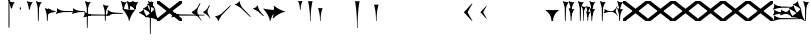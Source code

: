 SplineFontDB: 3.2
FontName: Nabuninuaihsus
FullName: Nabuninuaihsus
FamilyName: Nabuninuaihsus
Weight: Regular
Copyright: Copyright (c) 2020, robin
UComments: "2020-12-22: Created with FontForge (http://fontforge.org)"
Version: 001.000
ItalicAngle: 0
UnderlinePosition: -100
UnderlineWidth: 50
Ascent: 800
Descent: 800
InvalidEm: 0
LayerCount: 2
Layer: 0 0 "Back" 1
Layer: 1 0 "Fore" 0
XUID: [1021 134 2083729000 9760]
StyleMap: 0x0000
FSType: 0
OS2Version: 0
OS2_WeightWidthSlopeOnly: 0
OS2_UseTypoMetrics: 1
CreationTime: 1608649326
ModificationTime: 1754963259
PfmFamily: 17
TTFWeight: 400
TTFWidth: 5
LineGap: 90
VLineGap: 90
OS2TypoAscent: 0
OS2TypoAOffset: 1
OS2TypoDescent: 0
OS2TypoDOffset: 1
OS2TypoLinegap: 90
OS2WinAscent: 0
OS2WinAOffset: 1
OS2WinDescent: 0
OS2WinDOffset: 1
HheadAscent: 800
HheadAOffset: 0
HheadDescent: -200
HheadDOffset: 0
OS2Vendor: 'PfEd'
Lookup: 258 0 0 "Xsux kerning" { "Tall vertical wedges" [240,0,4] } ['kern' ('DFLT' <'dflt' > 'xsux' <'dflt' > ) ]
MarkAttachClasses: 1
DEI: 91125
KernClass2: 2 2 "Tall vertical wedges"
 545 u12000 u12001 u12002 u12009 u1200A u1200F u1201C u1202E u12033 u12034 u12040 u12055 u12073 u12079 u1207A u12085 u12086 u12087 u1208A u12097 u1209F u120A1 u12111 u12137 u12140 u12157 u1218F u121A0 u121A4 u121A5 u121AA u121AC u121AD u121AE u121B7 u121F7 u121FB u12220 u12224 u12229 u1222B u12239 u1223A u1223D u1223E u12247 u1224F u12250 u12263 u1226A u1227C u1228F u12291 u122AC u122AD u122BF u122C3 u122D7 u122D9 u122DB u122E1 u122E2 u122E7 u122EB u122FD u12305 u12306 u12313 u12317 u1231D u12326 u12337 u1235D u12362 u1236A u1238E u12395 u12456
 76 u12000 u12001 u12002 u12079 u12129 u121F2 u121F3 u12228 u1222B u1238C u12456
 0 {} 0 {} 0 {} 120 {}
LangName: 1033
Encoding: UnicodeFull
Compacted: 1
UnicodeInterp: none
NameList: AGL For New Fonts
DisplaySize: -48
AntiAlias: 1
FitToEm: 0
WinInfo: 0 26 18
BeginPrivate: 0
EndPrivate
Grid
-1600 -185 m 0
 3200 -185 l 1024
  Named: "imin bottom"
-1600 895 m 0
 3200 895 l 1024
  Named: "sal top"
-1600 835 m 0
 3200 835 l 1024
  Named: "bi top"
-1600 -261 m 0
 3200 -261 l 1024
  Named: "shu2 bottom"
-1600 115 m 0
 3200 115 l 1024
  Named: "i low"
-1600 574.5 m 0
 3200 574.5 l 1024
  Named: "i high"
-1600 325 m 0
 3200 325 l 1024
  Named: "i mid"
-1600 690 m 0
 3200 690 l 1024
  Named: "i top"
-1602 380 m 0
 3198 380 l 1024
  Named: "ash"
EndSplineSet
BeginChars: 1114113 1096

StartChar: u12000
Encoding: 73728 73728 0
Width: 466
VWidth: 1000
Flags: HMW
LayerCount: 2
Fore
Refer: 2 74838 N 1 0 0 1 230 0 2
Refer: 1 73849 N 1 0 0 1 0 0 2
Validated: 5
EndChar

StartChar: u12079
Encoding: 73849 73849 1
Width: 231
VWidth: 1000
Flags: HMW
LayerCount: 2
Back
Image2: image/png 6444 -178 887 2.77145 2.82979
M,6r;%14!\!!!!.8Ou6I!!!#4!!!$k#Qau+!("H5g].<ko1;>9<-SH2SQW$/`>41sA<9Xm&HNUM
"X/CUTn9W1LhIc\;&nSRM=3Wsph$6iA)`]g(JRTQ#NKWZ)PT4O4H%[Rl\INo.*DKJIG)<GHgg7M
[EmN=GLbR]:u,F-h6khCs&q:%T-;suDr4!Q/5X^q]2m.Zm'=D:$]#aAi*ue-j'ss3&N=17`rb8?
a(d(KDT%'d"iQC]ePo#nL]JS*L`7G:WJn>!"$RJ32a18@)0$l*Hn6CXI&s2#i^O@O=?t[:=A<AF
N>V/iJ@P-SR`^F*1#QOBET:OdPn>ra^rHN9`lDgD,AtGMNs3I]O4@3!gkYtQ$]#`DX/V&f&Hb34
&2udR;]0R"#(.sEDLAO_1:m]t!^<URjd0=<pY9hn]^j3hhgIFqba9W83+D^SjYLPpgiZ]s0F#J5
6gFXkPOH9drm!Uo]]Yl588R+np"t9!*AV0HL_1m*gMajWX&lK.[;)nYp)4Lc7=J+DWV(Gd?$FPb
4hIXC6\c-l5CWMff3Iq(HgfLrK"_!Lop5+iJ,Jie='tpmZd4`$h!b98J,]9>kF^.qRr5h%h07c$
S^hV5(8s/Ns6\Q+Un&7/CtWk/rV,2tpY?cIDJYY0a#ttMn$r.^Dnc&+LEG=%rp@2PBZpDSqsWjR
]5H3$=mjKpCU?@?o`h74LeYbiRl>6i*OpC[WM]`pEEifg$e/C!kViqm5.n8nKU/R^dn`3A@Ddgm
0"HXaf)GR8?Wp&>*#>K^hX%uRm\&U=?Lt/2rqbs@O$CA?Q<PuQkb?gL]1il5ZZ3"Bl`E+@7umip
H_'DErVGi`DnPV[-_GeW^]P*PH0(;A<ihZNH*[AUb*c@>kRBK+:g[Fc)E!D$3#aH3]b\udkF[7P
'moZ-B8LlIrq^D"H6uCWaH2J],*D&i2`JX/%K#FkYMOZu9nmD_3\mCa*Z<Tnpu$eN4S&stR5AUj
$o-aHokLbnY;\C"R&K-6\)/Ojp%'0q0KVS\ou._SXBiH(`p9If?D<KMj2F-Ih_eml<VuS@7eZ8[
j,R>^]bTYmggS=[(1G\KHgcC(+bq%dpu-uLHK`"eo4Z)I98'`jg\/fD^G,Q)86)r]3KJ:3;+HTb
2m2a%qd#oPEA;S_`4>Ng9@94dCY#.AITC-H,#0?S@Jf;eT89$[Ie[@JCC&5e#93_/Cl9)_hKRk*
m@Cc,Q0emH9BO`;Hp@Pu_bWMqo^gBnBD`'^ON,#nWddR@>e+mIIJ+73G,r'mM)JUX_$/J[L8Mq(
Y<tnR"$i)_D$K;_eu`.8Eo]cI@=ipqgpr@DmFekoY+\F/mOH<kK90aQ9)5*nNOG"LZk#@q@+1uI
[%<d^2BJa+&kq;*4)3T!Yfl:blOER)N_>Zh3UEufE%SiJI^^FDPk^<U6S=Cg@?ckDr`A^"gMXWs
9LRHYm'-dI*C@gOB8FJJJ,DTZg=VQoroLGBK^dW1llqkqRfas<,?iEW:-*)#`J3O^JK(V?_ltHq
.ep:2XPE9VM5M"9b$?!=fmjCZ+i1p0jFIEk@nRGo?&n!K:q@#eB:jVGEQ9*?oh.(O>_YMR_*+mi
>HhL$(V"HE"!H5m%S**#:RuOK.Hd4B%_n2;YL?qM_.:!l8'_ntFBu7e&Yh"ij!!g\_dJX\c;Yut
K35O#\08LMEot]?5D[l1cs';:3q`'e00ed(ZO!Z;oL>.)LVjS/V4YsbEmT;o(;!Ym6Vi]0I$RD9
H4-!#Gp)WO;AjetTYpO3*EnA2OJlmBVTkJ_A*hjQXN.!G`$@@l<CssIEeWrBiKq@XlW%"lL#d@=
Nhpq+MAs,D%.YHenA,lX+RIftY<DEo'Bq(rI31f0UsJu+\)/t!7V@)HqXof^0n.$>;H"'1L1?9-
p?J]^VI"o0LMEu":u"l%7cY%AnA$EDI+%Cr=?6EZo20rL\TWtH1%3IC0$I-!K5^Ck)4CXJk0FpU
iEo&m3QUpkn%YVkC^g6JOl2o0^<NN6V@P`OTI[1TJrVeTBIqScCd%D=rDHj'*7/+FQ0-)+5m3e\
?Uj49H,'[rYr,SUJARg:F6Ho)7f:GIo10;%NK#)C#58anRf?+=]6O;If/ZsGUZ2WTLr@0nSTc,B
eW+J%58>(qGb&_%"+Y9,aMqgK2m!1OV&'50#uV($NHEVH1"1UKmC2[n.;(6AAutgfM_Dg2ZHIQ5
E$;1Z<8rji)n0;g"u^ZHO0c%r@;$BQ2@>"E+_aIi1Cm%7)/#IZj,H!hIer<K/!HU0L9TKo\FI_4
B+'e?k58nm:j@b<LfXk2OT@tDIQrO8*-pV-bS&:_/%mo&$#:AY!6!=0h9XH+cd\X'0JnsQIT;8U
Q_bK$\K0P-C2k0(A1l\DOGS-mpmG$a1lgus%FEc.\\V0c=UB'f-6r(hFo)"(^[K6"5c8c.<mK&!
ma3;kHS*//!ICcGQOT,tehkd&Fkcks\)(S1Ag!ff[h%]'UNVY[/EFG4_@%4hE9%o/;dj]6A4fe>
9W,eBFI;;0o1"uicTn!m<d_?f1;OjAmc0?mT#DQ6o(9fh0Y,$*V7e@IWn1R(NA^*/FoqgLNjsu'
(<[s?NU647<P;\Bg^k88ije#@6=Z`0`db$mbr\/a!ZD93>@)l'+=nLUb@JeJh*2`-2[l<$3URqA
K>0rP2ntBj]I=dt=7e>s(mC<YTkItpB7'#:YhWW"\7)P_D/hl^U1<3`Y5;+_Z[Cbh-13@+Z=FfW
l+s(PQ;8GT2iO!J<4P*(]^N_5G<90?1n")(,4V",I^u;f0j+];$PtF;5HX[^qn6CYga$s2XKZ\H
%Ai;mFA*+g(Jg_PpH19+XPu>5bVLj.ABC)WXPJuKiO@"9;>1&5G%[?Td;dR)rU(;_L3jYfS#&cE
SpTn9p%n)jaP>_KdXbp!0FC=7_on2@%SH<r=eGjR]O'3;O>I%tKYthMF%gMt6fjoJYo>Y]9_:#X
4CQ*[7YP%np`p$\a":*[f0KTX5PjT=i_1i\0Om##[6FP3]7I[ki8!fHVO]1WZY)scka37YJMT6'
Rkn<6]06aKlD^\e-nKSTpNH`&"p\8?5mE.*hg+CU!HK#u;?Xt?=jC<Fe]fJ6Hu^eCCiW;m4uWnb
o!9t9h_L),2A!&q&dU_qfOKt)nd+kE>9B8!Ctp8!c1u]9*BlE@__UC/A]b^rh-'PHFBk%5GH'#s
Hp$>\LE>G2PXR=e/HrR(T>,2D_&<_r[sN5WEKheaWncQ+1<iC4gj-9CV2/aO]C.pI*loiCbXo)$
(2TXqbEa`$O"D5"3%3Isk6A8e2`+Nne[eJ6ZPgjC%hNkCf`1m@cej-Ac$V4,q+Dp0id_K!6-#I'
S!o3DcQ@Tt74!Lsk006iiFapjaXE&d0DAU=B^WS.hT$^fSBkee_3WGAT0=:#iK;o^lK,?LE5R9H
,ffJ,.RG,DWg:pgHLZh>Sp9nT7rohmXt2+"d$mpnF/=1t2[XF.EK[3!eF^BrLYfNc+id"g#@[n;
3%3QeKE5Q#VXl49q3p,88&5XH,rE';$VYWinR5hWcP(t%CrJ^!k,\#D3?jq29joqEHm9X>2hVla
6\EpfH+O1]FF:I=UT(!.`-b"sAJ0uL0h%/Un5`NK850c&E5R9)RO[0B/G2ri<3^b^1hSECCU.X6
g8tBM1@o')`2;-mp<H[VZ5X01fYTE&5W5&\7fP#H6HRmsQ(ihN#Sjj'd)VJ*EWtd=)\G$mN?uNZ
MgT9n*SV>m%5,<4`s>N3<9"6kgn>\KI]KN3\]5?qEPk`XgfV:3L=l"Y66+-FF=KF&TOEsWnPjO^
?8muUm8W=D=h?3VeFA@)@;qO0MH;f2*Pbnpgb:`bR^8+WBP?3AW"BCNg$iF-7Zgk%,2rek)+,D!
%l[%8h6fX/N]Bt&!?jAn^r$^&bRt^N`mI$;!]9Vu5:4'HcGti?m5SU?&$]R5@ClrU4!#1s1_ZN\
\ni'6!falDc9a_5`j'[lBPP#.fSsoVgsBBCNFf('HGd4WgpV!g7;Ns'<8Em71of6!Ll33eDObYg
1klqfTOq]A9G7j)/js^HE$I/2_cGY@'9.l+-_fXU2^9ot7N).\2H?j&6>YBK^fd'o,K3BHN?1>G
3c5eLU#@D*2Mu8N_@kk<Hf.C9I5GD3lQm2r.?BLYAD*n-`.8k#Lu[]Mo5.+<L=apZR_I>XUZ2Ps
)+,B:BM8C/2sn>E*6+.uQ@-`o%Ijm3C"n3kYS$*+1gG'_3H-2%Q9F_FQ;"ZeIZ3&-b=5/)[L.MV
J^E'J([W5+E;j`"O\P4Li,)%WnR.=2,U#qIgc-<jGF+0q1f>oPi.r6_0b`J6Mhc9t7W.^cEMCSr
)FG71.K3LE&HsKs=D)-3HS:\e`K<^%0eODfGJtRcE0Q*lKGD]^AeF,q\RF/>m8W>>0lF[=f)oY$
$top[MrkN38>P&!5Q$E(\/i+odj>tX!p!fK^<adj6H`qkI,p492XXB!(,&dn,N?`)Y@P(mQ0Q=^
1fEO3b8rVbq5X>X;8rCoNl9*MmkukF<#U@mWeT(SB/OjXZa8c&eqo*3L+='uKQJJGDAZMb[Xkn8
h<s>;[Dh*4k,il.WoZ;QXOH+&aeaWIm[NqLfm(%nC#Gjf(jJ])%p@s_s'Bs/Klu_4[;;Y+N@OnZ
G4/p<qLnBZK4um10f)XR-Xc>q[>aZ&ec_a*CXs37K>^o'L<i\^N[U3>V=uc6nbnr#DL`\L)k=i$
r*<!8@=F]tGS(mlV-8&JP.u>YlJ+_4)5H>+il$[m_]S8cJ+OXIpt@.0DWHH]Pd%RmEW?\+,LN?m
G-_9cRZ=tM@dPKc:?gsaY2u,RKK+(pP>>l"F*>Dp]<`Y$O.%"-#re0Ib2W!Q)r#%n-$.o6`6O>g
1cG2tjem4;lh.f9A(?Ii@crJp3*X-WS"Q-A'ho\/Ok@3Q%2Va(AXRkDqjHiWKM&)mWC;Qo\Y8K@
0232Z!KH28crsgSqN.t'K7WlQ)ub-tg][=kSV%u'Z_L/n\tHoK_;l<2PsbCa5\YYcbq=AaSWK/h
%n_iCa?YD(DB/?Vn._EB,cAP_&DWLFXbUFKl-0]VG2?1iDaO;#=R/;$;u/P?j'$iqO[b4R/k;MK
:.]AI3#$$e)8`)$Jt!US1E5tERiSA6jT?OfET>%rlr#8ufr0KAN$E4`&;!l'dZKPA\.LY]TLh%2
mC\o<$;,5[)D\Vu44G3h',`GbX6UcE-_74j^7N*g)!1cJ^A5O'=?B2tj73*U9#DEEB*siZS,[O3
0h;fHPlK=?3Ts.*28bO*?JM=jpiWJZ%#Qd-\4O5>r5N5i'5jU)W=^@KnS5PR>_2Mo6<#^?B%32"
F/Wm[c4HJt3`B-Lm8SrI$S'fWI7"?T,4&![Rg^2VIH`^Q;rT.A%6IS;8b=?ZPmI)aa`7LgWE)IP
9f78$RCfKO@"^L$;cI"Jj8TdK[PK4I1=2[QPp@a2cBPi\E)Um,cB7,)8nt9(dZWa*j<g%nQDAZ[
R1_G?/^`/VYLH;J9e_&e5.,to-#ROBC6a^\#fQ<XJXcbZ:!OjrG(GBlKI[`B.''jLS_;Vc)NsMM
;gc*.72Njs%sR.Cp8#4gFR@/`X\q:BH)I5b->ks%!]ET0BAr\''/um$/%&<4hP>iM98OT`LJ)PJ
%2X:EE>(>4C%^"OV7%dFWLYNF:n.()Rl6#K@Aa:INRL!ESQ%[^pU8d)]<*hK)(CShYS]``Rg]c"
*BnIKoq`Q'`HshI\4M*JWL`=$f.(+m`EVqu(U'(5nM4>@KdqpXGh/&7Ucns9FJgZ9]d^9a9]tg,
^l:KuGUA[3Gkr+f5f^3MrJSX!o:k\'l%eo.BL!Re[fDLiiiN'8[E9Z+agfNS66A*#ionU'lG"Q]
;BOVdToAhHWSs)I><mLE[oM?H/"n*!$(Q_NWh0&c"(^'"08hf@:>hCR?bL]"?F3;SG)H4:MaVSR
gitlk&nIU.ki$"1`mZr*M`hLc?Em*8;CQ[3[Z]KlqG_e$Bt26BW?30A!,;*V2*GJN5<Q?E;FV$b
DiBEK[YtBc2]6\T]Mkf#P2=-9MLXG460<Zd?7i.*\>Nud)`H$Zoe.)!brbP<clb=h?DP<S`D,X0
8ki*Xbiq8W8VnB^:Pp)e_o5k3JVJZL21kHIFhM'Ia;K%qN60"4b)JP!Gu-&0m&4H8g6F*c/>+$J
:$PE!]Ro"EV'Y.p7:#_`]8c"SNA5)9(1A0p2lRnd.$.ARP8[1FUBRGPd[LXp7`geLLmsVJ,;^*r
hM@Yc)g_q/m#]mR>GI_J-?YWF#5!X%/K%nFlH4Ic)ec$+hU[Uo+OEYticTaRk*=XLktTHLg+Bda
oLA@F3@2WaMJpF-8qjsLZKFob*`bngq"PN9@Ikoc8suV.n*NO-NO\M0#I+:MT9>n4&N?[:m4(Ft
[8X'`PVQE-H6^*XU6<VF]b*1P&GC9>H6[<*DX8f6@J4Kf/#ToInJ?Mhk#4%"1/V+:k<uq>!"G?;
`M;-%2a6X6)X36Bi?Bp"]oh0I566,[,J=[J.6"&]kX]X19njVI%X8it1L@;/fu-VM1-5j,%9m!k
^/WUI0=ono%aZ&6(2jf)&TO$2d>e8gV)PC4PVQE-H6^,FTOO-*l&E2E\M6E<!HQmMV`+l0-#S+#
WHLnhL`7uTp_4(BN4nm-Vts>C;D=3_;EL^ub(hY7NOVQjZ+!Z[)f_'^@o#[7`/U=R1oKt8gnZdZ
gF7Kpo]fk]`/TgBd2P!9P+e+s](4]Q"<&Q+]6F;Z`D,VcHg=$oktPnPV2Q1OhFMRDW+<2*Do>?W
KY<q>hM@Yc)gf_&R/NKHash4Ur.X"3q32;a9[o?R3ROuR5XX[=nYgWMNK:]&7XF*)\B)kGPpo["
8T.MQg7'.k;rT.cL6N8jl&E2E\M6E<!VD*u/K%nFlH4Ic)eeT"H/GHb$]5lFmf8@>`lE%lQ8,Cq
oL=.jrWJ2,:dB=ODGkB=.Hui%8SLIZf[B`l.=9A6f;SE]ET?(DoS1VgA12#`Y.V4WJ]=W^hRD_=
K&S,"OM1<1Vt;;nS5Mfa88k:_7T;.rUc79["iB+k8T2OAb)JPq-d7%aHK>i"55mlefR-;G;C:\O
kF?3e&UVgY/V;Xj2a4C/hM<*mDPT5N-KW6B"+!>sZt+P5ET?)#TM\t\A%9V'88k:_ktf+O:>']c
<t?f-DLDA]rfjq_j@4-oO5Y[A@n2*?MMm*t^p?p.FNA(<l1l;^?VKidAJ[X+jC3b``(eC6;*rb=
(H3d"8]lVpGq@Y>QO[e<H;iLhl@`Y&ET=rroL@V8jp#K5(Q4bF2l0]P\6/,tAS<J7]b*2KDCk\5
)f_))">+'*+3j4XnmkAr\>T,!Z;]9aa(42,1,mW#EKc0t_M$nfEKfS*Z4C04A'#U-T%NAtiEGIT
7M@]uE\-UBoL@VHTJ>k*Do@VIPtX)o-=mO;\>+3sj&HI#kRCan=F<38fAFL+5Qb=6"[aa`DDL(U
!'q[jNO[)L!t[hT%a>tClpu%KM7CZH!ApWV,/"RI)/.ZR)n,[lm(W)rHUr'1:ft4nDqHhainG&(
)4us14*L8[d@!@U*V>)gE&b!&Z.D5'm>2K(:7*^YG;-K61t!=_PG)I6Ue.E<!0-V?ggmp_4F(rr
2prX=->rD0cr=Qd'mAMiX`-8&"0pHBkNtG,giM2VBd6*+a;o3Uh5tU24q_:-gglp=I/*3aZY*(+
5!<sD]/+?[\1qL5A<00g-Z8K-T/1-*XBDn#8"94M9US3ae8uhQUq"NnIK'0?M\[l_3HA[0`6S=\
;l>5mcFldK(H6W[dgRg6\ocfAH2/,%qm90UB$;[jF1!P<dQql:pEmd6bEa_a^3obOn`06(G1gHC
JcuMu/gN2)Sr2fh\7so>7fQMk>'8P5V[XS'XSF^/mj1Vm/7-!!q-]_,ERVen8C$#$F0E@XqUMWJ
2`F;US8c?fPq/Q.7@D4,%GAIDHXp-b<d3<,D&YEO>ebadM_DfS@D`:1k:9T75]9,O)J-TM\G=';
M/Tk@h7@n'jt0fGd)/1s*;ut%$\`_,gk=e8DUh5H9t)YoepYJ2=T7YfD8]/X/03;i`(aA5lrIuA
9t)YoepYJ2=T7YfD8]/X/03;i`(aA5lrIuA9t)YoepYJ2=T7YfD8]/X/03;i`(aA5lrIuA9t)Yo
ep[N&#r#"dSDn^?z8OZBBY!QNJ
EndImage2
Fore
Refer: 7 61699 N 1 0 0 1 0 0 2
Validated: 5
EndChar

StartChar: u12456
Encoding: 74838 74838 2
Width: 231
VWidth: 1000
Flags: W
VStem: 78.4775 27.0928<445.962 501.664> 78.4775 27.0928<-0.0380533 186.46>
LayerCount: 2
Fore
Refer: 6 61698 N 1 0 0 1 0 0 2
Refer: 8 61700 N 1 0 0 1 0 0 2
Validated: 5
EndChar

StartChar: u12001
Encoding: 73729 73729 3
Width: 743
VWidth: 1000
Flags: HW
VStem: 538.477 27.0928<445.962 501.664> 538.477 27.0928<-0.0380533 186.46>
LayerCount: 2
Fore
Refer: 2 74838 N 1 0 0 1 460 0 2
Refer: 0 73728 S 0.75 0 0 0.75 150 0 2
Refer: 1 73849 N 1 0 0 1 0 0 2
Validated: 5
EndChar

StartChar: uniF100
Encoding: 61696 61696 4
Width: 370
VWidth: 1000
Flags: W
LayerCount: 2
Back
SplineSet
70.767578125 529.861328125 m 1
 60.740234375 571.176757812 l 2
 36.42578125 671.350585938 17.6611328125 736.680664062 7.0126953125 758.225585938 c 0
 -1.5185546875 775.487304688 -1.7265625 789.889648438 6.4697265625 795.748046875 c 0
 9.7958984375 798.125 13.701171875 800.106445312 15.0615234375 800.106445312 c 0
 19.2607421875 800.106445312 29.1962890625 793.846679688 40.28125 784.216796875 c 0
 52.8857421875 773.268554688 73.5390625 764.798828125 102.639648438 758.643554688 c 0
 122.848632812 754.369140625 124.993164062 750.274414062 171 755 c 1
 179.868164062 755.911132812 230.403320312 759.9765625 230.403320312 758.649414062 c 1
 230.403320312 757.327148438 224.700195312 748.604492188 217.729492188 739.265625 c 0
 195.212890625 709.099609375 180.157226562 683.518554688 161.935546875 644.467773438 c 0
 138.10546875 593.395507812 139 571 122.231445312 513.448242188 c 1
 80.0600134539 481.932780663 80.2052883701 512.981110956 70.767578125 529.861328125 c 1
168 718 m 5
 130.645507812 673.409179688 112.27734375 624.913085938 97 567 c 5
 90.048828125 632.65234375 76.431640625 680.431640625 58 734 c 1
 98.9619140625 723.637695312 119.96484375 710.916992188 168 718 c 5
EndSplineSet
Fore
SplineSet
70.767578125 529.861328125 m 1
 60.740234375 571.176757812 l 2
 36.42578125 671.350585938 17.6611328125 736.680664062 7.0126953125 758.225585938 c 0
 -1.5185546875 775.487304688 -1.7265625 789.889648438 6.4697265625 795.748046875 c 0
 9.7958984375 798.125 13.701171875 800.106445312 15.0615234375 800.106445312 c 0
 19.2607421875 800.106445312 29.1962890625 793.846679688 40.28125 784.216796875 c 0
 52.8857421875 773.268554688 73.5390625 764.798828125 102.639648438 758.643554688 c 0
 122.848632812 754.369140625 124.993164062 750.274414062 171 755 c 1
 179.868164062 755.911132812 230.403320312 759.9765625 230.403320312 758.649414062 c 1
 230.403320312 757.327148438 224.700195312 748.604492188 217.729492188 739.265625 c 0
 195.212890625 709.099609375 180.157226562 683.518554688 161.935546875 644.467773438 c 0
 138.10546875 593.395507812 139 571 122.231445312 513.448242188 c 1
 80.0600134539 481.932780663 80.2052883701 512.981110956 70.767578125 529.861328125 c 1
168 718 m 1
 130.645507812 673.409179688 112.27734375 624.913085938 97 567 c 1
 90.048828125 632.65234375 76.431640625 680.431640625 58 734 c 1
 98.9619140625 723.637695312 119.96484375 710.916992188 168 718 c 1
EndSplineSet
Validated: 41
EndChar

StartChar: uniF101
Encoding: 61697 61697 5
Width: 370
VWidth: 1000
Flags: W
VStem: 78.4775 27.0928<445.962 501.664>
LayerCount: 2
Back
SplineSet
122.231445312 513.448242188 m 13
 122.231445312 513.448242188 107.056640625 458.377929688 105.5703125 454.350585938 c 5
 103.26953125 448.1171875 99.3447265625 445.212890625 95 445.348632812 c 5
 89.3125 445.526367188 82.9052734375 450.913085938 78.4775390625 460.858398438 c 5
 74.279296875 470.288085938 70.767578125 529.861328125 70.767578125 529.861328125 c 5
 83.1545801835 551.560110752 120.35603331 558.695571498 122.231445312 513.448242188 c 13
EndSplineSet
Fore
SplineSet
122.231445312 513.448242188 m 13
 122.231445312 513.448242188 107.056640625 458.377929688 105.5703125 454.350585938 c 5
 103.26953125 448.1171875 99.3447265625 445.212890625 95 445.348632812 c 5
 89.3125 445.526367188 82.9052734375 450.913085938 78.4775390625 460.858398438 c 5
 74.279296875 470.288085938 70.767578125 529.861328125 70.767578125 529.861328125 c 5
 83.1545801835 551.560110752 120.35603331 558.695571498 122.231445312 513.448242188 c 13
EndSplineSet
Validated: 33
EndChar

StartChar: uniF102
Encoding: 61698 61698 6
Width: 370
VWidth: 1000
Flags: W
VStem: 78.4775 27.0928<445.962 501.664>
LayerCount: 2
Back
Refer: 5 61697 N 1 0 0 1 0 0 2
Refer: 4 61696 N 1 0 0 1 0 0 2
Fore
Refer: 5 61697 N 1 0 0 1 0 0 2
Refer: 4 61696 N 1 0 0 1 0 0 2
Validated: 5
EndChar

StartChar: uniF103
Encoding: 61699 61699 7
Width: 370
VWidth: 1000
Flags: W
VStem: 78.4775 27.0928<-0.0380533 297.667>
LayerCount: 2
Back
SplineSet
122.231445312 513.448242188 m 9
 122.231445312 513.448242188 107.056640625 12.3779296875 105.5703125 8.3505859375 c 1
 103.26953125 2.1171875 99.3447265625 -0.787109375 95 -0.6513671875 c 1
 89.3125 -0.4736328125 82.9052734375 4.9130859375 78.4775390625 14.8583984375 c 1
 74.279296875 24.2880859375 70.767578125 529.861328125 70.767578125 529.861328125 c 1
 83.1545801835 551.560110752 120.35603331 558.695571498 122.231445312 513.448242188 c 9
EndSplineSet
Refer: 4 61696 S 1 0 0 1 0 0 2
Fore
SplineSet
122.231445312 513.448242188 m 9
 122.231445312 513.448242188 107.056640625 12.3779296875 105.5703125 8.3505859375 c 1
 103.26953125 2.1171875 99.3447265625 -0.787109375 95 -0.6513671875 c 1
 89.3125 -0.4736328125 82.9052734375 4.9130859375 78.4775390625 14.8583984375 c 1
 74.279296875 24.2880859375 70.767578125 529.861328125 70.767578125 529.861328125 c 1
 83.1545801835 551.560110752 120.35603331 558.695571498 122.231445312 513.448242188 c 9
EndSplineSet
Refer: 4 61696 S 1 0 0 1 0 0 2
Validated: 37
EndChar

StartChar: uniF104
Encoding: 61700 61700 8
Width: 370
VWidth: 1000
Flags: W
VStem: 78.4775 27.0928<-0.0380533 186.46>
LayerCount: 2
Back
SplineSet
122.231445312 233.448242188 m 13
 122.231445312 233.448242188 107.056640625 12.3779296875 105.5703125 8.3505859375 c 5
 103.26953125 2.1171875 99.3447265625 -0.787109375 95 -0.6513671875 c 5
 89.3125 -0.4736328125 82.9052734375 4.9130859375 78.4775390625 14.8583984375 c 5
 74.279296875 24.2880859375 70.767578125 249.861328125 70.767578125 249.861328125 c 5
 83.154296875 271.560546875 120.356445312 278.6953125 122.231445312 233.448242188 c 13
EndSplineSet
Refer: 4 61696 S 1 0 0 1 0 -280 2
Fore
SplineSet
122.231445312 233.448242188 m 13
 122.231445312 233.448242188 107.056640625 12.3779296875 105.5703125 8.3505859375 c 5
 103.26953125 2.1171875 99.3447265625 -0.787109375 95 -0.6513671875 c 5
 89.3125 -0.4736328125 82.9052734375 4.9130859375 78.4775390625 14.8583984375 c 5
 74.279296875 24.2880859375 70.767578125 249.861328125 70.767578125 249.861328125 c 5
 83.154296875 271.560546875 120.356445312 278.6953125 122.231445312 233.448242188 c 13
EndSplineSet
Refer: 4 61696 S 1 0 0 1 0 -280 2
Validated: 37
EndChar

StartChar: uniF105
Encoding: 61701 61701 9
Width: 370
VWidth: 1000
Flags: W
LayerCount: 2
Back
Refer: 6 61698 N 0 1 -1 0 515.16 284.291 2
Fore
Refer: 6 61698 N 0 1 -1 0 515.16 284.291 2
Validated: 5
EndChar

StartChar: uniF106
Encoding: 61702 61702 10
Width: 370
VWidth: 1000
Flags: W
LayerCount: 2
Back
Refer: 7 61699 N 0 1 -1 0 515.16 284.291 2
Fore
Refer: 7 61699 N 0 1 -1 0 515.16 284.291 2
Validated: 5
EndChar

StartChar: uniF107
Encoding: 61703 61703 11
Width: 520
VWidth: 1000
Flags: HW
LayerCount: 2
Back
Refer: 8 61700 N 0 1 -1 0 520.106 284.291 2
Fore
Refer: 8 61700 N 0 1 -1 0 520.106 284.291 2
EndChar

StartChar: uniF108
Encoding: 61704 61704 12
Width: 370
VWidth: 1000
Flags: W
VStem: 78.4775 27.0928<-280.038 13.5192>
LayerCount: 2
Back
SplineSet
122.231445312 513.448242188 m 9
 122.231445312 513.448242188 107.056640625 -267.622070312 105.5703125 -271.649414062 c 1
 103.26953125 -277.8828125 99.3447265625 -280.787109375 95 -280.651367188 c 1
 89.3125 -280.473632812 82.9052734375 -275.086914062 78.4775390625 -265.141601562 c 1
 74.279296875 -255.711914062 70.767578125 529.861328125 70.767578125 529.861328125 c 1
 83.1545801835 551.560110752 120.35603331 558.695571498 122.231445312 513.448242188 c 9
EndSplineSet
Refer: 4 61696 N 1 0 0 1 0 0 2
Fore
SplineSet
122.231445312 513.448242188 m 9
 122.231445312 513.448242188 107.056640625 -267.622070312 105.5703125 -271.649414062 c 1
 103.26953125 -277.8828125 99.3447265625 -280.787109375 95 -280.651367188 c 1
 89.3125 -280.473632812 82.9052734375 -275.086914062 78.4775390625 -265.141601562 c 1
 74.279296875 -255.711914062 70.767578125 529.861328125 70.767578125 529.861328125 c 1
 83.1545801835 551.560110752 120.35603331 558.695571498 122.231445312 513.448242188 c 9
EndSplineSet
Refer: 4 61696 N 1 0 0 1 0 0 2
Validated: 37
EndChar

StartChar: uniF109
Encoding: 61705 61705 13
Width: 370
VWidth: 1000
Flags: W
LayerCount: 2
Back
Refer: 12 61704 N 0 1 -1 0 375.16 144.291 2
Fore
Refer: 12 61704 N 0 1 -1 0 375.16 144.291 2
Validated: 5
EndChar

StartChar: uniF10A
Encoding: 61706 61706 14
Width: 370
VWidth: 1000
Flags: W
VStem: 78.4775 27.0928<-0.0380533 296.769>
LayerCount: 2
Back
SplineSet
122.231445312 373.448242188 m 13
 122.231445312 373.448242188 107.056640625 12.3779296875 105.5703125 8.3505859375 c 5
 103.26953125 2.1171875 99.3447265625 -0.787109375 95 -0.6513671875 c 5
 89.3125 -0.4736328125 82.9052734375 4.9130859375 78.4775390625 14.8583984375 c 5
 74.279296875 24.2880859375 70.767578125 389.861328125 70.767578125 389.861328125 c 5
 83.154296875 411.560546875 120.356445312 418.6953125 122.231445312 373.448242188 c 13
EndSplineSet
Refer: 4 61696 S 1 0 0 1 0 -140 2
Fore
SplineSet
122.231445312 373.448242188 m 13
 122.231445312 373.448242188 107.056640625 12.3779296875 105.5703125 8.3505859375 c 5
 103.26953125 2.1171875 99.3447265625 -0.787109375 95 -0.6513671875 c 5
 89.3125 -0.4736328125 82.9052734375 4.9130859375 78.4775390625 14.8583984375 c 5
 74.279296875 24.2880859375 70.767578125 389.861328125 70.767578125 389.861328125 c 5
 83.154296875 411.560546875 120.356445312 418.6953125 122.231445312 373.448242188 c 13
EndSplineSet
Refer: 4 61696 S 1 0 0 1 0 -140 2
Validated: 37
EndChar

StartChar: uniF10B
Encoding: 61707 61707 15
Width: 370
VWidth: 1000
Flags: W
LayerCount: 2
Back
Refer: 14 61706 N 0 1 -1 0 445.16 214.291 2
Fore
Refer: 14 61706 N 0 1 -1 0 445.16 214.291 2
Validated: 5
EndChar

StartChar: uniF10C
Encoding: 61708 61708 16
Width: 370
VWidth: 1000
Flags: HW
VStem: 78.4775 27.0928<445.962 501.664> 308.478 27.0928<445.962 501.664> 308.478 27.0928<0.796484 53.4014> 538.477 27.0928<445.962 501.664>
LayerCount: 2
Back
Image2: image/png 5489 -87.7674 813.96 9.48837 9.48837
M,6r;%14!\!!!!.8Ou6I!!!"%!!!""#Qau+!%U:9/H>bc3(ZM(<-SH*gdR;MeJ8AI2a)f*4^828
G9$m3G6f=QJ-]1,fWp6^*O('EJA>FlGB\7TGB\=>pOU5QXK&@<WG:FTMjdk<=3gWfJ)oIfSdE11
p=k?EIe`g/^Fuh,!q3enc7?*21ABRF0=/kXZctD_J,X$2,l0_(pu?SREQ@_#:Ci8ZSpG.CH03dn
UQ,!&F3h8G?@-'f@)@R'rt8!0Z(NcVSppP#n%\o%LECtil`IX&Gi=@C?@(jd!tG=Rr:A6!ET0B7
rX"C.qWXp(4nm`UhgMuN$7d[4`"JiS'8HhrHqlg'puCP,Da#agI.4rWT"0=HkpQINpYC&.pu73^
Qt;RdFPok)q;[N#ZsE?FR,j`T^3TD%=$Q]Z@m11aQX>4;b:gW#H01N-S8lRFYq^aoVr:]aIJ'S;
SpL"Q2h1f!f::Q26uo\YDK=q'T783BkF[5fh/q+?RP\^[%B5*d-_,.m`>;kiKq*k8jBd)iKbn$:
;6-k3m^cV?\`FfPbVAFbZd(c3m%,+4(X;tp%fYcE#e1p4[9Z&np"*R&=C[?(pYL8A2:n@6Y.98p
`tr*1EV\^_T76Y$3;^lP^TcT^$SAa8;G1l4aX15.Z%WCOV;to$4FjEfGiOd!Y.<]$cT^*3pYC,1
+;RFui;2cC5O"u-*dQh/\<GB-I1W_.>S+j*p"!>cj,Gu5?U@Qe2<$D2,_"sNLHbOp'@<,(oGWW>
[b(d'Cp;lQ)\RSid+(qnN4AT8CB<tX@upT`j,YN,,f@Ct;i,B7hJ&mY2W&n'2KLZ#+#M0fj\@Y2
ahQ3]d75:lo?KEp2'Tr3LE:csEQA$7L#-a^q;s-(S9"&.kOQ`bY&/doBTeE-'CE(kGs[-1]4o(1
5X\!.jd0>'dnMc,EQ&Zh/O2[+k0fm4^A[c[(`3VLdp$b(otL=kHiEj(4Xqg9co'9G1];O]>'AS1
\(YStPuh90`5XQ.==>(OT6T@PRr5f/-iblo!JO)>Fn!3P++F"DIq(e@/$?DA`"Ppok*]ijb9b&J
jdgcUJd0UsaEeP&ElfV]^cCSJdnNsb3eS0T.*mE01$a;\d7:CTr]9:,9t2]H&!CI2@"oP2i4MY6
kS$>CPBlZ7S:NP18(-4:gPqu%lJG\\BiT&&M@'<qo?Jkm'&qSWTCkbbDBGa+BUDYLD+Qu2"%<R=
aP+59UCdl8U^p:2PkK\:/r2/-J,fKAM%S*i!nsg",\@Me$n5gIQ*2pH]O,A?%?j%"=0B=;qEQdi
?r"t)9"YXr&<c/Yh0.OiO#c>>NVD:V02US:<+SFu(3L[ChuU2$GYIk^='qq*Y.O,5GMdh8feJfS
hgYH>3/3X[65md"Tdt!fAobGOTm>=tD0sf5=5A#N>tOVJP>;f+i=3hu&qs)ja;V+\ZH?U2*OadI
gPNacM4W1(!LcFm=bM4q%Mj#"BjB;gI)n-UaqQ1[n`2SK'@C'S<stGUV5KK1J2DE6<5JUqP>C>8
0g$ccT2Dc\QY>PphBYHf3Z8`$UpJTQ?X7@'9f,.*4[hD6j?2uZU[gC+"m@!^iCYW&KFU*3\0GG;
adK'C_PF\VNJAU)ppJ^[e&`WD#Pms-KBS_U2'RhXJfJeBD`:'l5NnbmKJAAk"H+qI3!P(#lq%]]
.3+P@^XC3,m!RcG(G[uB7943o6,D)QlJWX*j.lS^`mhq_Z14fSF\-`4H05@[q8HZemBuunqhksD
<!`\5VSU,nZbq@rGRe5a\k;)=[L"N3hg"1@j>1%ChL>@h/PKTqo/i4A'QTl-3994G,VE_Fr@2fC
kkYRiHgJ"m/:>Vm\#9QH>-(H3Fk0\#7T;.F$"LE6#>C_hEU5:$_Z530gN(IhVgik_)?+5=g`jF6
_PI+H*Rli;l%D&P)oBOG%mC7)<'i*Q]Zi@h";(Ec^7/uJRBe%-L!6[%A&+1t!dSe0][0K.1+0,C
gO4i0o<>-ODHcDb(Qq+RMJdF1@"_VMh0.Oi.SD\VH0:a'[1a*@%G'Gt3#VqZHhZBDYCK"f"cSAX
Q#?-BHK(dNUM'\#_A"4s55UfM*9_-415V-F$^KL@^T5RP4Vcp%QX"RqV3do(j!+_BYd<EoA%@>J
E6okP$U:ae_Bm1odnVuaGi6Jq,EFt8,]+D2A#m7u])aUR?uP#Td$4us:J=8S!Vr[hN]Qmd@n"Wr
>tu^/8(8XdHX]1edNg3>1bce\!t`T^d?-T0R.++FTicseVNQ?habDQAJZq7-QkZ@W[2L1/clNST
3K(oY^X&]b.5u\%6*3jRIN\`%;!WFhKuI52XVH;?)B?JTla\Ya0W$F\;$S.eTZj7Z-B`YaSr<kt
io,]=JBQtFWO+7n23a+F]'Y+A\_:f!&ZjE_o!LUrFrYVa@n\-rhK."+<inb!5QLf+/$DpM$;ok2
@OKlVA8B5c*/&]s'WJQA#=-?u2r&A)P(]m1Qr+>&Ea#,?/)Y#b`<@-b1(;ud<G8"E`Yn,R>rIec
:_f30jXX]m@j-2g`KIP$rV,2&L1+SK"_JDDJdX4##\>\-(A+]PSmU`do[6BRf;R&(@7$DqLM0N1
mRuWm:`V&m&1rI[LH`G(8HY4JQP`]5M44V`^NbMVAPiaTI$KE>IVk-7/;]\4J--=e+L0:To<5aj
.e#7"XD-#(k4L!qJ.B(`>bR;A9j>bnfX?k'oFrV%ZA;57METoN8W0%W''$.,mXf7E+4-[542_nV
KaGD*)dLR_UYQt!B&oAY5lppP:sg6+0ubu=)*cpn!_A7a;=h.IOE[pn!Z2.PRC/cADLs\m(Q"8@
U7k.*k+"iWMKY<%_5O4j7><UM@0?tsTFAF)em"%i'f=+eb'&+_7"3^!!?15Tm&NP)E%r"!J<2i\
0D2F)!js.J3H_/-"d.RP7_#$MH!*rGd7CHaEg[oQNb@F51*>UoI)MaA#^6\6amHRpc71lRkd6nS
TpT);WY'>oCji'A()0[c0am^[Wi9!XYQtc+'J1c'ZJH'Qm!s`i=oCr,'>r=[k+mV:N<1M?'X+3n
di("u!uI%\OJo9Eh=O5=(<i+J"aCZ;)KIMSaGDu&Kl3"^lNPJ0mBQ._L$u+^N6K@hf!'Y#J0gW/
`K/BumYb1AQDB.=+0Gc]l#/&qJr;Ogd2V82_H%RciLVK32U(1nA7JImaMIcu?>+#acSZD<<+mIX
cJ0!>le,Dp&U*Y5;So"C\V?938\l[b;6TeAbf*(SSj)XT7U\j?@orbmRs8JE_UVjXAkK-*9uQ!\
AFn>jdH@$@cERU1-cp3/18^9<leBt'=kT93&j?$9H4[?]n7I:U)ZHi)C#U-n-eC.%.:^D4rur&J
!7D1AfZqAT*Po5/UH(FUW%)2UpEcRWWC%=d"B!6t-D!++R5o+)(.<ptQlQa(&b$'ccfuSVXP'N4
!gNsQ%?(A14A\9D2$Hg$$9LU^5cK^BHpoQ!dPeB;2c48P_dMnj@[JH@=%7?2>).eX_;R-W,"VUj
V-PEEQkp_Xeu.gPAVZ(VJik0?>DcT*cJu8X,LHY-lU_\p=dP8l('6`Emdj[,9V_s!bGDhZl``'f
&;_P]M!jYeKgcGW/X33sjI34Z<'%7Z?***:;PJBF$.?pl(kHAe)(S_l[XNo6g6Tao'J:.9>&4/@
G<3ah(eLf2$kI2Hj:P`ZUmOdHk#!qr+?fU7?o'C#8LXLg8L9LRos+ns(I$sFS/b<Z%VMo,2k)b;
@o6D9&B&^IY11:Jk0%:21N3B#<cGtnTd2A8r\Y-nS)tSnb_]B;3@r$r2.PB)l@MHYLQ!R.huu$)
(q#pGdnMm]PV?6D:E(9gQKDrG:NIK.aK._3.Z5r1iB&VsJ%lI$nla2Y)SBPq,h-G>[afBr9)2H]
1bC\_`jc=UO]Xs352!&R"2C3+2+XQb'L>S*Frf>G6QHq16j/c+$Q/4\=a;G&RTlt<<B;82/"'s,
+VQoS8q]Zr/TukW)q5FLJC;#BP<3nhK`4@MTm^Ap++ZkEWGD@G<!a,kNc#QkO,6WVf^]V>nJ!j4
@Sm\KIP#n)Bm7D1)C-YU/4O*q<5Mt*AL`+%BHO=?aSUoV!db7`8mt^qm.#C["Wu^XY"3[[P;j<&
"uQ-])*:>B1]?^]<3A,:JVEpE1La[4WO:4iG14T_1!*&#;(]R87o'T^O<,#-Cr-S!#lRc=[WY8C
]0n$mGS0d2T-pa=2X7N>Zg&Cs2@Je:U-#R_NI[)Hi8?BP>f1:qRogL5#XD>.rJF4]b*5XUQ)^ij
=P/SL_R;_kWf\FD5bGrW,WjUd@1CB6U]Wg!FZ/EjKuG<@ECB"'5!4FT807/g]"VTD@UVSr3,M`C
W0D,*0[[mqk)gS;i<[R2?U<TWi!a_h6J>s&n)U5jNB/V"]]BfO'Qq"-5%gF/QL1P$M.2#^D+ncZ
I?GiOB1(%BSf(?uW7,_5`"<cc`Y(>=][n%+D70&V7!IW-c-mNh;h&.[Xh(cjOK:"!BNq)e\Pn7e
dkO%W]`A_J6OrX<%Lbd2B,P,a=k6=c0#T'7ca^?I$m#G*SXiU<;_t(mMCA6CSMu;E@P"_lBrc:b
WAK-CD\?]QPt):uemUiq82Iu4?\_AoX%c=Di+ah'.E13X?V;E,M^u?ag0s1.'+.7aV]k\VjdjtW
H,-GQYYZSWnF7_r-o&@Vo-6Que7#n&\OmkXqQ[&!cT!Ru!)k@GcGG==nkRjRhL$mUo!N>iKtb(W
oYEg_SD:\CF-hX;TLr"*C+V(#$pd37O$/'g+T(N3O+Dk/\U*jj(G&*bVr7Lg9p>aM-/o]@Q>7&Q
;\uYtOTq4_UST=dNRETRoMMWM*hW,D-B@,Kc>MA/;,p!UdF7A%\Y9\b.SMg9S<!`jSm]>3p@FaV
a!)@oF",bGg0Lp:(HF/\l@,)YUsnEN.SIHWN$^r4.7<lgnA0W?A5D/bX;,W)amM5L#DCC,n-Bf@
R6bZK!^R'+>IU?K&1iGO(XX5F3sUA+=*@idCkbpc&,0j`/BgX9`jCB&2OAC`ml(9)*-i]pcerPQ
G\K^d&dNK729'*Y.'"tp0T:7gF@0r4Z+:+Xkc'3(5&58efi3D;k,f7E@ELoH!e`u]@1gA=;PjF$
)ABt*]O(k6#?8Q?%IqZFd7Y.BkgYLP9HDO!%+nDqHrtA@J8jRtrqY_%<5^Q8`EoMJ_1n#*JV=tE
O-4VV3ep=lpB$?9"`rkeSpDca%)\_pYFG=E:n%5uZAbL[,6SCT@j4g0IaagF[eYn\53p^k*`K!L
m8a>kTb1SL"[I<H!#M5&`*q?3doq#=&2L1+0)=n'[:IW/N]=nR+AJHo2O_WVYcs_\3J()jOHQ`q
8-gc'Ln4&c9XkfpOD$Jfj]Fe#L+#`(!>.+\*.GiF!QPNQCQ/l5,I(3oF,B1dn0r<A">=:'N[&^V
a-aYN2W_KOOLIjWkVklg[#d;&5`?$XK8C57'I%ef+uD9(:&#2X>bcrS`!Qi9IGl3`&0MHCj:EtX
`[VBo,d*:$_K]/g$KAU%JCd"2<XA71d`71XNi4^&#mYip!`YS21m5Edk\@je$kn+V0a]#E.Df5`
>FKVFc@Qre3iFo<:KZT7,N(@O;,#t/qs:Zf=OW.Vhl,<GN(,L*$J_U8.UM23,bq[J*]bet^u;#E
U^In6BJgOGZ@BcHoVA3Co?9"%DE5m&8E'<6UNF(BX,d]*AuDZ-L'"Ak@:(kQ-?,Z2SHUmhr*dDB
9(eYjES4oi@@SD>*I[S-hUdV)]c[In`XE5r&Q.@-3_6X:0AmC*lo7,HRc\QsP>TUq0"U6j-)M-M
+/8S+1;"R\Z@u\3N?o>e"\1sZ)\]JD;1Knh72^h)2Br[S6n&ERI]mJs(-=mG66j\,<+$+R_tN%9
CBMGnA=$SF;'oc[\$r87.JXRVJD,,MhI24l6M`Ck+!-6)E9r^&Uc^fV6<m?AgJ.S*5&c%,Vl3+V
AP9VFG,GNLd9-[=6sq2+:7aRnbc?TOeVCUmCE;<s%PeD3rdI2]+g^_UN3M!UI/!$r3Z/eHp@q13
'`-aS6cS!%Lf45Dn0/X`%N[fFaqUboTEuo]-u?Jcm[$8)D/%W\e-Uh&,e3Um/RFY^HIqR.(5-9q
L@o=ToqJY^[%ZuIHJ3O?M-kMpi93i]Q:Fs1b5>#*a7at#Yop*LMX$"C3IFe5oQ5+(;mb)n3Ja<J
g[E:[rm]+g8:MV40KmIn)Bte<ZOoSMri)R'#GlJl*&b<U[H^JW8E#V"J-a<+OS.UFY@;,n/%0L4
8)Ail3%B_^(dJQ<b=j@@#UP)'3mHUh?J*kP$F/^jA(BuP0-Z537I6uV;.o"99%?dY%S@TtrR$D8
b`PNRe/9q9jrK"b5HqAT4Q?%[e>Z@M;5U5$p\"MY%ntC%6$_aUf25YF2MqG8TqA,'6_CTeP%,ni
0PjNN<D(\BALTG=2/M7$VVXN^OX05\0RC25,>?jmIorWl0jcZ8G)Df!P6),=Y](.,jclYQBm>E)
qZ#IDJgit#;nULs'Lkkq"#Y`<%A2T4?6f;(DuA1_Xn@!aZQFIgP[=%MY>/n-r:37iOBH)b!Xf;L
6+E)MLET)HW^#m"@j-Zf5Kc^)2IQ5-+E3Ng-oWCi7mW.C!Rr4ib>lPj8ZHeERhU"0oV(JLA`<t`
0LF#*^Z-oBlq_sJY]*dFZ3H(X;;**]U*a4=5ACDRj+)i^.BT=p:L*ZnNe%3a(;,P?2>^Wf-0`DM
$YtBFrPM>r'R*O<DYA,ROsi_.I'Bi`bm7)o6Nbp?6o(S_BHOsK)]#0&ZbKCZ$.[Q2SNADXDHPQ%
/$\/tOA$XZ:j_gIW0?e;qr<Eb.T6@#Q%hOr;DdWZdJ]-A6<U/3o(L#TIg@<n3j"4USr/>Pq`6pR
L^f/GC&3W%@^>7.Phq7>^ME=@=9[YB$MNou4qRo<r!AqO3f\-kR-+Dq9S@`J5R3FgDESL/cp?pX
fYZD-E=<`b"#!8#Q1dFh\GuU0!(fUS7'8jaJcGcN
EndImage2
Fore
Refer: 1062 61719 S 1 0 0 1 0 0 2
Refer: 6 61698 N 1 0 0 1 460 0 2
Refer: 6 61698 N 1 0 0 1 230 0 2
Refer: 6 61698 N 1 0 0 1 0 0 2
Validated: 5
EndChar

StartChar: uniF10D
Encoding: 61709 61709 17
Width: 370
VWidth: 1000
Flags: W
LayerCount: 2
Back
Refer: 6 61698 N 0.707107 0.707107 -0.707107 0.707107 474.143 100.768 2
Fore
Refer: 6 61698 N 0.707107 0.707107 -0.707107 0.707107 474.143 100.768 2
Validated: 5
EndChar

StartChar: uniF10E
Encoding: 61710 61710 18
Width: 370
VWidth: 1000
Flags: HW
LayerCount: 2
Back
Refer: 16 61708 S 0.707107 0.707107 -0.707107 0.707107 558.177 -225.036 2
Fore
Refer: 16 61708 S 0.707107 0.707107 -0.707107 0.707107 558.177 -225.036 2
Validated: 5
EndChar

StartChar: uniF10F
Encoding: 61711 61711 19
Width: 370
VWidth: 1000
Flags: W
VStem: 78.4775 27.0928<-530.038 -237.016>
LayerCount: 2
Back
SplineSet
122.231445312 513.448242188 m 9
 122.231445312 513.448242188 107.056640625 -517.622070312 105.5703125 -521.649414062 c 5
 103.26953125 -527.8828125 99.3447265625 -530.787109375 95 -530.651367188 c 5
 89.3125 -530.473632812 82.9052734375 -525.086914062 78.4775390625 -515.141601562 c 5
 74.279296875 -505.711914062 70.767578125 529.861328125 70.767578125 529.861328125 c 1
 83.1545801835 551.560110752 120.35603331 558.695571498 122.231445312 513.448242188 c 9
EndSplineSet
Refer: 4 61696 N 1 0 0 1 0 0 2
Fore
SplineSet
122.231445312 513.448242188 m 9
 122.231445312 513.448242188 107.056640625 -517.622070312 105.5703125 -521.649414062 c 5
 103.26953125 -527.8828125 99.3447265625 -530.787109375 95 -530.651367188 c 5
 89.3125 -530.473632812 82.9052734375 -525.086914062 78.4775390625 -515.141601562 c 5
 74.279296875 -505.711914062 70.767578125 529.861328125 70.767578125 529.861328125 c 1
 83.1545801835 551.560110752 120.35603331 558.695571498 122.231445312 513.448242188 c 9
EndSplineSet
Refer: 4 61696 N 1 0 0 1 0 0 2
Validated: 37
EndChar

StartChar: u12002
Encoding: 73730 73730 20
Width: 923
VWidth: 1000
Flags: HW
VStem: 768.477 27.0928<445.962 501.664> 768.477 27.0928<-0.0380533 186.46>
LayerCount: 2
Fore
Refer: 83 73793 N 0.75 0 0 0.75 143.651 97.4708 2
Refer: 2 74838 N 1 0 0 1 690 0 2
Refer: 1 73849 N 1 0 0 1 0 0 2
EndChar

StartChar: u12003
Encoding: 73731 73731 21
Width: 1000
VWidth: 1000
Flags: W
HStem: 0 21G<0 124.743 875.257 1000>
LayerCount: 2
Fore
Refer: 139 61712 N 1 0 0 1 0 0 2
Validated: 5
EndChar

StartChar: u12004
Encoding: 73732 73732 22
Width: 1000
VWidth: 1000
Flags: W
HStem: 0 21G<0 124.743 875.257 1000>
LayerCount: 2
Fore
Refer: 139 61712 N 1 0 0 1 0 0 2
Validated: 5
EndChar

StartChar: u12005
Encoding: 73733 73733 23
Width: 1000
VWidth: 1000
Flags: W
HStem: 0 21G<0 124.743 875.257 1000>
LayerCount: 2
Fore
Refer: 139 61712 N 1 0 0 1 0 0 2
Validated: 5
EndChar

StartChar: u12006
Encoding: 73734 73734 24
Width: 1000
VWidth: 1000
Flags: W
HStem: 0 21G<0 124.743 875.257 1000>
LayerCount: 2
Fore
Refer: 139 61712 N 1 0 0 1 0 0 2
Validated: 5
EndChar

StartChar: u12007
Encoding: 73735 73735 25
Width: 1000
VWidth: 1000
Flags: W
HStem: 0 21G<0 124.743 875.257 1000>
LayerCount: 2
Fore
Refer: 139 61712 N 1 0 0 1 0 0 2
Validated: 5
EndChar

StartChar: u12008
Encoding: 73736 73736 26
Width: 1000
VWidth: 1000
Flags: W
HStem: 0 21G<0 124.743 875.257 1000>
LayerCount: 2
Fore
Refer: 139 61712 N 1 0 0 1 0 0 2
Validated: 5
EndChar

StartChar: u12009
Encoding: 73737 73737 27
Width: 1440
VWidth: 1000
Flags: HW
VStem: 1288.48 27.0928<-0.0380533 297.667>
LayerCount: 2
Fore
Refer: 9 61701 N 1 0 0 1 565 -56 2
Refer: 18 61710 N 1 0 0 1 480 0 2
Refer: 10 61702 N 1 0 0 1 285 175 2
Refer: 13 61705 N 1 0 0 1 425 -145 2
Refer: 7 61699 N 1 0 0 1 1210 0 2
Refer: 9 61701 N 1 0 0 1 285 -56 2
Validated: 5
EndChar

StartChar: u1200A
Encoding: 73738 73738 28
Width: 775
VWidth: 1000
Flags: W
VStem: 622.477 27.0928<-0.0380533 297.667>
LayerCount: 2
Fore
Refer: 7 61699 N 1 0 0 1 544 0 2
Refer: 9 61701 S 1 0 0 1 565 95 2
Refer: 9 61701 S 1 0 0 1 285 95 2
Refer: 9 61701 S 1 0 0 1 565 -135 2
Refer: 9 61701 S 1 0 0 1 285 -135 2
Validated: 5
EndChar

StartChar: u1200B
Encoding: 73739 73739 29
Width: 1000
VWidth: 1000
Flags: W
HStem: 0 21G<0 124.743 875.257 1000>
LayerCount: 2
Fore
Refer: 139 61712 N 1 0 0 1 0 0 2
Validated: 5
EndChar

StartChar: u1200C
Encoding: 73740 73740 30
Width: 1000
VWidth: 1000
Flags: W
HStem: 0 21G<0 124.743 875.257 1000>
LayerCount: 2
Fore
Refer: 139 61712 N 1 0 0 1 0 0 2
Validated: 5
EndChar

StartChar: u1200D
Encoding: 73741 73741 31
Width: 1000
VWidth: 1000
Flags: W
HStem: 0 21G<0 124.743 875.257 1000>
LayerCount: 2
Fore
Refer: 139 61712 N 1 0 0 1 0 0 2
Validated: 5
EndChar

StartChar: u1200E
Encoding: 73742 73742 32
Width: 1000
VWidth: 1000
Flags: W
HStem: 0 21G<0 124.743 875.257 1000>
LayerCount: 2
Fore
Refer: 139 61712 N 1 0 0 1 0 0 2
Validated: 5
EndChar

StartChar: u1200F
Encoding: 73743 73743 33
Width: 1631
Flags: HW
VStem: 972.061 20.3196<34.9028 174.776 369.403 411.179> 1144.56 20.3196<369.403 411.179> 1144.56 20.3196<34.9028 174.776> 1478.48 27.0928<-0.0380533 297.667>
LayerCount: 2
Fore
Refer: 11 61703 S 1 0 0 1 5 230 2
Refer: 11 61703 S 1 0 0 1 5 -230 2
Refer: 7 61699 N 1 0 0 1 1400 0 2
Refer: 10 61702 N 1 0 0 1 939 285 2
Refer: 10 61702 N 1 0 0 1 939 -380 2
Refer: 315 74025 N 0.75 0 0 0.75 913.203 34.9313 2
Refer: 797 74507 S 1 0 0 1 300 0 2
EndChar

StartChar: u12010
Encoding: 73744 73744 34
Width: 1000
VWidth: 1000
Flags: W
HStem: 0 21G<0 124.743 875.257 1000>
LayerCount: 2
Fore
Refer: 139 61712 N 1 0 0 1 0 0 2
Validated: 5
EndChar

StartChar: u12011
Encoding: 73745 73745 35
Width: 1000
VWidth: 1000
Flags: W
HStem: 0 21G<0 124.743 875.257 1000>
LayerCount: 2
Fore
Refer: 139 61712 N 1 0 0 1 0 0 2
Validated: 5
EndChar

StartChar: u12012
Encoding: 73746 73746 36
Width: 1000
VWidth: 1000
Flags: W
HStem: 0 21G<0 124.743 875.257 1000>
LayerCount: 2
Fore
Refer: 139 61712 N 1 0 0 1 0 0 2
Validated: 5
EndChar

StartChar: u12013
Encoding: 73747 73747 37
Width: 1000
VWidth: 1000
Flags: W
HStem: 0 21G<0 124.743 875.257 1000>
LayerCount: 2
Fore
Refer: 139 61712 N 1 0 0 1 0 0 2
Validated: 5
EndChar

StartChar: u12014
Encoding: 73748 73748 38
Width: 1000
VWidth: 1000
Flags: W
HStem: 0 21G<0 124.743 875.257 1000>
LayerCount: 2
Fore
Refer: 139 61712 N 1 0 0 1 0 0 2
Validated: 5
EndChar

StartChar: u12015
Encoding: 73749 73749 39
Width: 1000
VWidth: 1000
Flags: W
HStem: 0 21G<0 124.743 875.257 1000>
LayerCount: 2
Fore
Refer: 139 61712 N 1 0 0 1 0 0 2
Validated: 5
EndChar

StartChar: u12016
Encoding: 73750 73750 40
Width: 1203
VWidth: 1000
Flags: HW
HStem: 0 21G<0 124.743 875.257 1000>
LayerCount: 2
Fore
Refer: 10 61702 S 1 0 0 1 685 285 2
Refer: 797 74507 S 1 0 0 1 0 0 2
Refer: 10 61702 S 1 0 0 1 685 -285 2
Validated: 5
EndChar

StartChar: u12017
Encoding: 73751 73751 41
Width: 1000
VWidth: 1000
Flags: W
HStem: 0 21G<0 124.743 875.257 1000>
LayerCount: 2
Fore
Refer: 139 61712 N 1 0 0 1 0 0 2
Validated: 5
EndChar

StartChar: u12018
Encoding: 73752 73752 42
Width: 1000
VWidth: 1000
Flags: W
HStem: 0 21G<0 124.743 875.257 1000>
LayerCount: 2
Fore
Refer: 139 61712 N 1 0 0 1 0 0 2
Validated: 5
EndChar

StartChar: u12019
Encoding: 73753 73753 43
Width: 1000
VWidth: 1000
Flags: W
HStem: 0 21G<0 124.743 875.257 1000>
LayerCount: 2
Fore
Refer: 139 61712 N 1 0 0 1 0 0 2
Validated: 5
EndChar

StartChar: u1201A
Encoding: 73754 73754 44
Width: 1000
VWidth: 1000
Flags: W
HStem: 0 21G<0 124.743 875.257 1000>
LayerCount: 2
Fore
Refer: 139 61712 N 1 0 0 1 0 0 2
Validated: 5
EndChar

StartChar: u1201B
Encoding: 73755 73755 45
Width: 1000
VWidth: 1000
Flags: W
HStem: 0 21G<0 124.743 875.257 1000>
LayerCount: 2
Fore
Refer: 139 61712 N 1 0 0 1 0 0 2
Validated: 5
EndChar

StartChar: u1201C
Encoding: 73756 73756 46
Width: 1383
VWidth: 1000
Flags: HW
VStem: 1233.48 27.0928<-0.0380533 297.667>
LayerCount: 2
Fore
Refer: 7 61699 N 1 0 0 1 1155 0 2
Refer: 337 74047 N 1 0 0 1 0 0 2
EndChar

StartChar: u1201D
Encoding: 73757 73757 47
Width: 1511
VWidth: 1000
Flags: HW
HStem: 0 21G<0 124.743 875.257 1000>
LayerCount: 2
Fore
Refer: 17 61709 N 1 0 0 1 935 95 2
Refer: 14 61706 N 1 0 0 1 435 140 2
Refer: 17 61709 N 1 0 0 1 411 -479 2
Refer: 63 73773 N 1 0 0 1 570 0 2
Refer: 11 61703 N 1 0 0 1 5 35 2
EndChar

StartChar: u1201E
Encoding: 73758 73758 48
Width: 1000
VWidth: 1000
Flags: W
HStem: 0 21G<0 124.743 875.257 1000>
LayerCount: 2
Fore
Refer: 139 61712 N 1 0 0 1 0 0 2
Validated: 5
EndChar

StartChar: u1201F
Encoding: 73759 73759 49
Width: 1000
VWidth: 1000
Flags: W
HStem: 0 21G<0 124.743 875.257 1000>
LayerCount: 2
Fore
Refer: 139 61712 N 1 0 0 1 0 0 2
Validated: 5
EndChar

StartChar: u12020
Encoding: 73760 73760 50
Width: 1121
VWidth: 1000
Flags: HW
VStem: 508.478 27.0928<-0.0380533 297.667> 738.477 27.0928<-0.0380533 297.667> 968.477 27.0928<-0.0380533 297.667>
LayerCount: 2
Fore
Refer: 1058 61715 N 1 0 0 1 560 30 2
Refer: 10 61702 N 1 0 0 1 470 -380 2
Refer: 7 61699 N 1 0 0 1 890 0 2
Refer: 11 61703 N 1 0 0 1 5 -135 2
Refer: 11 61703 N 1 0 0 1 5 95 2
Refer: 7 61699 N 1 0 0 1 430 0 2
EndChar

StartChar: u12021
Encoding: 73761 73761 51
Width: 1000
VWidth: 1000
Flags: W
HStem: 0 21G<0 124.743 875.257 1000>
LayerCount: 2
Fore
Refer: 139 61712 N 1 0 0 1 0 0 2
Validated: 5
EndChar

StartChar: u12022
Encoding: 73762 73762 52
Width: 1000
VWidth: 1000
Flags: W
HStem: 0 21G<0 124.743 875.257 1000>
LayerCount: 2
Fore
Refer: 139 61712 N 1 0 0 1 0 0 2
Validated: 5
EndChar

StartChar: u12023
Encoding: 73763 73763 53
Width: 1000
VWidth: 1000
Flags: W
HStem: 0 21G<0 124.743 875.257 1000>
LayerCount: 2
Fore
Refer: 139 61712 N 1 0 0 1 0 0 2
Validated: 5
EndChar

StartChar: u12024
Encoding: 73764 73764 54
Width: 1000
VWidth: 1000
Flags: W
HStem: 0 21G<0 124.743 875.257 1000>
LayerCount: 2
Fore
Refer: 139 61712 N 1 0 0 1 0 0 2
Validated: 5
EndChar

StartChar: u12025
Encoding: 73765 73765 55
Width: 1000
VWidth: 1000
Flags: W
HStem: 0 21G<0 124.743 875.257 1000>
LayerCount: 2
Fore
Refer: 139 61712 N 1 0 0 1 0 0 2
Validated: 5
EndChar

StartChar: u12026
Encoding: 73766 73766 56
Width: 1000
VWidth: 1000
Flags: W
HStem: 0 21G<0 124.743 875.257 1000>
LayerCount: 2
Fore
Refer: 139 61712 N 1 0 0 1 0 0 2
Validated: 5
EndChar

StartChar: u12027
Encoding: 73767 73767 57
Width: 1000
VWidth: 1000
Flags: W
HStem: 0 21G<0 124.743 875.257 1000>
LayerCount: 2
Fore
Refer: 139 61712 N 1 0 0 1 0 0 2
Validated: 5
EndChar

StartChar: u12028
Encoding: 73768 73768 58
Width: 1000
VWidth: 1000
Flags: W
HStem: 0 21G<0 124.743 875.257 1000>
LayerCount: 2
Fore
Refer: 139 61712 N 1 0 0 1 0 0 2
Validated: 5
EndChar

StartChar: u12029
Encoding: 73769 73769 59
Width: 3964
VWidth: 1000
Flags: HW
LayerCount: 2
Fore
Refer: 270 73980 N 1 0 0 1 2690 0 2
Refer: 873 74583 S 1 0 0 1 1944 175.5 2
Refer: 15 61707 S 1 0 0 1 2159 -214.5 2
Refer: 797 74507 N 1 0 0 1 1560 0 2
Refer: 17 61709 N 1 0 0 1 1439 1 2
Refer: 17 61709 N 1 0 0 1 1269 -159 2
Refer: 17 61709 N 1 0 0 1 1099 -319 2
Refer: 17 61709 N 1 0 0 1 929 -479 2
Refer: 2 74838 N 1 0 0 1 705 0 2
Refer: 10 61702 N 1 0 0 1 285 -373 2
Refer: 15 61707 N 1 0 0 1 345 305 2
Refer: 15 61707 N 1 0 0 1 345 105 2
Refer: 15 61707 N 1 0 0 1 345 -95 2
EndChar

StartChar: u1202A
Encoding: 73770 73770 60
Width: 1634
VWidth: 1000
Flags: HW
VStem: 1333.48 27.0928<-0.0380533 297.667>
LayerCount: 2
Fore
Refer: 63 73773 N 1 0 0 1 690 0 2
Refer: 319 74029 N 1 0 0 1 0 0 2
Validated: 5
EndChar

StartChar: u1202B
Encoding: 73771 73771 61
Width: 1143
Flags: HW
HStem: 0 21G<0 124.743 875.257 1000>
LayerCount: 2
Fore
Refer: 83 73793 N 1 0 0 1 384 175 2
Refer: 83 73793 N 1 0 0 1 384 -285 2
Refer: 797 74507 N 1 0 0 1 0 0 2
EndChar

StartChar: u1202C
Encoding: 73772 73772 62
Width: 1000
VWidth: 1000
Flags: W
HStem: 0 21G<0 124.743 875.257 1000>
LayerCount: 2
Fore
Refer: 139 61712 N 1 0 0 1 0 0 2
Validated: 5
EndChar

StartChar: u1202D
Encoding: 73773 73773 63
Width: 940
VWidth: 1000
Flags: W
VStem: 643.477 27.0928<-0.0380533 297.667>
LayerCount: 2
Fore
Refer: 7 61699 N 1 0 0 1 565 0 2
Refer: 9 61701 N 1 0 0 1 285 0 2
Refer: 15 61707 S 1 0 0 1 495 70 2
Validated: 5
EndChar

StartChar: u1202E
Encoding: 73774 73774 64
Width: 775
VWidth: 1000
Flags: W
VStem: 622.477 27.0928<445.962 501.664> 622.477 27.0928<-0.0380533 186.46>
LayerCount: 2
Fore
Refer: 9 61701 S 1 0 0 1 565 175 2
Refer: 9 61701 S 1 0 0 1 285 175 2
Refer: 9 61701 S 1 0 0 1 565 -170 2
Refer: 9 61701 S 1 0 0 1 285 -170 2
Refer: 2 74838 S 1 0 0 1 544 0 2
Validated: 5
EndChar

StartChar: u1202F
Encoding: 73775 73775 65
Width: 1692
VWidth: 1000
Flags: W
VStem: 622.477 27.0928<-0.0380533 186.46 445.962 501.664> 1393.48 27.0928<-0.0380533 297.667>
LayerCount: 2
Fore
Refer: 63 73773 N 1 0 0 1 750 0 2
Refer: 64 73774 N 1 0 0 1 0 0 2
Validated: 5
EndChar

StartChar: u12030
Encoding: 73776 73776 66
Width: 1000
VWidth: 1000
Flags: W
HStem: 0 21G<0 124.743 875.257 1000>
LayerCount: 2
Fore
Refer: 139 61712 N 1 0 0 1 0 0 2
Validated: 5
EndChar

StartChar: u12031
Encoding: 73777 73777 67
Width: 6408
VWidth: 1000
Flags: HW
HStem: 0 21G<0 124.743 875.257 1000>
LayerCount: 2
Fore
Refer: 63 73773 N -0 -1 1 0 2804 3603.87 2
Refer: 594 74304 N -0 -1 1 0 2804 2823.87 2
Refer: 63 73773 N 0 1 -1 0 3603.87 -2804 2
Refer: 594 74304 N 0 1 -1 0 3603.87 -2024 2
Refer: 63 73773 N -1 0 0 -1 6407.87 799.862 2
Refer: 594 74304 N -1 0 0 -1 5627.87 799.862 2
Refer: 63 73773 N 1 0 0 1 0 0 2
Refer: 594 74304 N 1 0 0 1 780 0 2
Validated: 5
EndChar

StartChar: u12032
Encoding: 73778 73778 68
Width: 1510
VWidth: 1000
Flags: HW
HStem: 0 21G<0 124.743 875.257 1000>
LayerCount: 2
Fore
Refer: 9 61701 N 1 0 0 1 1440 0 2
Refer: 9 61701 N 1 0 0 1 1160 0 2
Refer: 11 61703 N 1 0 0 1 5 -285 2
Refer: 13 61705 N 1 0 0 1 844 -235 2
Refer: 83 73793 N 1 0 0 1 0 175 2
Refer: 7 61699 N 1 0 0 1 744 0 2
Refer: 11 61703 N 1 0 0 1 994 285 2
EndChar

StartChar: u12033
Encoding: 73779 73779 69
Width: 1212
VWidth: 1000
Flags: HW
VStem: 1063.48 27.0928<-0.0380533 297.667>
LayerCount: 2
Fore
Refer: 7 61699 S 1 0 0 1 985 0 2
Refer: 9 61701 S 1 0 0 1 285 -55 2
Refer: 10 61702 S 1 0 0 1 565 -285 2
Refer: 10 61702 S 1 0 0 1 565 175 2
Refer: 11 61703 S 1 0 0 1 565 -55 2
Refer: 9 61701 S 1 0 0 1 565 -55 2
EndChar

StartChar: u12034
Encoding: 73780 73780 70
Width: 1400
VWidth: 1000
Flags: HW
VStem: 1233.48 27.0928<-0.0380533 297.667>
LayerCount: 2
Fore
Refer: 9 61701 S 1 0 0 1 731 175 2
Refer: 11 61703 S 1 0 0 1 735 175 2
Refer: 13 61705 N 1 0 0 1 595 -145 2
Refer: 7 61699 N 1 0 0 1 1155 0 2
Refer: 11 61703 N 1 0 0 1 5 -55 2
EndChar

StartChar: u12035
Encoding: 73781 73781 71
Width: 1000
VWidth: 1000
Flags: W
HStem: 0 21G<0 124.743 875.257 1000>
LayerCount: 2
Fore
Refer: 139 61712 N 1 0 0 1 0 0 2
Validated: 5
EndChar

StartChar: u12036
Encoding: 73782 73782 72
Width: 1617
VWidth: 1000
Flags: HW
HStem: 0 21G<0 124.743 875.257 1000>
LayerCount: 2
Fore
Refer: 339 74049 N 1 0 0 1 536 0 2
Refer: 269 73979 N 1 0 0 1 0 0 2
Validated: 5
EndChar

StartChar: u12037
Encoding: 73783 73783 73
Width: 1000
VWidth: 1000
Flags: W
HStem: 0 21G<0 124.743 875.257 1000>
LayerCount: 2
Fore
Refer: 139 61712 N 1 0 0 1 0 0 2
Validated: 5
EndChar

StartChar: u12038
Encoding: 73784 73784 74
Width: 800
VWidth: 1000
Flags: W
LayerCount: 2
Fore
Refer: 10 61702 N 1 0 0 1 285 0 2
Validated: 5
EndChar

StartChar: u12039
Encoding: 73785 73785 75
Width: 1000
VWidth: 1000
Flags: W
HStem: 0 21G<0 124.743 875.257 1000>
LayerCount: 2
Fore
Refer: 139 61712 N 1 0 0 1 0 0 2
Validated: 5
EndChar

StartChar: u1203A
Encoding: 73786 73786 76
Width: 1000
VWidth: 1000
Flags: W
HStem: 0 21G<0 124.743 875.257 1000>
LayerCount: 2
Fore
Refer: 139 61712 N 1 0 0 1 0 0 2
Validated: 5
EndChar

StartChar: u1203B
Encoding: 73787 73787 77
Width: 1000
VWidth: 1000
Flags: W
HStem: 0 21G<0 124.743 875.257 1000>
LayerCount: 2
Fore
Refer: 139 61712 N 1 0 0 1 0 0 2
Validated: 5
EndChar

StartChar: u1203C
Encoding: 73788 73788 78
Width: 1000
VWidth: 1000
Flags: W
HStem: 0 21G<0 124.743 875.257 1000>
LayerCount: 2
Fore
Refer: 139 61712 N 1 0 0 1 0 0 2
Validated: 5
EndChar

StartChar: u1203D
Encoding: 73789 73789 79
Width: 1000
VWidth: 1000
Flags: W
HStem: 0 21G<0 124.743 875.257 1000>
LayerCount: 2
Fore
Refer: 139 61712 N 1 0 0 1 0 0 2
Validated: 5
EndChar

StartChar: u1203E
Encoding: 73790 73790 80
Width: 817
VWidth: 1000
Flags: W
VStem: 383.478 27.0928<-0.0380533 297.667>
LayerCount: 2
Fore
Refer: 7 61699 N 1 0 0 1 305 0 2
Refer: 15 61707 N 1 0 0 1 215 245 2
Refer: 15 61707 N 1 0 0 1 215 15 2
Refer: 15 61707 N 1 0 0 1 215 -215 2
Validated: 5
EndChar

StartChar: u1203F
Encoding: 73791 73791 81
Width: 1330
VWidth: 1000
Flags: HW
VStem: 573.477 27.0928<-0.0380533 186.46>
LayerCount: 2
Fore
Refer: 1056 61713 N 1 0 0 1 425 -35 2
Refer: 8 61700 N 1 0 0 1 745 0 2
Refer: 8 61700 N 1 0 0 1 975 0 2
Refer: 8 61700 N 1 0 0 1 515 0 2
Refer: 10 61702 N 1 0 0 1 815 285 2
Refer: 7 61699 S 1 0 0 1 286 0 2
Validated: 5
EndChar

StartChar: u12040
Encoding: 73792 73792 82
Width: 1200
VWidth: 1000
Flags: HW
VStem: 953.478 27.0928<-0.0380533 297.667>
LayerCount: 2
Fore
Refer: 9 61701 N 1 0 0 1 285 -55 2
Refer: 10 61702 N 1 0 0 1 455 -285 2
Refer: 11 61703 N 1 0 0 1 455 175 2
Refer: 7 61699 N 1 0 0 1 875 0 2
EndChar

StartChar: u12041
Encoding: 73793 73793 83
Width: 754
VWidth: 1000
Flags: HW
LayerCount: 2
Fore
Refer: 873 74583 S 1 0 0 1 0 0 2
EndChar

StartChar: u12042
Encoding: 73794 73794 84
Width: 1000
VWidth: 1000
Flags: W
HStem: 0 21G<0 124.743 875.257 1000>
LayerCount: 2
Fore
Refer: 139 61712 N 1 0 0 1 0 0 2
Validated: 5
EndChar

StartChar: u12043
Encoding: 73795 73795 85
Width: 1000
VWidth: 1000
Flags: W
HStem: 0 21G<0 124.743 875.257 1000>
LayerCount: 2
Fore
Refer: 139 61712 N 1 0 0 1 0 0 2
Validated: 5
EndChar

StartChar: u12044
Encoding: 73796 73796 86
Width: 1007
VWidth: 1000
Flags: HW
VStem: 643.477 27.0928<-0.0380533 297.667>
LayerCount: 2
Fore
Refer: 17 61709 S 1 0 0 1 275 1 2
Refer: 17 61709 N 1 0 0 1 775 -419 2
Refer: 17 61709 N 1 0 0 1 775 -99 2
Refer: 9 61701 S 1 0 0 1 565 0 2
Refer: 7 61699 S 1 0 0 1 535 0 2
Refer: 9 61701 S 1 0 0 1 285 0 2
Validated: 5
EndChar

StartChar: u12045
Encoding: 73797 73797 87
Width: 1000
VWidth: 1000
Flags: W
HStem: 0 21G<0 124.743 875.257 1000>
LayerCount: 2
Fore
Refer: 139 61712 N 1 0 0 1 0 0 2
Validated: 5
EndChar

StartChar: u12046
Encoding: 73798 73798 88
Width: 1723
VWidth: 1000
Flags: HW
HStem: 0 21G<0 124.743 875.257 1000>
LayerCount: 2
Fore
Refer: 11 61703 S 1 0 0 1 944 -225 2
Refer: 11 61703 N 1 0 0 1 5 -335 2
Refer: 11 61703 N 1 0 0 1 5 -165 2
Refer: 11 61703 N 1 0 0 1 5 5 2
Refer: 7 61699 N 1 0 0 1 744 0 2
Refer: 83 73793 N 1 0 0 1 0 175 2
Refer: 13 61705 N 1 0 0 1 884 -239 2
Refer: 9 61701 N 1 0 0 1 1224 225 2
Refer: 1058 61715 N 1 0 0 1 1199 256 2
Refer: 11 61703 S 1 0 0 1 944 -75 2
Refer: 11 61703 S 1 0 0 1 944 75 2
Refer: 7 61699 N 1 0 0 1 1494 0 2
EndChar

StartChar: u12047
Encoding: 73799 73799 89
Width: 800
VWidth: 1000
Flags: W
VStem: 363.478 27.0928<-0.0380533 297.667>
LayerCount: 2
Fore
Refer: 7 61699 N 1 0 0 1 285 0 2
Refer: 10 61702 N 1 0 0 1 285 0 2
Validated: 5
EndChar

StartChar: u12048
Encoding: 73800 73800 90
Width: 1600
VWidth: 1000
Flags: HW
VStem: 513.477 27.0928<-0.0380533 297.667> 1303.48 27.0928<-0.0380533 297.667>
LayerCount: 2
Fore
Refer: 11 61703 N 1 0 0 1 6 -165 2
Refer: 11 61703 N 1 0 0 1 6 235 2
Refer: 47 73757 S 1 0 0 1 0 0 2
EndChar

StartChar: u12049
Encoding: 73801 73801 91
Width: 760
VWidth: 1000
Flags: HW
LayerCount: 2
Fore
Refer: 83 73793 N 1 0 0 1 0 -135 2
Refer: 83 73793 N 1 0 0 1 0 95 2
EndChar

StartChar: u1204A
Encoding: 73802 73802 92
Width: 1000
VWidth: 1000
Flags: W
HStem: 0 21G<0 124.743 875.257 1000>
LayerCount: 2
Fore
Refer: 139 61712 N 1 0 0 1 0 0 2
Validated: 5
EndChar

StartChar: u1204B
Encoding: 73803 73803 93
Width: 1000
VWidth: 1000
Flags: W
HStem: 0 21G<0 124.743 875.257 1000>
LayerCount: 2
Fore
Refer: 139 61712 N 1 0 0 1 0 0 2
Validated: 5
EndChar

StartChar: u1204C
Encoding: 73804 73804 94
Width: 1000
VWidth: 1000
Flags: W
HStem: 0 21G<0 124.743 875.257 1000>
LayerCount: 2
Fore
Refer: 139 61712 N 1 0 0 1 0 0 2
Validated: 5
EndChar

StartChar: u1204D
Encoding: 73805 73805 95
Width: 1316
VWidth: 1000
Flags: HW
HStem: 0 21G<0 124.743 875.257 1000>
LayerCount: 2
Fore
Refer: 15 61707 N 1 0 0 1 869 70 2
Refer: 716 74426 N 1 0 0 1 0 0 2
Validated: 5
EndChar

StartChar: u1204E
Encoding: 73806 73806 96
Width: 1000
VWidth: 1000
Flags: W
HStem: 0 21G<0 124.743 875.257 1000>
LayerCount: 2
Fore
Refer: 139 61712 N 1 0 0 1 0 0 2
Validated: 5
EndChar

StartChar: u1204F
Encoding: 73807 73807 97
Width: 1000
VWidth: 1000
Flags: W
HStem: 0 21G<0 124.743 875.257 1000>
LayerCount: 2
Fore
Refer: 139 61712 N 1 0 0 1 0 0 2
Validated: 5
EndChar

StartChar: u12050
Encoding: 73808 73808 98
Width: 1000
VWidth: 1000
Flags: W
HStem: 0 21G<0 124.743 875.257 1000>
LayerCount: 2
Fore
Refer: 139 61712 N 1 0 0 1 0 0 2
Validated: 5
EndChar

StartChar: u12051
Encoding: 73809 73809 99
Width: 1179
VWidth: 1000
Flags: HW
LayerCount: 2
Fore
Refer: 7 61699 N 1 0 0 1 770 0 2
Refer: 873 74583 N 1 0 0 1 420 0 2
Refer: 747 74457 N 1 0 0 1 196 0 2
Refer: 9 61701 N 1 0 0 1 285 -1 2
Refer: 17 61709 N 1 0 0 1 584 95 2
EndChar

StartChar: u12052
Encoding: 73810 73810 100
Width: 1000
VWidth: 1000
Flags: W
HStem: 0 21G<0 124.743 875.257 1000>
LayerCount: 2
Fore
Refer: 139 61712 N 1 0 0 1 0 0 2
Validated: 5
EndChar

StartChar: u12053
Encoding: 73811 73811 101
Width: 1142
VWidth: 1000
Flags: HW
VStem: 528.477 27.0928<445.962 501.664> 758.477 27.0928<445.962 501.664> 758.478 27.0928<0.796484 53.4014> 988.477 27.0928<445.962 501.664>
LayerCount: 2
Fore
Refer: 763 74473 N 1 0 0 1 0 0 2
Refer: 10 61702 N 1 0 0 1 285 -285 2
Refer: 11 61703 N 1 0 0 1 5 175 2
EndChar

StartChar: u12054
Encoding: 73812 73812 102
Width: 1465
VWidth: 1000
Flags: HW
HStem: 0 21G<0 124.743 875.257 1000>
LayerCount: 2
Fore
Refer: 17 61709 N 1 0 0 1 275 1 2
Refer: 9 61701 N 1 0 0 1 565 0 2
Refer: 7 61699 N 1 0 0 1 535 0 2
Refer: 9 61701 N 1 0 0 1 285 0 2
Refer: 7 61699 N 1 0 0 1 765 0 2
Refer: 7 61699 S 1 0 0 1 995 0 2
Refer: 17 61709 S 1 0 0 1 1235 -419 2
Refer: 17 61709 S 1 0 0 1 1235 -99 2
Validated: 5
EndChar

StartChar: u12055
Encoding: 73813 73813 103
Width: 1343
VWidth: 1000
Flags: HW
VStem: 963.477 27.0928<-0.0380533 297.667> 1193.48 27.0928<-0.0380533 297.667>
LayerCount: 2
Fore
Refer: 15 61707 S 1 0 0 1 215 245.5 2
Refer: 7 61699 S 1 0 0 1 1115 0 2
Refer: 1058 61715 S 1 0 0 1 566 206 2
Refer: 9 61701 S 1 0 0 1 285 -55 2
Refer: 11 61703 S 1 0 0 1 285 -55 2
Refer: 10 61702 S 1 0 0 1 285 -285 2
Refer: 7 61699 S 1 0 0 1 885 0 2
EndChar

StartChar: u12056
Encoding: 73814 73814 104
Width: 1233
VWidth: 1000
Flags: HW
HStem: 0 21G<0 124.743 875.257 1000>
LayerCount: 2
Fore
Refer: 2 74838 N 1 0 0 1 1002 0 2
Refer: 359 74069 N 1 0 0 1 0 0 2
Validated: 5
EndChar

StartChar: u12057
Encoding: 73815 73815 105
Width: 1000
VWidth: 1000
Flags: W
HStem: 0 21G<0 124.743 875.257 1000>
LayerCount: 2
Fore
Refer: 139 61712 N 1 0 0 1 0 0 2
Validated: 5
EndChar

StartChar: u12058
Encoding: 73816 73816 106
Width: 1000
VWidth: 1000
Flags: W
HStem: 0 21G<0 124.743 875.257 1000>
LayerCount: 2
Fore
Refer: 139 61712 N 1 0 0 1 0 0 2
Validated: 5
EndChar

StartChar: u12059
Encoding: 73817 73817 107
Width: 1000
VWidth: 1000
Flags: W
HStem: 0 21G<0 124.743 875.257 1000>
LayerCount: 2
Fore
Refer: 139 61712 N 1 0 0 1 0 0 2
Validated: 5
EndChar

StartChar: u1205A
Encoding: 73818 73818 108
Width: 1000
VWidth: 1000
Flags: W
HStem: 0 21G<0 124.743 875.257 1000>
LayerCount: 2
Fore
Refer: 139 61712 N 1 0 0 1 0 0 2
Validated: 5
EndChar

StartChar: u1205B
Encoding: 73819 73819 109
Width: 1000
VWidth: 1000
Flags: W
HStem: 0 21G<0 124.743 875.257 1000>
LayerCount: 2
Fore
Refer: 139 61712 N 1 0 0 1 0 0 2
Validated: 5
EndChar

StartChar: u1205C
Encoding: 73820 73820 110
Width: 1000
VWidth: 1000
Flags: W
HStem: 0 21G<0 124.743 875.257 1000>
LayerCount: 2
Fore
Refer: 139 61712 N 1 0 0 1 0 0 2
Validated: 5
EndChar

StartChar: u1205D
Encoding: 73821 73821 111
Width: 1000
VWidth: 1000
Flags: W
HStem: 0 21G<0 124.743 875.257 1000>
LayerCount: 2
Fore
Refer: 139 61712 N 1 0 0 1 0 0 2
Validated: 5
EndChar

StartChar: u1205E
Encoding: 73822 73822 112
Width: 1000
VWidth: 1000
Flags: W
HStem: 0 21G<0 124.743 875.257 1000>
LayerCount: 2
Fore
Refer: 139 61712 N 1 0 0 1 0 0 2
Validated: 5
EndChar

StartChar: u1205F
Encoding: 73823 73823 113
Width: 1000
VWidth: 1000
Flags: W
HStem: 0 21G<0 124.743 875.257 1000>
LayerCount: 2
Fore
Refer: 139 61712 N 1 0 0 1 0 0 2
Validated: 5
EndChar

StartChar: u12060
Encoding: 73824 73824 114
Width: 1000
VWidth: 1000
Flags: W
HStem: 0 21G<0 124.743 875.257 1000>
LayerCount: 2
Fore
Refer: 139 61712 N 1 0 0 1 0 0 2
Validated: 5
EndChar

StartChar: u12061
Encoding: 73825 73825 115
Width: 1000
VWidth: 1000
Flags: W
HStem: 0 21G<0 124.743 875.257 1000>
LayerCount: 2
Fore
Refer: 139 61712 N 1 0 0 1 0 0 2
Validated: 5
EndChar

StartChar: u12062
Encoding: 73826 73826 116
Width: 1000
VWidth: 1000
Flags: W
HStem: 0 21G<0 124.743 875.257 1000>
LayerCount: 2
Fore
Refer: 139 61712 N 1 0 0 1 0 0 2
Validated: 5
EndChar

StartChar: u12063
Encoding: 73827 73827 117
Width: 1000
VWidth: 1000
Flags: W
HStem: 0 21G<0 124.743 875.257 1000>
LayerCount: 2
Fore
Refer: 139 61712 N 1 0 0 1 0 0 2
Validated: 5
EndChar

StartChar: u12064
Encoding: 73828 73828 118
Width: 1000
VWidth: 1000
Flags: W
HStem: 0 21G<0 124.743 875.257 1000>
LayerCount: 2
Fore
Refer: 139 61712 N 1 0 0 1 0 0 2
Validated: 5
EndChar

StartChar: u12065
Encoding: 73829 73829 119
Width: 1000
VWidth: 1000
Flags: W
HStem: 0 21G<0 124.743 875.257 1000>
LayerCount: 2
Fore
Refer: 139 61712 N 1 0 0 1 0 0 2
Validated: 5
EndChar

StartChar: u12066
Encoding: 73830 73830 120
Width: 1000
VWidth: 1000
Flags: W
HStem: 0 21G<0 124.743 875.257 1000>
LayerCount: 2
Fore
Refer: 139 61712 N 1 0 0 1 0 0 2
Validated: 5
EndChar

StartChar: u12067
Encoding: 73831 73831 121
Width: 1000
VWidth: 1000
Flags: W
HStem: 0 21G<0 124.743 875.257 1000>
LayerCount: 2
Fore
Refer: 139 61712 N 1 0 0 1 0 0 2
Validated: 5
EndChar

StartChar: u12068
Encoding: 73832 73832 122
Width: 1000
VWidth: 1000
Flags: W
HStem: 0 21G<0 124.743 875.257 1000>
LayerCount: 2
Fore
Refer: 139 61712 N 1 0 0 1 0 0 2
Validated: 5
EndChar

StartChar: u12069
Encoding: 73833 73833 123
Width: 1000
VWidth: 1000
Flags: W
HStem: 0 21G<0 124.743 875.257 1000>
LayerCount: 2
Fore
Refer: 139 61712 N 1 0 0 1 0 0 2
Validated: 5
EndChar

StartChar: u1206A
Encoding: 73834 73834 124
Width: 1000
VWidth: 1000
Flags: W
HStem: 0 21G<0 124.743 875.257 1000>
LayerCount: 2
Fore
Refer: 139 61712 N 1 0 0 1 0 0 2
Validated: 5
EndChar

StartChar: u1206B
Encoding: 73835 73835 125
Width: 1000
VWidth: 1000
Flags: W
HStem: 0 21G<0 124.743 875.257 1000>
LayerCount: 2
Fore
Refer: 139 61712 N 1 0 0 1 0 0 2
Validated: 5
EndChar

StartChar: u1206C
Encoding: 73836 73836 126
Width: 1000
VWidth: 1000
Flags: W
HStem: 0 21G<0 124.743 875.257 1000>
LayerCount: 2
Fore
Refer: 139 61712 N 1 0 0 1 0 0 2
Validated: 5
EndChar

StartChar: u1206D
Encoding: 73837 73837 127
Width: 1000
VWidth: 1000
Flags: W
HStem: 0 21G<0 124.743 875.257 1000>
LayerCount: 2
Fore
Refer: 139 61712 N 1 0 0 1 0 0 2
Validated: 5
EndChar

StartChar: u1206E
Encoding: 73838 73838 128
Width: 1741
VWidth: 1000
Flags: HW
HStem: 0 21G<0 124.743 875.257 1000>
LayerCount: 2
Fore
Refer: 7 61699 N 1 0 0 1 1510 0 2
Refer: 9 61701 N 1 0 0 1 1079 0 2
Refer: 11 61703 N 1 0 0 1 1079 0 2
Refer: 10 61702 N 1 0 0 1 1079 230 2
Refer: 10 61702 N 1 0 0 1 1079 -230 2
Refer: 699 74409 N 1 0 0 1 0 0 2
EndChar

StartChar: u1206F
Encoding: 73839 73839 129
Width: 1533
VWidth: 1000
Flags: HW
VStem: 508.478 27.0928<-0.0380533 297.667>
LayerCount: 2
Fore
Refer: 18 61710 N 1 0 0 1 570 0 2
Refer: 7 61699 N 1 0 0 1 1300 0 2
Refer: 9 61701 N 1 0 0 1 451 -135 2
Refer: 11 61703 N 1 0 0 1 5 95 2
Refer: 7 61699 N 1 0 0 1 430 0 2
EndChar

StartChar: u12070
Encoding: 73840 73840 130
Width: 1726
VWidth: 1000
Flags: HW
VStem: 643.477 27.0928<-0.0380533 297.667>
LayerCount: 2
Fore
Refer: 747 74457 N 1 0 0 1 1427 0 2
Refer: 747 74457 N 1 0 0 1 1197 0 2
Refer: 15 61707 N 1 0 0 1 915 245 2
Refer: 15 61707 N 1 0 0 1 915 15 2
Refer: 15 61707 N 1 0 0 1 915 -215 2
Refer: 169 73879 N 1 0 0 1 0 0 2
Validated: 5
EndChar

StartChar: u12071
Encoding: 73841 73841 131
Width: 2240
VWidth: 1000
Flags: HW
VStem: 232.478 27.0928<-0.0380533 297.667> 922.477 27.0928<-0.0380533 297.667> 1152.48 27.0928<-0.0380533 297.667>
LayerCount: 2
Fore
Refer: 1063 61720 N 1 0 0 1 1673 35 2
Refer: 754 74464 S 1 0 0 1 0 0 2
EndChar

StartChar: u12072
Encoding: 73842 73842 132
Width: 1153
Flags: HW
HStem: 0 21G<0 124.743 875.257 1000>
LayerCount: 2
Fore
Refer: 652 74362 N 1 0 0 1 490 0 2
Refer: 7 61699 N 1 0 0 1 350 0 2
Refer: 797 74507 N 1 0 0 1 0 0 2
Validated: 5
EndChar

StartChar: u12073
Encoding: 73843 73843 133
Width: 1303
VWidth: 1000
Flags: HW
VStem: 232.478 27.0928<-0.0380533 297.667> 922.477 27.0928<-0.0380533 297.667> 1152.48 27.0928<-0.0380533 297.667>
LayerCount: 2
Fore
Refer: 7 61699 N 1 0 0 1 1074 0 2
Refer: 444 74154 N 1 0 0 1 0 0 2
EndChar

StartChar: u12074
Encoding: 73844 73844 134
Width: 1203
VWidth: 1000
Flags: HW
VStem: 78.4775 27.0928<-0.0380533 297.667>
LayerCount: 2
Fore
Refer: 747 74457 N 1 0 0 1 196 0 2
Refer: 17 61709 N 1 0 0 1 584 95 2
Refer: 1061 61718 N 1 0 0 1 680 50 2
Refer: 10 61702 N 1 0 0 1 685 0 2
Refer: 9 61701 N 1 0 0 1 285 -1 2
EndChar

StartChar: u12075
Encoding: 73845 73845 135
Width: 1000
VWidth: 1000
Flags: W
HStem: 0 21G<0 124.743 875.257 1000>
LayerCount: 2
Fore
Refer: 139 61712 N 1 0 0 1 0 0 2
Validated: 5
EndChar

StartChar: u12076
Encoding: 73846 73846 136
Width: 1589
VWidth: 1000
Flags: HW
HStem: 0 21G<0 124.743 875.257 1000>
LayerCount: 2
Fore
Refer: 7 61699 N 1 0 0 1 1360 0 2
Refer: 654 74364 N 1 0 0 1 0 0 2
Validated: 5
EndChar

StartChar: u12077
Encoding: 73847 73847 137
Width: 1082
VWidth: 1000
Flags: HW
VStem: 332.478 27.0928<-0.0380533 297.667> 562.477 27.0928<-0.0380533 297.667> 1052.48 27.0928<-0.0380533 297.667>
LayerCount: 2
Fore
Refer: 13 61705 N 1 0 0 1 425 -240 2
Refer: 1057 61714 N 1 0 0 1 568 32 2
Refer: 7 61699 N 1 0 0 1 464 0 2
Refer: 1057 61714 N 1 0 0 1 78 32 2
Validated: 5
EndChar

StartChar: u12078
Encoding: 73848 73848 138
Width: 1000
VWidth: 1000
Flags: W
HStem: 0 21G<0 124.743 875.257 1000>
LayerCount: 2
Fore
Refer: 139 61712 N 1 0 0 1 0 0 2
Validated: 5
EndChar

StartChar: uniF110
Encoding: 61712 61712 139
Width: 1000
VWidth: 1000
HStem: 0 21G<0 124.743 875.257 1000>
LayerCount: 2
Back
SplineSet
902 800 m 29
 1000 800 l 29
 1000 700 l 29
 99 0 l 29
 0 0 l 29
 5 102 l 29
 902 800 l 29
98 800 m 29
 995 102 l 29
 1000 0 l 29
 901 0 l 29
 0 700 l 29
 0 800 l 29
 98 800 l 29
EndSplineSet
Fore
SplineSet
902 800 m 29
 1000 800 l 29
 1000 700 l 29
 99 0 l 29
 0 0 l 29
 5 102 l 29
 902 800 l 29
98 800 m 29
 995 102 l 29
 1000 0 l 29
 901 0 l 29
 0 700 l 29
 0 800 l 29
 98 800 l 29
EndSplineSet
Validated: 5
EndChar

StartChar: u1207A
Encoding: 73850 73850 140
Width: 1116
VWidth: 1000
Flags: HW
VStem: 963.477 27.0928<-0.0380533 297.667> 1193.48 27.0928<-0.0380533 297.667>
LayerCount: 2
Fore
Refer: 15 61707 N 1 0 0 1 215 245.5 2
Refer: 1058 61715 N 1 0 0 1 566 206 2
Refer: 9 61701 S 1 0 0 1 285 -285 2
Refer: 11 61703 S 1 0 0 1 285 -285 2
Refer: 7 61699 N 1 0 0 1 885 0 2
EndChar

StartChar: u1207B
Encoding: 73851 73851 141
Width: 1116
VWidth: 1000
Flags: HW
VStem: 963.477 27.0928<-0.0380533 297.667> 1193.48 27.0928<-0.0380533 297.667>
LayerCount: 2
Fore
Refer: 15 61707 N 1 0 0 1 215 -94.5 2
Refer: 1058 61715 N 1 0 0 1 566 -134 2
Refer: 9 61701 S 1 0 0 1 285 -335 2
Refer: 11 61703 S 1 0 0 1 285 -335 2
Refer: 2 74838 N 1 0 0 1 885 0 2
Refer: 15 61707 N 1 0 0 1 215 245.5 2
Refer: 1058 61715 N 1 0 0 1 566 206 2
Refer: 9 61701 N 1 0 0 1 285 5 2
Refer: 11 61703 N 1 0 0 1 285 5 2
EndChar

StartChar: u1207C
Encoding: 73852 73852 142
Width: 1536
VWidth: 1000
Flags: HW
HStem: 0 21G<0 124.743 875.257 1000>
LayerCount: 2
Fore
Refer: 873 74583 S 1 0 0 1 0 175.5 2
Refer: 15 61707 S 1 0 0 1 215 -214.5 2
Refer: 745 74455 S 1 0 0 1 600 0 2
EndChar

StartChar: u1207D
Encoding: 73853 73853 143
Width: 1536
VWidth: 1000
Flags: HW
VStem: 783.477 27.0928<-0.0380533 297.667>
LayerCount: 2
Fore
Refer: 716 74426 N 1 0 0 1 680 0 2
Refer: 7 61699 N 1 0 0 1 1305 0 2
Refer: 10 61702 N 1 0 0 1 885 -373 2
Refer: 873 74583 N 1 0 0 1 0 175.5 2
Refer: 15 61707 N 1 0 0 1 215 -214.5 2
EndChar

StartChar: u1207E
Encoding: 73854 73854 144
Width: 1356
VWidth: 1000
Flags: HW
HStem: 0 21G<0 124.743 875.257 1000>
LayerCount: 2
Fore
Refer: 7 61699 N 1 0 0 1 1125 0 2
Refer: 815 74525 N 1 0 0 1 0 0 2
EndChar

StartChar: u1207F
Encoding: 73855 73855 145
Width: 1000
VWidth: 1000
Flags: W
HStem: 0 21G<0 124.743 875.257 1000>
LayerCount: 2
Fore
Refer: 139 61712 N 1 0 0 1 0 0 2
Validated: 5
EndChar

StartChar: u12080
Encoding: 73856 73856 146
Width: 1723
VWidth: 1000
Flags: HW
HStem: 0 21G<0 124.743 875.257 1000>
LayerCount: 2
Fore
Refer: 88 73798 S 1 0 0 1 0 0 2
EndChar

StartChar: u12081
Encoding: 73857 73857 147
Width: 1130
VWidth: 1000
Flags: HW
HStem: 0 21G<0 124.743 875.257 1000>
LayerCount: 2
Fore
Refer: 17 61709 N 1 0 0 1 900 -419 2
Refer: 17 61709 N 1 0 0 1 900 -99 2
Refer: 2 74838 N 1 0 0 1 660 0 2
Refer: 291 74001 N 1 0 0 1 0 0 2
EndChar

StartChar: u12082
Encoding: 73858 73858 148
Width: 1631
Flags: HW
HStem: 0 21G<0 124.743 875.257 1000>
LayerCount: 2
Fore
Refer: 1063 61720 N 1 0 0 1 1063 -1 2
Refer: 9 61701 N 1 0 0 1 670 225 2
Refer: 11 61703 N 1 0 0 1 670 225 2
Refer: 9 61701 N 1 0 0 1 670 55 2
Refer: 11 61703 N 1 0 0 1 670 55 2
Refer: 9 61701 N 1 0 0 1 670 -115 2
Refer: 11 61703 N 1 0 0 1 670 -115 2
Refer: 10 61702 N 1 0 0 1 670 -285 2
Refer: 1057 61714 N 1 0 0 1 -32 32 2
EndChar

StartChar: u12083
Encoding: 73859 73859 149
Width: 1084
VWidth: 1000
Flags: HW
HStem: 0 21G<0 124.743 875.257 1000>
LayerCount: 2
Fore
Refer: 11 61703 N 1 0 0 1 5 -135 2
Refer: 11 61703 N 1 0 0 1 5 95 2
Refer: 716 74426 N 1 0 0 1 410 0 2
EndChar

StartChar: u12084
Encoding: 73860 73860 150
Width: 1932
VWidth: 1000
Flags: HW
HStem: 0 21G<0 124.743 875.257 1000>
LayerCount: 2
Fore
Refer: 2 74838 N 1 0 0 1 340 0 2
Refer: 797 74507 N 1 0 0 1 0 0 2
Refer: 636 74346 N 1 0 0 1 550 0 2
EndChar

StartChar: u12085
Encoding: 73861 73861 151
Width: 1466
VWidth: 1000
Flags: HW
VStem: 224.478 27.0928<-0.0380533 297.667> 454.478 27.0928<-0.0380533 297.667> 684.477 27.0928<-0.0380533 297.667> 1314.48 27.0928<-0.0380533 297.667>
LayerCount: 2
Fore
Refer: 152 73862 S 1 0 0 1 0 0 2
EndChar

StartChar: u12086
Encoding: 73862 73862 152
Width: 1466
VWidth: 1000
Flags: HW
VStem: 224.478 27.0928<-0.0380533 297.667> 454.478 27.0928<-0.0380533 297.667> 684.477 27.0928<-0.0380533 297.667> 1314.48 27.0928<-0.0380533 297.667>
LayerCount: 2
Fore
Refer: 1056 61713 N 1 0 0 1 426 -233 2
Refer: 7 61699 N 1 0 0 1 146 0 2
Refer: 11 61703 S 1 0 0 1 806 -165 2
Refer: 11 61703 S 1 0 0 1 806 35 2
Refer: 11 61703 S 1 0 0 1 806 235 2
Refer: 7 61699 N 1 0 0 1 376 0 2
Refer: 7 61699 N 1 0 0 1 606 0 2
Refer: 7 61699 N 1 0 0 1 1236 0 2
EndChar

StartChar: u12087
Encoding: 73863 73863 153
Width: 1751
VWidth: 1000
Flags: HW
VStem: 514.477 27.0928<-0.0380533 297.667> 744.477 27.0928<-0.0380533 297.667> 974.477 27.0928<-0.0380533 297.667> 1604.48 27.0928<-0.0380533 297.667>
LayerCount: 2
Fore
Refer: 11 61703 N 1 0 0 1 6 -165 2
Refer: 11 61703 N 1 0 0 1 6 35 2
Refer: 11 61703 N 1 0 0 1 6 235 2
Refer: 152 73862 S 1 0 0 1 290 0 2
EndChar

StartChar: u12088
Encoding: 73864 73864 154
Width: 1751
VWidth: 1000
Flags: HW
VStem: 224.478 27.0928<-0.0380533 297.667> 454.478 27.0928<-0.0380533 297.667> 684.477 27.0928<-0.0380533 297.667> 1314.48 27.0928<-0.0380533 297.667>
LayerCount: 2
Fore
Refer: 1061 61718 N 1 0 0 1 1180 10 2
Refer: 7 61699 N 1 0 0 1 1526 0 2
Refer: 7 61699 N 1 0 0 1 896 0 2
Refer: 7 61699 N 1 0 0 1 666 0 2
Refer: 11 61703 N 1 0 0 1 1096 -35 2
Refer: 11 61703 N 1 0 0 1 1096 -235 2
Refer: 7 61699 N 1 0 0 1 436 0 2
Refer: 1056 61713 N 1 0 0 1 716 -233 2
Refer: 11 61703 N 1 0 0 1 6 235 2
Refer: 11 61703 N 1 0 0 1 6 35 2
Refer: 11 61703 N 1 0 0 1 6 -165 2
Refer: 17 61709 N 1 0 0 1 1325 95 2
EndChar

StartChar: u12089
Encoding: 73865 73865 155
Width: 1078
VWidth: 1000
Flags: HW
HStem: 0 21G<0 124.743 875.257 1000>
LayerCount: 2
Fore
Refer: 444 74154 N 1 0 0 1 0 0 2
EndChar

StartChar: u1208A
Encoding: 73866 73866 156
Width: 892
VWidth: 1000
Flags: HW
VStem: 508.478 27.0928<-0.0380533 297.667> 738.477 27.0928<445.962 501.664> 738.477 27.0928<-0.0380533 186.46>
LayerCount: 2
Fore
Refer: 2 74838 N 1 0 0 1 660 0 2
Refer: 291 74001 N 1 0 0 1 0 0 2
EndChar

StartChar: u1208B
Encoding: 73867 73867 157
Width: 1000
VWidth: 1000
Flags: W
HStem: 0 21G<0 124.743 875.257 1000>
LayerCount: 2
Fore
Refer: 139 61712 N 1 0 0 1 0 0 2
Validated: 5
EndChar

StartChar: u1208C
Encoding: 73868 73868 158
Width: 1000
VWidth: 1000
Flags: W
HStem: 0 21G<0 124.743 875.257 1000>
LayerCount: 2
Fore
Refer: 139 61712 N 1 0 0 1 0 0 2
Validated: 5
EndChar

StartChar: u1208D
Encoding: 73869 73869 159
Width: 1352
VWidth: 1000
Flags: HW
HStem: 0 21G<0 124.743 875.257 1000>
LayerCount: 2
Fore
Refer: 7 61699 S 1 0 0 1 1120 0 2
Refer: 7 61699 S 1 0 0 1 890 0 2
Refer: 7 61699 S 1 0 0 1 660 0 2
Refer: 291 74001 N 1 0 0 1 0 0 2
EndChar

StartChar: u1208E
Encoding: 73870 73870 160
Width: 1000
VWidth: 1000
Flags: W
HStem: 0 21G<0 124.743 875.257 1000>
LayerCount: 2
Fore
Refer: 139 61712 N 1 0 0 1 0 0 2
Validated: 5
EndChar

StartChar: u1208F
Encoding: 73871 73871 161
Width: 1000
VWidth: 1000
Flags: W
HStem: 0 21G<0 124.743 875.257 1000>
LayerCount: 2
Fore
Refer: 139 61712 N 1 0 0 1 0 0 2
Validated: 5
EndChar

StartChar: u12090
Encoding: 73872 73872 162
Width: 1000
VWidth: 1000
Flags: W
HStem: 0 21G<0 124.743 875.257 1000>
LayerCount: 2
Fore
Refer: 139 61712 N 1 0 0 1 0 0 2
Validated: 5
EndChar

StartChar: u12091
Encoding: 73873 73873 163
Width: 1000
VWidth: 1000
Flags: W
HStem: 0 21G<0 124.743 875.257 1000>
LayerCount: 2
Fore
Refer: 139 61712 N 1 0 0 1 0 0 2
Validated: 5
EndChar

StartChar: u12092
Encoding: 73874 73874 164
Width: 1000
VWidth: 1000
Flags: W
HStem: 0 21G<0 124.743 875.257 1000>
LayerCount: 2
Fore
Refer: 139 61712 N 1 0 0 1 0 0 2
Validated: 5
EndChar

StartChar: u12093
Encoding: 73875 73875 165
Width: 1000
VWidth: 1000
Flags: W
HStem: 0 21G<0 124.743 875.257 1000>
LayerCount: 2
Fore
Refer: 139 61712 N 1 0 0 1 0 0 2
Validated: 5
EndChar

StartChar: u12094
Encoding: 73876 73876 166
Width: 1568
VWidth: 1000
Flags: HW
VStem: 506.478 27.0928<-0.0380533 186.46> 506.478 27.0928<445.962 501.664>
LayerCount: 2
Fore
Refer: 2 74838 N 1 0 0 1 1337 0 2
Refer: 17 61709 N 1 0 0 1 1087 0 2
Refer: 17 61709 N 1 0 0 1 1047 -300 2
Refer: 256 73966 N 1 0 0 1 0 0 2
EndChar

StartChar: u12095
Encoding: 73877 73877 167
Width: 1922
VWidth: 1000
Flags: HW
HStem: 0 21G<0 124.743 875.257 1000>
LayerCount: 2
Fore
Refer: 2 74838 N 1 0 0 1 1690 0 2
Refer: 83 73793 N 1 0 0 1 939 -175 2
Refer: 83 73793 N 1 0 0 1 939 225 2
Refer: 11 61703 N 1 0 0 1 5 -285 2
Refer: 13 61705 N 1 0 0 1 844 -235 2
Refer: 83 73793 N 1 0 0 1 0 175 2
Refer: 7 61699 N 1 0 0 1 744 0 2
Refer: 11 61703 N 1 0 0 1 944 25 2
EndChar

StartChar: u12096
Encoding: 73878 73878 168
Width: 1332
VWidth: 1000
Flags: HW
VStem: 78.4775 27.0928<-0.0380533 297.667>
LayerCount: 2
Fore
Refer: 7 61699 N 1 0 0 1 1100 0 2
Refer: 747 74457 N 1 0 0 1 0 0 2
Refer: 17 61709 S 1 0 0 1 388 95 2
Refer: 749 74459 N 1 0 0 1 210 0 2
EndChar

StartChar: u12097
Encoding: 73879 73879 169
Width: 725
VWidth: 1000
Flags: HW
VStem: 342.478 27.0928<-0.0380533 297.667> 572.477 27.0928<-0.0380533 297.667>
LayerCount: 2
Fore
Refer: 9 61701 N 1 0 0 1 285 -1 2
Refer: 747 74457 N 1 0 0 1 426 0 2
Refer: 747 74457 N 1 0 0 1 196 0 2
Validated: 5
EndChar

StartChar: u12098
Encoding: 73880 73880 170
Width: 1000
VWidth: 1000
Flags: W
HStem: 0 21G<0 124.743 875.257 1000>
LayerCount: 2
Fore
Refer: 139 61712 N 1 0 0 1 0 0 2
Validated: 5
EndChar

StartChar: u12099
Encoding: 73881 73881 171
Width: 1000
VWidth: 1000
Flags: W
HStem: 0 21G<0 124.743 875.257 1000>
LayerCount: 2
Fore
Refer: 139 61712 N 1 0 0 1 0 0 2
Validated: 5
EndChar

StartChar: u1209A
Encoding: 73882 73882 172
Width: 1000
VWidth: 1000
Flags: W
HStem: 0 21G<0 124.743 875.257 1000>
LayerCount: 2
Fore
Refer: 139 61712 N 1 0 0 1 0 0 2
Validated: 5
EndChar

StartChar: u1209B
Encoding: 73883 73883 173
Width: 1000
VWidth: 1000
Flags: W
HStem: 0 21G<0 124.743 875.257 1000>
LayerCount: 2
Fore
Refer: 139 61712 N 1 0 0 1 0 0 2
Validated: 5
EndChar

StartChar: u1209C
Encoding: 73884 73884 174
Width: 1000
VWidth: 1000
Flags: W
HStem: 0 21G<0 124.743 875.257 1000>
LayerCount: 2
Fore
Refer: 139 61712 N 1 0 0 1 0 0 2
Validated: 5
EndChar

StartChar: u1209D
Encoding: 73885 73885 175
Width: 1000
VWidth: 1000
Flags: W
HStem: 0 21G<0 124.743 875.257 1000>
LayerCount: 2
Fore
Refer: 139 61712 N 1 0 0 1 0 0 2
Validated: 5
EndChar

StartChar: u1209E
Encoding: 73886 73886 176
Width: 2866
VWidth: 1000
Flags: HW
VStem: 232.478 27.0928<-0.0380533 297.667> 922.477 27.0928<-0.0380533 297.667> 1152.48 27.0928<-0.0380533 297.667> 2028.48 27.0928<-0.0380533 297.667> 2258.48 27.0928<-0.0380533 297.667> 2488.48 27.0928<-0.0380533 297.667> 2718.48 27.0928<-0.0380533 297.667>
LayerCount: 2
Fore
Refer: 13 61705 N 1 0 0 1 2194 175 2
Refer: 7 61699 N 1 0 0 1 2640 0 2
Refer: 7 61699 N 1 0 0 1 2410 0 2
Refer: 7 61699 N 1 0 0 1 2180 0 2
Refer: 7 61699 N 1 0 0 1 1950 0 2
Refer: 754 74464 N 1 0 0 1 0 0 2
EndChar

StartChar: u1209F
Encoding: 73887 73887 177
Width: 660
VWidth: 1000
Flags: W
VStem: 506.478 27.0928<-0.0380533 186.46 445.962 501.664>
LayerCount: 2
Fore
Refer: 935 74645 N 1 0 0 1 0 0 2
Validated: 5
EndChar

StartChar: u120A0
Encoding: 73888 73888 178
Width: 1078
VWidth: 1000
Flags: HW
HStem: 0 21G<0 124.743 875.257 1000>
LayerCount: 2
Fore
Refer: 444 74154 N 1 0 0 1 0 0 2
EndChar

StartChar: u120A1
Encoding: 73889 73889 179
Width: 1668
VWidth: 1000
Flags: W
VStem: 963.477 27.0928<-0.0380533 297.667> 1513.48 27.0928<-0.0380533 297.667>
LayerCount: 2
Fore
Refer: 9 61701 N 1 0 0 1 1461 43 2
Refer: 10 61702 N 1 0 0 1 1015 -373 2
Refer: 10 61702 S 1 0 0 1 285 -373 2
Refer: 8 61700 S 0 1 -1 0 520.16 111.291 2
Refer: 8 61700 S 0 1 -1 0 970.16 311.291 2
Refer: 8 61700 S 0 1 -1 0 970.16 111.291 2
Refer: 8 61700 S 0 1 -1 0 970.16 511.291 2
Refer: 7 61699 N 1 0 0 1 1435 0 2
Refer: 7 61699 S 1 0 0 1 885 0 2
Validated: 5
EndChar

StartChar: u120A2
Encoding: 73890 73890 180
Width: 1000
VWidth: 1000
Flags: W
HStem: 0 21G<0 124.743 875.257 1000>
LayerCount: 2
Fore
Refer: 139 61712 N 1 0 0 1 0 0 2
Validated: 5
EndChar

StartChar: u120A3
Encoding: 73891 73891 181
Width: 1000
VWidth: 1000
Flags: W
HStem: 0 21G<0 124.743 875.257 1000>
LayerCount: 2
Fore
Refer: 139 61712 N 1 0 0 1 0 0 2
Validated: 5
EndChar

StartChar: u120A4
Encoding: 73892 73892 182
Width: 1000
VWidth: 1000
Flags: W
HStem: 0 21G<0 124.743 875.257 1000>
LayerCount: 2
Fore
Refer: 139 61712 N 1 0 0 1 0 0 2
Validated: 5
EndChar

StartChar: u120A5
Encoding: 73893 73893 183
Width: 1000
VWidth: 1000
Flags: W
HStem: 0 21G<0 124.743 875.257 1000>
LayerCount: 2
Fore
Refer: 139 61712 N 1 0 0 1 0 0 2
Validated: 5
EndChar

StartChar: u120A6
Encoding: 73894 73894 184
Width: 1668
VWidth: 1000
Flags: HW
VStem: 963.477 27.0928<-0.0380533 297.667> 1513.48 27.0928<-0.0380533 297.667>
LayerCount: 2
Fore
Refer: 9 61701 N 1 0 0 1 1406 309 2
Refer: 1058 61715 N 0.75 0 0 0.75 1225.78 62.7208 2
Refer: 9 61701 N 0.75 0 0 0.75 1248.28 39.4708 2
Refer: 10 61702 N 1 0 0 1 1015 -373 2
Refer: 10 61702 N 1 0 0 1 285 -373 2
Refer: 8 61700 N 0 1 -1 0 520.16 111.291 2
Refer: 8 61700 N 0 1 -1 0 970.16 311.291 2
Refer: 8 61700 N 0 1 -1 0 970.16 111.291 2
Refer: 8 61700 N 0 1 -1 0 970.16 511.291 2
Refer: 7 61699 N 1 0 0 1 1435 0 2
Refer: 7 61699 N 1 0 0 1 885 0 2
EndChar

StartChar: u120A7
Encoding: 73895 73895 185
Width: 1000
VWidth: 1000
Flags: W
HStem: 0 21G<0 124.743 875.257 1000>
LayerCount: 2
Fore
Refer: 139 61712 N 1 0 0 1 0 0 2
Validated: 5
EndChar

StartChar: u120A8
Encoding: 73896 73896 186
Width: 1000
VWidth: 1000
Flags: W
HStem: 0 21G<0 124.743 875.257 1000>
LayerCount: 2
Fore
Refer: 139 61712 N 1 0 0 1 0 0 2
Validated: 5
EndChar

StartChar: u120A9
Encoding: 73897 73897 187
Width: 1000
VWidth: 1000
Flags: W
HStem: 0 21G<0 124.743 875.257 1000>
LayerCount: 2
Fore
Refer: 139 61712 N 1 0 0 1 0 0 2
Validated: 5
EndChar

StartChar: u120AA
Encoding: 73898 73898 188
Width: 1000
VWidth: 1000
Flags: W
HStem: 0 21G<0 124.743 875.257 1000>
LayerCount: 2
Fore
Refer: 139 61712 N 1 0 0 1 0 0 2
Validated: 5
EndChar

StartChar: u120AB
Encoding: 73899 73899 189
Width: 1000
VWidth: 1000
Flags: W
HStem: 0 21G<0 124.743 875.257 1000>
LayerCount: 2
Fore
Refer: 139 61712 N 1 0 0 1 0 0 2
Validated: 5
EndChar

StartChar: u120AC
Encoding: 73900 73900 190
Width: 1000
VWidth: 1000
Flags: W
HStem: 0 21G<0 124.743 875.257 1000>
LayerCount: 2
Fore
Refer: 139 61712 N 1 0 0 1 0 0 2
Validated: 5
EndChar

StartChar: u120AD
Encoding: 73901 73901 191
Width: 1000
VWidth: 1000
Flags: W
HStem: 0 21G<0 124.743 875.257 1000>
LayerCount: 2
Fore
Refer: 139 61712 N 1 0 0 1 0 0 2
Validated: 5
EndChar

StartChar: u120AE
Encoding: 73902 73902 192
Width: 1000
VWidth: 1000
Flags: W
HStem: 0 21G<0 124.743 875.257 1000>
LayerCount: 2
Fore
Refer: 139 61712 N 1 0 0 1 0 0 2
Validated: 5
EndChar

StartChar: u120AF
Encoding: 73903 73903 193
Width: 1000
VWidth: 1000
Flags: W
HStem: 0 21G<0 124.743 875.257 1000>
LayerCount: 2
Fore
Refer: 139 61712 N 1 0 0 1 0 0 2
Validated: 5
EndChar

StartChar: u120B0
Encoding: 73904 73904 194
Width: 1000
VWidth: 1000
Flags: W
HStem: 0 21G<0 124.743 875.257 1000>
LayerCount: 2
Fore
Refer: 139 61712 N 1 0 0 1 0 0 2
Validated: 5
EndChar

StartChar: u120B1
Encoding: 73905 73905 195
Width: 1000
VWidth: 1000
Flags: W
HStem: 0 21G<0 124.743 875.257 1000>
LayerCount: 2
Fore
Refer: 139 61712 N 1 0 0 1 0 0 2
Validated: 5
EndChar

StartChar: u120B2
Encoding: 73906 73906 196
Width: 1000
VWidth: 1000
Flags: W
HStem: 0 21G<0 124.743 875.257 1000>
LayerCount: 2
Fore
Refer: 139 61712 N 1 0 0 1 0 0 2
Validated: 5
EndChar

StartChar: u120B3
Encoding: 73907 73907 197
Width: 1000
VWidth: 1000
Flags: W
HStem: 0 21G<0 124.743 875.257 1000>
LayerCount: 2
Fore
Refer: 139 61712 N 1 0 0 1 0 0 2
Validated: 5
EndChar

StartChar: u120B4
Encoding: 73908 73908 198
Width: 1000
VWidth: 1000
Flags: W
HStem: 0 21G<0 124.743 875.257 1000>
LayerCount: 2
Fore
Refer: 139 61712 N 1 0 0 1 0 0 2
Validated: 5
EndChar

StartChar: u120B5
Encoding: 73909 73909 199
Width: 1360
VWidth: 1000
Flags: HW
HStem: 0 21G<0 124.743 875.257 1000>
LayerCount: 2
Fore
Refer: 17 61709 N 1 0 0 1 1130 -99 2
Refer: 17 61709 N 1 0 0 1 1130 -419 2
Refer: 7 61699 N 1 0 0 1 890 0 2
Refer: 7 61699 N 1 0 0 1 660 0 2
Refer: 291 74001 N 1 0 0 1 0 0 2
EndChar

StartChar: u120B6
Encoding: 73910 73910 200
Width: 1360
VWidth: 1000
Flags: HW
HStem: 0 21G<0 124.743 875.257 1000>
LayerCount: 2
Fore
Refer: 199 73909 N 1 0 0 1 0 0 2
EndChar

StartChar: u120B7
Encoding: 73911 73911 201
Width: 1242
VWidth: 1000
Flags: HW
HStem: 0 21G<0 124.743 875.257 1000>
LayerCount: 2
Fore
Refer: 7 61699 N 1 0 0 1 1010 0 2
Refer: 606 74316 N 1 0 0 1 0 0 2
Validated: 5
EndChar

StartChar: u120B8
Encoding: 73912 73912 202
Width: 1000
VWidth: 1000
Flags: W
HStem: 0 21G<0 124.743 875.257 1000>
LayerCount: 2
Fore
Refer: 139 61712 N 1 0 0 1 0 0 2
Validated: 5
EndChar

StartChar: u120B9
Encoding: 73913 73913 203
Width: 1000
VWidth: 1000
Flags: W
HStem: 0 21G<0 124.743 875.257 1000>
LayerCount: 2
Fore
Refer: 139 61712 N 1 0 0 1 0 0 2
Validated: 5
EndChar

StartChar: u120BA
Encoding: 73914 73914 204
Width: 1000
VWidth: 1000
Flags: W
HStem: 0 21G<0 124.743 875.257 1000>
LayerCount: 2
Fore
Refer: 139 61712 N 1 0 0 1 0 0 2
Validated: 5
EndChar

StartChar: u120BB
Encoding: 73915 73915 205
Width: 1000
VWidth: 1000
Flags: W
HStem: 0 21G<0 124.743 875.257 1000>
LayerCount: 2
Fore
Refer: 139 61712 N 1 0 0 1 0 0 2
Validated: 5
EndChar

StartChar: u120BC
Encoding: 73916 73916 206
Width: 1000
VWidth: 1000
Flags: W
HStem: 0 21G<0 124.743 875.257 1000>
LayerCount: 2
Fore
Refer: 139 61712 N 1 0 0 1 0 0 2
Validated: 5
EndChar

StartChar: u120BD
Encoding: 73917 73917 207
Width: 1000
VWidth: 1000
Flags: W
HStem: 0 21G<0 124.743 875.257 1000>
LayerCount: 2
Fore
Refer: 139 61712 N 1 0 0 1 0 0 2
Validated: 5
EndChar

StartChar: u120BE
Encoding: 73918 73918 208
Width: 1000
VWidth: 1000
Flags: W
HStem: 0 21G<0 124.743 875.257 1000>
LayerCount: 2
Fore
Refer: 139 61712 N 1 0 0 1 0 0 2
Validated: 5
EndChar

StartChar: u120BF
Encoding: 73919 73919 209
Width: 1000
VWidth: 1000
Flags: W
HStem: 0 21G<0 124.743 875.257 1000>
LayerCount: 2
Fore
Refer: 139 61712 N 1 0 0 1 0 0 2
Validated: 5
EndChar

StartChar: u120C0
Encoding: 73920 73920 210
Width: 1000
VWidth: 1000
Flags: W
HStem: 0 21G<0 124.743 875.257 1000>
LayerCount: 2
Fore
Refer: 139 61712 N 1 0 0 1 0 0 2
Validated: 5
EndChar

StartChar: u120C1
Encoding: 73921 73921 211
Width: 1000
VWidth: 1000
Flags: W
HStem: 0 21G<0 124.743 875.257 1000>
LayerCount: 2
Fore
Refer: 139 61712 N 1 0 0 1 0 0 2
Validated: 5
EndChar

StartChar: u120C2
Encoding: 73922 73922 212
Width: 1000
VWidth: 1000
Flags: W
HStem: 0 21G<0 124.743 875.257 1000>
LayerCount: 2
Fore
Refer: 139 61712 N 1 0 0 1 0 0 2
Validated: 5
EndChar

StartChar: u120C3
Encoding: 73923 73923 213
Width: 1000
VWidth: 1000
Flags: W
HStem: 0 21G<0 124.743 875.257 1000>
LayerCount: 2
Fore
Refer: 139 61712 N 1 0 0 1 0 0 2
Validated: 5
EndChar

StartChar: u120C4
Encoding: 73924 73924 214
Width: 1000
VWidth: 1000
Flags: W
HStem: 0 21G<0 124.743 875.257 1000>
LayerCount: 2
Fore
Refer: 139 61712 N 1 0 0 1 0 0 2
Validated: 5
EndChar

StartChar: u120C5
Encoding: 73925 73925 215
Width: 1000
VWidth: 1000
Flags: W
HStem: 0 21G<0 124.743 875.257 1000>
LayerCount: 2
Fore
Refer: 139 61712 N 1 0 0 1 0 0 2
Validated: 5
EndChar

StartChar: u120C6
Encoding: 73926 73926 216
Width: 1000
VWidth: 1000
Flags: W
HStem: 0 21G<0 124.743 875.257 1000>
LayerCount: 2
Fore
Refer: 139 61712 N 1 0 0 1 0 0 2
Validated: 5
EndChar

StartChar: u120C7
Encoding: 73927 73927 217
Width: 1000
VWidth: 1000
Flags: W
HStem: 0 21G<0 124.743 875.257 1000>
LayerCount: 2
Fore
Refer: 139 61712 N 1 0 0 1 0 0 2
Validated: 5
EndChar

StartChar: u120C8
Encoding: 73928 73928 218
Width: 1000
VWidth: 1000
Flags: W
HStem: 0 21G<0 124.743 875.257 1000>
LayerCount: 2
Fore
Refer: 139 61712 N 1 0 0 1 0 0 2
Validated: 5
EndChar

StartChar: u120C9
Encoding: 73929 73929 219
Width: 1000
VWidth: 1000
Flags: W
HStem: 0 21G<0 124.743 875.257 1000>
LayerCount: 2
Fore
Refer: 139 61712 N 1 0 0 1 0 0 2
Validated: 5
EndChar

StartChar: u120CA
Encoding: 73930 73930 220
Width: 1000
VWidth: 1000
Flags: W
HStem: 0 21G<0 124.743 875.257 1000>
LayerCount: 2
Fore
Refer: 139 61712 N 1 0 0 1 0 0 2
Validated: 5
EndChar

StartChar: u120CB
Encoding: 73931 73931 221
Width: 1000
VWidth: 1000
Flags: W
HStem: 0 21G<0 124.743 875.257 1000>
LayerCount: 2
Fore
Refer: 139 61712 N 1 0 0 1 0 0 2
Validated: 5
EndChar

StartChar: u120CC
Encoding: 73932 73932 222
Width: 1000
VWidth: 1000
Flags: W
HStem: 0 21G<0 124.743 875.257 1000>
LayerCount: 2
Fore
Refer: 139 61712 N 1 0 0 1 0 0 2
Validated: 5
EndChar

StartChar: u120CD
Encoding: 73933 73933 223
Width: 1000
VWidth: 1000
Flags: W
HStem: 0 21G<0 124.743 875.257 1000>
LayerCount: 2
Fore
Refer: 139 61712 N 1 0 0 1 0 0 2
Validated: 5
EndChar

StartChar: u120CE
Encoding: 73934 73934 224
Width: 1000
VWidth: 1000
Flags: W
HStem: 0 21G<0 124.743 875.257 1000>
LayerCount: 2
Fore
Refer: 139 61712 N 1 0 0 1 0 0 2
Validated: 5
EndChar

StartChar: u120CF
Encoding: 73935 73935 225
Width: 1000
VWidth: 1000
Flags: W
HStem: 0 21G<0 124.743 875.257 1000>
LayerCount: 2
Fore
Refer: 139 61712 N 1 0 0 1 0 0 2
Validated: 5
EndChar

StartChar: u120D0
Encoding: 73936 73936 226
Width: 1000
VWidth: 1000
Flags: W
HStem: 0 21G<0 124.743 875.257 1000>
LayerCount: 2
Fore
Refer: 139 61712 N 1 0 0 1 0 0 2
Validated: 5
EndChar

StartChar: u120D1
Encoding: 73937 73937 227
Width: 1000
VWidth: 1000
Flags: W
HStem: 0 21G<0 124.743 875.257 1000>
LayerCount: 2
Fore
Refer: 139 61712 N 1 0 0 1 0 0 2
Validated: 5
EndChar

StartChar: u120D2
Encoding: 73938 73938 228
Width: 1000
VWidth: 1000
Flags: W
HStem: 0 21G<0 124.743 875.257 1000>
LayerCount: 2
Fore
Refer: 139 61712 N 1 0 0 1 0 0 2
Validated: 5
EndChar

StartChar: u120D3
Encoding: 73939 73939 229
Width: 1000
VWidth: 1000
Flags: W
HStem: 0 21G<0 124.743 875.257 1000>
LayerCount: 2
Fore
Refer: 139 61712 N 1 0 0 1 0 0 2
Validated: 5
EndChar

StartChar: u120D4
Encoding: 73940 73940 230
Width: 1000
VWidth: 1000
Flags: W
HStem: 0 21G<0 124.743 875.257 1000>
LayerCount: 2
Fore
Refer: 139 61712 N 1 0 0 1 0 0 2
Validated: 5
EndChar

StartChar: u120D5
Encoding: 73941 73941 231
Width: 1000
VWidth: 1000
Flags: W
HStem: 0 21G<0 124.743 875.257 1000>
LayerCount: 2
Fore
Refer: 139 61712 N 1 0 0 1 0 0 2
Validated: 5
EndChar

StartChar: u120D6
Encoding: 73942 73942 232
Width: 1000
VWidth: 1000
Flags: W
HStem: 0 21G<0 124.743 875.257 1000>
LayerCount: 2
Fore
Refer: 139 61712 N 1 0 0 1 0 0 2
Validated: 5
EndChar

StartChar: u120D7
Encoding: 73943 73943 233
Width: 1000
VWidth: 1000
Flags: W
HStem: 0 21G<0 124.743 875.257 1000>
LayerCount: 2
Fore
Refer: 139 61712 N 1 0 0 1 0 0 2
Validated: 5
EndChar

StartChar: u120D8
Encoding: 73944 73944 234
Width: 1000
VWidth: 1000
Flags: W
HStem: 0 21G<0 124.743 875.257 1000>
LayerCount: 2
Fore
Refer: 139 61712 N 1 0 0 1 0 0 2
Validated: 5
EndChar

StartChar: u120D9
Encoding: 73945 73945 235
Width: 1000
VWidth: 1000
Flags: W
HStem: 0 21G<0 124.743 875.257 1000>
LayerCount: 2
Fore
Refer: 139 61712 N 1 0 0 1 0 0 2
Validated: 5
EndChar

StartChar: u120DA
Encoding: 73946 73946 236
Width: 1000
VWidth: 1000
Flags: W
HStem: 0 21G<0 124.743 875.257 1000>
LayerCount: 2
Fore
Refer: 139 61712 N 1 0 0 1 0 0 2
Validated: 5
EndChar

StartChar: u120DB
Encoding: 73947 73947 237
Width: 1000
VWidth: 1000
Flags: W
HStem: 0 21G<0 124.743 875.257 1000>
LayerCount: 2
Fore
Refer: 139 61712 N 1 0 0 1 0 0 2
Validated: 5
EndChar

StartChar: u120DC
Encoding: 73948 73948 238
Width: 1000
VWidth: 1000
Flags: W
HStem: 0 21G<0 124.743 875.257 1000>
LayerCount: 2
Fore
Refer: 139 61712 N 1 0 0 1 0 0 2
Validated: 5
EndChar

StartChar: u120DD
Encoding: 73949 73949 239
Width: 1000
VWidth: 1000
Flags: W
HStem: 0 21G<0 124.743 875.257 1000>
LayerCount: 2
Fore
Refer: 139 61712 N 1 0 0 1 0 0 2
Validated: 5
EndChar

StartChar: u120DE
Encoding: 73950 73950 240
Width: 1000
VWidth: 1000
Flags: W
HStem: 0 21G<0 124.743 875.257 1000>
LayerCount: 2
Fore
Refer: 139 61712 N 1 0 0 1 0 0 2
Validated: 5
EndChar

StartChar: u120DF
Encoding: 73951 73951 241
Width: 1000
VWidth: 1000
Flags: W
HStem: 0 21G<0 124.743 875.257 1000>
LayerCount: 2
Fore
Refer: 139 61712 N 1 0 0 1 0 0 2
Validated: 5
EndChar

StartChar: u120E0
Encoding: 73952 73952 242
Width: 1000
VWidth: 1000
Flags: W
HStem: 0 21G<0 124.743 875.257 1000>
LayerCount: 2
Fore
Refer: 139 61712 N 1 0 0 1 0 0 2
Validated: 5
EndChar

StartChar: u120E1
Encoding: 73953 73953 243
Width: 1000
VWidth: 1000
Flags: W
HStem: 0 21G<0 124.743 875.257 1000>
LayerCount: 2
Fore
Refer: 139 61712 N 1 0 0 1 0 0 2
Validated: 5
EndChar

StartChar: u120E2
Encoding: 73954 73954 244
Width: 1000
VWidth: 1000
Flags: W
HStem: 0 21G<0 124.743 875.257 1000>
LayerCount: 2
Fore
Refer: 139 61712 N 1 0 0 1 0 0 2
Validated: 5
EndChar

StartChar: u120E3
Encoding: 73955 73955 245
Width: 1000
VWidth: 1000
Flags: W
HStem: 0 21G<0 124.743 875.257 1000>
LayerCount: 2
Fore
Refer: 139 61712 N 1 0 0 1 0 0 2
Validated: 5
EndChar

StartChar: u120E4
Encoding: 73956 73956 246
Width: 1000
VWidth: 1000
Flags: W
HStem: 0 21G<0 124.743 875.257 1000>
LayerCount: 2
Fore
Refer: 139 61712 N 1 0 0 1 0 0 2
Validated: 5
EndChar

StartChar: u120E5
Encoding: 73957 73957 247
Width: 1000
VWidth: 1000
Flags: W
HStem: 0 21G<0 124.743 875.257 1000>
LayerCount: 2
Fore
Refer: 139 61712 N 1 0 0 1 0 0 2
Validated: 5
EndChar

StartChar: u120E6
Encoding: 73958 73958 248
Width: 1000
VWidth: 1000
Flags: W
HStem: 0 21G<0 124.743 875.257 1000>
LayerCount: 2
Fore
Refer: 139 61712 N 1 0 0 1 0 0 2
Validated: 5
EndChar

StartChar: u120E7
Encoding: 73959 73959 249
Width: 1000
VWidth: 1000
Flags: W
HStem: 0 21G<0 124.743 875.257 1000>
LayerCount: 2
Fore
Refer: 139 61712 N 1 0 0 1 0 0 2
Validated: 5
EndChar

StartChar: u120E8
Encoding: 73960 73960 250
Width: 1000
VWidth: 1000
Flags: W
HStem: 0 21G<0 124.743 875.257 1000>
LayerCount: 2
Fore
Refer: 139 61712 N 1 0 0 1 0 0 2
Validated: 5
EndChar

StartChar: u120E9
Encoding: 73961 73961 251
Width: 1000
VWidth: 1000
Flags: W
HStem: 0 21G<0 124.743 875.257 1000>
LayerCount: 2
Fore
Refer: 139 61712 N 1 0 0 1 0 0 2
Validated: 5
EndChar

StartChar: u120EA
Encoding: 73962 73962 252
Width: 1000
VWidth: 1000
Flags: W
HStem: 0 21G<0 124.743 875.257 1000>
LayerCount: 2
Fore
Refer: 139 61712 N 1 0 0 1 0 0 2
Validated: 5
EndChar

StartChar: u120EB
Encoding: 73963 73963 253
Width: 1000
VWidth: 1000
Flags: W
HStem: 0 21G<0 124.743 875.257 1000>
LayerCount: 2
Fore
Refer: 139 61712 N 1 0 0 1 0 0 2
Validated: 5
EndChar

StartChar: u120EC
Encoding: 73964 73964 254
Width: 1000
VWidth: 1000
Flags: W
HStem: 0 21G<0 124.743 875.257 1000>
LayerCount: 2
Fore
Refer: 139 61712 N 1 0 0 1 0 0 2
Validated: 5
EndChar

StartChar: u120ED
Encoding: 73965 73965 255
Width: 1000
VWidth: 1000
Flags: W
HStem: 0 21G<0 124.743 875.257 1000>
LayerCount: 2
Fore
Refer: 139 61712 N 1 0 0 1 0 0 2
Validated: 5
EndChar

StartChar: u120EE
Encoding: 73966 73966 256
Width: 1084
VWidth: 1000
Flags: HW
HStem: 0 21G<0 124.743 875.257 1000>
LayerCount: 2
Fore
Refer: 149 73859 S 1 0 0 1 0 0 2
EndChar

StartChar: u120EF
Encoding: 73967 73967 257
Width: 1000
VWidth: 1000
Flags: W
HStem: 0 21G<0 124.743 875.257 1000>
LayerCount: 2
Fore
Refer: 139 61712 N 1 0 0 1 0 0 2
Validated: 5
EndChar

StartChar: u120F0
Encoding: 73968 73968 258
Width: 800
VWidth: 1000
Flags: HW
VStem: 363.478 27.0928<-0.0380533 297.667>
LayerCount: 2
Fore
Refer: 747 74457 N 1 0 0 1 217 0 2
Refer: 10 61702 N 1 0 0 1 285 0 2
Validated: 5
EndChar

StartChar: u120F1
Encoding: 73969 73969 259
Width: 1000
VWidth: 1000
Flags: W
HStem: 0 21G<0 124.743 875.257 1000>
LayerCount: 2
Fore
Refer: 139 61712 N 1 0 0 1 0 0 2
Validated: 5
EndChar

StartChar: u120F2
Encoding: 73970 73970 260
Width: 1201
VWidth: 1000
Flags: HW
VStem: 643.477 27.0928<-0.0380533 297.667>
LayerCount: 2
Fore
Refer: 11 61703 N 1 0 0 1 715 -56 2
Refer: 562 74272 N 1 0 0 1 0 0 2
EndChar

StartChar: u120F3
Encoding: 73971 73971 261
Width: 1000
VWidth: 1000
Flags: W
HStem: 0 21G<0 124.743 875.257 1000>
LayerCount: 2
Fore
Refer: 139 61712 N 1 0 0 1 0 0 2
Validated: 5
EndChar

StartChar: u120F4
Encoding: 73972 73972 262
Width: 1527
Flags: HW
HStem: 0 21G<0 124.743 875.257 1000>
LayerCount: 2
Fore
Refer: 15 61707 N 1 0 0 1 915 -160 2
Refer: 797 74507 N 1 0 0 1 1140 0 2
Refer: 1061 61718 N 1 0 0 1 670 164 2
Refer: 797 74507 N 1 0 0 1 300 0 2
Refer: 11 61703 N 1 0 0 1 5 -230 2
Refer: 11 61703 N 1 0 0 1 5 230 2
EndChar

StartChar: u120F5
Encoding: 73973 73973 263
Width: 631
VWidth: 1000
Flags: HW
HStem: 0 21G<0 124.743 875.257 1000>
LayerCount: 2
Fore
Refer: 1061 61718 N 1 0 0 1 196 -144 2
Refer: 17 61709 N 1 0 0 1 84 -110 2
EndChar

StartChar: u120F6
Encoding: 73974 73974 264
Width: 1252
VWidth: 1000
Flags: HW
LayerCount: 2
Fore
Refer: 9 61701 S 1 0 0 1 735 -55 2
Refer: 11 61703 S 1 0 0 1 735 -55 2
Refer: 11 61703 N 1 0 0 1 5 -170 2
Refer: 11 61703 N 1 0 0 1 5 60 2
Refer: 10 61702 S 1 0 0 1 735 175 2
Refer: 10 61702 S 1 0 0 1 735 -285 2
EndChar

StartChar: u120F7
Encoding: 73975 73975 265
Width: 1242
VWidth: 1000
Flags: HW
HStem: 0 21G<0 124.743 875.257 1000>
LayerCount: 2
Fore
Refer: 7 61699 S 1 0 0 1 1010 0 2
Refer: 677 74387 N 1 0 0 1 0 0 2
Validated: 5
EndChar

StartChar: u120F8
Encoding: 73976 73976 266
Width: 1242
VWidth: 1000
Flags: HW
HStem: 0 21G<0 124.743 875.257 1000>
LayerCount: 2
Fore
Refer: 265 73975 N 1 0 0 1 0 0 2
Validated: 5
EndChar

StartChar: u120F9
Encoding: 73977 73977 267
Width: 1242
VWidth: 1000
Flags: HW
HStem: 0 21G<0 124.743 875.257 1000>
LayerCount: 2
Fore
Refer: 265 73975 N 1 0 0 1 0 -420 2
Refer: 265 73975 N 1 0 0 1 0 250 2
Validated: 5
EndChar

StartChar: u120FA
Encoding: 73978 73978 268
Width: 1000
VWidth: 1000
Flags: W
HStem: 0 21G<0 124.743 875.257 1000>
LayerCount: 2
Fore
Refer: 139 61712 N 1 0 0 1 0 0 2
Validated: 5
EndChar

StartChar: u120FB
Encoding: 73979 73979 269
Width: 691
VWidth: 1000
Flags: HW
VStem: 78.4775 27.0928<445.962 501.664> 308.478 27.0928<445.962 501.664> 308.478 27.0928<0.796484 53.4014> 538.477 27.0928<445.962 501.664>
LayerCount: 2
Fore
Refer: 16 61708 N 1 0 0 1 0 0 2
Validated: 5
EndChar

StartChar: u120FC
Encoding: 73980 73980 270
Width: 1273
VWidth: 1000
Flags: HW
LayerCount: 2
Fore
Refer: 13 61705 N 1 0 0 1 425 -145 2
Refer: 10 61702 N 1 0 0 1 285 175 2
Refer: 11 61703 N 1 0 0 1 5 -55 2
Refer: 18 61710 N 1 0 0 1 480 0 2
EndChar

StartChar: u120FD
Encoding: 73981 73981 271
Width: 1040
VWidth: 1000
Flags: HW
VStem: 823.477 27.0928<-0.0380533 297.667> 1053.48 27.0928<-0.0380533 297.667>
LayerCount: 2
Fore
Refer: 10 61702 N 1 0 0 1 285 177 2
Refer: 10 61702 N 1 0 0 1 465 -380 2
Refer: 10 61702 N 1 0 0 1 465 -200 2
Refer: 10 61702 N 1 0 0 1 465 -20 2
Refer: 1058 61715 N 1 0 0 1 706 206 2
Validated: 5
EndChar

StartChar: u120FE
Encoding: 73982 73982 272
Width: 1521
VWidth: 1000
Flags: HW
VStem: 332.478 27.0928<-0.0380533 297.667> 562.477 27.0928<-0.0380533 297.667> 1052.48 27.0928<-0.0380533 297.667>
LayerCount: 2
Fore
Refer: 15 61707 S 1 0 0 1 215 245.5 2
Refer: 1058 61715 N 1 0 0 1 566 206 2
Refer: 11 61703 N 1 0 0 1 5 -285 2
Refer: 13 61705 N 1 0 0 1 865 -240 2
Refer: 1057 61714 N 1 0 0 1 1008 32 2
Refer: 7 61699 N 1 0 0 1 904 0 2
EndChar

StartChar: u120FF
Encoding: 73983 73983 273
Width: 1000
VWidth: 1000
Flags: W
HStem: 0 21G<0 124.743 875.257 1000>
LayerCount: 2
Fore
Refer: 139 61712 N 1 0 0 1 0 0 2
Validated: 5
EndChar

StartChar: u12100
Encoding: 73984 73984 274
Width: 1412
VWidth: 1000
Flags: HW
VStem: 332.478 27.0928<-0.0380533 297.667> 562.477 27.0928<-0.0380533 297.667>
LayerCount: 2
Fore
Refer: 937 74647 N 1 0 0 1 620 0 2
Refer: 7 61699 N 1 0 0 1 254 0 2
Refer: 7 61699 N 1 0 0 1 484 0 2
Refer: 9 61701 N 1 0 0 1 284 0 2
Validated: 5
EndChar

StartChar: u12101
Encoding: 73985 73985 275
Width: 1000
VWidth: 1000
Flags: W
HStem: 0 21G<0 124.743 875.257 1000>
LayerCount: 2
Fore
Refer: 139 61712 N 1 0 0 1 0 0 2
Validated: 5
EndChar

StartChar: u12102
Encoding: 73986 73986 276
Width: 1000
VWidth: 1000
Flags: W
HStem: 0 21G<0 124.743 875.257 1000>
LayerCount: 2
Fore
Refer: 139 61712 N 1 0 0 1 0 0 2
Validated: 5
EndChar

StartChar: u12103
Encoding: 73987 73987 277
Width: 2300
VWidth: 1000
Flags: HW
VStem: 508.478 27.0928<-0.0380533 297.667>
LayerCount: 2
Fore
Refer: 1061 61718 S 1 0 0 1 -2 104 2
Refer: 11 61703 S 1 0 0 1 5 -55 2
Refer: 18 61710 N 1 0 0 1 1510 0 2
Refer: 18 61710 N 1 0 0 1 830 0 2
Refer: 879 74589 N 1 0 0 1 430 0 2
EndChar

StartChar: u12104
Encoding: 73988 73988 278
Width: 2020
VWidth: 1000
Flags: HW
HStem: 0 21G<0 124.743 875.257 1000>
LayerCount: 2
Fore
Refer: 18 61710 N 1 0 0 1 1230 0 2
Refer: 7 61699 N 1 0 0 1 1090 0 2
Refer: 7 61699 N 1 0 0 1 860 0 2
Refer: 1063 61720 N 1 0 0 1 400 0 2
Refer: 11 61703 N 1 0 0 1 5 -200 2
Refer: 11 61703 N 1 0 0 1 5 0 2
Refer: 11 61703 N 1 0 0 1 5 200 2
EndChar

StartChar: u12105
Encoding: 73989 73989 279
Width: 1000
VWidth: 1000
Flags: W
HStem: 0 21G<0 124.743 875.257 1000>
LayerCount: 2
Fore
Refer: 139 61712 N 1 0 0 1 0 0 2
Validated: 5
EndChar

StartChar: u12106
Encoding: 73990 73990 280
Width: 1000
VWidth: 1000
Flags: W
HStem: 0 21G<0 124.743 875.257 1000>
LayerCount: 2
Fore
Refer: 139 61712 N 1 0 0 1 0 0 2
Validated: 5
EndChar

StartChar: u12107
Encoding: 73991 73991 281
Width: 2151
VWidth: 1000
Flags: HW
HStem: 0 21G<0 124.743 875.257 1000>
LayerCount: 2
Fore
Refer: 9 61701 N 1 0 0 1 1941 60 2
Refer: 7 61699 N 1 0 0 1 1920 -1 2
Refer: 11 61703 N 1 0 0 1 1495 -170 2
Refer: 9 61701 N 1 0 0 1 1661 60 2
Refer: 7 61699 S 1 0 0 1 1210 0 2
Refer: 83 73793 S 1 0 0 1 470 175 2
Refer: 15 61707 S 1 0 0 1 685 -214.5 2
Refer: 7 61699 N 1 0 0 1 300 0 2
Refer: 747 74457 N 1 0 0 1 0 0 2
EndChar

StartChar: u12108
Encoding: 73992 73992 282
Width: 1226
VWidth: 1000
Flags: HW
VStem: 643.477 27.0928<-0.0380533 297.667>
LayerCount: 2
Fore
Refer: 7 61699 N 1 0 0 1 995 0 2
Refer: 7 61699 N 1 0 0 1 765 0 2
Refer: 17 61709 N 1 0 0 1 275 1 2
Refer: 9 61701 N 1 0 0 1 565 0 2
Refer: 7 61699 N 1 0 0 1 535 0 2
Refer: 9 61701 N 1 0 0 1 285 0 2
Validated: 5
EndChar

StartChar: u12109
Encoding: 73993 73993 283
Width: 1226
VWidth: 1000
Flags: W
HStem: 0 21G<0 124.743 875.257 1000>
LayerCount: 2
Fore
Refer: 282 73992 N 1 0 0 1 0 0 2
Validated: 5
EndChar

StartChar: u1210A
Encoding: 73994 73994 284
Width: 1200
VWidth: 1000
Flags: HW
HStem: 0 21G<0 124.743 875.257 1000>
LayerCount: 2
Fore
Refer: 797 74507 N 1 0 0 1 0 0 2
Refer: 10 61702 N 1 0 0 1 685 -230 2
Refer: 10 61702 N 1 0 0 1 685 230 2
Refer: 11 61703 S 1 0 0 1 685 0 2
Refer: 9 61701 S 1 0 0 1 685 0 2
EndChar

StartChar: u1210B
Encoding: 73995 73995 285
Width: 1000
VWidth: 1000
Flags: W
HStem: 0 21G<0 124.743 875.257 1000>
LayerCount: 2
Fore
Refer: 139 61712 N 1 0 0 1 0 0 2
Validated: 5
EndChar

StartChar: u1210C
Encoding: 73996 73996 286
Width: 1000
VWidth: 1000
Flags: W
HStem: 0 21G<0 124.743 875.257 1000>
LayerCount: 2
Fore
Refer: 139 61712 N 1 0 0 1 0 0 2
Validated: 5
EndChar

StartChar: u1210D
Encoding: 73997 73997 287
Width: 1000
VWidth: 1000
Flags: W
HStem: 0 21G<0 124.743 875.257 1000>
LayerCount: 2
Fore
Refer: 139 61712 N 1 0 0 1 0 0 2
Validated: 5
EndChar

StartChar: u1210E
Encoding: 73998 73998 288
Width: 1000
VWidth: 1000
Flags: W
HStem: 0 21G<0 124.743 875.257 1000>
LayerCount: 2
Fore
Refer: 139 61712 N 1 0 0 1 0 0 2
Validated: 5
EndChar

StartChar: u1210F
Encoding: 73999 73999 289
Width: 1000
VWidth: 1000
Flags: W
HStem: 0 21G<0 124.743 875.257 1000>
LayerCount: 2
Fore
Refer: 139 61712 N 1 0 0 1 0 0 2
Validated: 5
EndChar

StartChar: u12110
Encoding: 74000 74000 290
Width: 1391
VWidth: 1000
Flags: HW
LayerCount: 2
Fore
Refer: 91 73801 N 1 0 0 1 0 0 2
Refer: 291 74001 N 1 0 0 1 730 0 2
EndChar

StartChar: u12111
Encoding: 74001 74001 291
Width: 661
VWidth: 1000
Flags: HW
VStem: 508.478 27.0928<-0.0380533 297.667>
LayerCount: 2
Fore
Refer: 11 61703 S 1 0 0 1 5 -135 2
Refer: 11 61703 S 1 0 0 1 5 95 2
Refer: 7 61699 N 1 0 0 1 430 0 2
EndChar

StartChar: u12112
Encoding: 74002 74002 292
Width: 992
VWidth: 1000
Flags: HW
HStem: 0 21G<0 124.743 875.257 1000>
LayerCount: 2
Fore
Refer: 2 74838 N 1 0 0 1 760 0 2
Refer: 91 73801 N 1 0 0 1 0 0 2
EndChar

StartChar: u12113
Encoding: 74003 74003 293
Width: 1000
VWidth: 1000
Flags: W
HStem: 0 21G<0 124.743 875.257 1000>
LayerCount: 2
Fore
Refer: 139 61712 N 1 0 0 1 0 0 2
Validated: 5
EndChar

StartChar: u12114
Encoding: 74004 74004 294
Width: 1000
VWidth: 1000
Flags: W
HStem: 0 21G<0 124.743 875.257 1000>
LayerCount: 2
Fore
Refer: 139 61712 N 1 0 0 1 0 0 2
Validated: 5
EndChar

StartChar: u12115
Encoding: 74005 74005 295
Width: 1000
VWidth: 1000
Flags: W
HStem: 0 21G<0 124.743 875.257 1000>
LayerCount: 2
Fore
Refer: 139 61712 N 1 0 0 1 0 0 2
Validated: 5
EndChar

StartChar: u12116
Encoding: 74006 74006 296
Width: 1107
VWidth: 1000
Flags: HW
VStem: 78.4775 27.0928<-0.0380533 297.667>
LayerCount: 2
Fore
Refer: 699 74409 S 1 0 0 1 0 0 2
Refer: 17 61709 N 1 0 0 1 708 -445 2
Refer: 17 61709 N 1 0 0 1 878 -285 2
Validated: 5
EndChar

StartChar: u12117
Encoding: 74007 74007 297
Width: 1449
VWidth: 1000
Flags: HW
HStem: 0 21G<0 124.743 875.257 1000>
LayerCount: 2
Fore
Refer: 17 61709 S 1 0 0 1 588 -105 2
Refer: 17 61709 N 1 0 0 1 1218 35 2
Refer: 17 61709 N 1 0 0 1 1048 -125 2
Refer: 296 74006 N 1 0 0 1 0 0 2
Validated: 5
EndChar

StartChar: u12118
Encoding: 74008 74008 298
Width: 1440
VWidth: 1000
Flags: HW
VStem: 1288.48 27.0928<-0.0380533 297.667>
LayerCount: 2
Fore
Refer: 1056 61713 N 1 0 0 1 425 -145 2
Refer: 6 61698 N 1 0 0 1 420 -165 2
Refer: 6 61698 N 1 0 0 1 420 -445 2
Refer: 18 61710 N 1 0 0 1 640 0 2
Refer: 10 61702 N 1 0 0 1 465 288.5 2
Validated: 5
EndChar

StartChar: u12119
Encoding: 74009 74009 299
Width: 1000
VWidth: 1000
Flags: W
HStem: 0 21G<0 124.743 875.257 1000>
LayerCount: 2
Fore
Refer: 139 61712 N 1 0 0 1 0 0 2
Validated: 5
EndChar

StartChar: u1211A
Encoding: 74010 74010 300
Width: 1000
VWidth: 1000
Flags: W
HStem: 0 21G<0 124.743 875.257 1000>
LayerCount: 2
Fore
Refer: 139 61712 N 1 0 0 1 0 0 2
Validated: 5
EndChar

StartChar: u1211B
Encoding: 74011 74011 301
Width: 1000
VWidth: 1000
Flags: W
HStem: 0 21G<0 124.743 875.257 1000>
LayerCount: 2
Fore
Refer: 139 61712 N 1 0 0 1 0 0 2
Validated: 5
EndChar

StartChar: u1211C
Encoding: 74012 74012 302
Width: 1000
VWidth: 1000
Flags: W
HStem: 0 21G<0 124.743 875.257 1000>
LayerCount: 2
Fore
Refer: 139 61712 N 1 0 0 1 0 0 2
Validated: 5
EndChar

StartChar: u1211D
Encoding: 74013 74013 303
Width: 1000
VWidth: 1000
Flags: W
HStem: 0 21G<0 124.743 875.257 1000>
LayerCount: 2
Fore
Refer: 139 61712 N 1 0 0 1 0 0 2
Validated: 5
EndChar

StartChar: u1211E
Encoding: 74014 74014 304
Width: 901
VWidth: 1000
Flags: HW
HStem: 0 21G<0 124.743 875.257 1000>
LayerCount: 2
Fore
Refer: 17 61709 N 1 0 0 1 670 -419 2
Refer: 17 61709 N 1 0 0 1 670 -99 2
Refer: 291 74001 N 1 0 0 1 0 0 2
EndChar

StartChar: u1211F
Encoding: 74015 74015 305
Width: 1000
VWidth: 1000
Flags: W
HStem: 0 21G<0 124.743 875.257 1000>
LayerCount: 2
Fore
Refer: 139 61712 N 1 0 0 1 0 0 2
Validated: 5
EndChar

StartChar: u12120
Encoding: 74016 74016 306
Width: 1160
VWidth: 1000
Flags: HW
LayerCount: 2
Fore
Refer: 11 61703 N 1 0 0 1 5 94 2
Refer: 11 61703 N 1 0 0 1 5 -136 2
Refer: 937 74647 S 1 0 0 1 335 0 2
EndChar

StartChar: u12121
Encoding: 74017 74017 307
Width: 1000
VWidth: 1000
Flags: W
HStem: 0 21G<0 124.743 875.257 1000>
LayerCount: 2
Fore
Refer: 139 61712 N 1 0 0 1 0 0 2
Validated: 5
EndChar

StartChar: u12122
Encoding: 74018 74018 308
Width: 1331
Flags: HW
HStem: 0 21G<0 124.743 875.257 1000>
LayerCount: 2
Fore
Refer: 7 61699 N 1 0 0 1 1100 0 2
Refer: 11 61703 N 1 0 0 1 660 -285 2
Refer: 11 61703 N 1 0 0 1 660 285 2
Refer: 1058 61715 N 1 0 0 1 650 30 2
Refer: 9 61701 N 1 0 0 1 630 -135 2
Refer: 9 61701 N 1 0 0 1 630 95 2
Refer: 1057 61714 N 1 0 0 1 -32 32 2
EndChar

StartChar: u12123
Encoding: 74019 74019 309
Width: 1490
VWidth: 1000
Flags: HW
LayerCount: 2
Fore
Refer: 91 73801 S 1 0 0 1 730 0 2
Refer: 10 61702 N 1 0 0 1 285 -135 2
Refer: 83 73793 N 1 0 0 1 0 95 2
EndChar

StartChar: u12124
Encoding: 74020 74020 310
Width: 1000
VWidth: 1000
Flags: W
HStem: 0 21G<0 124.743 875.257 1000>
LayerCount: 2
Fore
Refer: 139 61712 N 1 0 0 1 0 0 2
Validated: 5
EndChar

StartChar: u12125
Encoding: 74021 74021 311
Width: 892
VWidth: 1000
Flags: HW
HStem: 0 21G<0 124.743 875.257 1000>
LayerCount: 2
Fore
Refer: 9 61701 N 1 0 0 1 451 95 2
Refer: 7 61699 N 1 0 0 1 430 0 2
Refer: 11 61703 N 1 0 0 1 5 -135 2
Refer: 7 61699 N 1 0 0 1 660 0 2
EndChar

StartChar: u12126
Encoding: 74022 74022 312
Width: 1000
VWidth: 1000
Flags: W
HStem: 0 21G<0 124.743 875.257 1000>
LayerCount: 2
Fore
Refer: 139 61712 N 1 0 0 1 0 0 2
Validated: 5
EndChar

StartChar: u12127
Encoding: 74023 74023 313
Width: 1130
VWidth: 1000
Flags: HW
VStem: 508.478 27.0928<-0.0380533 297.667>
LayerCount: 2
Fore
Refer: 11 61703 N 1 0 0 1 5 95 2
Refer: 11 61703 N 1 0 0 1 5 -135 2
Refer: 17 61709 N 1 0 0 1 900 -99 2
Refer: 17 61709 N 1 0 0 1 900 -419 2
Refer: 747 74457 N 1 0 0 1 592 0 2
Refer: 747 74457 N 1 0 0 1 362 0 2
EndChar

StartChar: u12128
Encoding: 74024 74024 314
Width: 1121
VWidth: 1000
Flags: HW
HStem: 0 21G<0 124.743 875.257 1000>
LayerCount: 2
Fore
Refer: 0 73728 N 1 0 0 1 660 0 2
Refer: 291 74001 N 1 0 0 1 0 0 2
EndChar

StartChar: u12129
Encoding: 74025 74025 315
Width: 714
VWidth: 1000
Flags: W
VStem: 78.4775 27.0928<-0.0380533 186.46 445.962 501.664> 308.478 27.0928<-0.0380533 186.46> 308.478 27.0928<445.962 501.664>
LayerCount: 2
Fore
Refer: 1058 61715 S 1 0 0 1 380 30 2
Refer: 2 74838 N 1 0 0 1 230 0 2
Refer: 2 74838 N 1 0 0 1 0 0 2
Validated: 5
EndChar

StartChar: u1212A
Encoding: 74026 74026 316
Width: 1000
VWidth: 1000
Flags: W
HStem: 0 21G<0 124.743 875.257 1000>
LayerCount: 2
Fore
Refer: 139 61712 N 1 0 0 1 0 0 2
Validated: 5
EndChar

StartChar: u1212B
Encoding: 74027 74027 317
Width: 1165
VWidth: 1000
Flags: HW
HStem: 0 21G<0 124.743 875.257 1000>
LayerCount: 2
Fore
Refer: 11 61703 N 1 0 0 1 5 -165 2
Refer: 11 61703 N 1 0 0 1 5 35 2
Refer: 11 61703 N 1 0 0 1 5 235 2
Refer: 315 74025 N 1 0 0 1 451 0 2
EndChar

StartChar: u1212C
Encoding: 74028 74028 318
Width: 1000
VWidth: 1000
Flags: HW
LayerCount: 2
Fore
Refer: 11 61703 N 1 0 0 1 455 -55 2
Refer: 11 61703 N 1 0 0 1 5 -55 2
EndChar

StartChar: u1212D
Encoding: 74029 74029 319
Width: 800
VWidth: 1000
Flags: HW
LayerCount: 2
Fore
Refer: 937 74647 S 1 0 0 1 0 0 2
Validated: 5
EndChar

StartChar: u1212E
Encoding: 74030 74030 320
Width: 1493
VWidth: 1000
Flags: HW
LayerCount: 2
Fore
Refer: 74 73784 N 1 0 0 1 690 0 2
Refer: 319 74029 N 1 0 0 1 0 0 2
Validated: 5
EndChar

StartChar: u1212F
Encoding: 74031 74031 321
Width: 1473
VWidth: 1000
Flags: HW
VStem: 1193.48 27.0928<-0.0380533 297.667>
LayerCount: 2
Fore
Refer: 80 73790 N 1 0 0 1 810 0 2
Refer: 319 74029 N 1 0 0 1 0 0 2
Validated: 5
EndChar

StartChar: u12130
Encoding: 74032 74032 322
Width: 1299
VWidth: 1000
Flags: HW
LayerCount: 2
Fore
Refer: 428 74138 N 0.866025 -0.5 0.5 0.866025 -63.5703 351.902 2
EndChar

StartChar: u12131
Encoding: 74033 74033 323
Width: 1000
VWidth: 1000
Flags: W
HStem: 0 21G<0 124.743 875.257 1000>
LayerCount: 2
Fore
Refer: 139 61712 N 1 0 0 1 0 0 2
Validated: 5
EndChar

StartChar: u12132
Encoding: 74034 74034 324
Width: 1000
VWidth: 1000
Flags: W
HStem: 0 21G<0 124.743 875.257 1000>
LayerCount: 2
Fore
Refer: 139 61712 N 1 0 0 1 0 0 2
Validated: 5
EndChar

StartChar: u12133
Encoding: 74035 74035 325
Width: 1000
VWidth: 1000
Flags: W
HStem: 0 21G<0 124.743 875.257 1000>
LayerCount: 2
Fore
Refer: 139 61712 N 1 0 0 1 0 0 2
Validated: 5
EndChar

StartChar: u12134
Encoding: 74036 74036 326
Width: 2051
VWidth: 1000
Flags: HW
VStem: 1333.48 27.0928<-0.0380533 297.667> 1563.48 27.0928<-0.0380533 297.667> 1793.48 27.0928<-0.0380533 297.667>
CounterMasks: 1 e0
LayerCount: 2
Fore
Refer: 7 61699 N 1 0 0 1 1255 0 2
Refer: 9 61701 N 1 0 0 1 975 0 2
Refer: 13 61705 N 1 0 0 1 1395 140 2
Refer: 7 61699 N 1 0 0 1 1715 0 2
Refer: 7 61699 N 1 0 0 1 1485 0 2
Refer: 319 74029 N 1 0 0 1 0 0 2
Validated: 5
EndChar

StartChar: u12135
Encoding: 74037 74037 327
Width: 2000
VWidth: 1000
Flags: HW
HStem: 0 21G<0.0987597 124.842 875.356 1000.1>
LayerCount: 2
Fore
Refer: 264 73974 S 1 0 0 1 750.099 0 2
Refer: 319 74029 N 1 0 0 1 0.0987597 0 2
EndChar

StartChar: u12136
Encoding: 74038 74038 328
Width: 1000
VWidth: 1000
Flags: W
HStem: 0 21G<0 124.743 875.257 1000>
LayerCount: 2
Fore
Refer: 139 61712 N 1 0 0 1 0 0 2
Validated: 5
EndChar

StartChar: u12137
Encoding: 74039 74039 329
Width: 715
VWidth: 1000
Flags: HW
VStem: 332.478 27.0928<-0.0380533 297.667> 562.477 27.0928<-0.0380533 297.667> 1052.48 27.0928<-0.0380533 297.667>
LayerCount: 2
Fore
Refer: 747 74457 N 1 0 0 1 416 0 2
Refer: 9 61701 S 1 0 0 1 284 0 2
Refer: 7 61699 S 1 0 0 1 254 0 2
Validated: 5
EndChar

StartChar: u12138
Encoding: 74040 74040 330
Width: 947
VWidth: 1000
Flags: W
HStem: 0 21G<0 124.743 875.257 1000>
LayerCount: 2
Fore
Refer: 417 74127 N 1 0 0 1 0 0 2
Validated: 5
EndChar

StartChar: u12139
Encoding: 74041 74041 331
Width: 1000
VWidth: 1000
Flags: W
HStem: 0 21G<0 124.743 875.257 1000>
LayerCount: 2
Fore
Refer: 139 61712 N 1 0 0 1 0 0 2
Validated: 5
EndChar

StartChar: u1213A
Encoding: 74042 74042 332
Width: 1000
VWidth: 1000
Flags: W
HStem: 0 21G<0 124.743 875.257 1000>
LayerCount: 2
Fore
Refer: 139 61712 N 1 0 0 1 0 0 2
Validated: 5
EndChar

StartChar: u1213B
Encoding: 74043 74043 333
Width: 1000
VWidth: 1000
Flags: W
HStem: 0 21G<0 124.743 875.257 1000>
LayerCount: 2
Fore
Refer: 139 61712 N 1 0 0 1 0 0 2
Validated: 5
EndChar

StartChar: u1213C
Encoding: 74044 74044 334
Width: 1000
VWidth: 1000
Flags: W
HStem: 0 21G<0 124.743 875.257 1000>
LayerCount: 2
Fore
Refer: 139 61712 N 1 0 0 1 0 0 2
Validated: 5
EndChar

StartChar: u1213D
Encoding: 74045 74045 335
Width: 1000
VWidth: 1000
Flags: W
HStem: 0 21G<0 124.743 875.257 1000>
LayerCount: 2
Fore
Refer: 139 61712 N 1 0 0 1 0 0 2
Validated: 5
EndChar

StartChar: u1213E
Encoding: 74046 74046 336
Width: 1437
VWidth: 1000
Flags: HW
HStem: 0 21G<0 124.743 875.257 1000>
LayerCount: 2
Fore
Refer: 703 74413 N 1 0 0 1 230 0 2
Refer: 747 74457 N 1 0 0 1 0 0 2
EndChar

StartChar: u1213F
Encoding: 74047 74047 337
Width: 1252
VWidth: 1000
Flags: HW
LayerCount: 2
Fore
Refer: 11 61703 N 1 0 0 1 5 -170 2
Refer: 11 61703 N 1 0 0 1 5 60 2
Refer: 10 61702 N 1 0 0 1 735 175 2
Refer: 10 61702 N 1 0 0 1 735 -285 2
Refer: 10 61702 N 1 0 0 1 735 -55 2
EndChar

StartChar: u12140
Encoding: 74048 74048 338
Width: 1617
VWidth: 1000
Flags: HW
LayerCount: 2
Fore
Refer: 0 73728 N 1 0 0 1 1155 0 2
Refer: 337 74047 N 1 0 0 1 0 0 2
EndChar

StartChar: u12141
Encoding: 74049 74049 339
Width: 1078
VWidth: 1000
Flags: HW
VStem: 232.478 27.0928<-0.0380533 297.667> 922.477 27.0928<-0.0380533 297.667>
LayerCount: 2
Fore
Refer: 9 61701 N 1 0 0 1 650 0 2
Refer: 7 61699 N 1 0 0 1 848 0 2
Refer: 7 61699 N 1 0 0 1 618 0 2
Refer: 7 61699 N 1 0 0 1 154 0 2
Refer: 13 61705 N 1 0 0 1 424 -233 2
Validated: 5
EndChar

StartChar: u12142
Encoding: 74050 74050 340
Width: 760
VWidth: 1000
Flags: HW
LayerCount: 2
Fore
Refer: 873 74583 N 1 0 0 1 0 0 2
EndChar

StartChar: u12143
Encoding: 74051 74051 341
Width: 1901
VWidth: 1000
Flags: HW
HStem: 0 21G<0 124.743 875.257 1000>
LayerCount: 2
Fore
Refer: 101 73811 N 1 0 0 1 760 0 2
Refer: 91 73801 N 1 0 0 1 0 0 2
EndChar

StartChar: u12144
Encoding: 74052 74052 342
Width: 1000
VWidth: 1000
Flags: W
HStem: 0 21G<0 124.743 875.257 1000>
LayerCount: 2
Fore
Refer: 139 61712 N 1 0 0 1 0 0 2
Validated: 5
EndChar

StartChar: u12145
Encoding: 74053 74053 343
Width: 1105
VWidth: 1000
Flags: HW
VStem: 78.4775 27.0928<-0.0380533 297.667>
LayerCount: 2
Fore
Refer: 7 61699 N 1 0 0 1 634 0 2
Refer: 1058 61715 N 1 0 0 1 339 30 2
Refer: 9 61701 N 1 0 0 1 284 0 2
Refer: 7 61699 N 1 0 0 1 254 0 2
Refer: 9 61701 N 1 0 0 1 284 0 2
Refer: 17 61709 N 1 0 0 1 874 -419 2
Refer: 17 61709 N 1 0 0 1 874 -99 2
Validated: 5
EndChar

StartChar: u12146
Encoding: 74054 74054 344
Width: 1154
Flags: W
VStem: 428.478 27.0928<-0.0380533 297.667>
LayerCount: 2
Fore
Refer: 570 74280 S 1 0 0 1 350 0 2
Refer: 797 74507 N 1 0 0 1 0 0 2
Validated: 5
EndChar

StartChar: u12147
Encoding: 74055 74055 345
Width: 2065
Flags: HW
VStem: 428.478 27.0928<-0.0380533 297.667>
LayerCount: 2
Fore
Refer: 7 61699 S 1 0 0 1 350 0 2
Refer: 11 61703 S 1 0 0 1 495 0 2
Refer: 797 74507 S 1 0 0 1 0 0 2
Refer: 133 73843 N 1 0 0 1 760 0 2
EndChar

StartChar: u12148
Encoding: 74056 74056 346
Width: 1976
VWidth: 1000
Flags: HW
HStem: 0 21G<0 124.743 875.257 1000>
LayerCount: 2
Fore
Refer: 9 61701 N 1 0 0 1 775 0 2
Refer: 7 61699 N 1 0 0 1 350 0 2
Refer: 797 74507 N 1 0 0 1 0 0 2
Refer: 675 74385 N 1 0 0 1 771 0 2
Validated: 5
EndChar

StartChar: u12149
Encoding: 74057 74057 347
Width: 1000
VWidth: 1000
Flags: W
HStem: 0 21G<0 124.743 875.257 1000>
LayerCount: 2
Fore
Refer: 139 61712 N 1 0 0 1 0 0 2
Validated: 5
EndChar

StartChar: u1214A
Encoding: 74058 74058 348
Width: 1147
VWidth: 1000
Flags: HW
VStem: 823.477 27.0928<-0.0380533 297.667> 1053.48 27.0928<-0.0380533 297.667>
LayerCount: 2
Fore
Refer: 15 61707 N 1 0 0 1 255 -310 2
Refer: 11 61703 N 1 0 0 1 631 -380 2
Refer: 10 61702 N 1 0 0 1 325 -200 2
Refer: 10 61702 N 1 0 0 1 325 -20 2
Refer: 11 61703 N 1 0 0 1 5 175 2
Refer: 1058 61715 N 1 0 0 1 426 206 2
Refer: 7 61699 N 1 0 0 1 745 0 2
EndChar

StartChar: u1214B
Encoding: 74059 74059 349
Width: 1536
VWidth: 1000
Flags: HW
HStem: 0 21G<0 124.743 875.257 1000>
LayerCount: 2
Fore
Refer: 17 61709 S 1 0 0 1 1080 -200 2
Refer: 17 61709 S 1 0 0 1 880 0 2
Refer: 7 61699 N 1 0 0 1 1305 0 2
Refer: 10 61702 N 1 0 0 1 885 -373 2
Refer: 15 61707 N 1 0 0 1 215 -214.5 2
Refer: 873 74583 N 1 0 0 1 0 175.5 2
EndChar

StartChar: u1214C
Encoding: 74060 74060 350
Width: 1000
VWidth: 1000
Flags: W
HStem: 0 21G<0 124.743 875.257 1000>
LayerCount: 2
Fore
Refer: 139 61712 N 1 0 0 1 0 0 2
Validated: 5
EndChar

StartChar: u1214D
Encoding: 74061 74061 351
Width: 2797
VWidth: 1000
Flags: HW
HStem: 0 21G<0 124.743 875.257 1000>
LayerCount: 2
Fore
Refer: 152 73862 N 1 0 0 1 1330 0 2
Refer: 199 73909 N 1 0 0 1 0 0 2
EndChar

StartChar: u1214E
Encoding: 74062 74062 352
Width: 1407
VWidth: 1000
Flags: HW
LayerCount: 2
Fore
Refer: 7 61699 N 1 0 0 1 945 0 2
Refer: 7 61699 N 1 0 0 1 1175 0 2
Refer: 9 61701 N 1 0 0 1 975 0 2
Refer: 18 61710 N 1 0 0 1 0 0 2
Validated: 5
EndChar

StartChar: u1214F
Encoding: 74063 74063 353
Width: 1000
VWidth: 1000
Flags: HW
HStem: 0 21G<0 124.743 875.257 1000>
LayerCount: 2
Fore
Refer: 139 61712 S 1 0 0 1 0 0 2
Validated: 5
EndChar

StartChar: u12150
Encoding: 74064 74064 354
Width: 2064
VWidth: 1000
Flags: HW
HStem: 0 21G<0 124.743 875.257 1000>
LayerCount: 2
Fore
Refer: 1059 61716 N 1 0 0 1 909 -261 2
Refer: 1061 61718 N 1 0 0 1 1188 199 2
Refer: 879 74589 N 1 0 0 1 1600 0 2
Refer: 18 61710 N 1 0 0 1 520 210 2
Refer: 18 61710 N 1 0 0 1 0 -260 2
EndChar

StartChar: u12151
Encoding: 74065 74065 355
Width: 1000
VWidth: 1000
Flags: W
HStem: 0 21G<0 124.743 875.257 1000>
LayerCount: 2
Fore
Refer: 139 61712 N 1 0 0 1 0 0 2
Validated: 5
EndChar

StartChar: u12152
Encoding: 74066 74066 356
Width: 3253
VWidth: 1000
Flags: HW
HStem: 0 21G<0 124.743 875.257 1000>
LayerCount: 2
Fore
Refer: 352 74062 N -0 -1 1 0 1356.43 1895.88 2
Refer: 352 74062 N 0 1 -1 0 1895.88 -1356.43 2
Refer: 352 74062 N -1 0 0 -1 3252.3 539.451 2
Refer: 352 74062 N 1 0 0 1 0 0 2
Validated: 5
EndChar

StartChar: u12153
Encoding: 74067 74067 357
Width: 692
VWidth: 1000
Flags: HW
VStem: 78.4775 27.0928<445.962 501.664> 308.478 27.0928<445.962 501.664> 308.478 27.0928<0.796484 53.4014> 538.477 27.0928<445.962 501.664>
LayerCount: 2
Fore
Refer: 6 61698 N 1 0 0 1 460 95 2
Refer: 6 61698 N 1 0 0 1 230 95 2
Refer: 6 61698 N 1 0 0 1 0 95 2
Refer: 1062 61719 N 1 0 0 1 0 -185 2
Refer: 6 61698 N 1 0 0 1 460 -185 2
Refer: 6 61698 N 1 0 0 1 230 -185 2
Refer: 6 61698 N 1 0 0 1 0 -185 2
Validated: 5
EndChar

StartChar: u12154
Encoding: 74068 74068 358
Width: 1981
VWidth: 1000
Flags: W
VStem: 1243.48 27.0928<-0.0380533 186.46> 1473.48 27.0928<-0.0380533 186.46> 1703.48 27.0928<-0.0380533 186.46>
LayerCount: 2
Fore
Refer: 359 74069 N 1 0 0 1 900 0 2
Refer: 10 61702 N 1 0 0 1 455 -315 2
Refer: 8 61700 N 0 1 -1 0 520.16 169.291 2
Refer: 8 61700 N 0 1 -1 0 970.16 369.291 2
Refer: 8 61700 N 0 1 -1 0 970.16 169.291 2
Refer: 8 61700 N 0 1 -1 0 970.16 569.291 2
Validated: 5
EndChar

StartChar: u12155
Encoding: 74069 74069 359
Width: 1084
VWidth: 1000
Flags: W
VStem: 343.478 27.0928<-0.0380533 186.46> 573.477 27.0928<-0.0380533 186.46> 803.477 27.0928<-0.0380533 186.46>
LayerCount: 2
Fore
Refer: 606 74316 N 1 0 0 1 0 0 2
Refer: 8 61700 N 1 0 0 1 725 0 2
Validated: 5
EndChar

StartChar: u12156
Encoding: 74070 74070 360
Width: 1343
VWidth: 1000
Flags: HW
HStem: 0 21G<0 124.743 875.257 1000>
LayerCount: 2
Fore
Refer: 7 61699 N 1 0 0 1 885 0 2
Refer: 10 61702 N 1 0 0 1 285 -285 2
Refer: 1058 61715 N 1 0 0 1 566 206 2
Refer: 7 61699 N 1 0 0 1 1115 0 2
Refer: 15 61707 N 1 0 0 1 215 245.5 2
Validated: 5
EndChar

StartChar: u12157
Encoding: 74071 74071 361
Width: 1600
VWidth: 1000
Flags: W
VStem: 723.477 27.0928<-0.0380533 297.667> 1413.48 27.0928<-0.0380533 297.667>
LayerCount: 2
Fore
Refer: 9 61701 S 1 0 0 1 325 -5 2
Refer: 8 61700 N 0 1 -1 0 1430.16 327.291 2
Refer: 8 61700 S 0 1 -1 0 740.16 89.291 2
Refer: 8 61700 S 0 1 -1 0 740.16 459.291 2
Refer: 13 61705 N 1 0 0 1 865 -240 2
Refer: 7 61699 N 1 0 0 1 1335 0 2
Refer: 7 61699 S 1 0 0 1 645 0 2
Validated: 5
EndChar

StartChar: u12158
Encoding: 74072 74072 362
Width: 1657
VWidth: 1000
Flags: HW
VStem: 723.477 27.0928<-0.0380533 297.667> 1413.48 27.0928<-0.0380533 297.667>
LayerCount: 2
Fore
Refer: 15 61707 N 1 0 0 1 1050 358 2
Refer: 0 73728 N 0.75 0 0 0.75 1032 24 2
Refer: 9 61701 N 1 0 0 1 325 -5 2
Refer: 8 61700 N 0 1 -1 0 740.16 89.291 2
Refer: 8 61700 N 0 1 -1 0 740.16 459.291 2
Refer: 13 61705 N 1 0 0 1 865 -240 2
Refer: 7 61699 N 1 0 0 1 1425 0 2
Refer: 7 61699 N 1 0 0 1 645 0 2
Validated: 5
EndChar

StartChar: u12159
Encoding: 74073 74073 363
Width: 1000
VWidth: 1000
Flags: W
HStem: 0 21G<0 124.743 875.257 1000>
LayerCount: 2
Fore
Refer: 139 61712 N 1 0 0 1 0 0 2
Validated: 5
EndChar

StartChar: u1215A
Encoding: 74074 74074 364
Width: 1000
VWidth: 1000
Flags: W
HStem: 0 21G<0 124.743 875.257 1000>
LayerCount: 2
Fore
Refer: 139 61712 N 1 0 0 1 0 0 2
Validated: 5
EndChar

StartChar: u1215B
Encoding: 74075 74075 365
Width: 1000
VWidth: 1000
Flags: W
HStem: 0 21G<0 124.743 875.257 1000>
LayerCount: 2
Fore
Refer: 139 61712 N 1 0 0 1 0 0 2
Validated: 5
EndChar

StartChar: u1215C
Encoding: 74076 74076 366
Width: 1000
VWidth: 1000
Flags: W
HStem: 0 21G<0 124.743 875.257 1000>
LayerCount: 2
Fore
Refer: 139 61712 N 1 0 0 1 0 0 2
Validated: 5
EndChar

StartChar: u1215D
Encoding: 74077 74077 367
Width: 1000
VWidth: 1000
Flags: W
HStem: 0 21G<0 124.743 875.257 1000>
LayerCount: 2
Fore
Refer: 139 61712 N 1 0 0 1 0 0 2
Validated: 5
EndChar

StartChar: u1215E
Encoding: 74078 74078 368
Width: 1000
VWidth: 1000
Flags: W
HStem: 0 21G<0 124.743 875.257 1000>
LayerCount: 2
Fore
Refer: 139 61712 N 1 0 0 1 0 0 2
Validated: 5
EndChar

StartChar: u1215F
Encoding: 74079 74079 369
Width: 1000
VWidth: 1000
Flags: W
HStem: 0 21G<0 124.743 875.257 1000>
LayerCount: 2
Fore
Refer: 139 61712 N 1 0 0 1 0 0 2
Validated: 5
EndChar

StartChar: u12160
Encoding: 74080 74080 370
Width: 1000
VWidth: 1000
Flags: W
HStem: 0 21G<0 124.743 875.257 1000>
LayerCount: 2
Fore
Refer: 139 61712 N 1 0 0 1 0 0 2
Validated: 5
EndChar

StartChar: u12161
Encoding: 74081 74081 371
Width: 1000
VWidth: 1000
Flags: W
HStem: 0 21G<0 124.743 875.257 1000>
LayerCount: 2
Fore
Refer: 139 61712 N 1 0 0 1 0 0 2
Validated: 5
EndChar

StartChar: u12162
Encoding: 74082 74082 372
Width: 1000
VWidth: 1000
Flags: W
HStem: 0 21G<0 124.743 875.257 1000>
LayerCount: 2
Fore
Refer: 139 61712 N 1 0 0 1 0 0 2
Validated: 5
EndChar

StartChar: u12163
Encoding: 74083 74083 373
Width: 1000
VWidth: 1000
Flags: W
HStem: 0 21G<0 124.743 875.257 1000>
LayerCount: 2
Fore
Refer: 139 61712 N 1 0 0 1 0 0 2
Validated: 5
EndChar

StartChar: u12164
Encoding: 74084 74084 374
Width: 1000
VWidth: 1000
Flags: W
HStem: 0 21G<0 124.743 875.257 1000>
LayerCount: 2
Fore
Refer: 139 61712 N 1 0 0 1 0 0 2
Validated: 5
EndChar

StartChar: u12165
Encoding: 74085 74085 375
Width: 1000
VWidth: 1000
Flags: W
HStem: 0 21G<0 124.743 875.257 1000>
LayerCount: 2
Fore
Refer: 139 61712 N 1 0 0 1 0 0 2
Validated: 5
EndChar

StartChar: u12166
Encoding: 74086 74086 376
Width: 1000
VWidth: 1000
Flags: W
HStem: 0 21G<0 124.743 875.257 1000>
LayerCount: 2
Fore
Refer: 139 61712 N 1 0 0 1 0 0 2
Validated: 5
EndChar

StartChar: u12167
Encoding: 74087 74087 377
Width: 1000
VWidth: 1000
Flags: W
HStem: 0 21G<0 124.743 875.257 1000>
LayerCount: 2
Fore
Refer: 139 61712 N 1 0 0 1 0 0 2
Validated: 5
EndChar

StartChar: u12168
Encoding: 74088 74088 378
Width: 1000
VWidth: 1000
Flags: W
HStem: 0 21G<0 124.743 875.257 1000>
LayerCount: 2
Fore
Refer: 139 61712 N 1 0 0 1 0 0 2
Validated: 5
EndChar

StartChar: u12169
Encoding: 74089 74089 379
Width: 1000
VWidth: 1000
Flags: W
HStem: 0 21G<0 124.743 875.257 1000>
LayerCount: 2
Fore
Refer: 139 61712 N 1 0 0 1 0 0 2
Validated: 5
EndChar

StartChar: u1216A
Encoding: 74090 74090 380
Width: 1000
VWidth: 1000
Flags: W
HStem: 0 21G<0 124.743 875.257 1000>
LayerCount: 2
Fore
Refer: 139 61712 N 1 0 0 1 0 0 2
Validated: 5
EndChar

StartChar: u1216B
Encoding: 74091 74091 381
Width: 1000
VWidth: 1000
Flags: W
HStem: 0 21G<0 124.743 875.257 1000>
LayerCount: 2
Fore
Refer: 139 61712 N 1 0 0 1 0 0 2
Validated: 5
EndChar

StartChar: u1216C
Encoding: 74092 74092 382
Width: 1000
VWidth: 1000
Flags: W
HStem: 0 21G<0 124.743 875.257 1000>
LayerCount: 2
Fore
Refer: 139 61712 N 1 0 0 1 0 0 2
Validated: 5
EndChar

StartChar: u1216D
Encoding: 74093 74093 383
Width: 1000
VWidth: 1000
Flags: W
HStem: 0 21G<0 124.743 875.257 1000>
LayerCount: 2
Fore
Refer: 139 61712 N 1 0 0 1 0 0 2
Validated: 5
EndChar

StartChar: u1216E
Encoding: 74094 74094 384
Width: 1000
VWidth: 1000
Flags: W
HStem: 0 21G<0 124.743 875.257 1000>
LayerCount: 2
Fore
Refer: 139 61712 N 1 0 0 1 0 0 2
Validated: 5
EndChar

StartChar: u1216F
Encoding: 74095 74095 385
Width: 1000
VWidth: 1000
Flags: W
HStem: 0 21G<0 124.743 875.257 1000>
LayerCount: 2
Fore
Refer: 139 61712 N 1 0 0 1 0 0 2
Validated: 5
EndChar

StartChar: u12170
Encoding: 74096 74096 386
Width: 1000
VWidth: 1000
Flags: W
HStem: 0 21G<0 124.743 875.257 1000>
LayerCount: 2
Fore
Refer: 139 61712 N 1 0 0 1 0 0 2
Validated: 5
EndChar

StartChar: u12171
Encoding: 74097 74097 387
Width: 1000
VWidth: 1000
Flags: W
HStem: 0 21G<0 124.743 875.257 1000>
LayerCount: 2
Fore
Refer: 139 61712 N 1 0 0 1 0 0 2
Validated: 5
EndChar

StartChar: u12172
Encoding: 74098 74098 388
Width: 1000
VWidth: 1000
Flags: W
HStem: 0 21G<0 124.743 875.257 1000>
LayerCount: 2
Fore
Refer: 139 61712 N 1 0 0 1 0 0 2
Validated: 5
EndChar

StartChar: u12173
Encoding: 74099 74099 389
Width: 1000
VWidth: 1000
Flags: W
HStem: 0 21G<0 124.743 875.257 1000>
LayerCount: 2
Fore
Refer: 139 61712 N 1 0 0 1 0 0 2
Validated: 5
EndChar

StartChar: u12174
Encoding: 74100 74100 390
Width: 1000
VWidth: 1000
Flags: W
HStem: 0 21G<0 124.743 875.257 1000>
LayerCount: 2
Fore
Refer: 139 61712 N 1 0 0 1 0 0 2
Validated: 5
EndChar

StartChar: u12175
Encoding: 74101 74101 391
Width: 1000
VWidth: 1000
Flags: W
HStem: 0 21G<0 124.743 875.257 1000>
LayerCount: 2
Fore
Refer: 139 61712 N 1 0 0 1 0 0 2
Validated: 5
EndChar

StartChar: u12176
Encoding: 74102 74102 392
Width: 1000
VWidth: 1000
Flags: W
HStem: 0 21G<0 124.743 875.257 1000>
LayerCount: 2
Fore
Refer: 139 61712 N 1 0 0 1 0 0 2
Validated: 5
EndChar

StartChar: u12177
Encoding: 74103 74103 393
Width: 1000
VWidth: 1000
Flags: W
HStem: 0 21G<0 124.743 875.257 1000>
LayerCount: 2
Fore
Refer: 139 61712 N 1 0 0 1 0 0 2
Validated: 5
EndChar

StartChar: u12178
Encoding: 74104 74104 394
Width: 1000
VWidth: 1000
Flags: W
HStem: 0 21G<0 124.743 875.257 1000>
LayerCount: 2
Fore
Refer: 139 61712 N 1 0 0 1 0 0 2
Validated: 5
EndChar

StartChar: u12179
Encoding: 74105 74105 395
Width: 1000
VWidth: 1000
Flags: W
HStem: 0 21G<0 124.743 875.257 1000>
LayerCount: 2
Fore
Refer: 139 61712 N 1 0 0 1 0 0 2
Validated: 5
EndChar

StartChar: u1217A
Encoding: 74106 74106 396
Width: 1000
VWidth: 1000
Flags: W
HStem: 0 21G<0 124.743 875.257 1000>
LayerCount: 2
Fore
Refer: 139 61712 N 1 0 0 1 0 0 2
Validated: 5
EndChar

StartChar: u1217B
Encoding: 74107 74107 397
Width: 1000
VWidth: 1000
Flags: W
HStem: 0 21G<0 124.743 875.257 1000>
LayerCount: 2
Fore
Refer: 139 61712 N 1 0 0 1 0 0 2
Validated: 5
EndChar

StartChar: u1217C
Encoding: 74108 74108 398
Width: 1000
VWidth: 1000
Flags: W
HStem: 0 21G<0 124.743 875.257 1000>
LayerCount: 2
Fore
Refer: 139 61712 N 1 0 0 1 0 0 2
Validated: 5
EndChar

StartChar: u1217D
Encoding: 74109 74109 399
Width: 1000
VWidth: 1000
Flags: W
HStem: 0 21G<0 124.743 875.257 1000>
LayerCount: 2
Fore
Refer: 139 61712 N 1 0 0 1 0 0 2
Validated: 5
EndChar

StartChar: u1217E
Encoding: 74110 74110 400
Width: 1000
VWidth: 1000
Flags: W
HStem: 0 21G<0 124.743 875.257 1000>
LayerCount: 2
Fore
Refer: 139 61712 N 1 0 0 1 0 0 2
Validated: 5
EndChar

StartChar: u1217F
Encoding: 74111 74111 401
Width: 1000
VWidth: 1000
Flags: W
HStem: 0 21G<0 124.743 875.257 1000>
LayerCount: 2
Fore
Refer: 139 61712 N 1 0 0 1 0 0 2
Validated: 5
EndChar

StartChar: u12180
Encoding: 74112 74112 402
Width: 1000
VWidth: 1000
Flags: W
HStem: 0 21G<0 124.743 875.257 1000>
LayerCount: 2
Fore
Refer: 139 61712 N 1 0 0 1 0 0 2
Validated: 5
EndChar

StartChar: u12181
Encoding: 74113 74113 403
Width: 1000
VWidth: 1000
Flags: W
HStem: 0 21G<0 124.743 875.257 1000>
LayerCount: 2
Fore
Refer: 139 61712 N 1 0 0 1 0 0 2
Validated: 5
EndChar

StartChar: u12182
Encoding: 74114 74114 404
Width: 1000
VWidth: 1000
Flags: W
HStem: 0 21G<0 124.743 875.257 1000>
LayerCount: 2
Fore
Refer: 139 61712 N 1 0 0 1 0 0 2
Validated: 5
EndChar

StartChar: u12183
Encoding: 74115 74115 405
Width: 1000
VWidth: 1000
Flags: W
HStem: 0 21G<0 124.743 875.257 1000>
LayerCount: 2
Fore
Refer: 139 61712 N 1 0 0 1 0 0 2
Validated: 5
EndChar

StartChar: u12184
Encoding: 74116 74116 406
Width: 1000
VWidth: 1000
Flags: W
HStem: 0 21G<0 124.743 875.257 1000>
LayerCount: 2
Fore
Refer: 139 61712 N 1 0 0 1 0 0 2
Validated: 5
EndChar

StartChar: u12185
Encoding: 74117 74117 407
Width: 1000
VWidth: 1000
Flags: W
HStem: 0 21G<0 124.743 875.257 1000>
LayerCount: 2
Fore
Refer: 139 61712 N 1 0 0 1 0 0 2
Validated: 5
EndChar

StartChar: u12186
Encoding: 74118 74118 408
Width: 1000
VWidth: 1000
Flags: W
HStem: 0 21G<0 124.743 875.257 1000>
LayerCount: 2
Fore
Refer: 139 61712 N 1 0 0 1 0 0 2
Validated: 5
EndChar

StartChar: u12187
Encoding: 74119 74119 409
Width: 1000
VWidth: 1000
Flags: W
HStem: 0 21G<0 124.743 875.257 1000>
LayerCount: 2
Fore
Refer: 139 61712 N 1 0 0 1 0 0 2
Validated: 5
EndChar

StartChar: u12188
Encoding: 74120 74120 410
Width: 1000
VWidth: 1000
Flags: W
HStem: 0 21G<0 124.743 875.257 1000>
LayerCount: 2
Fore
Refer: 139 61712 N 1 0 0 1 0 0 2
Validated: 5
EndChar

StartChar: u12189
Encoding: 74121 74121 411
Width: 1000
VWidth: 1000
Flags: W
HStem: 0 21G<0 124.743 875.257 1000>
LayerCount: 2
Fore
Refer: 139 61712 N 1 0 0 1 0 0 2
Validated: 5
EndChar

StartChar: u1218A
Encoding: 74122 74122 412
Width: 1000
VWidth: 1000
Flags: W
HStem: 0 21G<0 124.743 875.257 1000>
LayerCount: 2
Fore
Refer: 139 61712 N 1 0 0 1 0 0 2
Validated: 5
EndChar

StartChar: u1218B
Encoding: 74123 74123 413
Width: 1000
VWidth: 1000
Flags: W
HStem: 0 21G<0 124.743 875.257 1000>
LayerCount: 2
Fore
Refer: 139 61712 N 1 0 0 1 0 0 2
Validated: 5
EndChar

StartChar: u1218C
Encoding: 74124 74124 414
Width: 1000
VWidth: 1000
Flags: W
HStem: 0 21G<0 124.743 875.257 1000>
LayerCount: 2
Fore
Refer: 139 61712 N 1 0 0 1 0 0 2
Validated: 5
EndChar

StartChar: u1218D
Encoding: 74125 74125 415
Width: 1115
VWidth: 1000
Flags: HW
VStem: 508.478 27.0928<-0.0380533 297.667>
LayerCount: 2
Fore
Refer: 8 61700 N 1 0 0 1 605 0 2
Refer: 11 61703 N 1 0 0 1 445 -175 2
Refer: 11 61703 N 1 0 0 1 445 285 2
Refer: 11 61703 N 1 0 0 1 5 95 2
Refer: 11 61703 N 1 0 0 1 5 -135 2
Refer: 2 74838 N 1 0 0 1 882 0 2
EndChar

StartChar: u1218E
Encoding: 74126 74126 416
Width: 1000
VWidth: 1000
Flags: W
HStem: 0 21G<0 124.743 875.257 1000>
LayerCount: 2
Fore
Refer: 139 61712 N 1 0 0 1 0 0 2
Validated: 5
EndChar

StartChar: u1218F
Encoding: 74127 74127 417
Width: 947
VWidth: 1000
Flags: HW
VStem: 332.478 27.0928<-0.0380533 297.667> 562.477 27.0928<-0.0380533 297.667> 792.477 27.0928<-0.0380533 297.667> 1022.48 27.0928<-0.0380533 297.667>
LayerCount: 2
Fore
Refer: 747 74457 N 1 0 0 1 646 0 2
Refer: 747 74457 N 1 0 0 1 416 0 2
Refer: 9 61701 N 1 0 0 1 284 0 2
Refer: 7 61699 N 1 0 0 1 254 0 2
Validated: 5
EndChar

StartChar: u12190
Encoding: 74128 74128 418
Width: 663
VWidth: 1000
Flags: HW
VStem: 342.478 27.0928<-0.0380533 297.667> 572.477 27.0928<-0.0380533 297.667>
LayerCount: 2
Fore
Refer: 1061 61718 S 1 0 0 1 -2 104 2
Refer: 11 61703 S 1 0 0 1 5 -55 2
Refer: 747 74457 S 1 0 0 1 362 0 2
EndChar

StartChar: u12191
Encoding: 74129 74129 419
Width: 1120
VWidth: 1000
Flags: HW
HStem: 0 21G<0 124.743 875.257 1000>
LayerCount: 2
Fore
Refer: 747 74457 N 1 0 0 1 822 0 2
Refer: 747 74457 N 1 0 0 1 592 0 2
Refer: 1061 61718 N 1 0 0 1 -2 104 2
Refer: 11 61703 N 1 0 0 1 5 -55 2
Refer: 747 74457 N 1 0 0 1 362 0 2
EndChar

StartChar: u12192
Encoding: 74130 74130 420
Width: 1541
VWidth: 1000
Flags: HW
HStem: 0 21G<0 124.743 875.257 1000>
LayerCount: 2
Fore
Refer: 418 74128 N 1 0 0 1 880 0 2
Refer: 745 74455 N 1 0 0 1 0 0 2
EndChar

StartChar: u12193
Encoding: 74131 74131 421
Width: 2001
VWidth: 1000
Flags: HW
HStem: 0 21G<0 124.743 875.257 1000>
LayerCount: 2
Fore
Refer: 419 74129 N 1 0 0 1 880 0 2
Refer: 745 74455 N 1 0 0 1 0 0 2
EndChar

StartChar: u12194
Encoding: 74132 74132 422
Width: 1000
VWidth: 1000
Flags: W
HStem: 0 21G<0 124.743 875.257 1000>
LayerCount: 2
Fore
Refer: 139 61712 N 1 0 0 1 0 0 2
Validated: 5
EndChar

StartChar: u12195
Encoding: 74133 74133 423
Width: 1084
VWidth: 1000
Flags: W
VStem: 573.477 27.0928<-0.0380533 186.46>
LayerCount: 2
Fore
Refer: 8 61700 S 1 0 0 1 495 0 2
Refer: 13 61705 S 1 0 0 1 425 -35 2
Refer: 13 61705 S 1 0 0 1 425 425 2
Validated: 5
EndChar

StartChar: u12196
Encoding: 74134 74134 424
Width: 1000
VWidth: 1000
Flags: W
HStem: 0 21G<0 124.743 875.257 1000>
LayerCount: 2
Fore
Refer: 139 61712 N 1 0 0 1 0 0 2
Validated: 5
EndChar

StartChar: u12197
Encoding: 74135 74135 425
Width: 1121
VWidth: 1000
Flags: HW
HStem: 0 21G<0 124.743 875.257 1000>
LayerCount: 2
Fore
Refer: 314 74024 N 1 0 0 1 0 0 2
EndChar

StartChar: u12198
Encoding: 74136 74136 426
Width: 1000
VWidth: 1000
Flags: W
HStem: 0 21G<0 124.743 875.257 1000>
LayerCount: 2
Fore
Refer: 139 61712 N 1 0 0 1 0 0 2
Validated: 5
EndChar

StartChar: u12199
Encoding: 74137 74137 427
Width: 1000
VWidth: 1000
Flags: W
HStem: 0 21G<0 124.743 875.257 1000>
LayerCount: 2
Fore
Refer: 139 61712 N 1 0 0 1 0 0 2
Validated: 5
EndChar

StartChar: u1219A
Encoding: 74138 74138 428
Width: 1252
VWidth: 1000
Flags: HW
LayerCount: 2
Fore
Refer: 264 73974 N 1 0 0 1 0 0 2
EndChar

StartChar: u1219B
Encoding: 74139 74139 429
Width: 3283
VWidth: 1000
Flags: HW
HStem: 0 21G<0 124.743 875.257 1000>
LayerCount: 2
Fore
Refer: 593 74303 N 1 0 0 1 801 0 2
Refer: 655 74365 N 1 0 0 1 0 0 2
EndChar

StartChar: u1219C
Encoding: 74140 74140 430
Width: 1081
VWidth: 1000
Flags: HW
HStem: 0 21G<0 124.743 875.257 1000>
LayerCount: 2
Fore
Refer: 1060 61717 N 1 0 0 1 374 0 2
Refer: 13 61705 N 1 0 0 1 425 234 2
Refer: 13 61705 N 1 0 0 1 425 4 2
Refer: 1060 61717 N 1 0 0 1 210 -164 2
Validated: 5
EndChar

StartChar: u1219D
Encoding: 74141 74141 431
Width: 1000
VWidth: 1000
Flags: W
HStem: 0 21G<0 124.743 875.257 1000>
LayerCount: 2
Fore
Refer: 139 61712 N 1 0 0 1 0 0 2
Validated: 5
EndChar

StartChar: u1219E
Encoding: 74142 74142 432
Width: 1000
VWidth: 1000
Flags: W
HStem: 0 21G<0 124.743 875.257 1000>
LayerCount: 2
Fore
Refer: 139 61712 N 1 0 0 1 0 0 2
Validated: 5
EndChar

StartChar: u1219F
Encoding: 74143 74143 433
Width: 1668
VWidth: 1000
Flags: W
HStem: 0 21G<0 124.743 875.257 1000>
LayerCount: 2
Fore
Refer: 179 73889 N 1 0 0 1 0 0 2
Validated: 5
EndChar

StartChar: u121A0
Encoding: 74144 74144 434
Width: 1272
VWidth: 1000
Flags: HW
VStem: 428.478 27.0928<-0.0380533 297.667> 1118.48 27.0928<-0.0380533 297.667>
LayerCount: 2
Fore
Refer: 797 74507 N 1 0 0 1 0 0 2
Refer: 444 74154 N 1 0 0 1 196 0 2
EndChar

StartChar: u121A1
Encoding: 74145 74145 435
Width: 1000
VWidth: 1000
Flags: W
HStem: 0 21G<0 124.743 875.257 1000>
LayerCount: 2
Fore
Refer: 139 61712 N 1 0 0 1 0 0 2
Validated: 5
EndChar

StartChar: u121A2
Encoding: 74146 74146 436
Width: 1000
VWidth: 1000
Flags: W
HStem: 0 21G<0 124.743 875.257 1000>
LayerCount: 2
Fore
Refer: 139 61712 N 1 0 0 1 0 0 2
Validated: 5
EndChar

StartChar: u121A3
Encoding: 74147 74147 437
Width: 1000
VWidth: 1000
Flags: W
HStem: 0 21G<0 124.743 875.257 1000>
LayerCount: 2
Fore
Refer: 139 61712 N 1 0 0 1 0 0 2
Validated: 5
EndChar

StartChar: u121A4
Encoding: 74148 74148 438
Width: 1121
VWidth: 1000
Flags: HW
VStem: 508.478 27.0928<-0.0380533 297.667> 738.477 27.0928<-0.0380533 297.667> 968.477 27.0928<-0.0380533 297.667>
LayerCount: 2
Fore
Refer: 7 61699 N 1 0 0 1 890 0 2
Refer: 7 61699 N 1 0 0 1 660 0 2
Refer: 11 61703 N 1 0 0 1 5 -135 2
Refer: 11 61703 N 1 0 0 1 5 95 2
Refer: 7 61699 N 1 0 0 1 430 0 2
EndChar

StartChar: u121A5
Encoding: 74149 74149 439
Width: 1304
VWidth: 1000
Flags: HW
VStem: 232.478 27.0928<-0.0380533 297.667> 922.477 27.0928<-0.0380533 297.667> 1152.48 27.0928<-0.0380533 297.667>
LayerCount: 2
Fore
Refer: 747 74457 S 1 0 0 1 1006 0 2
Refer: 10 61702 N 1 0 0 1 284 -373 2
Refer: 747 74457 S 1 0 0 1 776 0 2
Refer: 7 61699 N 1 0 0 1 154 0 2
Refer: 11 61703 N 1 0 0 1 414 -165 2
Refer: 11 61703 N 1 0 0 1 414 35 2
Refer: 11 61703 N 1 0 0 1 414 235 2
EndChar

StartChar: u121A6
Encoding: 74150 74150 440
Width: 1361
VWidth: 1000
Flags: HW
VStem: 343.478 27.0928<-0.0380533 186.46> 573.477 27.0928<-0.0380533 186.46>
LayerCount: 2
Fore
Refer: 10 61702 N 1 0 0 1 285 -175 2
Refer: 8 61700 N 1 0 0 1 495 0 2
Refer: 13 61705 N 1 0 0 1 535 425 2
Refer: 291 74001 N 1 0 0 1 700 0 2
Refer: 8 61700 N 1 0 0 1 265 0 2
EndChar

StartChar: u121A7
Encoding: 74151 74151 441
Width: 1203
VWidth: 1000
Flags: HW
HStem: 0 21G<0 124.743 875.257 1000>
LayerCount: 2
Fore
Refer: 1058 61715 N 1 0 0 1 869 30 2
Refer: 1058 61715 N 1 0 0 1 669 30 2
Refer: 1058 61715 N 1 0 0 1 469 30 2
Refer: 40 73750 N 1 0 0 1 0 0 2
Validated: 5
EndChar

StartChar: u121A8
Encoding: 74152 74152 442
Width: 1260
VWidth: 1000
Flags: HW
HStem: 0 21G<0 124.743 875.257 1000>
LayerCount: 2
Fore
Refer: 15 61707 N 1 0 0 1 575 355.5 2
Refer: 1058 61715 N 1 0 0 1 926 316 2
Refer: 10 61702 N 1 0 0 1 645 -380 2
Refer: 797 74507 N 1 0 0 1 0 0 2
Validated: 5
EndChar

StartChar: u121A9
Encoding: 74153 74153 443
Width: 1000
VWidth: 1000
Flags: W
HStem: 0 21G<0 124.743 875.257 1000>
LayerCount: 2
Fore
Refer: 139 61712 N 1 0 0 1 0 0 2
Validated: 5
EndChar

StartChar: u121AA
Encoding: 74154 74154 444
Width: 1078
VWidth: 1000
Flags: HW
VStem: 232.478 27.0928<-0.0380533 297.667> 922.477 27.0928<-0.0380533 297.667>
LayerCount: 2
Fore
Refer: 13 61705 N 1 0 0 1 424 -233 2
Refer: 7 61699 N 1 0 0 1 154 0 2
Refer: 11 61703 S 1 0 0 1 414 -165 2
Refer: 11 61703 S 1 0 0 1 414 35 2
Refer: 11 61703 S 1 0 0 1 414 235 2
Refer: 7 61699 S 1 0 0 1 844 0 2
EndChar

StartChar: u121AB
Encoding: 74155 74155 445
Width: 1000
VWidth: 1000
Flags: W
HStem: 0 21G<0 124.743 875.257 1000>
LayerCount: 2
Fore
Refer: 139 61712 N 1 0 0 1 0 0 2
Validated: 5
EndChar

StartChar: u121AC
Encoding: 74156 74156 446
Width: 701
VWidth: 1000
Flags: HW
HStem: 0 21G<0 124.743 875.257 1000>
LayerCount: 2
Fore
Refer: 1058 61715 N 1 0 0 1 -45 30 2
Refer: 2 74838 S 1 0 0 1 470 0 2
Refer: 2 74838 N 1 0 0 1 240 0 2
Validated: 5
EndChar

StartChar: u121AD
Encoding: 74157 74157 447
Width: 1225
VWidth: 1000
Flags: HW
VStem: 1073.48 27.0928<-0.0380533 297.667>
LayerCount: 2
Fore
Refer: 791 74501 N 1 0 0 1 0 0 2
EndChar

StartChar: u121AE
Encoding: 74158 74158 448
Width: 1225
VWidth: 1000
Flags: HW
VStem: 1073.48 27.0928<-0.0380533 297.667>
LayerCount: 2
Fore
Refer: 791 74501 N 1 0 0 1 0 0 2
EndChar

StartChar: u121AF
Encoding: 74159 74159 449
Width: 1115
VWidth: 1000
Flags: HW
HStem: 0 21G<0 124.743 875.257 1000>
LayerCount: 2
Fore
Refer: 10 61702 N 1 0 0 1 285 -285 2
Refer: 873 74583 N 1 0 0 1 140 175.5 2
Refer: 7 61699 N 1 0 0 1 885 0 2
EndChar

StartChar: u121B0
Encoding: 74160 74160 450
Width: 916
VWidth: 1000
Flags: HW
LayerCount: 2
Fore
Refer: 11 61703 N 1 0 0 1 5 0 2
Refer: 11 61703 N 1 0 0 1 5 0 2
Refer: 453 74163 N 1 0 0 1 310 0 2
EndChar

StartChar: u121B1
Encoding: 74161 74161 451
Width: 1000
VWidth: 1000
Flags: W
HStem: 0 21G<0 124.743 875.257 1000>
LayerCount: 2
Fore
Refer: 139 61712 N 1 0 0 1 0 0 2
Validated: 5
EndChar

StartChar: u121B2
Encoding: 74162 74162 452
Width: 2486
VWidth: 1000
Flags: HW
VStem: 643.477 27.0928<-0.0380533 297.667>
LayerCount: 2
Fore
Refer: 9 61701 N 1 0 0 1 1545 0 2
Refer: 7 61699 N 1 0 0 1 1795 0 2
Refer: 9 61701 N 1 0 0 1 1825 0 2
Refer: 7 61699 N 1 0 0 1 2025 0 2
Refer: 7 61699 N 1 0 0 1 2255 0 2
Refer: 18 61710 N 1 0 0 1 570 0 2
Refer: 7 61699 N 1 0 0 1 435 -1 2
Refer: 11 61703 N 1 0 0 1 5 0 2
EndChar

StartChar: u121B3
Encoding: 74163 74163 453
Width: 603
VWidth: 1000
Flags: W
LayerCount: 2
Fore
Refer: 6 61698 S 0.707107 0.707107 -0.707107 0.707107 558.372 22.2414 2
Refer: 6 61698 N 0.707107 0.707107 -0.707107 0.707107 848.286 -83.8246 2
Refer: 6 61698 N 0.707107 0.707107 -0.707107 0.707107 643.225 -288.886 2
Validated: 5
EndChar

StartChar: u121B4
Encoding: 74164 74164 454
Width: 1294
VWidth: 1000
Flags: HW
HStem: 0 21G<0 124.743 875.257 1000>
LayerCount: 2
Fore
Refer: 453 74163 N -1 0 0 -1 1293.48 811.516 2
Refer: 453 74163 N 1 0 0 1 0 0 2
Validated: 5
EndChar

StartChar: u121B5
Encoding: 74165 74165 455
Width: 1390
VWidth: 1000
Flags: HW
HStem: 0 21G<0 124.743 875.257 1000>
LayerCount: 2
Fore
Refer: 7 61699 N 1 0 0 1 1160 0 2
Refer: 598 74308 N 1 0 0 1 0 0 2
Validated: 5
EndChar

StartChar: u121B6
Encoding: 74166 74166 456
Width: 1000
VWidth: 1000
Flags: W
HStem: 0 21G<0 124.743 875.257 1000>
LayerCount: 2
Fore
Refer: 139 61712 N 1 0 0 1 0 0 2
Validated: 5
EndChar

StartChar: u121B7
Encoding: 74167 74167 457
Width: 1074
VWidth: 1000
Flags: W
VStem: 923.477 27.0928<-0.0380533 297.667>
LayerCount: 2
Fore
Refer: 9 61701 N 1 0 0 1 285 -55 2
Refer: 562 74272 N 1 0 0 1 280 0 2
Validated: 5
EndChar

StartChar: u121B8
Encoding: 74168 74168 458
Width: 891
VWidth: 1000
Flags: HW
HStem: 0 21G<0 124.743 875.257 1000>
LayerCount: 2
Fore
Refer: 17 61709 N 1 0 0 1 84 -479 2
Refer: 14 61706 N 1 0 0 1 108 140 2
Refer: 17 61709 N 1 0 0 1 460 95 2
Refer: 7 61699 N 1 0 0 1 660 0 2
Validated: 5
EndChar

StartChar: u121B9
Encoding: 74169 74169 459
Width: 1000
VWidth: 1000
Flags: W
HStem: 0 21G<0 124.743 875.257 1000>
LayerCount: 2
Fore
Refer: 139 61712 N 1 0 0 1 0 0 2
Validated: 5
EndChar

StartChar: u121BA
Encoding: 74170 74170 460
Width: 1000
VWidth: 1000
Flags: W
HStem: 0 21G<0 124.743 875.257 1000>
LayerCount: 2
Fore
Refer: 139 61712 N 1 0 0 1 0 0 2
Validated: 5
EndChar

StartChar: u121BB
Encoding: 74171 74171 461
Width: 1000
VWidth: 1000
Flags: W
HStem: 0 21G<0 124.743 875.257 1000>
LayerCount: 2
Fore
Refer: 139 61712 N 1 0 0 1 0 0 2
Validated: 5
EndChar

StartChar: u121BC
Encoding: 74172 74172 462
Width: 1000
VWidth: 1000
Flags: W
HStem: 0 21G<0 124.743 875.257 1000>
LayerCount: 2
Fore
Refer: 139 61712 N 1 0 0 1 0 0 2
Validated: 5
EndChar

StartChar: u121BD
Encoding: 74173 74173 463
Width: 1000
VWidth: 1000
Flags: W
HStem: 0 21G<0 124.743 875.257 1000>
LayerCount: 2
Fore
Refer: 139 61712 N 1 0 0 1 0 0 2
Validated: 5
EndChar

StartChar: u121BE
Encoding: 74174 74174 464
Width: 1000
VWidth: 1000
Flags: W
HStem: 0 21G<0 124.743 875.257 1000>
LayerCount: 2
Fore
Refer: 139 61712 N 1 0 0 1 0 0 2
Validated: 5
EndChar

StartChar: u121BF
Encoding: 74175 74175 465
Width: 1000
VWidth: 1000
Flags: W
HStem: 0 21G<0 124.743 875.257 1000>
LayerCount: 2
Fore
Refer: 139 61712 N 1 0 0 1 0 0 2
Validated: 5
EndChar

StartChar: u121C0
Encoding: 74176 74176 466
Width: 1000
VWidth: 1000
Flags: W
HStem: 0 21G<0 124.743 875.257 1000>
LayerCount: 2
Fore
Refer: 139 61712 N 1 0 0 1 0 0 2
Validated: 5
EndChar

StartChar: u121C1
Encoding: 74177 74177 467
Width: 1000
VWidth: 1000
Flags: W
HStem: 0 21G<0 124.743 875.257 1000>
LayerCount: 2
Fore
Refer: 139 61712 N 1 0 0 1 0 0 2
Validated: 5
EndChar

StartChar: u121C2
Encoding: 74178 74178 468
Width: 1000
VWidth: 1000
Flags: W
HStem: 0 21G<0 124.743 875.257 1000>
LayerCount: 2
Fore
Refer: 139 61712 N 1 0 0 1 0 0 2
Validated: 5
EndChar

StartChar: u121C3
Encoding: 74179 74179 469
Width: 1000
VWidth: 1000
Flags: W
HStem: 0 21G<0 124.743 875.257 1000>
LayerCount: 2
Fore
Refer: 139 61712 N 1 0 0 1 0 0 2
Validated: 5
EndChar

StartChar: u121C4
Encoding: 74180 74180 470
Width: 1000
VWidth: 1000
Flags: W
HStem: 0 21G<0 124.743 875.257 1000>
LayerCount: 2
Fore
Refer: 139 61712 N 1 0 0 1 0 0 2
Validated: 5
EndChar

StartChar: u121C5
Encoding: 74181 74181 471
Width: 1000
VWidth: 1000
Flags: W
HStem: 0 21G<0 124.743 875.257 1000>
LayerCount: 2
Fore
Refer: 139 61712 N 1 0 0 1 0 0 2
Validated: 5
EndChar

StartChar: u121C6
Encoding: 74182 74182 472
Width: 1000
VWidth: 1000
Flags: W
HStem: 0 21G<0 124.743 875.257 1000>
LayerCount: 2
Fore
Refer: 139 61712 N 1 0 0 1 0 0 2
Validated: 5
EndChar

StartChar: u121C7
Encoding: 74183 74183 473
Width: 1000
VWidth: 1000
Flags: W
HStem: 0 21G<0 124.743 875.257 1000>
LayerCount: 2
Fore
Refer: 139 61712 N 1 0 0 1 0 0 2
Validated: 5
EndChar

StartChar: u121C8
Encoding: 74184 74184 474
Width: 1000
VWidth: 1000
Flags: W
HStem: 0 21G<0 124.743 875.257 1000>
LayerCount: 2
Fore
Refer: 139 61712 N 1 0 0 1 0 0 2
Validated: 5
EndChar

StartChar: u121C9
Encoding: 74185 74185 475
Width: 1000
VWidth: 1000
Flags: W
HStem: 0 21G<0 124.743 875.257 1000>
LayerCount: 2
Fore
Refer: 139 61712 N 1 0 0 1 0 0 2
Validated: 5
EndChar

StartChar: u121CA
Encoding: 74186 74186 476
Width: 1000
VWidth: 1000
Flags: W
HStem: 0 21G<0 124.743 875.257 1000>
LayerCount: 2
Fore
Refer: 139 61712 N 1 0 0 1 0 0 2
Validated: 5
EndChar

StartChar: u121CB
Encoding: 74187 74187 477
Width: 1000
VWidth: 1000
Flags: W
HStem: 0 21G<0 124.743 875.257 1000>
LayerCount: 2
Fore
Refer: 139 61712 N 1 0 0 1 0 0 2
Validated: 5
EndChar

StartChar: u121CC
Encoding: 74188 74188 478
Width: 1000
VWidth: 1000
Flags: W
HStem: 0 21G<0 124.743 875.257 1000>
LayerCount: 2
Fore
Refer: 139 61712 N 1 0 0 1 0 0 2
Validated: 5
EndChar

StartChar: u121CD
Encoding: 74189 74189 479
Width: 1000
VWidth: 1000
Flags: W
HStem: 0 21G<0 124.743 875.257 1000>
LayerCount: 2
Fore
Refer: 139 61712 N 1 0 0 1 0 0 2
Validated: 5
EndChar

StartChar: u121CE
Encoding: 74190 74190 480
Width: 1000
VWidth: 1000
Flags: W
HStem: 0 21G<0 124.743 875.257 1000>
LayerCount: 2
Fore
Refer: 139 61712 N 1 0 0 1 0 0 2
Validated: 5
EndChar

StartChar: u121CF
Encoding: 74191 74191 481
Width: 1000
VWidth: 1000
Flags: W
HStem: 0 21G<0 124.743 875.257 1000>
LayerCount: 2
Fore
Refer: 139 61712 N 1 0 0 1 0 0 2
Validated: 5
EndChar

StartChar: u121D0
Encoding: 74192 74192 482
Width: 1000
VWidth: 1000
Flags: W
HStem: 0 21G<0 124.743 875.257 1000>
LayerCount: 2
Fore
Refer: 139 61712 N 1 0 0 1 0 0 2
Validated: 5
EndChar

StartChar: u121D1
Encoding: 74193 74193 483
Width: 1000
VWidth: 1000
Flags: W
HStem: 0 21G<0 124.743 875.257 1000>
LayerCount: 2
Fore
Refer: 139 61712 N 1 0 0 1 0 0 2
Validated: 5
EndChar

StartChar: u121D2
Encoding: 74194 74194 484
Width: 1000
VWidth: 1000
Flags: W
HStem: 0 21G<0 124.743 875.257 1000>
LayerCount: 2
Fore
Refer: 139 61712 N 1 0 0 1 0 0 2
Validated: 5
EndChar

StartChar: u121D3
Encoding: 74195 74195 485
Width: 1000
VWidth: 1000
Flags: W
HStem: 0 21G<0 124.743 875.257 1000>
LayerCount: 2
Fore
Refer: 139 61712 N 1 0 0 1 0 0 2
Validated: 5
EndChar

StartChar: u121D4
Encoding: 74196 74196 486
Width: 1000
VWidth: 1000
Flags: W
HStem: 0 21G<0 124.743 875.257 1000>
LayerCount: 2
Fore
Refer: 139 61712 N 1 0 0 1 0 0 2
Validated: 5
EndChar

StartChar: u121D5
Encoding: 74197 74197 487
Width: 1000
VWidth: 1000
Flags: W
HStem: 0 21G<0 124.743 875.257 1000>
LayerCount: 2
Fore
Refer: 139 61712 N 1 0 0 1 0 0 2
Validated: 5
EndChar

StartChar: u121D6
Encoding: 74198 74198 488
Width: 1000
VWidth: 1000
Flags: W
HStem: 0 21G<0 124.743 875.257 1000>
LayerCount: 2
Fore
Refer: 139 61712 N 1 0 0 1 0 0 2
Validated: 5
EndChar

StartChar: u121D7
Encoding: 74199 74199 489
Width: 1000
VWidth: 1000
Flags: W
HStem: 0 21G<0 124.743 875.257 1000>
LayerCount: 2
Fore
Refer: 139 61712 N 1 0 0 1 0 0 2
Validated: 5
EndChar

StartChar: u121D8
Encoding: 74200 74200 490
Width: 1000
VWidth: 1000
Flags: W
HStem: 0 21G<0 124.743 875.257 1000>
LayerCount: 2
Fore
Refer: 139 61712 N 1 0 0 1 0 0 2
Validated: 5
EndChar

StartChar: u121D9
Encoding: 74201 74201 491
Width: 1000
VWidth: 1000
Flags: W
HStem: 0 21G<0 124.743 875.257 1000>
LayerCount: 2
Fore
Refer: 139 61712 N 1 0 0 1 0 0 2
Validated: 5
EndChar

StartChar: u121DA
Encoding: 74202 74202 492
Width: 1000
VWidth: 1000
Flags: W
HStem: 0 21G<0 124.743 875.257 1000>
LayerCount: 2
Fore
Refer: 139 61712 N 1 0 0 1 0 0 2
Validated: 5
EndChar

StartChar: u121DB
Encoding: 74203 74203 493
Width: 1000
VWidth: 1000
Flags: W
HStem: 0 21G<0 124.743 875.257 1000>
LayerCount: 2
Fore
Refer: 139 61712 N 1 0 0 1 0 0 2
Validated: 5
EndChar

StartChar: u121DC
Encoding: 74204 74204 494
Width: 1000
VWidth: 1000
Flags: W
HStem: 0 21G<0 124.743 875.257 1000>
LayerCount: 2
Fore
Refer: 139 61712 N 1 0 0 1 0 0 2
Validated: 5
EndChar

StartChar: u121DD
Encoding: 74205 74205 495
Width: 1000
VWidth: 1000
Flags: W
HStem: 0 21G<0 124.743 875.257 1000>
LayerCount: 2
Fore
Refer: 139 61712 N 1 0 0 1 0 0 2
Validated: 5
EndChar

StartChar: u121DE
Encoding: 74206 74206 496
Width: 1000
VWidth: 1000
Flags: W
HStem: 0 21G<0 124.743 875.257 1000>
LayerCount: 2
Fore
Refer: 139 61712 N 1 0 0 1 0 0 2
Validated: 5
EndChar

StartChar: u121DF
Encoding: 74207 74207 497
Width: 1000
VWidth: 1000
Flags: W
HStem: 0 21G<0 124.743 875.257 1000>
LayerCount: 2
Fore
Refer: 139 61712 N 1 0 0 1 0 0 2
Validated: 5
EndChar

StartChar: u121E0
Encoding: 74208 74208 498
Width: 1000
VWidth: 1000
Flags: W
HStem: 0 21G<0 124.743 875.257 1000>
LayerCount: 2
Fore
Refer: 139 61712 N 1 0 0 1 0 0 2
Validated: 5
EndChar

StartChar: u121E1
Encoding: 74209 74209 499
Width: 1130
VWidth: 1000
Flags: HWO
HStem: 0 21G<0.133364 124.876 875.39 1000.13>
LayerCount: 2
Fore
Refer: 11 61703 N 1 0 0 1 450.133 285 2
Refer: 761 74471 N 0.6 0 0 0.6 283.225 132.373 2
Refer: 17 61709 N 1 0 0 1 84.1334 -479 2
Refer: 14 61706 N 1 0 0 1 108.133 140 2
Refer: 7 61699 N 1 0 0 1 900.133 0 2
EndChar

StartChar: u121E2
Encoding: 74210 74210 500
Width: 1000
VWidth: 1000
Flags: W
HStem: 0 21G<0 124.743 875.257 1000>
LayerCount: 2
Fore
Refer: 139 61712 N 1 0 0 1 0 0 2
Validated: 5
EndChar

StartChar: u121E3
Encoding: 74211 74211 501
Width: 1000
VWidth: 1000
Flags: W
HStem: 0 21G<0 124.743 875.257 1000>
LayerCount: 2
Fore
Refer: 139 61712 N 1 0 0 1 0 0 2
Validated: 5
EndChar

StartChar: u121E4
Encoding: 74212 74212 502
Width: 1000
VWidth: 1000
Flags: W
HStem: 0 21G<0 124.743 875.257 1000>
LayerCount: 2
Fore
Refer: 139 61712 N 1 0 0 1 0 0 2
Validated: 5
EndChar

StartChar: u121E5
Encoding: 74213 74213 503
Width: 1000
VWidth: 1000
Flags: W
HStem: 0 21G<0 124.743 875.257 1000>
LayerCount: 2
Fore
Refer: 139 61712 N 1 0 0 1 0 0 2
Validated: 5
EndChar

StartChar: u121E6
Encoding: 74214 74214 504
Width: 1000
VWidth: 1000
Flags: W
HStem: 0 21G<0 124.743 875.257 1000>
LayerCount: 2
Fore
Refer: 139 61712 N 1 0 0 1 0 0 2
Validated: 5
EndChar

StartChar: u121E7
Encoding: 74215 74215 505
Width: 1000
VWidth: 1000
Flags: W
HStem: 0 21G<0 124.743 875.257 1000>
LayerCount: 2
Fore
Refer: 139 61712 N 1 0 0 1 0 0 2
Validated: 5
EndChar

StartChar: u121E8
Encoding: 74216 74216 506
Width: 1000
VWidth: 1000
Flags: W
HStem: 0 21G<0 124.743 875.257 1000>
LayerCount: 2
Fore
Refer: 139 61712 N 1 0 0 1 0 0 2
Validated: 5
EndChar

StartChar: u121E9
Encoding: 74217 74217 507
Width: 1000
VWidth: 1000
Flags: W
HStem: 0 21G<0 124.743 875.257 1000>
LayerCount: 2
Fore
Refer: 139 61712 N 1 0 0 1 0 0 2
Validated: 5
EndChar

StartChar: u121EA
Encoding: 74218 74218 508
Width: 1000
VWidth: 1000
Flags: W
HStem: 0 21G<0 124.743 875.257 1000>
LayerCount: 2
Fore
Refer: 139 61712 N 1 0 0 1 0 0 2
Validated: 5
EndChar

StartChar: u121EB
Encoding: 74219 74219 509
Width: 2312
VWidth: 1000
Flags: HW
HStem: 0 21G<0 124.743 875.257 1000>
LayerCount: 2
Fore
Refer: 458 74168 N 0 -1 1 -0 757.523 1552.02 2
Refer: 458 74168 N -1 0 -0 -1 2309.91 794.494 2
Refer: 458 74168 N 0 1 -1 0 1552.38 -757.888 2
Refer: 458 74168 N 1 0 0 1 0 0 2
Validated: 5
EndChar

StartChar: u121EC
Encoding: 74220 74220 510
Width: 985
VWidth: 1000
Flags: HW
LayerCount: 2
Fore
Refer: 11 61703 N 1 0 0 1 260 285 2
Refer: 1058 61715 N 1 0 0 1 -45 171 2
Refer: 8 61700 N 1 0 0 1 255 0 2
Refer: 7 61699 N 1 0 0 1 755 0.5 2
EndChar

StartChar: u121ED
Encoding: 74221 74221 511
Width: 1000
VWidth: 1000
Flags: W
HStem: 0 21G<0 124.743 875.257 1000>
LayerCount: 2
Fore
Refer: 139 61712 N 1 0 0 1 0 0 2
Validated: 5
EndChar

StartChar: u121EE
Encoding: 74222 74222 512
Width: 1000
VWidth: 1000
Flags: W
HStem: 0 21G<0 124.743 875.257 1000>
LayerCount: 2
Fore
Refer: 139 61712 N 1 0 0 1 0 0 2
Validated: 5
EndChar

StartChar: u121EF
Encoding: 74223 74223 513
Width: 1127
VWidth: 1000
Flags: HW
LayerCount: 2
Fore
Refer: 10 61702 S 1 0 0 1 540 285 2
Refer: 7 61699 N 1 0 0 1 895 0.5 2
Refer: 8 61700 N 1 0 0 1 255 0 2
Refer: 1058 61715 N 1 0 0 1 -45 171 2
Refer: 11 61703 N 1 0 0 1 475 -285 2
Refer: 11 61703 N 1 0 0 1 475 -85 2
Refer: 11 61703 N 1 0 0 1 475 115 2
EndChar

StartChar: u121F0
Encoding: 74224 74224 514
Width: 1750
VWidth: 1000
Flags: HW
HStem: 0 21G<0 124.743 875.257 1000>
LayerCount: 2
Fore
Refer: 11 61703 N 1 0 0 1 490 -285 2
Refer: 11 61703 N 1 0 0 1 490 -135 2
Refer: 11 61703 N 1 0 0 1 490 15 2
Refer: 11 61703 N 1 0 0 1 490 165 2
Refer: 10 61702 N 1 0 0 1 540 285 2
Refer: 6 61698 N 1 0 0 1 290 -446 2
Refer: 6 61698 N 1 0 0 1 290 -166 2
Refer: 1058 61715 N 1 0 0 1 -45 171 2
Refer: 1058 61715 N 1 0 0 1 -45 -89 2
Refer: 2 74838 N 1 0 0 1 895 0 2
Refer: 716 74426 N 1 0 0 1 1065 0 2
EndChar

StartChar: u121F1
Encoding: 74225 74225 515
Width: 1000
VWidth: 1000
Flags: W
HStem: 0 21G<0 124.743 875.257 1000>
LayerCount: 2
Fore
Refer: 139 61712 N 1 0 0 1 0 0 2
Validated: 5
EndChar

StartChar: u121F2
Encoding: 74226 74226 516
Width: 866
VWidth: 1000
Flags: W
VStem: 78.4775 27.0928<-0.0380533 297.667>
LayerCount: 2
Fore
Refer: 15 61707 N 1 0 0 1 420 355 2
Refer: 7 61699 N 1 0 0 1 0 0 2
Validated: 5
EndChar

StartChar: u121F3
Encoding: 74227 74227 517
Width: 866
VWidth: 1000
Flags: HW
VStem: 78.4775 27.0928<-0.0380533 297.667> 228.478 27.0928<-0.0380533 186.46>
LayerCount: 2
Fore
Refer: 11 61703 N 1 0 0 1 350 60 2
Refer: 8 61700 N 1 0 0 1 150 0 2
Refer: 516 74226 N 1 0 0 1 0 0 2
EndChar

StartChar: u121F4
Encoding: 74228 74228 518
Width: 1665
VWidth: 1000
Flags: HW
HStem: 0 21G<0 124.743 875.257 1000>
LayerCount: 2
Fore
Refer: 7 61699 N 1 0 0 1 1435 0 2
Refer: 609 74319 N 1 0 0 1 0 0 2
Validated: 5
EndChar

StartChar: u121F5
Encoding: 74229 74229 519
Width: 1000
VWidth: 1000
Flags: W
HStem: 0 21G<0 124.743 875.257 1000>
LayerCount: 2
Fore
Refer: 139 61712 N 1 0 0 1 0 0 2
Validated: 5
EndChar

StartChar: u121F6
Encoding: 74230 74230 520
Width: 1000
VWidth: 1000
Flags: W
HStem: 0 21G<0 124.743 875.257 1000>
LayerCount: 2
Fore
Refer: 139 61712 N 1 0 0 1 0 0 2
Validated: 5
EndChar

StartChar: u121F7
Encoding: 74231 74231 521
Width: 1555
VWidth: 1000
Flags: HW
VStem: 1173.48 27.0928<-0.0380533 297.667> 1403.48 27.0928<-0.0380533 297.667>
LayerCount: 2
Fore
Refer: 7 61699 N 1 0 0 1 1325 0 2
Refer: 9 61701 N 1 0 0 1 845 225 2
Refer: 1058 61715 N 1 0 0 1 820 256 2
Refer: 9 61701 N 1 0 0 1 285 -175 2
Refer: 11 61703 N 1 0 0 1 565 -175 2
Refer: 9 61701 N 1 0 0 1 565 -175 2
Refer: 11 61703 N 1 0 0 1 565 25 2
Refer: 9 61701 N 1 0 0 1 565 25 2
Refer: 10 61702 N 1 0 0 1 565 -375 2
Refer: 7 61699 N 1 0 0 1 1095 0 2
EndChar

StartChar: u121F8
Encoding: 74232 74232 522
Width: 1527
Flags: HW
HStem: 0 21G<0 124.743 875.257 1000>
LayerCount: 2
Fore
Refer: 716 74426 N 0.6 0 0 0.6 684.75 159.412 2
Refer: 9 61701 N 1 0 0 1 285 0 2
Refer: 15 61707 N 1 0 0 1 915 -215 2
Refer: 797 74507 N 1 0 0 1 1140 0 2
Refer: 1061 61718 N 1 0 0 1 780 259 2
Refer: 797 74507 N 1 0 0 1 300 0 2
Refer: 11 61703 N 1 0 0 1 5 -230 2
Refer: 11 61703 N 1 0 0 1 5 230 2
EndChar

StartChar: u121F9
Encoding: 74233 74233 523
Width: 1000
VWidth: 1000
Flags: W
HStem: 0 21G<0 124.743 875.257 1000>
LayerCount: 2
Fore
Refer: 139 61712 N 1 0 0 1 0 0 2
Validated: 5
EndChar

StartChar: u121FA
Encoding: 74234 74234 524
Width: 541
VWidth: 1000
Flags: HW
LayerCount: 2
Fore
Refer: 1061 61718 N 1 0 0 1 -2.17816 259 2
Refer: 7 61699 N 1 0 0 1 310.822 0 2
EndChar

StartChar: u121FB
Encoding: 74235 74235 525
Width: 1305
VWidth: 1000
Flags: HW
VStem: 232.478 27.0928<-0.0380533 297.667> 922.477 27.0928<-0.0380533 297.667>
LayerCount: 2
Fore
Refer: 7 61699 N 1 0 0 1 1074 0 2
Refer: 13 61705 N 1 0 0 1 424 -233 2
Refer: 7 61699 N 1 0 0 1 154 0 2
Refer: 11 61703 N 1 0 0 1 414 -165 2
Refer: 11 61703 N 1 0 0 1 414 35 2
Refer: 11 61703 N 1 0 0 1 414 235 2
Refer: 7 61699 N 1 0 0 1 844 0 2
EndChar

StartChar: u121FC
Encoding: 74236 74236 526
Width: 1000
VWidth: 1000
Flags: W
HStem: 0 21G<0 124.743 875.257 1000>
LayerCount: 2
Fore
Refer: 139 61712 N 1 0 0 1 0 0 2
Validated: 5
EndChar

StartChar: u121FD
Encoding: 74237 74237 527
Width: 1531
VWidth: 1000
Flags: W
VStem: 793.477 27.0928<-0.0380533 186.46> 1023.48 27.0928<-0.0380533 186.46> 1253.48 27.0928<-0.0380533 186.46>
CounterMasks: 1 e0
LayerCount: 2
Fore
Refer: 8 61700 N 0 1 -1 0 520.16 109.291 2
Refer: 8 61700 N 0 1 -1 0 520.16 339.291 2
Refer: 8 61700 N 0 1 -1 0 520.16 569.291 2
Refer: 8 61700 N 1 0 0 1 715 0 2
Refer: 8 61700 N 1 0 0 1 1175 0 2
Refer: 9 61701 N 1 0 0 1 735 285 2
Refer: 9 61701 N 1 0 0 1 1015 285 2
Refer: 8 61700 N 0 1 -1 0 1530.16 569.291 2
Refer: 13 61705 N 1 0 0 1 875 -35 2
Refer: 8 61700 N 1 0 0 1 945 0 2
Validated: 5
EndChar

StartChar: u121FE
Encoding: 74238 74238 528
Width: 1000
VWidth: 1000
Flags: W
HStem: 0 21G<0 124.743 875.257 1000>
LayerCount: 2
Fore
Refer: 139 61712 N 1 0 0 1 0 0 2
Validated: 5
EndChar

StartChar: u121FF
Encoding: 74239 74239 529
Width: 1000
VWidth: 1000
Flags: W
HStem: 0 21G<0 124.743 875.257 1000>
LayerCount: 2
Fore
Refer: 139 61712 N 1 0 0 1 0 0 2
Validated: 5
EndChar

StartChar: u12200
Encoding: 74240 74240 530
Width: 1000
VWidth: 1000
Flags: W
HStem: 0 21G<0 124.743 875.257 1000>
LayerCount: 2
Fore
Refer: 139 61712 N 1 0 0 1 0 0 2
Validated: 5
EndChar

StartChar: u12201
Encoding: 74241 74241 531
Width: 1000
VWidth: 1000
Flags: W
HStem: 0 21G<0 124.743 875.257 1000>
LayerCount: 2
Fore
Refer: 139 61712 N 1 0 0 1 0 0 2
Validated: 5
EndChar

StartChar: u12202
Encoding: 74242 74242 532
Width: 1000
VWidth: 1000
Flags: W
HStem: 0 21G<0 124.743 875.257 1000>
LayerCount: 2
Fore
Refer: 139 61712 N 1 0 0 1 0 0 2
Validated: 5
EndChar

StartChar: u12203
Encoding: 74243 74243 533
Width: 1000
VWidth: 1000
Flags: W
HStem: 0 21G<0 124.743 875.257 1000>
LayerCount: 2
Fore
Refer: 139 61712 N 1 0 0 1 0 0 2
Validated: 5
EndChar

StartChar: u12204
Encoding: 74244 74244 534
Width: 1000
VWidth: 1000
Flags: W
HStem: 0 21G<0 124.743 875.257 1000>
LayerCount: 2
Fore
Refer: 139 61712 N 1 0 0 1 0 0 2
Validated: 5
EndChar

StartChar: u12205
Encoding: 74245 74245 535
Width: 1000
VWidth: 1000
Flags: W
HStem: 0 21G<0 124.743 875.257 1000>
LayerCount: 2
Fore
Refer: 139 61712 N 1 0 0 1 0 0 2
Validated: 5
EndChar

StartChar: u12206
Encoding: 74246 74246 536
Width: 1000
VWidth: 1000
Flags: W
HStem: 0 21G<0 124.743 875.257 1000>
LayerCount: 2
Fore
Refer: 139 61712 N 1 0 0 1 0 0 2
Validated: 5
EndChar

StartChar: u12207
Encoding: 74247 74247 537
Width: 1000
VWidth: 1000
Flags: W
HStem: 0 21G<0 124.743 875.257 1000>
LayerCount: 2
Fore
Refer: 139 61712 N 1 0 0 1 0 0 2
Validated: 5
EndChar

StartChar: u12208
Encoding: 74248 74248 538
Width: 1000
VWidth: 1000
Flags: W
HStem: 0 21G<0 124.743 875.257 1000>
LayerCount: 2
Fore
Refer: 139 61712 N 1 0 0 1 0 0 2
Validated: 5
EndChar

StartChar: u12209
Encoding: 74249 74249 539
Width: 1000
VWidth: 1000
Flags: W
HStem: 0 21G<0 124.743 875.257 1000>
LayerCount: 2
Fore
Refer: 139 61712 N 1 0 0 1 0 0 2
Validated: 5
EndChar

StartChar: u1220A
Encoding: 74250 74250 540
Width: 1000
VWidth: 1000
Flags: W
HStem: 0 21G<0 124.743 875.257 1000>
LayerCount: 2
Fore
Refer: 139 61712 N 1 0 0 1 0 0 2
Validated: 5
EndChar

StartChar: u1220B
Encoding: 74251 74251 541
Width: 1000
VWidth: 1000
Flags: W
HStem: 0 21G<0 124.743 875.257 1000>
LayerCount: 2
Fore
Refer: 139 61712 N 1 0 0 1 0 0 2
Validated: 5
EndChar

StartChar: u1220C
Encoding: 74252 74252 542
Width: 1000
VWidth: 1000
Flags: W
HStem: 0 21G<0 124.743 875.257 1000>
LayerCount: 2
Fore
Refer: 139 61712 N 1 0 0 1 0 0 2
Validated: 5
EndChar

StartChar: u1220D
Encoding: 74253 74253 543
Width: 1000
VWidth: 1000
Flags: W
HStem: 0 21G<0 124.743 875.257 1000>
LayerCount: 2
Fore
Refer: 139 61712 N 1 0 0 1 0 0 2
Validated: 5
EndChar

StartChar: u1220E
Encoding: 74254 74254 544
Width: 1000
VWidth: 1000
Flags: W
HStem: 0 21G<0 124.743 875.257 1000>
LayerCount: 2
Fore
Refer: 139 61712 N 1 0 0 1 0 0 2
Validated: 5
EndChar

StartChar: u1220F
Encoding: 74255 74255 545
Width: 1000
VWidth: 1000
Flags: W
HStem: 0 21G<0 124.743 875.257 1000>
LayerCount: 2
Fore
Refer: 139 61712 N 1 0 0 1 0 0 2
Validated: 5
EndChar

StartChar: u12210
Encoding: 74256 74256 546
Width: 1000
VWidth: 1000
Flags: W
HStem: 0 21G<0 124.743 875.257 1000>
LayerCount: 2
Fore
Refer: 139 61712 N 1 0 0 1 0 0 2
Validated: 5
EndChar

StartChar: u12211
Encoding: 74257 74257 547
Width: 1000
VWidth: 1000
Flags: W
HStem: 0 21G<0 124.743 875.257 1000>
LayerCount: 2
Fore
Refer: 139 61712 N 1 0 0 1 0 0 2
Validated: 5
EndChar

StartChar: u12212
Encoding: 74258 74258 548
Width: 1000
VWidth: 1000
Flags: W
HStem: 0 21G<0 124.743 875.257 1000>
LayerCount: 2
Fore
Refer: 139 61712 N 1 0 0 1 0 0 2
Validated: 5
EndChar

StartChar: u12213
Encoding: 74259 74259 549
Width: 1000
VWidth: 1000
Flags: W
HStem: 0 21G<0 124.743 875.257 1000>
LayerCount: 2
Fore
Refer: 139 61712 N 1 0 0 1 0 0 2
Validated: 5
EndChar

StartChar: u12214
Encoding: 74260 74260 550
Width: 1000
VWidth: 1000
Flags: W
HStem: 0 21G<0 124.743 875.257 1000>
LayerCount: 2
Fore
Refer: 139 61712 N 1 0 0 1 0 0 2
Validated: 5
EndChar

StartChar: u12215
Encoding: 74261 74261 551
Width: 1000
VWidth: 1000
Flags: W
HStem: 0 21G<0 124.743 875.257 1000>
LayerCount: 2
Fore
Refer: 139 61712 N 1 0 0 1 0 0 2
Validated: 5
EndChar

StartChar: u12216
Encoding: 74262 74262 552
Width: 1000
VWidth: 1000
Flags: W
HStem: 0 21G<0 124.743 875.257 1000>
LayerCount: 2
Fore
Refer: 139 61712 N 1 0 0 1 0 0 2
Validated: 5
EndChar

StartChar: u12217
Encoding: 74263 74263 553
Width: 1981
VWidth: 1000
Flags: W
VStem: 1243.48 27.0928<-0.0380533 186.46> 1473.48 27.0928<-0.0380533 186.46> 1703.48 27.0928<-0.0380533 186.46>
CounterMasks: 1 e0
LayerCount: 2
Fore
Refer: 674 74384 N 1 0 0 1 0 0 2
Refer: 8 61700 N 1 0 0 1 1165 0 2
Refer: 8 61700 N 1 0 0 1 1625 0 2
Validated: 5
EndChar

StartChar: u12218
Encoding: 74264 74264 554
Width: 1000
VWidth: 1000
Flags: W
HStem: 0 21G<0 124.743 875.257 1000>
LayerCount: 2
Fore
Refer: 139 61712 N 1 0 0 1 0 0 2
Validated: 5
EndChar

StartChar: u12219
Encoding: 74265 74265 555
Width: 1000
VWidth: 1000
Flags: W
HStem: 0 21G<0 124.743 875.257 1000>
LayerCount: 2
Fore
Refer: 139 61712 N 1 0 0 1 0 0 2
Validated: 5
EndChar

StartChar: u1221A
Encoding: 74266 74266 556
Width: 1000
VWidth: 1000
Flags: W
HStem: 0 21G<0 124.743 875.257 1000>
LayerCount: 2
Fore
Refer: 139 61712 N 1 0 0 1 0 0 2
Validated: 5
EndChar

StartChar: u1221B
Encoding: 74267 74267 557
Width: 1154
VWidth: 1000
Flags: HW
HStem: 0 21G<-0.181641 124.561 875.075 999.818>
LayerCount: 2
Fore
Refer: 9 61701 N 1 0 0 1 284.946 -170 2
Refer: 1058 61715 N 1 0 0 1 820.948 206 2
Refer: 9 61701 N 1 0 0 1 284.946 60 2
Refer: 7 61699 N 1 0 0 1 714.478 0 2
Refer: 7 61699 N 1 0 0 1 484.478 0 2
Refer: 7 61699 N 1 0 0 1 254.481 0 2
EndChar

StartChar: u1221C
Encoding: 74268 74268 558
Width: 1400
VWidth: 1000
Flags: HW
VStem: 783.477 27.0928<-0.0380533 297.667>
LayerCount: 2
Fore
Refer: 11 61703 N 1 0 0 1 855 35 2
Refer: 11 61703 N 1 0 0 1 855 -165 2
Refer: 745 74455 N 1 0 0 1 0 0 2
EndChar

StartChar: u1221D
Encoding: 74269 74269 559
Width: 1217
VWidth: 1000
Flags: HW
HStem: 0 21G<40.1334 164.876 915.39 1040.13>
LayerCount: 2
Fore
Refer: 15 61707 N 1 0 0 1 772.133 110 2
Refer: 9 61701 N 1 0 0 1 562.133 40 2
Refer: 15 61707 N 1 0 0 1 772.133 -120 2
Refer: 9 61701 N 1 0 0 1 562.133 -190 2
Refer: 17 61709 N 1 0 0 1 428.133 95 2
Refer: 747 74457 N 1 0 0 1 40.1334 0 2
EndChar

StartChar: u1221E
Encoding: 74270 74270 560
Width: 1000
VWidth: 1000
Flags: W
HStem: 0 21G<0 124.743 875.257 1000>
LayerCount: 2
Fore
Refer: 139 61712 N 1 0 0 1 0 0 2
Validated: 5
EndChar

StartChar: u1221F
Encoding: 74271 74271 561
Width: 1000
VWidth: 1000
Flags: W
HStem: 0 21G<0 124.743 875.257 1000>
LayerCount: 2
Fore
Refer: 139 61712 N 1 0 0 1 0 0 2
Validated: 5
EndChar

StartChar: u12220
Encoding: 74272 74272 562
Width: 817
VWidth: 1000
Flags: W
VStem: 643.477 27.0928<-0.0380533 297.667>
LayerCount: 2
Fore
Refer: 15 61707 N 1 0 0 1 215 -215 2
Refer: 15 61707 N 1 0 0 1 215 15 2
Refer: 15 61707 N 1 0 0 1 215 245 2
Refer: 7 61699 N 1 0 0 1 565 0 2
Validated: 5
EndChar

StartChar: u12221
Encoding: 74273 74273 563
Width: 1000
VWidth: 1000
Flags: W
HStem: 0 21G<0 124.743 875.257 1000>
LayerCount: 2
Fore
Refer: 139 61712 N 1 0 0 1 0 0 2
Validated: 5
EndChar

StartChar: u12222
Encoding: 74274 74274 564
Width: 1000
VWidth: 1000
Flags: W
HStem: 0 21G<0 124.743 875.257 1000>
LayerCount: 2
Fore
Refer: 139 61712 N 1 0 0 1 0 0 2
Validated: 5
EndChar

StartChar: u12223
Encoding: 74275 74275 565
Width: 1000
VWidth: 1000
Flags: W
HStem: 0 21G<0 124.743 875.257 1000>
LayerCount: 2
Fore
Refer: 139 61712 N 1 0 0 1 0 0 2
Validated: 5
EndChar

StartChar: u12224
Encoding: 74276 74276 566
Width: 1444
VWidth: 1000
Flags: HW
VStem: 1063.48 27.0928<-0.0380533 297.667> 1293.48 27.0928<-0.0380533 297.667>
LayerCount: 2
Fore
Refer: 747 74457 S 1 0 0 1 1147 0 2
Refer: 747 74457 S 1 0 0 1 917 0 2
Refer: 9 61701 N 1 0 0 1 285 -55 2
Refer: 10 61702 N 1 0 0 1 565 -285 2
Refer: 10 61702 N 1 0 0 1 565 175 2
Refer: 11 61703 N 1 0 0 1 565 -55 2
Refer: 9 61701 N 1 0 0 1 565 -55 2
EndChar

StartChar: u12225
Encoding: 74277 74277 567
Width: 1460
VWidth: 1000
Flags: HW
VStem: 643.423 27.0928<-0.0380533 297.667>
LayerCount: 2
Fore
Refer: 7 61699 N 1 0 0 1 659.946 0 2
Refer: 15 61707 N 1 0 0 1 1014.95 70 2
Refer: 291 74001 N 1 0 0 1 -0.0537109 0 2
EndChar

StartChar: u12226
Encoding: 74278 74278 568
Width: 800
VWidth: 1000
Flags: W
VStem: 363.478 27.0928<-0.0380533 297.667>
LayerCount: 2
Fore
Refer: 89 73799 N 1 0 0 1 0 0 2
Validated: 5
EndChar

StartChar: u12227
Encoding: 74279 74279 569
Width: 1450
VWidth: 1000
Flags: HW
VStem: 363.478 27.0928<-0.0380533 297.667>
LayerCount: 2
Fore
Refer: 11 61703 N 1 0 0 1 0 0 2
Refer: 7 61699 N 1 0 0 1 285 0 2
Refer: 319 74029 N 1 0 0 1 419.946 0 2
EndChar

StartChar: u12228
Encoding: 74280 74280 570
Width: 801
VWidth: 1000
Flags: W
VStem: 78.4775 27.0928<-0.0380533 297.667>
LayerCount: 2
Fore
Refer: 15 61707 N 1 0 0 1 355 70 2
Refer: 7 61699 N 1 0 0 1 0 0 2
Validated: 5
EndChar

StartChar: u12229
Encoding: 74281 74281 571
Width: 1121
VWidth: 1000
Flags: HW
VStem: 508.478 27.0928<-0.0380533 297.667> 738.477 27.0928<-0.0380533 297.667> 968.477 27.0928<-0.0380533 297.667>
LayerCount: 2
Fore
Refer: 10 61702 N 1 0 0 1 470 -380 2
Refer: 7 61699 N 1 0 0 1 890 0 2
Refer: 7 61699 N 1 0 0 1 660 0 2
Refer: 11 61703 N 1 0 0 1 5 -135 2
Refer: 11 61703 N 1 0 0 1 5 95 2
Refer: 7 61699 N 1 0 0 1 430 0 2
EndChar

StartChar: u1222A
Encoding: 74282 74282 572
Width: 1315
Flags: HW
HStem: 0 21G<0 124.743 875.257 1000>
LayerCount: 2
Fore
Refer: 9 61701 S 1 0 0 1 659 -190 2
Refer: 15 61707 S 1 0 0 1 869 -120 2
Refer: 9 61701 S 1 0 0 1 659 40 2
Refer: 15 61707 S 1 0 0 1 869 110 2
Refer: 797 74507 N 1 0 0 1 0 0 2
Validated: 5
EndChar

StartChar: u1222B
Encoding: 74283 74283 573
Width: 462
VWidth: 1000
Flags: HW
HStem: 0 21G<0 124.743 875.257 1000>
LayerCount: 2
Fore
Refer: 7 61699 N 1 0 0 1 230 0 2
Refer: 7 61699 N 1 0 0 1 0 0 2
Validated: 5
EndChar

StartChar: u1222C
Encoding: 74284 74284 574
Width: 1009
VWidth: 1000
Flags: HW
LayerCount: 2
Fore
Refer: 11 61703 S 1 0 0 1 5 0 2
Refer: 716 74426 N 1 0 0 1 335 0 2
EndChar

StartChar: u1222D
Encoding: 74285 74285 575
Width: 1000
VWidth: 1000
Flags: W
HStem: 0 21G<0 124.743 875.257 1000>
LayerCount: 2
Fore
Refer: 139 61712 N 1 0 0 1 0 0 2
Validated: 5
EndChar

StartChar: u1222E
Encoding: 74286 74286 576
Width: 1400
VWidth: 1000
Flags: HW
VStem: 833.477 27.0928<-0.0380533 186.46>
LayerCount: 2
Fore
Refer: 8 61700 S 1 0 0 1 755 0 2
Refer: 13 61705 S 1 0 0 1 595 -35 2
Refer: 10 61702 S 1 0 0 1 735 285 2
Refer: 11 61703 S 1 0 0 1 5 55 2
EndChar

StartChar: u1222F
Encoding: 74287 74287 577
Width: 1400
VWidth: 1000
Flags: HW
VStem: 603.477 27.0928<-0.0380533 186.46> 833.477 27.0928<-0.0380533 186.46> 1063.48 27.0928<-0.0380533 186.46>
CounterMasks: 1 e0
LayerCount: 2
Fore
Refer: 8 61700 N 1 0 0 1 525 0 2
Refer: 8 61700 N 1 0 0 1 985 0 2
Refer: 576 74286 N 1 0 0 1 0 0 2
EndChar

StartChar: u12230
Encoding: 74288 74288 578
Width: 1000
VWidth: 1000
Flags: W
HStem: 0 21G<0 124.743 875.257 1000>
LayerCount: 2
Fore
Refer: 139 61712 N 1 0 0 1 0 0 2
Validated: 5
EndChar

StartChar: u12231
Encoding: 74289 74289 579
Width: 1000
VWidth: 1000
Flags: W
HStem: 0 21G<0 124.743 875.257 1000>
LayerCount: 2
Fore
Refer: 139 61712 N 1 0 0 1 0 0 2
Validated: 5
EndChar

StartChar: u12232
Encoding: 74290 74290 580
Width: 1793
VWidth: 1000
Flags: HW
HStem: 0 21G<-660.337 -535.594 214.92 339.663>
LayerCount: 2
Fore
Refer: 1058 61715 S 1 0 0 1 1460.13 206 2
Refer: 9 61701 S 1 0 0 1 924.128 0 2
Refer: 7 61699 S 1 0 0 1 1353.66 0 2
Refer: 7 61699 S 1 0 0 1 1123.66 0 2
Refer: 7 61699 S 1 0 0 1 893.663 0 2
Refer: 716 74426 N 1 0 0 1 0.128481 0 2
Validated: 5
EndChar

StartChar: u12233
Encoding: 74291 74291 581
Width: 1000
VWidth: 1000
Flags: W
HStem: 0 21G<0 124.743 875.257 1000>
LayerCount: 2
Fore
Refer: 139 61712 N 1 0 0 1 0 0 2
Validated: 5
EndChar

StartChar: u12234
Encoding: 74292 74292 582
Width: 1000
VWidth: 1000
Flags: W
HStem: 0 21G<0 124.743 875.257 1000>
LayerCount: 2
Fore
Refer: 139 61712 N 1 0 0 1 0 0 2
Validated: 5
EndChar

StartChar: u12235
Encoding: 74293 74293 583
Width: 1000
VWidth: 1000
Flags: W
HStem: 0 21G<0 124.743 875.257 1000>
LayerCount: 2
Fore
Refer: 139 61712 N 1 0 0 1 0 0 2
Validated: 5
EndChar

StartChar: u12236
Encoding: 74294 74294 584
Width: 1000
VWidth: 1000
Flags: W
HStem: 0 21G<0 124.743 875.257 1000>
LayerCount: 2
Fore
Refer: 139 61712 N 1 0 0 1 0 0 2
Validated: 5
EndChar

StartChar: u12237
Encoding: 74295 74295 585
Width: 1000
VWidth: 1000
Flags: W
HStem: 0 21G<0 124.743 875.257 1000>
LayerCount: 2
Fore
Refer: 139 61712 N 1 0 0 1 0 0 2
Validated: 5
EndChar

StartChar: u12238
Encoding: 74296 74296 586
Width: 1000
VWidth: 1000
Flags: W
HStem: 0 21G<0 124.743 875.257 1000>
LayerCount: 2
Fore
Refer: 139 61712 N 1 0 0 1 0 0 2
Validated: 5
EndChar

StartChar: u12239
Encoding: 74297 74297 587
Width: 1369
VWidth: 1000
Flags: HW
VStem: 528.477 27.0928<445.962 501.664> 758.477 27.0928<445.962 501.664> 758.478 27.0928<0.796484 53.4014> 988.477 27.0928<445.962 501.664> 1218.48 27.0928<-0.0380533 297.667>
LayerCount: 2
Fore
Refer: 7 61699 N 1 0 0 1 1140 0 2
Refer: 763 74473 S 1 0 0 1 0 0 2
Validated: 5
EndChar

StartChar: u1223A
Encoding: 74298 74298 588
Width: 1600
VWidth: 1000
Flags: HW
VStem: 528.477 27.0928<445.962 501.664> 758.477 27.0928<445.962 501.664> 758.478 27.0928<0.796484 53.4014> 988.477 27.0928<445.962 501.664> 1448.48 27.0928<-0.0380533 297.667>
LayerCount: 2
Fore
Refer: 0 73728 N 0.75 0 0 0.75 1060 0 2
Refer: 7 61699 N 1 0 0 1 1370 0 2
Refer: 763 74473 N 1 0 0 1 0 0 2
Validated: 5
EndChar

StartChar: u1223B
Encoding: 74299 74299 589
Width: 1000
VWidth: 1000
Flags: W
HStem: 0 21G<0 124.743 875.257 1000>
LayerCount: 2
Fore
Refer: 139 61712 N 1 0 0 1 0 0 2
Validated: 5
EndChar

StartChar: u1223C
Encoding: 74300 74300 590
Width: 1000
VWidth: 1000
Flags: W
HStem: 0 21G<0 124.743 875.257 1000>
LayerCount: 2
Fore
Refer: 139 61712 N 1 0 0 1 0 0 2
Validated: 5
EndChar

StartChar: u1223D
Encoding: 74301 74301 591
Width: 1920
VWidth: 1000
Flags: HW
VStem: 528.477 27.0928<445.962 501.664> 758.477 27.0928<445.962 501.664> 758.478 27.0928<0.796484 53.4014> 988.477 27.0928<445.962 501.664> 1773.48 27.0928<-0.0380533 297.667>
LayerCount: 2
Fore
Refer: 745 74455 N 1 0 0 1 990 0 2
Refer: 763 74473 N 1 0 0 1 0 0 2
Validated: 5
EndChar

StartChar: u1223E
Encoding: 74302 74302 592
Width: 1132
VWidth: 1000
Flags: HW
VStem: 981.477 27.0928<-0.0380533 297.667>
LayerCount: 2
Fore
Refer: 11 61703 N 1 0 0 1 5 0 2
Refer: 7 61699 N 1 0 0 1 903 0 2
Refer: 17 61709 N 1 0 0 1 693 -131 2
Refer: 17 61709 N 1 0 0 1 531 -293 2
EndChar

StartChar: u1223F
Encoding: 74303 74303 593
Width: 2481
VWidth: 1000
Flags: HW
HStem: 0 21G<0 124.743 875.257 1000>
LayerCount: 2
Fore
Refer: 270 73980 N 1 0 0 1 1210 0 2
Refer: 442 74152 N 1 0 0 1 0 0 2
EndChar

StartChar: u12240
Encoding: 74304 74304 594
Width: 2195
VWidth: 1000
Flags: W
VStem: 963.477 27.0928<-0.0380533 186.46 445.962 501.664> 1456.48 27.0928<-0.0380533 186.46> 1686.48 27.0928<-0.0380533 186.46> 1916.48 27.0928<-0.0380533 186.46>
LayerCount: 2
Fore
Refer: 359 74069 N 1 0 0 1 1113 0 2
Refer: 761 74471 N 1 0 0 1 0 0 2
Validated: 5
EndChar

StartChar: u12241
Encoding: 74305 74305 595
Width: 1000
VWidth: 1000
Flags: W
HStem: 0 21G<0 124.743 875.257 1000>
LayerCount: 2
Fore
Refer: 139 61712 N 1 0 0 1 0 0 2
Validated: 5
EndChar

StartChar: u12242
Encoding: 74306 74306 596
Width: 1000
VWidth: 1000
Flags: W
HStem: 0 21G<0 124.743 875.257 1000>
LayerCount: 2
Fore
Refer: 139 61712 N 1 0 0 1 0 0 2
Validated: 5
EndChar

StartChar: u12243
Encoding: 74307 74307 597
Width: 4388
VWidth: 1000
Flags: HW
HStem: 0 21G<0 124.743 875.257 1000>
LayerCount: 2
Fore
Refer: 594 74304 S -1 0 0 -1 4387.87 799.863 2
Refer: 594 74304 S 1 0 0 1 0 0 2
Validated: 5
EndChar

StartChar: u12244
Encoding: 74308 74308 598
Width: 1199
VWidth: 1000
Flags: HW
HStem: 0 21G<0 124.743 875.257 1000>
LayerCount: 2
Fore
Refer: 1057 61714 N 1 0 0 1 782 32 2
Refer: 699 74409 N 1 0 0 1 0 0 2
Validated: 5
EndChar

StartChar: u12245
Encoding: 74309 74309 599
Width: 1000
VWidth: 1000
Flags: W
HStem: 0 21G<0 124.743 875.257 1000>
LayerCount: 2
Fore
Refer: 139 61712 N 1 0 0 1 0 0 2
Validated: 5
EndChar

StartChar: u12246
Encoding: 74310 74310 600
Width: 1335
VWidth: 1000
Flags: HW
HStem: 0 21G<0 124.743 875.257 1000>
LayerCount: 2
Fore
Refer: 716 74426 N 1 0 0 1 660 0 2
Refer: 329 74039 N 1 0 0 1 0 0 2
Validated: 5
EndChar

StartChar: u12247
Encoding: 74311 74311 601
Width: 1162
VWidth: 1000
Flags: HW
VStem: 232.478 27.0928<-0.0380533 297.667> 922.477 27.0928<-0.0380533 297.667>
LayerCount: 2
Fore
Refer: 444 74154 S 1 0 0 1 0 0 2
EndChar

StartChar: u12248
Encoding: 74312 74312 602
Width: 1731
VWidth: 1000
Flags: HW
HStem: 0 21G<0 124.743 875.257 1000>
LayerCount: 2
Fore
Refer: 291 74001 N 1 0 0 1 1070 0 2
Refer: 306 74016 N 1 0 0 1 0 0 2
EndChar

StartChar: u12249
Encoding: 74313 74313 603
Width: 1000
VWidth: 1000
Flags: W
HStem: 0 21G<0 124.743 875.257 1000>
LayerCount: 2
Fore
Refer: 139 61712 N 1 0 0 1 0 0 2
Validated: 5
EndChar

StartChar: u1224A
Encoding: 74314 74314 604
Width: 1000
VWidth: 1000
Flags: W
HStem: 0 21G<0 124.743 875.257 1000>
LayerCount: 2
Fore
Refer: 139 61712 N 1 0 0 1 0 0 2
Validated: 5
EndChar

StartChar: u1224B
Encoding: 74315 74315 605
Width: 1000
VWidth: 1000
Flags: W
HStem: 0 21G<0 124.743 875.257 1000>
LayerCount: 2
Fore
Refer: 139 61712 N 1 0 0 1 0 0 2
Validated: 5
EndChar

StartChar: u1224C
Encoding: 74316 74316 606
Width: 1084
VWidth: 1000
Flags: W
VStem: 343.478 27.0928<-0.0380533 186.46> 573.477 27.0928<-0.0380533 186.46>
LayerCount: 2
Fore
Refer: 423 74133 N 1 0 0 1 0 0 2
Refer: 8 61700 S 1 0 0 1 265 0 2
Validated: 5
EndChar

StartChar: u1224D
Encoding: 74317 74317 607
Width: 1000
VWidth: 1000
Flags: W
HStem: 0 21G<0 124.743 875.257 1000>
LayerCount: 2
Fore
Refer: 139 61712 N 1 0 0 1 0 0 2
Validated: 5
EndChar

StartChar: u1224E
Encoding: 74318 74318 608
Width: 1000
VWidth: 1000
Flags: W
HStem: 0 21G<0 124.743 875.257 1000>
LayerCount: 2
Fore
Refer: 139 61712 N 1 0 0 1 0 0 2
Validated: 5
EndChar

StartChar: u1224F
Encoding: 74319 74319 609
Width: 1437
VWidth: 1000
Flags: HW
HStem: 0 21G<0 124.743 875.257 1000>
LayerCount: 2
Fore
Refer: 442 74152 N 1 0 0 1 0 0 2
Refer: 7 61699 S 1 0 0 1 1205 0 2
Validated: 5
EndChar

StartChar: u12250
Encoding: 74320 74320 610
Width: 1437
VWidth: 1000
Flags: HW
HStem: 0 21G<0 124.743 875.257 1000>
LayerCount: 2
Fore
Refer: 266 73976 N 0.6 0 0 0.6 378.091 94.8901 2
Refer: 609 74319 N 1 0 0 1 0 0 2
Validated: 5
EndChar

StartChar: u12251
Encoding: 74321 74321 611
Width: 1000
VWidth: 1000
Flags: W
HStem: 0 21G<0 124.743 875.257 1000>
LayerCount: 2
Fore
Refer: 139 61712 N 1 0 0 1 0 0 2
Validated: 5
EndChar

StartChar: u12252
Encoding: 74322 74322 612
Width: 1000
VWidth: 1000
Flags: W
HStem: 0 21G<0 124.743 875.257 1000>
LayerCount: 2
Fore
Refer: 139 61712 N 1 0 0 1 0 0 2
Validated: 5
EndChar

StartChar: u12253
Encoding: 74323 74323 613
Width: 1000
VWidth: 1000
Flags: W
HStem: 0 21G<0 124.743 875.257 1000>
LayerCount: 2
Fore
Refer: 139 61712 N 1 0 0 1 0 0 2
Validated: 5
EndChar

StartChar: u12254
Encoding: 74324 74324 614
Width: 1000
VWidth: 1000
Flags: W
HStem: 0 21G<0 124.743 875.257 1000>
LayerCount: 2
Fore
Refer: 139 61712 N 1 0 0 1 0 0 2
Validated: 5
EndChar

StartChar: u12255
Encoding: 74325 74325 615
Width: 1000
VWidth: 1000
Flags: W
HStem: 0 21G<0 124.743 875.257 1000>
LayerCount: 2
Fore
Refer: 139 61712 N 1 0 0 1 0 0 2
Validated: 5
EndChar

StartChar: u12256
Encoding: 74326 74326 616
Width: 1000
VWidth: 1000
Flags: W
HStem: 0 21G<0 124.743 875.257 1000>
LayerCount: 2
Fore
Refer: 139 61712 N 1 0 0 1 0 0 2
Validated: 5
EndChar

StartChar: u12257
Encoding: 74327 74327 617
Width: 1000
VWidth: 1000
Flags: W
HStem: 0 21G<0 124.743 875.257 1000>
LayerCount: 2
Fore
Refer: 139 61712 N 1 0 0 1 0 0 2
Validated: 5
EndChar

StartChar: u12258
Encoding: 74328 74328 618
Width: 1000
VWidth: 1000
Flags: W
HStem: 0 21G<0 124.743 875.257 1000>
LayerCount: 2
Fore
Refer: 139 61712 N 1 0 0 1 0 0 2
Validated: 5
EndChar

StartChar: u12259
Encoding: 74329 74329 619
Width: 1000
VWidth: 1000
Flags: W
HStem: 0 21G<0 124.743 875.257 1000>
LayerCount: 2
Fore
Refer: 139 61712 N 1 0 0 1 0 0 2
Validated: 5
EndChar

StartChar: u1225A
Encoding: 74330 74330 620
Width: 1000
VWidth: 1000
Flags: W
HStem: 0 21G<0 124.743 875.257 1000>
LayerCount: 2
Fore
Refer: 139 61712 N 1 0 0 1 0 0 2
Validated: 5
EndChar

StartChar: u1225B
Encoding: 74331 74331 621
Width: 1000
VWidth: 1000
Flags: W
HStem: 0 21G<0 124.743 875.257 1000>
LayerCount: 2
Fore
Refer: 139 61712 N 1 0 0 1 0 0 2
Validated: 5
EndChar

StartChar: u1225C
Encoding: 74332 74332 622
Width: 1000
VWidth: 1000
Flags: W
HStem: 0 21G<0 124.743 875.257 1000>
LayerCount: 2
Fore
Refer: 139 61712 N 1 0 0 1 0 0 2
Validated: 5
EndChar

StartChar: u1225D
Encoding: 74333 74333 623
Width: 1000
VWidth: 1000
Flags: W
HStem: 0 21G<0 124.743 875.257 1000>
LayerCount: 2
Fore
Refer: 139 61712 N 1 0 0 1 0 0 2
Validated: 5
EndChar

StartChar: u1225E
Encoding: 74334 74334 624
Width: 1000
VWidth: 1000
Flags: W
HStem: 0 21G<0 124.743 875.257 1000>
LayerCount: 2
Fore
Refer: 139 61712 N 1 0 0 1 0 0 2
Validated: 5
EndChar

StartChar: u1225F
Encoding: 74335 74335 625
Width: 1000
VWidth: 1000
Flags: W
HStem: 0 21G<0 124.743 875.257 1000>
LayerCount: 2
Fore
Refer: 139 61712 N 1 0 0 1 0 0 2
Validated: 5
EndChar

StartChar: u12260
Encoding: 74336 74336 626
Width: 1000
VWidth: 1000
Flags: W
HStem: 0 21G<0 124.743 875.257 1000>
LayerCount: 2
Fore
Refer: 139 61712 N 1 0 0 1 0 0 2
Validated: 5
EndChar

StartChar: u12261
Encoding: 74337 74337 627
Width: 800
VWidth: 1000
Flags: W
LayerCount: 2
Fore
Refer: 1059 61716 N 1 0 0 1 0 0 2
Refer: 74 73784 N 1 0 0 1 0 0 2
Validated: 5
EndChar

StartChar: u12262
Encoding: 74338 74338 628
Width: 1000
VWidth: 1000
Flags: W
HStem: 0 21G<0 124.743 875.257 1000>
LayerCount: 2
Fore
Refer: 139 61712 N 1 0 0 1 0 0 2
Validated: 5
EndChar

StartChar: u12263
Encoding: 74339 74339 629
Width: 1172
VWidth: 1000
Flags: W
VStem: 332.478 27.0928<-0.0380533 297.667> 562.477 27.0928<-0.0380533 297.667> 792.477 27.0928<-0.0380533 297.667> 1022.48 27.0928<-0.0380533 297.667>
LayerCount: 2
Fore
Refer: 9 61701 N 1 0 0 1 284 0 2
Refer: 7 61699 N 1 0 0 1 944 0 2
Refer: 7 61699 N 1 0 0 1 714 0 2
Refer: 7 61699 N 1 0 0 1 484 0 2
Refer: 7 61699 N 1 0 0 1 254 0 2
Validated: 5
EndChar

StartChar: u12264
Encoding: 74340 74340 630
Width: 1000
VWidth: 1000
Flags: W
HStem: 0 21G<0 124.743 875.257 1000>
LayerCount: 2
Fore
Refer: 139 61712 N 1 0 0 1 0 0 2
Validated: 5
EndChar

StartChar: u12265
Encoding: 74341 74341 631
Width: 1000
VWidth: 1000
Flags: W
HStem: 0 21G<0 124.743 875.257 1000>
LayerCount: 2
Fore
Refer: 139 61712 N 1 0 0 1 0 0 2
Validated: 5
EndChar

StartChar: u12266
Encoding: 74342 74342 632
Width: 1000
VWidth: 1000
Flags: W
HStem: 0 21G<0 124.743 875.257 1000>
LayerCount: 2
Fore
Refer: 139 61712 N 1 0 0 1 0 0 2
Validated: 5
EndChar

StartChar: u12267
Encoding: 74343 74343 633
Width: 1000
VWidth: 1000
Flags: W
HStem: 0 21G<0 124.743 875.257 1000>
LayerCount: 2
Fore
Refer: 139 61712 N 1 0 0 1 0 0 2
Validated: 5
EndChar

StartChar: u12268
Encoding: 74344 74344 634
Width: 1000
VWidth: 1000
Flags: W
HStem: 0 21G<0 124.743 875.257 1000>
LayerCount: 2
Fore
Refer: 139 61712 N 1 0 0 1 0 0 2
Validated: 5
EndChar

StartChar: u12269
Encoding: 74345 74345 635
Width: 1000
VWidth: 1000
Flags: W
HStem: 0 21G<0 124.743 875.257 1000>
LayerCount: 2
Fore
Refer: 139 61712 N 1 0 0 1 0 0 2
Validated: 5
EndChar

StartChar: u1226A
Encoding: 74346 74346 636
Width: 1383
VWidth: 1000
Flags: HW
VStem: 508.478 27.0928<-0.0380533 297.667>
LayerCount: 2
Fore
Refer: 2 74838 N 1 0 0 1 1150 0 2
Refer: 2 74838 N 1 0 0 1 890 0 2
Refer: 2 74838 N 1 0 0 1 660 0 2
Refer: 2 74838 N 1 0 0 1 430 0 2
Refer: 11 61703 N 1 0 0 1 5 95 2
Refer: 11 61703 N 1 0 0 1 5 -135 2
EndChar

StartChar: u1226B
Encoding: 74347 74347 637
Width: 1000
VWidth: 1000
Flags: W
HStem: 0 21G<0 124.743 875.257 1000>
LayerCount: 2
Fore
Refer: 139 61712 N 1 0 0 1 0 0 2
Validated: 5
EndChar

StartChar: u1226C
Encoding: 74348 74348 638
Width: 1000
VWidth: 1000
Flags: W
HStem: 0 21G<0 124.743 875.257 1000>
LayerCount: 2
Fore
Refer: 139 61712 N 1 0 0 1 0 0 2
Validated: 5
EndChar

StartChar: u1226D
Encoding: 74349 74349 639
Width: 1450
VWidth: 1000
Flags: HW
VStem: 506.478 27.0928<-0.0380533 186.46 445.962 501.664>
LayerCount: 2
Fore
Refer: 937 74647 S 1 0 0 1 660 0 2
Refer: 935 74645 S 1 0 0 1 0 0 2
Validated: 5
EndChar

StartChar: u1226E
Encoding: 74350 74350 640
Width: 1000
VWidth: 1000
Flags: W
HStem: 0 21G<0 124.743 875.257 1000>
LayerCount: 2
Fore
Refer: 139 61712 N 1 0 0 1 0 0 2
Validated: 5
EndChar

StartChar: u1226F
Encoding: 74351 74351 641
Width: 1000
VWidth: 1000
Flags: W
HStem: 0 21G<0 124.743 875.257 1000>
LayerCount: 2
Fore
Refer: 139 61712 N 1 0 0 1 0 0 2
Validated: 5
EndChar

StartChar: u12270
Encoding: 74352 74352 642
Width: 1000
VWidth: 1000
Flags: W
HStem: 0 21G<0 124.743 875.257 1000>
LayerCount: 2
Fore
Refer: 139 61712 N 1 0 0 1 0 0 2
Validated: 5
EndChar

StartChar: u12271
Encoding: 74353 74353 643
Width: 1000
VWidth: 1000
Flags: W
HStem: 0 21G<0 124.743 875.257 1000>
LayerCount: 2
Fore
Refer: 139 61712 N 1 0 0 1 0 0 2
Validated: 5
EndChar

StartChar: u12272
Encoding: 74354 74354 644
Width: 1000
VWidth: 1000
Flags: W
HStem: 0 21G<0 124.743 875.257 1000>
LayerCount: 2
Fore
Refer: 139 61712 N 1 0 0 1 0 0 2
Validated: 5
EndChar

StartChar: u12273
Encoding: 74355 74355 645
Width: 1000
VWidth: 1000
Flags: W
HStem: 0 21G<0 124.743 875.257 1000>
LayerCount: 2
Fore
Refer: 139 61712 N 1 0 0 1 0 0 2
Validated: 5
EndChar

StartChar: u12274
Encoding: 74356 74356 646
Width: 1000
VWidth: 1000
Flags: W
HStem: 0 21G<0 124.743 875.257 1000>
LayerCount: 2
Fore
Refer: 139 61712 N 1 0 0 1 0 0 2
Validated: 5
EndChar

StartChar: u12275
Encoding: 74357 74357 647
Width: 1000
VWidth: 1000
Flags: W
HStem: 0 21G<0 124.743 875.257 1000>
LayerCount: 2
Fore
Refer: 139 61712 N 1 0 0 1 0 0 2
Validated: 5
EndChar

StartChar: u12276
Encoding: 74358 74358 648
Width: 1000
VWidth: 1000
Flags: W
HStem: 0 21G<0 124.743 875.257 1000>
LayerCount: 2
Fore
Refer: 139 61712 N 1 0 0 1 0 0 2
Validated: 5
EndChar

StartChar: u12277
Encoding: 74359 74359 649
Width: 1000
VWidth: 1000
Flags: W
HStem: 0 21G<0 124.743 875.257 1000>
LayerCount: 2
Fore
Refer: 139 61712 N 1 0 0 1 0 0 2
Validated: 5
EndChar

StartChar: u12278
Encoding: 74360 74360 650
Width: 1000
VWidth: 1000
Flags: W
HStem: 0 21G<0 124.743 875.257 1000>
LayerCount: 2
Fore
Refer: 139 61712 N 1 0 0 1 0 0 2
Validated: 5
EndChar

StartChar: u12279
Encoding: 74361 74361 651
Width: 1000
VWidth: 1000
Flags: W
HStem: 0 21G<0 124.743 875.257 1000>
LayerCount: 2
Fore
Refer: 139 61712 N 1 0 0 1 0 0 2
Validated: 5
EndChar

StartChar: u1227A
Encoding: 74362 74362 652
Width: 662
VWidth: 1000
Flags: W
VStem: 383.478 27.0928<-0.0380533 297.667>
LayerCount: 2
Fore
Refer: 7 61699 N 1 0 0 1 305 0 2
Refer: 15 61707 N 1 0 0 1 215 165 2
Refer: 15 61707 N 1 0 0 1 215 -65 2
Validated: 5
EndChar

StartChar: u1227B
Encoding: 74363 74363 653
Width: 1000
VWidth: 1000
Flags: W
HStem: 0 21G<0 124.743 875.257 1000>
LayerCount: 2
Fore
Refer: 139 61712 N 1 0 0 1 0 0 2
Validated: 5
EndChar

StartChar: u1227C
Encoding: 74364 74364 654
Width: 1361
VWidth: 1000
Flags: HW
HStem: 0 21G<0 124.743 875.257 1000>
LayerCount: 2
Fore
Refer: 6 61698 S 0.707107 0.707107 -0.707107 0.707107 1128.15 -70.2374 2
Refer: 6 61698 S 0.707107 0.707107 -0.707107 0.707107 1326.14 -268.227 2
Refer: 7 61699 N 1 0 0 1 1130 0 2
Refer: 10 61702 N 1 0 0 1 685 285 2
Refer: 797 74507 N 1 0 0 1 0 0 2
Refer: 10 61702 N 1 0 0 1 685 -285 2
Validated: 5
EndChar

StartChar: u1227D
Encoding: 74365 74365 655
Width: 801
VWidth: 1000
Flags: HW
HStem: 0 21G<0 124.743 875.257 1000>
LayerCount: 2
Fore
Refer: 1060 61717 N 1 0 0 1 15 -45 2
Refer: 10 61702 N 1 0 0 1 285 0 2
Validated: 5
EndChar

StartChar: u1227E
Encoding: 74366 74366 656
Width: 1000
VWidth: 1000
Flags: W
HStem: 0 21G<0 124.743 875.257 1000>
LayerCount: 2
Fore
Refer: 139 61712 N 1 0 0 1 0 0 2
Validated: 5
EndChar

StartChar: u1227F
Encoding: 74367 74367 657
Width: 1232
VWidth: 1000
Flags: HW
VStem: 78.4775 27.0928<-0.0380533 297.667>
LayerCount: 2
Fore
Refer: 15 61707 N 1 0 0 1 783 70 2
Refer: 805 74515 S 1 0 0 1 0 0 2
Validated: 5
EndChar

StartChar: u12280
Encoding: 74368 74368 658
Width: 1000
VWidth: 1000
Flags: W
HStem: 0 21G<0 124.743 875.257 1000>
LayerCount: 2
Fore
Refer: 139 61712 N 1 0 0 1 0 0 2
Validated: 5
EndChar

StartChar: u12281
Encoding: 74369 74369 659
Width: 1000
VWidth: 1000
Flags: W
HStem: 0 21G<0 124.743 875.257 1000>
LayerCount: 2
Fore
Refer: 139 61712 N 1 0 0 1 0 0 2
Validated: 5
EndChar

StartChar: u12282
Encoding: 74370 74370 660
Width: 1000
VWidth: 1000
Flags: W
HStem: 0 21G<0 124.743 875.257 1000>
LayerCount: 2
Fore
Refer: 139 61712 N 1 0 0 1 0 0 2
Validated: 5
EndChar

StartChar: u12283
Encoding: 74371 74371 661
Width: 1000
VWidth: 1000
Flags: W
HStem: 0 21G<0 124.743 875.257 1000>
LayerCount: 2
Fore
Refer: 139 61712 N 1 0 0 1 0 0 2
Validated: 5
EndChar

StartChar: u12284
Encoding: 74372 74372 662
Width: 1000
VWidth: 1000
Flags: W
HStem: 0 21G<0 124.743 875.257 1000>
LayerCount: 2
Fore
Refer: 139 61712 N 1 0 0 1 0 0 2
Validated: 5
EndChar

StartChar: u12285
Encoding: 74373 74373 663
Width: 1000
VWidth: 1000
Flags: W
HStem: 0 21G<0 124.743 875.257 1000>
LayerCount: 2
Fore
Refer: 139 61712 N 1 0 0 1 0 0 2
Validated: 5
EndChar

StartChar: u12286
Encoding: 74374 74374 664
Width: 1000
VWidth: 1000
Flags: W
HStem: 0 21G<0 124.743 875.257 1000>
LayerCount: 2
Fore
Refer: 139 61712 N 1 0 0 1 0 0 2
Validated: 5
EndChar

StartChar: u12287
Encoding: 74375 74375 665
Width: 1000
VWidth: 1000
Flags: W
HStem: 0 21G<0 124.743 875.257 1000>
LayerCount: 2
Fore
Refer: 139 61712 N 1 0 0 1 0 0 2
Validated: 5
EndChar

StartChar: u12288
Encoding: 74376 74376 666
Width: 1000
VWidth: 1000
Flags: W
HStem: 0 21G<0 124.743 875.257 1000>
LayerCount: 2
Fore
Refer: 139 61712 N 1 0 0 1 0 0 2
Validated: 5
EndChar

StartChar: u12289
Encoding: 74377 74377 667
Width: 1000
VWidth: 1000
Flags: W
HStem: 0 21G<0 124.743 875.257 1000>
LayerCount: 2
Fore
Refer: 139 61712 N 1 0 0 1 0 0 2
Validated: 5
EndChar

StartChar: u1228A
Encoding: 74378 74378 668
Width: 1000
VWidth: 1000
Flags: W
HStem: 0 21G<0 124.743 875.257 1000>
LayerCount: 2
Fore
Refer: 139 61712 N 1 0 0 1 0 0 2
Validated: 5
EndChar

StartChar: u1228B
Encoding: 74379 74379 669
Width: 1000
VWidth: 1000
Flags: W
HStem: 0 21G<0 124.743 875.257 1000>
LayerCount: 2
Fore
Refer: 139 61712 N 1 0 0 1 0 0 2
Validated: 5
EndChar

StartChar: u1228C
Encoding: 74380 74380 670
Width: 1532
VWidth: 1000
Flags: HW
LayerCount: 2
Fore
Refer: 13 61705 N 1 0 0 1 875 -240 2
Refer: 13 61705 N 1 0 0 1 875 425 2
Refer: 805 74515 N 0.75 0 0 0.75 929.284 29.9368 2
Refer: 17 61709 N 1 0 0 1 680 -410 2
Refer: 17 61709 N 1 0 0 1 500 -200 2
Refer: 11 61703 N 1 0 0 1 5 -170 2
Refer: 11 61703 N 1 0 0 1 5 60 2
EndChar

StartChar: u1228D
Encoding: 74381 74381 671
Width: 1252
VWidth: 1000
Flags: HW
LayerCount: 2
Fore
Refer: 17 61709 N 1 0 0 1 680 -410 2
Refer: 17 61709 N 1 0 0 1 500 -200 2
Refer: 879 74589 N 0.75 0 0 0.75 887.609 29.9313 2
Refer: 11 61703 N 1 0 0 1 5 -170 2
Refer: 11 61703 N 1 0 0 1 5 60 2
Refer: 10 61702 N 1 0 0 1 735 285.5 2
Refer: 10 61702 N 1 0 0 1 735 -380 2
EndChar

StartChar: u1228E
Encoding: 74382 74382 672
Width: 1000
VWidth: 1000
Flags: W
HStem: 0 21G<0 124.743 875.257 1000>
LayerCount: 2
Fore
Refer: 139 61712 N 1 0 0 1 0 0 2
Validated: 5
EndChar

StartChar: u1228F
Encoding: 74383 74383 673
Width: 1341
VWidth: 1000
Flags: HW
HStem: 0 21G<0 124.743 875.257 1000>
LayerCount: 2
Fore
Refer: 11 61703 N 1 0 0 1 5 175 2
Refer: 11 61703 N 1 0 0 1 5 -285 2
Refer: 11 61703 N 1 0 0 1 5 -55 2
Refer: 749 74459 N 1 0 0 1 450 3 2
EndChar

StartChar: u12290
Encoding: 74384 74384 674
Width: 1981
VWidth: 1000
Flags: W
VStem: 1473.48 27.0928<-0.0380533 186.46>
LayerCount: 2
Fore
Refer: 10 61702 S 1 0 0 1 455 -315 2
Refer: 8 61700 S 0 1 -1 0 520.16 169.291 2
Refer: 8 61700 S 0 1 -1 0 970.16 369.291 2
Refer: 8 61700 S 0 1 -1 0 970.16 169.291 2
Refer: 8 61700 S 0 1 -1 0 970.16 569.291 2
Refer: 9 61701 S 1 0 0 1 1185 285 2
Refer: 9 61701 S 1 0 0 1 1465 285 2
Refer: 8 61700 S 0 1 -1 0 1980.16 569.291 2
Refer: 13 61705 S 1 0 0 1 1325 -35 2
Refer: 8 61700 S 1 0 0 1 1395 0 2
Validated: 5
EndChar

StartChar: u12291
Encoding: 74385 74385 675
Width: 1205
VWidth: 1000
Flags: W
VStem: 332.478 27.0928<-0.0380533 297.667> 562.477 27.0928<-0.0380533 297.667> 1052.48 27.0928<-0.0380533 297.667>
LayerCount: 2
Fore
Refer: 7 61699 N 1 0 0 1 974 0 2
Refer: 1057 61714 N 1 0 0 1 588 32 2
Refer: 9 61701 N 1 0 0 1 284 0 2
Refer: 7 61699 N 1 0 0 1 484 0 2
Refer: 7 61699 N 1 0 0 1 254 0 2
Validated: 5
EndChar

StartChar: u12292
Encoding: 74386 74386 676
Width: 1162
VWidth: 1000
Flags: HW
VStem: 506.478 27.0928<-0.0380533 297.667>
LayerCount: 2
Fore
Refer: 13 61705 N 1 0 0 1 425 -30 2
Refer: 17 61709 N 1 0 0 1 126 -230 2
Refer: 17 61709 N 1 0 0 1 210 0 2
Refer: 7 61699 N 1 0 0 1 930 0 2
Refer: 7 61699 N 1 0 0 1 700 0 2
Refer: 7 61699 N 1 0 0 1 470 0 2
Validated: 5
EndChar

StartChar: u12293
Encoding: 74387 74387 677
Width: 1084
VWidth: 1000
Flags: HW
VStem: 573.477 27.0928<-0.0380533 186.46>
LayerCount: 2
Fore
Refer: 10 61702 N 1 0 0 1 565 285 2
Refer: 8 61700 N 1 0 0 1 265 0 2
Refer: 8 61700 N 1 0 0 1 725 0 2
Refer: 8 61700 N 1 0 0 1 495 0 2
Refer: 13 61705 N 1 0 0 1 425 -35 2
Validated: 5
EndChar

StartChar: u12294
Encoding: 74388 74388 678
Width: 1000
VWidth: 1000
Flags: W
HStem: 0 21G<0 124.743 875.257 1000>
LayerCount: 2
Fore
Refer: 139 61712 N 1 0 0 1 0 0 2
Validated: 5
EndChar

StartChar: u12295
Encoding: 74389 74389 679
Width: 1460
VWidth: 1000
Flags: HW
HStem: 0 21G<0 124.743 875.257 1000>
LayerCount: 2
Fore
Refer: 652 74362 N 1 0 0 1 800 0 2
Refer: 749 74459 N 1 0 0 1 0 0 2
EndChar

StartChar: u12296
Encoding: 74390 74390 680
Width: 1000
VWidth: 1000
Flags: W
HStem: 0 21G<0 124.743 875.257 1000>
LayerCount: 2
Fore
Refer: 139 61712 N 1 0 0 1 0 0 2
Validated: 5
EndChar

StartChar: u12297
Encoding: 74391 74391 681
Width: 1000
VWidth: 1000
Flags: W
HStem: 0 21G<0 124.743 875.257 1000>
LayerCount: 2
Fore
Refer: 139 61712 N 1 0 0 1 0 0 2
Validated: 5
EndChar

StartChar: u12298
Encoding: 74392 74392 682
Width: 1000
VWidth: 1000
Flags: W
HStem: 0 21G<0 124.743 875.257 1000>
LayerCount: 2
Fore
Refer: 139 61712 N 1 0 0 1 0 0 2
Validated: 5
EndChar

StartChar: u12299
Encoding: 74393 74393 683
Width: 1000
VWidth: 1000
Flags: W
HStem: 0 21G<0 124.743 875.257 1000>
LayerCount: 2
Fore
Refer: 139 61712 N 1 0 0 1 0 0 2
Validated: 5
EndChar

StartChar: u1229A
Encoding: 74394 74394 684
Width: 1000
VWidth: 1000
Flags: W
HStem: 0 21G<0 124.743 875.257 1000>
LayerCount: 2
Fore
Refer: 139 61712 N 1 0 0 1 0 0 2
Validated: 5
EndChar

StartChar: u1229B
Encoding: 74395 74395 685
Width: 1000
VWidth: 1000
Flags: W
HStem: 0 21G<0 124.743 875.257 1000>
LayerCount: 2
Fore
Refer: 139 61712 N 1 0 0 1 0 0 2
Validated: 5
EndChar

StartChar: u1229C
Encoding: 74396 74396 686
Width: 1000
VWidth: 1000
Flags: W
HStem: 0 21G<0 124.743 875.257 1000>
LayerCount: 2
Fore
Refer: 139 61712 N 1 0 0 1 0 0 2
Validated: 5
EndChar

StartChar: u1229D
Encoding: 74397 74397 687
Width: 1000
VWidth: 1000
Flags: W
HStem: 0 21G<0 124.743 875.257 1000>
LayerCount: 2
Fore
Refer: 139 61712 N 1 0 0 1 0 0 2
Validated: 5
EndChar

StartChar: u1229E
Encoding: 74398 74398 688
Width: 1000
VWidth: 1000
Flags: W
HStem: 0 21G<0 124.743 875.257 1000>
LayerCount: 2
Fore
Refer: 139 61712 N 1 0 0 1 0 0 2
Validated: 5
EndChar

StartChar: u1229F
Encoding: 74399 74399 689
Width: 1000
VWidth: 1000
Flags: W
HStem: 0 21G<0 124.743 875.257 1000>
LayerCount: 2
Fore
Refer: 139 61712 N 1 0 0 1 0 0 2
Validated: 5
EndChar

StartChar: u122A0
Encoding: 74400 74400 690
Width: 1000
VWidth: 1000
Flags: W
HStem: 0 21G<0 124.743 875.257 1000>
LayerCount: 2
Fore
Refer: 139 61712 N 1 0 0 1 0 0 2
Validated: 5
EndChar

StartChar: u122A1
Encoding: 74401 74401 691
Width: 1000
VWidth: 1000
Flags: W
HStem: 0 21G<0 124.743 875.257 1000>
LayerCount: 2
Fore
Refer: 139 61712 N 1 0 0 1 0 0 2
Validated: 5
EndChar

StartChar: u122A2
Encoding: 74402 74402 692
Width: 1000
VWidth: 1000
Flags: W
HStem: 0 21G<0 124.743 875.257 1000>
LayerCount: 2
Fore
Refer: 139 61712 N 1 0 0 1 0 0 2
Validated: 5
EndChar

StartChar: u122A3
Encoding: 74403 74403 693
Width: 1000
VWidth: 1000
Flags: W
HStem: 0 21G<0 124.743 875.257 1000>
LayerCount: 2
Fore
Refer: 139 61712 N 1 0 0 1 0 0 2
Validated: 5
EndChar

StartChar: u122A4
Encoding: 74404 74404 694
Width: 1000
VWidth: 1000
Flags: W
HStem: 0 21G<0 124.743 875.257 1000>
LayerCount: 2
Fore
Refer: 139 61712 N 1 0 0 1 0 0 2
Validated: 5
EndChar

StartChar: u122A5
Encoding: 74405 74405 695
Width: 1000
VWidth: 1000
Flags: W
HStem: 0 21G<0 124.743 875.257 1000>
LayerCount: 2
Fore
Refer: 139 61712 N 1 0 0 1 0 0 2
Validated: 5
EndChar

StartChar: u122A6
Encoding: 74406 74406 696
Width: 1000
VWidth: 1000
Flags: W
HStem: 0 21G<0 124.743 875.257 1000>
LayerCount: 2
Fore
Refer: 139 61712 N 1 0 0 1 0 0 2
Validated: 5
EndChar

StartChar: u122A7
Encoding: 74407 74407 697
Width: 1000
VWidth: 1000
Flags: W
HStem: 0 21G<0 124.743 875.257 1000>
LayerCount: 2
Fore
Refer: 139 61712 N 1 0 0 1 0 0 2
Validated: 5
EndChar

StartChar: u122A8
Encoding: 74408 74408 698
Width: 1000
VWidth: 1000
Flags: W
HStem: 0 21G<0 124.743 875.257 1000>
LayerCount: 2
Fore
Refer: 139 61712 N 1 0 0 1 0 0 2
Validated: 5
EndChar

StartChar: u122A9
Encoding: 74409 74409 699
Width: 869
VWidth: 1000
Flags: HW
VStem: 78.4775 27.0928<-0.0380533 297.667>
LayerCount: 2
Fore
Refer: 17 61709 S 1 0 0 1 388 95 2
Refer: 747 74457 S 1 0 0 1 0 0 2
Refer: 15 61707 N 1 0 0 1 423 70 2
Validated: 5
EndChar

StartChar: u122AA
Encoding: 74410 74410 700
Width: 1000
VWidth: 1000
Flags: W
HStem: 0 21G<0 124.743 875.257 1000>
LayerCount: 2
Fore
Refer: 139 61712 N 1 0 0 1 0 0 2
Validated: 5
EndChar

StartChar: u122AB
Encoding: 74411 74411 701
Width: 1000
VWidth: 1000
Flags: W
HStem: 0 21G<0 124.743 875.257 1000>
LayerCount: 2
Fore
Refer: 139 61712 N 1 0 0 1 0 0 2
Validated: 5
EndChar

StartChar: u122AC
Encoding: 74412 74412 702
Width: 1670
VWidth: 1000
Flags: HW
VStem: 963.477 27.0928<-0.0380533 297.667> 1513.48 27.0928<-0.0380533 297.667>
LayerCount: 2
Fore
Refer: 11 61703 N 1 0 0 1 5 27 2
Refer: 179 73889 N 1 0 0 1 0 0 2
EndChar

StartChar: u122AD
Encoding: 74413 74413 703
Width: 1206
VWidth: 1000
Flags: HW
VStem: 823.477 27.0928<-0.0380533 297.667> 1053.48 27.0928<-0.0380533 297.667>
LayerCount: 2
Fore
Refer: 10 61702 N 1 0 0 1 325 -380 2
Refer: 10 61702 N 1 0 0 1 325 -200 2
Refer: 10 61702 N 1 0 0 1 325 -20 2
Refer: 11 61703 N 1 0 0 1 5 175 2
Refer: 7 61699 N 1 0 0 1 975 0 2
Refer: 1058 61715 N 1 0 0 1 426 206 2
Refer: 7 61699 N 1 0 0 1 745 0 2
EndChar

StartChar: u122AE
Encoding: 74414 74414 704
Width: 1118
VWidth: 1000
Flags: HW
VStem: 508.611 27.0928<-0.0380533 297.667>
LayerCount: 2
Fore
Refer: 7 61699 N 1 0 0 1 888.133 0 2
Refer: 7 61699 N 1 0 0 1 658.133 0 2
Refer: 805 74515 N 1 0 0 1 0.133364 0 2
Validated: 5
EndChar

StartChar: u122AF
Encoding: 74415 74415 705
Width: 1000
VWidth: 1000
Flags: W
HStem: 0 21G<0 124.743 875.257 1000>
LayerCount: 2
Fore
Refer: 139 61712 N 1 0 0 1 0 0 2
Validated: 5
EndChar

StartChar: u122B0
Encoding: 74416 74416 706
Width: 1000
VWidth: 1000
Flags: W
HStem: 0 21G<0 124.743 875.257 1000>
LayerCount: 2
Fore
Refer: 139 61712 N 1 0 0 1 0 0 2
Validated: 5
EndChar

StartChar: u122B1
Encoding: 74417 74417 707
Width: 1000
VWidth: 1000
Flags: W
HStem: 0 21G<0 124.743 875.257 1000>
LayerCount: 2
Fore
Refer: 139 61712 N 1 0 0 1 0 0 2
Validated: 5
EndChar

StartChar: u122B2
Encoding: 74418 74418 708
Width: 1000
VWidth: 1000
Flags: W
HStem: 0 21G<0 124.743 875.257 1000>
LayerCount: 2
Fore
Refer: 139 61712 N 1 0 0 1 0 0 2
Validated: 5
EndChar

StartChar: u122B3
Encoding: 74419 74419 709
Width: 1000
VWidth: 1000
Flags: W
HStem: 0 21G<0 124.743 875.257 1000>
LayerCount: 2
Fore
Refer: 139 61712 N 1 0 0 1 0 0 2
Validated: 5
EndChar

StartChar: u122B4
Encoding: 74420 74420 710
Width: 1000
VWidth: 1000
Flags: W
HStem: 0 21G<0 124.743 875.257 1000>
LayerCount: 2
Fore
Refer: 139 61712 N 1 0 0 1 0 0 2
Validated: 5
EndChar

StartChar: u122B5
Encoding: 74421 74421 711
Width: 1000
VWidth: 1000
Flags: W
HStem: 0 21G<0 124.743 875.257 1000>
LayerCount: 2
Fore
Refer: 139 61712 N 1 0 0 1 0 0 2
Validated: 5
EndChar

StartChar: u122B6
Encoding: 74422 74422 712
Width: 1000
VWidth: 1000
Flags: W
HStem: 0 21G<0 124.743 875.257 1000>
LayerCount: 2
Fore
Refer: 139 61712 N 1 0 0 1 0 0 2
Validated: 5
EndChar

StartChar: u122B7
Encoding: 74423 74423 713
Width: 1000
VWidth: 1000
Flags: W
HStem: 0 21G<0 124.743 875.257 1000>
LayerCount: 2
Fore
Refer: 139 61712 N 1 0 0 1 0 0 2
Validated: 5
EndChar

StartChar: u122B8
Encoding: 74424 74424 714
Width: 1000
VWidth: 1000
Flags: W
HStem: 0 21G<0 124.743 875.257 1000>
LayerCount: 2
Fore
Refer: 139 61712 N 1 0 0 1 0 0 2
Validated: 5
EndChar

StartChar: u122B9
Encoding: 74425 74425 715
Width: 800
VWidth: 1000
Flags: HW
LayerCount: 2
Fore
Refer: 937 74647 N 1 0 0 1 0 0 2
Validated: 5
EndChar

StartChar: u122BA
Encoding: 74426 74426 716
Width: 674
VWidth: 1000
Flags: W
LayerCount: 2
Fore
Refer: 6 61698 S 0.707107 0.707107 -0.707107 0.707107 558.148 39.7626 2
Refer: 6 61698 N 0.707107 0.707107 -0.707107 0.707107 918.773 4.40726 2
Refer: 6 61698 S 0.707107 0.707107 -0.707107 0.707107 756.138 -158.227 2
Refer: 6 61698 N 0.707107 0.707107 -0.707107 0.707107 593.504 -320.862 2
Validated: 5
EndChar

StartChar: u122BB
Encoding: 74427 74427 717
Width: 1367
VWidth: 1000
Flags: HW
HStem: 0 21G<0 124.743 875.257 1000>
LayerCount: 2
Fore
Refer: 329 74039 N 1 0 0 1 650 -3 2
Refer: 716 74426 N 1 0 0 1 0 0 2
Validated: 5
EndChar

StartChar: u122BC
Encoding: 74428 74428 718
Width: 1000
VWidth: 1000
Flags: W
HStem: 0 21G<0 124.743 875.257 1000>
LayerCount: 2
Fore
Refer: 139 61712 N 1 0 0 1 0 0 2
Validated: 5
EndChar

StartChar: u122BD
Encoding: 74429 74429 719
Width: 1000
VWidth: 1000
Flags: W
HStem: 0 21G<0 124.743 875.257 1000>
LayerCount: 2
Fore
Refer: 139 61712 N 1 0 0 1 0 0 2
Validated: 5
EndChar

StartChar: u122BE
Encoding: 74430 74430 720
Width: 1000
VWidth: 1000
Flags: W
HStem: 0 21G<0 124.743 875.257 1000>
LayerCount: 2
Fore
Refer: 139 61712 N 1 0 0 1 0 0 2
Validated: 5
EndChar

StartChar: u122BF
Encoding: 74431 74431 721
Width: 1610
VWidth: 1000
Flags: HW
VStem: 953.478 27.0928<-0.0380533 297.667> 1413.48 27.0928<-0.0380533 297.667>
LayerCount: 2
Fore
Refer: 15 61707 N 1 0 0 1 525 15 2
Refer: 82 73792 N 1 0 0 1 0 0 2
Refer: 0 73728 N 0.75 0 0 0.75 1025 0 2
Refer: 7 61699 N 1 0 0 1 1335 0 2
EndChar

StartChar: u122C0
Encoding: 74432 74432 722
Width: 1769
VWidth: 1000
Flags: HW
VStem: 793.423 27.0928<-0.0380533 186.46> 1023.43 27.0928<-0.0380533 186.46> 1253.43 27.0928<-0.0380533 186.46>
LayerCount: 2
Fore
Refer: 83 73793 N 1 0 0 1 1009.95 285 2
Refer: 1058 61715 N 1 0 0 1 1315.95 -144 2
Refer: 8 61700 N 0 1 -1 0 520.106 109.291 2
Refer: 8 61700 N 0 1 -1 0 520.106 339.291 2
Refer: 8 61700 N 0 1 -1 0 520.106 569.291 2
Refer: 8 61700 N 1 0 0 1 714.946 0 2
Refer: 8 61700 N 1 0 0 1 1174.95 0 2
Refer: 9 61701 N 1 0 0 1 734.946 285 2
Refer: 9 61701 N 1 0 0 1 1014.95 285 2
Refer: 13 61705 N 1 0 0 1 874.946 -35 2
Refer: 8 61700 N 1 0 0 1 944.946 0 2
EndChar

StartChar: u122C1
Encoding: 74433 74433 723
Width: 1000
VWidth: 1000
Flags: W
HStem: 0 21G<0 124.743 875.257 1000>
LayerCount: 2
Fore
Refer: 139 61712 N 1 0 0 1 0 0 2
Validated: 5
EndChar

StartChar: u122C2
Encoding: 74434 74434 724
Width: 1000
VWidth: 1000
Flags: W
HStem: 0 21G<0 124.743 875.257 1000>
LayerCount: 2
Fore
Refer: 139 61712 N 1 0 0 1 0 0 2
Validated: 5
EndChar

StartChar: u122C3
Encoding: 74435 74435 725
Width: 1121
VWidth: 1000
Flags: HW
VStem: 508.478 27.0928<-0.0380533 297.667> 738.477 27.0928<-0.0380533 297.667> 968.477 27.0928<-0.0380533 297.667>
LayerCount: 2
Fore
Refer: 571 74281 N 1 0 0 1 0 0 2
EndChar

StartChar: u122C4
Encoding: 74436 74436 726
Width: 1000
VWidth: 1000
Flags: W
HStem: 0 21G<0 124.743 875.257 1000>
LayerCount: 2
Fore
Refer: 139 61712 N 1 0 0 1 0 0 2
Validated: 5
EndChar

StartChar: u122C5
Encoding: 74437 74437 727
Width: 1000
VWidth: 1000
Flags: W
HStem: 0 21G<0 124.743 875.257 1000>
LayerCount: 2
Fore
Refer: 139 61712 N 1 0 0 1 0 0 2
Validated: 5
EndChar

StartChar: u122C6
Encoding: 74438 74438 728
Width: 1730
VWidth: 1000
Flags: HW
HStem: 0 21G<0 124.743 875.257 1000>
LayerCount: 2
Fore
Refer: 83 73793 N 1 0 0 1 0 -285 2
Refer: 83 73793 N 1 0 0 1 0 175 2
Refer: 7 61699 N 1 0 0 1 1500 0 2
Refer: 83 73793 N 1 0 0 1 760 175 2
Refer: 15 61707 N 1 0 0 1 975 -214.5 2
EndChar

StartChar: u122C7
Encoding: 74439 74439 729
Width: 1000
VWidth: 1000
Flags: W
HStem: 0 21G<0 124.743 875.257 1000>
LayerCount: 2
Fore
Refer: 139 61712 N 1 0 0 1 0 0 2
Validated: 5
EndChar

StartChar: u122C8
Encoding: 74440 74440 730
Width: 1000
VWidth: 1000
Flags: W
HStem: 0 21G<0 124.743 875.257 1000>
LayerCount: 2
Fore
Refer: 139 61712 N 1 0 0 1 0 0 2
Validated: 5
EndChar

StartChar: u122C9
Encoding: 74441 74441 731
Width: 1000
VWidth: 1000
Flags: W
HStem: 0 21G<0 124.743 875.257 1000>
LayerCount: 2
Fore
Refer: 139 61712 N 1 0 0 1 0 0 2
Validated: 5
EndChar

StartChar: u122CA
Encoding: 74442 74442 732
Width: 1000
VWidth: 1000
Flags: W
HStem: 0 21G<0 124.743 875.257 1000>
LayerCount: 2
Fore
Refer: 139 61712 N 1 0 0 1 0 0 2
Validated: 5
EndChar

StartChar: u122CB
Encoding: 74443 74443 733
Width: 1000
VWidth: 1000
Flags: W
HStem: 0 21G<0 124.743 875.257 1000>
LayerCount: 2
Fore
Refer: 139 61712 N 1 0 0 1 0 0 2
Validated: 5
EndChar

StartChar: u122CC
Encoding: 74444 74444 734
Width: 1000
VWidth: 1000
Flags: W
HStem: 0 21G<0 124.743 875.257 1000>
LayerCount: 2
Fore
Refer: 139 61712 N 1 0 0 1 0 0 2
Validated: 5
EndChar

StartChar: u122CD
Encoding: 74445 74445 735
Width: 1000
VWidth: 1000
Flags: W
HStem: 0 21G<0 124.743 875.257 1000>
LayerCount: 2
Fore
Refer: 139 61712 N 1 0 0 1 0 0 2
Validated: 5
EndChar

StartChar: u122CE
Encoding: 74446 74446 736
Width: 1000
VWidth: 1000
Flags: W
HStem: 0 21G<0 124.743 875.257 1000>
LayerCount: 2
Fore
Refer: 139 61712 N 1 0 0 1 0 0 2
Validated: 5
EndChar

StartChar: u122CF
Encoding: 74447 74447 737
Width: 1000
VWidth: 1000
Flags: W
HStem: 0 21G<0 124.743 875.257 1000>
LayerCount: 2
Fore
Refer: 139 61712 N 1 0 0 1 0 0 2
Validated: 5
EndChar

StartChar: u122D0
Encoding: 74448 74448 738
Width: 1000
VWidth: 1000
Flags: W
HStem: 0 21G<0 124.743 875.257 1000>
LayerCount: 2
Fore
Refer: 139 61712 N 1 0 0 1 0 0 2
Validated: 5
EndChar

StartChar: u122D1
Encoding: 74449 74449 739
Width: 1000
VWidth: 1000
Flags: W
HStem: 0 21G<0 124.743 875.257 1000>
LayerCount: 2
Fore
Refer: 139 61712 N 1 0 0 1 0 0 2
Validated: 5
EndChar

StartChar: u122D2
Encoding: 74450 74450 740
Width: 1000
VWidth: 1000
Flags: W
HStem: 0 21G<0 124.743 875.257 1000>
LayerCount: 2
Fore
Refer: 139 61712 N 1 0 0 1 0 0 2
Validated: 5
EndChar

StartChar: u122D3
Encoding: 74451 74451 741
Width: 1000
VWidth: 1000
Flags: W
HStem: 0 21G<0 124.743 875.257 1000>
LayerCount: 2
Fore
Refer: 139 61712 N 1 0 0 1 0 0 2
Validated: 5
EndChar

StartChar: u122D4
Encoding: 74452 74452 742
Width: 1000
VWidth: 1000
Flags: W
HStem: 0 21G<0 124.743 875.257 1000>
LayerCount: 2
Fore
Refer: 139 61712 N 1 0 0 1 0 0 2
Validated: 5
EndChar

StartChar: u122D5
Encoding: 74453 74453 743
Width: 1000
VWidth: 1000
Flags: W
HStem: 0 21G<0 124.743 875.257 1000>
LayerCount: 2
Fore
Refer: 139 61712 N 1 0 0 1 0 0 2
Validated: 5
EndChar

StartChar: u122D6
Encoding: 74454 74454 744
Width: 1000
VWidth: 1000
Flags: W
HStem: 0 21G<0 124.743 875.257 1000>
LayerCount: 2
Fore
Refer: 139 61712 N 1 0 0 1 0 0 2
Validated: 5
EndChar

StartChar: u122D7
Encoding: 74455 74455 745
Width: 1000
VWidth: 1000
Flags: W
VStem: 783.477 27.0928<-0.0380533 297.667>
LayerCount: 2
Fore
Refer: 10 61702 S 1 0 0 1 285 -373 2
Refer: 7 61699 S 1 0 0 1 705 0 2
Refer: 15 61707 S 1 0 0 1 345 305 2
Refer: 15 61707 S 1 0 0 1 345 105 2
Refer: 15 61707 S 1 0 0 1 345 -95 2
Validated: 5
EndChar

StartChar: u122D8
Encoding: 74456 74456 746
Width: 1000
VWidth: 1000
Flags: W
HStem: 0 21G<0 124.743 875.257 1000>
LayerCount: 2
Fore
Refer: 139 61712 N 1 0 0 1 0 0 2
Validated: 5
EndChar

StartChar: u122D9
Encoding: 74457 74457 747
Width: 300
VWidth: 1000
Flags: HW
VStem: 146.478 27.0928<-0.0380533 297.667>
LayerCount: 2
Fore
Refer: 14 61706 S 1 0 0 1 68 140 2
Refer: 17 61709 S 1 0 0 1 44 -479 2
Validated: 5
EndChar

StartChar: u122DA
Encoding: 74458 74458 748
Width: 1000
VWidth: 1000
Flags: W
HStem: 0 21G<0 124.743 875.257 1000>
LayerCount: 2
Fore
Refer: 139 61712 N 1 0 0 1 0 0 2
Validated: 5
EndChar

StartChar: u122DB
Encoding: 74459 74459 749
Width: 892
VWidth: 1000
Flags: HW
VStem: 508.478 27.0928<-0.0380533 297.667>
LayerCount: 2
Fore
Refer: 7 61699 N 1 0 0 1 660 0 2
Refer: 9 61701 N 1 0 0 1 451 -135 2
Refer: 11 61703 S 1 0 0 1 5 95 2
Refer: 7 61699 N 1 0 0 1 430 0 2
EndChar

StartChar: u122DC
Encoding: 74460 74460 750
Width: 1000
VWidth: 1000
Flags: W
HStem: 0 21G<0 124.743 875.257 1000>
LayerCount: 2
Fore
Refer: 139 61712 N 1 0 0 1 0 0 2
Validated: 5
EndChar

StartChar: u122DD
Encoding: 74461 74461 751
Width: 1000
VWidth: 1000
Flags: W
HStem: 0 21G<0 124.743 875.257 1000>
LayerCount: 2
Fore
Refer: 139 61712 N 1 0 0 1 0 0 2
Validated: 5
EndChar

StartChar: u122DE
Encoding: 74462 74462 752
Width: 1000
VWidth: 1000
Flags: W
HStem: 0 21G<0 124.743 875.257 1000>
LayerCount: 2
Fore
Refer: 139 61712 N 1 0 0 1 0 0 2
Validated: 5
EndChar

StartChar: u122DF
Encoding: 74463 74463 753
Width: 1000
VWidth: 1000
Flags: W
HStem: 0 21G<0 124.743 875.257 1000>
LayerCount: 2
Fore
Refer: 139 61712 N 1 0 0 1 0 0 2
Validated: 5
EndChar

StartChar: u122E0
Encoding: 74464 74464 754
Width: 1802
VWidth: 1000
Flags: HW
VStem: 232.478 27.0928<-0.0380533 297.667> 922.477 27.0928<-0.0380533 297.667> 1152.48 27.0928<-0.0380533 297.667>
LayerCount: 2
Fore
Refer: 11 61703 S 1 0 0 1 1284 -165 2
Refer: 11 61703 S 1 0 0 1 1284 35 2
Refer: 11 61703 S 1 0 0 1 1284 235 2
Refer: 439 74149 N 1 0 0 1 0 0 2
EndChar

StartChar: u122E1
Encoding: 74465 74465 755
Width: 661
VWidth: 1000
Flags: HW
VStem: 508.478 27.0928<-0.0380533 297.667>
LayerCount: 2
Fore
Refer: 1061 61718 S 1 0 0 1 -2 104 2
Refer: 11 61703 S 1 0 0 1 5 -55 2
Refer: 7 61699 N 1 0 0 1 430 0 2
EndChar

StartChar: u122E2
Encoding: 74466 74466 756
Width: 1336
VWidth: 1000
Flags: HW
VStem: 953.478 27.0928<-0.0380533 297.667> 1183.48 27.0928<-0.0380533 297.667>
LayerCount: 2
Fore
Refer: 15 61707 N 1 0 0 1 525 15 2
Refer: 892 74602 N 1 0 0 1 0 0 2
EndChar

StartChar: u122E3
Encoding: 74467 74467 757
Width: 1000
VWidth: 1000
Flags: W
HStem: 0 21G<0 124.743 875.257 1000>
LayerCount: 2
Fore
Refer: 139 61712 N 1 0 0 1 0 0 2
Validated: 5
EndChar

StartChar: u122E4
Encoding: 74468 74468 758
Width: 1000
VWidth: 1000
Flags: W
HStem: 0 21G<0 124.743 875.257 1000>
LayerCount: 2
Fore
Refer: 139 61712 N 1 0 0 1 0 0 2
Validated: 5
EndChar

StartChar: u122E5
Encoding: 74469 74469 759
Width: 1460
VWidth: 1000
Flags: HW
VStem: 508.478 27.0928<-0.0380533 297.667>
LayerCount: 2
Fore
Refer: 7 61699 N 1 0 0 1 430 0 2
Refer: 11 61703 N 1 0 0 1 5 -1 2
Refer: 7 61699 N 1 0 0 1 659.946 0 2
Refer: 15 61707 N 1 0 0 1 1014.95 70 2
EndChar

StartChar: u122E6
Encoding: 74470 74470 760
Width: 2240
VWidth: 1000
Flags: HW
HStem: 0 21G<0.0991845 124.842 875.356 1000.1>
LayerCount: 2
Fore
Refer: 937 74647 N 1 0 0 1 1450.1 0 2
Refer: 17 61709 N 1 0 0 1 1270.1 -290 2
Refer: 17 61709 N 1 0 0 1 1070.1 -90 2
Refer: 797 74507 N 1 0 0 1 680.099 0 2
Refer: 1061 61718 N 1 0 0 1 1140.1 262 2
Refer: 15 61707 N 1 0 0 1 1295.1 -160 2
Refer: 937 74647 N 1 0 0 1 0.0991845 0 2
EndChar

StartChar: u122E7
Encoding: 74471 74471 761
Width: 1116
VWidth: 1000
Flags: W
VStem: 963.477 27.0928<445.962 501.664> 963.477 27.0928<-0.0380533 186.46>
LayerCount: 2
Fore
Refer: 13 61705 N 1 0 0 1 425 -233 2
Refer: 2 74838 N 1 0 0 1 885 0 2
Refer: 8 61700 N 0 1 -1 0 970.16 511.291 2
Refer: 8 61700 N 0 1 -1 0 970.16 111.291 2
Refer: 8 61700 N 0 1 -1 0 970.16 311.291 2
Refer: 8 61700 N 0 1 -1 0 520.16 111.291 2
Validated: 5
EndChar

StartChar: u122E8
Encoding: 74472 74472 762
Width: 1000
VWidth: 1000
Flags: W
HStem: 0 21G<0 124.743 875.257 1000>
LayerCount: 2
Fore
Refer: 139 61712 N 1 0 0 1 0 0 2
Validated: 5
EndChar

StartChar: u122E9
Encoding: 74473 74473 763
Width: 1142
VWidth: 1000
Flags: HW
VStem: 528.477 27.0928<445.962 501.664> 758.477 27.0928<445.962 501.664> 758.478 27.0928<0.796484 53.4014> 988.477 27.0928<445.962 501.664>
LayerCount: 2
Fore
Refer: 15 61707 N 1 0 0 1 215 15 2
Refer: 269 73979 N 1 0 0 1 450 0 2
Validated: 5
EndChar

StartChar: u122EA
Encoding: 74474 74474 764
Width: 1000
VWidth: 1000
Flags: W
HStem: 0 21G<0 124.743 875.257 1000>
LayerCount: 2
Fore
Refer: 139 61712 N 1 0 0 1 0 0 2
Validated: 5
EndChar

StartChar: u122EB
Encoding: 74475 74475 765
Width: 1226
VWidth: 1000
Flags: HW
VStem: 332.478 27.0928<-0.0380533 297.667> 562.477 27.0928<-0.0380533 297.667> 1052.48 27.0928<-0.0380533 297.667>
LayerCount: 2
Fore
Refer: 11 61703 N 1 0 0 1 119 -285 2
Refer: 9 61701 N 1 0 0 1 285 -55 2
Refer: 9 61701 N 1 0 0 1 565 175 2
Refer: 7 61699 N 1 0 0 1 995 0 2
Refer: 7 61699 N 1 0 0 1 765 0 2
Refer: 9 61701 N 1 0 0 1 565 -55 2
Refer: 7 61699 N 1 0 0 1 535 0 2
EndChar

StartChar: u122EC
Encoding: 74476 74476 766
Width: 1260
VWidth: 1000
Flags: HW
LayerCount: 2
Fore
Refer: 15 61707 N 1 0 0 1 214.946 -65 2
Refer: 15 61707 N 1 0 0 1 214.946 165 2
Refer: 1060 61717 N 1 0 0 1 60.9463 -36 2
Refer: 7 61699 N 1 0 0 1 1029.77 0 2
Refer: 7 61699 N 1 0 0 1 799.768 0 2
Refer: 1061 61718 N 1 0 0 1 256.768 259 2
Refer: 7 61699 N 1 0 0 1 569.946 0 2
EndChar

StartChar: u122ED
Encoding: 74477 74477 767
Width: 1000
VWidth: 1000
Flags: W
HStem: 0 21G<0 124.743 875.257 1000>
LayerCount: 2
Fore
Refer: 139 61712 N 1 0 0 1 0 0 2
Validated: 5
EndChar

StartChar: u122EE
Encoding: 74478 74478 768
Width: 1000
VWidth: 1000
Flags: W
HStem: 0 21G<0 124.743 875.257 1000>
LayerCount: 2
Fore
Refer: 139 61712 N 1 0 0 1 0 0 2
Validated: 5
EndChar

StartChar: u122EF
Encoding: 74479 74479 769
Width: 1000
VWidth: 1000
Flags: W
HStem: 0 21G<0 124.743 875.257 1000>
LayerCount: 2
Fore
Refer: 139 61712 N 1 0 0 1 0 0 2
Validated: 5
EndChar

StartChar: u122F0
Encoding: 74480 74480 770
Width: 800
VWidth: 1000
Flags: HW
LayerCount: 2
Fore
Refer: 10 61702 N 1 0 0 1 284.946 -135 2
Refer: 10 61702 N 1 0 0 1 284.946 95 2
EndChar

StartChar: u122F1
Encoding: 74481 74481 771
Width: 1000
VWidth: 1000
Flags: W
HStem: 0 21G<0 124.743 875.257 1000>
LayerCount: 2
Fore
Refer: 139 61712 N 1 0 0 1 0 0 2
Validated: 5
EndChar

StartChar: u122F2
Encoding: 74482 74482 772
Width: 1000
VWidth: 1000
Flags: W
HStem: 0 21G<0 124.743 875.257 1000>
LayerCount: 2
Fore
Refer: 139 61712 N 1 0 0 1 0 0 2
Validated: 5
EndChar

StartChar: u122F3
Encoding: 74483 74483 773
Width: 1004
VWidth: 1000
Flags: HW
LayerCount: 2
Fore
Refer: 74 73784 N 0.707107 -0.707107 0.707107 0.707107 167.316 465.758 2
Refer: 15 61707 N 1 0 0 1 495 -65 2
Refer: 15 61707 N 1 0 0 1 495 165 2
Refer: 9 61701 N 1 0 0 1 284.946 -136 2
Refer: 9 61701 N 1 0 0 1 284.946 94 2
Validated: 5
EndChar

StartChar: u122F4
Encoding: 74484 74484 774
Width: 1000
VWidth: 1000
Flags: W
HStem: 0 21G<0 124.743 875.257 1000>
LayerCount: 2
Fore
Refer: 139 61712 N 1 0 0 1 0 0 2
Validated: 5
EndChar

StartChar: u122F5
Encoding: 74485 74485 775
Width: 1000
VWidth: 1000
Flags: W
HStem: 0 21G<0 124.743 875.257 1000>
LayerCount: 2
Fore
Refer: 139 61712 N 1 0 0 1 0 0 2
Validated: 5
EndChar

StartChar: u122F6
Encoding: 74486 74486 776
Width: 1000
VWidth: 1000
Flags: W
HStem: 0 21G<0 124.743 875.257 1000>
LayerCount: 2
Fore
Refer: 139 61712 N 1 0 0 1 0 0 2
Validated: 5
EndChar

StartChar: u122F7
Encoding: 74487 74487 777
Width: 1000
VWidth: 1000
Flags: W
HStem: 0 21G<0 124.743 875.257 1000>
LayerCount: 2
Fore
Refer: 139 61712 N 1 0 0 1 0 0 2
Validated: 5
EndChar

StartChar: u122F8
Encoding: 74488 74488 778
Width: 1000
VWidth: 1000
Flags: W
HStem: 0 21G<0 124.743 875.257 1000>
LayerCount: 2
Fore
Refer: 139 61712 N 1 0 0 1 0 0 2
Validated: 5
EndChar

StartChar: u122F9
Encoding: 74489 74489 779
Width: 1000
VWidth: 1000
Flags: W
HStem: 0 21G<0 124.743 875.257 1000>
LayerCount: 2
Fore
Refer: 139 61712 N 1 0 0 1 0 0 2
Validated: 5
EndChar

StartChar: u122FA
Encoding: 74490 74490 780
Width: 1000
VWidth: 1000
Flags: W
HStem: 0 21G<0 124.743 875.257 1000>
LayerCount: 2
Fore
Refer: 139 61712 N 1 0 0 1 0 0 2
Validated: 5
EndChar

StartChar: u122FB
Encoding: 74491 74491 781
Width: 940
VWidth: 1000
Flags: HW
LayerCount: 2
Fore
Refer: 9 61701 N 1 0 0 1 284.946 95 2
Refer: 15 61707 N 1 0 0 1 494.946 -65 2
Refer: 15 61707 N 1 0 0 1 494.946 165 2
Validated: 5
EndChar

StartChar: u122FC
Encoding: 74492 74492 782
Width: 853
VWidth: 1000
Flags: HW
HStem: 0 21G<0 124.743 875.257 1000>
LayerCount: 2
Fore
Refer: 7 61699 N 1 0 0 1 622 0 2
Refer: 716 74426 S 1 0 0 1 0 0 2
Validated: 5
EndChar

StartChar: u122FD
Encoding: 74493 74493 783
Width: 1225
VWidth: 1000
Flags: HW
VStem: 1073.48 27.0928<-0.0380533 297.667>
LayerCount: 2
Fore
Refer: 791 74501 N 1 0 0 1 0 0 2
EndChar

StartChar: u122FE
Encoding: 74494 74494 784
Width: 1067
VWidth: 1000
Flags: HW
VStem: 643.477 27.0928<-0.0380533 297.667>
LayerCount: 2
Fore
Refer: 1057 61714 N 1 0 0 1 649 32 2
Refer: 9 61701 N 1 0 0 1 565 0 2
Refer: 7 61699 N 1 0 0 1 545 0 2
Refer: 9 61701 N 1 0 0 1 285 0 2
Validated: 5
EndChar

StartChar: u122FF
Encoding: 74495 74495 785
Width: 1000
VWidth: 1000
Flags: W
HStem: 0 21G<0 124.743 875.257 1000>
LayerCount: 2
Fore
Refer: 139 61712 N 1 0 0 1 0 0 2
Validated: 5
EndChar

StartChar: u12300
Encoding: 74496 74496 786
Width: 1000
VWidth: 1000
Flags: W
HStem: 0 21G<0 124.743 875.257 1000>
LayerCount: 2
Fore
Refer: 139 61712 N 1 0 0 1 0 0 2
Validated: 5
EndChar

StartChar: u12301
Encoding: 74497 74497 787
Width: 1000
VWidth: 1000
Flags: W
HStem: 0 21G<0 124.743 875.257 1000>
LayerCount: 2
Fore
Refer: 139 61712 N 1 0 0 1 0 0 2
Validated: 5
EndChar

StartChar: u12302
Encoding: 74498 74498 788
Width: 1000
VWidth: 1000
Flags: W
HStem: 0 21G<0 124.743 875.257 1000>
LayerCount: 2
Fore
Refer: 139 61712 N 1 0 0 1 0 0 2
Validated: 5
EndChar

StartChar: u12303
Encoding: 74499 74499 789
Width: 1000
VWidth: 1000
Flags: W
HStem: 0 21G<0 124.743 875.257 1000>
LayerCount: 2
Fore
Refer: 139 61712 N 1 0 0 1 0 0 2
Validated: 5
EndChar

StartChar: u12304
Encoding: 74500 74500 790
Width: 1000
VWidth: 1000
Flags: W
HStem: 0 21G<0 124.743 875.257 1000>
LayerCount: 2
Fore
Refer: 139 61712 N 1 0 0 1 0 0 2
Validated: 5
EndChar

StartChar: u12305
Encoding: 74501 74501 791
Width: 1225
VWidth: 1000
Flags: HW
VStem: 1073.48 27.0928<-0.0380533 297.667>
LayerCount: 2
Fore
Refer: 9 61701 N 1 0 0 1 285 -175 2
Refer: 11 61703 N 1 0 0 1 565 225 2
Refer: 11 61703 N 1 0 0 1 565 -175 2
Refer: 9 61701 N 1 0 0 1 565 -175 2
Refer: 11 61703 N 1 0 0 1 565 25 2
Refer: 9 61701 N 1 0 0 1 565 25 2
Refer: 10 61702 N 1 0 0 1 565 -375 2
Refer: 7 61699 N 1 0 0 1 995 0 2
EndChar

StartChar: u12306
Encoding: 74502 74502 792
Width: 1081
VWidth: 1000
Flags: HW
VStem: 232.478 27.0928<-0.0380533 297.667> 922.477 27.0928<-0.0380533 297.667>
LayerCount: 2
Fore
Refer: 444 74154 S 1 0 0 1 0 0 2
EndChar

StartChar: u12307
Encoding: 74503 74503 793
Width: 1000
VWidth: 1000
Flags: W
HStem: 0 21G<0 124.743 875.257 1000>
LayerCount: 2
Fore
Refer: 139 61712 N 1 0 0 1 0 0 2
Validated: 5
EndChar

StartChar: u12308
Encoding: 74504 74504 794
Width: 1500
VWidth: 1000
Flags: HW
HStem: 0 21G<0 124.743 875.257 1000>
LayerCount: 2
Fore
Refer: 11 61703 N 1 0 0 1 5 -285 2
Refer: 13 61705 N 1 0 0 1 844 -235 2
Refer: 83 73793 N 1 0 0 1 0 175 2
Refer: 7 61699 N 1 0 0 1 744 0 2
Refer: 11 61703 N 1 0 0 1 984 -175 2
Refer: 11 61703 N 1 0 0 1 984 25 2
Refer: 11 61703 N 1 0 0 1 984 225 2
EndChar

StartChar: u12309
Encoding: 74505 74505 795
Width: 1252
VWidth: 1000
Flags: HW
VStem: 948.477 27.0928<-80.0381 216.769>
LayerCount: 2
Fore
Refer: 10 61702 N 1 0 0 1 735 -55 2
Refer: 10 61702 N 1 0 0 1 735 -285 2
Refer: 10 61702 N 1 0 0 1 735 235 2
Refer: 11 61703 N 1 0 0 1 5 120 2
Refer: 11 61703 N 1 0 0 1 5 -170 2
Refer: 14 61706 N 1 0 0 1 870 -80 2
EndChar

StartChar: u1230A
Encoding: 74506 74506 796
Width: 1000
VWidth: 1000
Flags: W
HStem: 0 21G<0 124.743 875.257 1000>
LayerCount: 2
Fore
Refer: 139 61712 N 1 0 0 1 0 0 2
Validated: 5
EndChar

StartChar: u1230B
Encoding: 74507 74507 797
Width: 384
Flags: W
LayerCount: 2
Fore
Refer: 1057 61714 N 1 0 0 1 -32 32 2
Validated: 5
EndChar

StartChar: u1230C
Encoding: 74508 74508 798
Width: 1241
Flags: HW
HStem: 0 21G<0 124.743 875.257 1000>
LayerCount: 2
Fore
Refer: 304 74014 N 1 0 0 1 340 0 2
Refer: 797 74507 N 1 0 0 1 0 0 2
EndChar

StartChar: u1230D
Encoding: 74509 74509 799
Width: 804
Flags: W
LayerCount: 2
Fore
Refer: 797 74507 N 1 0 0 1 420 0 2
Refer: 797 74507 N 1 0 0 1 210 0 2
Refer: 797 74507 N 1 0 0 1 0 0 2
Validated: 5
EndChar

StartChar: u1230E
Encoding: 74510 74510 800
Width: 1000
VWidth: 1000
Flags: W
HStem: 0 21G<0 124.743 875.257 1000>
LayerCount: 2
Fore
Refer: 139 61712 N 1 0 0 1 0 0 2
Validated: 5
EndChar

StartChar: u1230F
Encoding: 74511 74511 801
Width: 1000
VWidth: 1000
Flags: W
HStem: 0 21G<0 124.743 875.257 1000>
LayerCount: 2
Fore
Refer: 139 61712 N 1 0 0 1 0 0 2
Validated: 5
EndChar

StartChar: u12310
Encoding: 74512 74512 802
Width: 1000
VWidth: 1000
Flags: W
HStem: 0 21G<0 124.743 875.257 1000>
LayerCount: 2
Fore
Refer: 139 61712 N 1 0 0 1 0 0 2
Validated: 5
EndChar

StartChar: u12311
Encoding: 74513 74513 803
Width: 1387
VWidth: 1000
Flags: HW
HStem: 0 21G<0 124.743 875.257 1000>
LayerCount: 2
Fore
Refer: 9 61701 N 1 0 0 1 1315 -135 2
Refer: 9 61701 N 1 0 0 1 1315 95 2
Refer: 7 61699 N 1 0 0 1 890 0 2
Refer: 7 61699 N 1 0 0 1 660 0 2
Refer: 291 74001 N 1 0 0 1 0 0 2
EndChar

StartChar: u12312
Encoding: 74514 74514 804
Width: 1382
VWidth: 1000
Flags: HW
HStem: 0 21G<0 124.743 875.257 1000>
LayerCount: 2
Fore
Refer: 10 61702 N 1 0 0 1 865 -135 2
Refer: 10 61702 N 1 0 0 1 865 95 2
Refer: 17 61709 N 1 0 0 1 750 95 2
Refer: 11 61703 N 1 0 0 1 5 -135 2
Refer: 11 61703 N 1 0 0 1 5 95 2
Refer: 9 61701 N 1 0 0 1 285 -135 2
Refer: 9 61701 N 1 0 0 1 285 95 2
Refer: 747 74457 N 1 0 0 1 362 0 2
Refer: 9 61701 N 1 0 0 1 865 -135 2
Refer: 9 61701 N 1 0 0 1 865 95 2
EndChar

StartChar: u12313
Encoding: 74515 74515 805
Width: 660
VWidth: 1000
Flags: W
VStem: 506.478 27.0928<-0.0380533 297.667>
LayerCount: 2
Fore
Refer: 7 61699 N 1 0 0 1 428 0 2
Refer: 17 61709 N 1 0 0 1 168 0 2
Refer: 17 61709 N 1 0 0 1 84 -230 2
Validated: 5
EndChar

StartChar: u12314
Encoding: 74516 74516 806
Width: 1000
VWidth: 1000
Flags: W
HStem: 0 21G<0 124.743 875.257 1000>
LayerCount: 2
Fore
Refer: 139 61712 N 1 0 0 1 0 0 2
Validated: 5
EndChar

StartChar: u12315
Encoding: 74517 74517 807
Width: 1000
VWidth: 1000
Flags: W
HStem: 0 21G<0 124.743 875.257 1000>
LayerCount: 2
Fore
Refer: 139 61712 N 1 0 0 1 0 0 2
Validated: 5
EndChar

StartChar: u12316
Encoding: 74518 74518 808
Width: 1000
VWidth: 1000
Flags: W
HStem: 0 21G<0 124.743 875.257 1000>
LayerCount: 2
Fore
Refer: 139 61712 N 1 0 0 1 0 0 2
Validated: 5
EndChar

StartChar: u12317
Encoding: 74519 74519 809
Width: 1500
VWidth: 1000
Flags: HW
VStem: 1233.48 27.0928<445.962 501.664> 1233.48 27.0928<-0.0380533 186.46>
LayerCount: 2
Fore
Refer: 2 74838 N 1 0 0 1 1155 0 2
Refer: 9 61701 N 1 0 0 1 1181 175 2
Refer: 13 61705 N 1 0 0 1 595 -145 2
Refer: 11 61703 N 1 0 0 1 5 -55 2
Refer: 9 61701 N 1 0 0 1 621 175 2
Refer: 9 61701 N 1 0 0 1 901 175 2
EndChar

StartChar: u12318
Encoding: 74520 74520 810
Width: 1000
VWidth: 1000
Flags: W
HStem: 0 21G<0 124.743 875.257 1000>
LayerCount: 2
Fore
Refer: 139 61712 N 1 0 0 1 0 0 2
Validated: 5
EndChar

StartChar: u12319
Encoding: 74521 74521 811
Width: 1000
VWidth: 1000
Flags: W
HStem: 0 21G<0 124.743 875.257 1000>
LayerCount: 2
Fore
Refer: 139 61712 N 1 0 0 1 0 0 2
Validated: 5
EndChar

StartChar: u1231A
Encoding: 74522 74522 812
Width: 1000
VWidth: 1000
Flags: W
HStem: 0 21G<0 124.743 875.257 1000>
LayerCount: 2
Fore
Refer: 139 61712 N 1 0 0 1 0 0 2
Validated: 5
EndChar

StartChar: u1231B
Encoding: 74523 74523 813
Width: 1000
VWidth: 1000
Flags: W
HStem: 0 21G<0 124.743 875.257 1000>
LayerCount: 2
Fore
Refer: 139 61712 N 1 0 0 1 0 0 2
Validated: 5
EndChar

StartChar: u1231C
Encoding: 74524 74524 814
Width: 1000
VWidth: 1000
Flags: W
HStem: 0 21G<0 124.743 875.257 1000>
LayerCount: 2
Fore
Refer: 139 61712 N 1 0 0 1 0 0 2
Validated: 5
EndChar

StartChar: u1231D
Encoding: 74525 74525 815
Width: 1126
VWidth: 1000
Flags: HW
LayerCount: 2
Fore
Refer: 7 61699 N 1 0 0 1 895 0 2
Refer: 7 61699 N 1 0 0 1 665 0 2
Refer: 9 61701 N 1 0 0 1 451 -285 2
Refer: 9 61701 N 1 0 0 1 451 245 2
Refer: 11 61703 N 1 0 0 1 5 75 2
Refer: 11 61703 N 1 0 0 1 5 -115 2
Refer: 7 61699 N 1 0 0 1 435 0 2
EndChar

StartChar: u1231E
Encoding: 74526 74526 816
Width: 1000
VWidth: 1000
Flags: W
HStem: 0 21G<0 124.743 875.257 1000>
LayerCount: 2
Fore
Refer: 139 61712 N 1 0 0 1 0 0 2
Validated: 5
EndChar

StartChar: u1231F
Encoding: 74527 74527 817
Width: 1000
VWidth: 1000
Flags: W
HStem: 0 21G<0 124.743 875.257 1000>
LayerCount: 2
Fore
Refer: 139 61712 N 1 0 0 1 0 0 2
Validated: 5
EndChar

StartChar: u12320
Encoding: 74528 74528 818
Width: 1000
VWidth: 1000
Flags: W
HStem: 0 21G<0 124.743 875.257 1000>
LayerCount: 2
Fore
Refer: 139 61712 N 1 0 0 1 0 0 2
Validated: 5
EndChar

StartChar: u12321
Encoding: 74529 74529 819
Width: 1000
VWidth: 1000
Flags: W
HStem: 0 21G<0 124.743 875.257 1000>
LayerCount: 2
Fore
Refer: 139 61712 N 1 0 0 1 0 0 2
Validated: 5
EndChar

StartChar: u12322
Encoding: 74530 74530 820
Width: 1000
VWidth: 1000
Flags: W
HStem: 0 21G<0 124.743 875.257 1000>
LayerCount: 2
Fore
Refer: 139 61712 N 1 0 0 1 0 0 2
Validated: 5
EndChar

StartChar: u12323
Encoding: 74531 74531 821
Width: 1000
VWidth: 1000
Flags: W
HStem: 0 21G<0 124.743 875.257 1000>
LayerCount: 2
Fore
Refer: 139 61712 N 1 0 0 1 0 0 2
Validated: 5
EndChar

StartChar: u12324
Encoding: 74532 74532 822
Width: 1000
VWidth: 1000
Flags: W
HStem: 0 21G<0 124.743 875.257 1000>
LayerCount: 2
Fore
Refer: 139 61712 N 1 0 0 1 0 0 2
Validated: 5
EndChar

StartChar: u12325
Encoding: 74533 74533 823
Width: 1000
VWidth: 1000
Flags: W
HStem: 0 21G<0 124.743 875.257 1000>
LayerCount: 2
Fore
Refer: 139 61712 N 1 0 0 1 0 0 2
Validated: 5
EndChar

StartChar: u12326
Encoding: 74534 74534 824
Width: 1121
VWidth: 1000
Flags: HW
VStem: 508.478 27.0928<-0.0380533 297.667> 738.477 27.0928<445.962 501.664> 738.477 27.0928<-0.0380533 186.46> 968.477 27.0928<445.962 501.664> 968.477 27.0928<-0.0380533 186.46>
LayerCount: 2
Fore
Refer: 2 74838 N 1 0 0 1 890 0 2
Refer: 2 74838 N 1 0 0 1 660 0 2
Refer: 291 74001 N 1 0 0 1 0 0 2
EndChar

StartChar: u12327
Encoding: 74535 74535 825
Width: 1000
VWidth: 1000
Flags: W
HStem: 0 21G<0 124.743 875.257 1000>
LayerCount: 2
Fore
Refer: 139 61712 N 1 0 0 1 0 0 2
Validated: 5
EndChar

StartChar: u12328
Encoding: 74536 74536 826
Width: 936
VWidth: 1000
Flags: HW
VStem: 508.478 27.0928<-0.0380533 297.667>
LayerCount: 2
Fore
Refer: 14 61706 N 1 0 0 1 230 140 2
Refer: 14 61706 N 1 0 0 1 0 140 2
Refer: 10 61702 N 1 0 0 1 285 -255 2
Refer: 9 61701 N 1 0 0 1 731 0 2
Refer: 7 61699 N 1 0 0 1 705 0 2
Validated: 5
EndChar

StartChar: u12329
Encoding: 74537 74537 827
Width: 1000
VWidth: 1000
Flags: W
HStem: 0 21G<0 124.743 875.257 1000>
LayerCount: 2
Fore
Refer: 139 61712 N 1 0 0 1 0 0 2
Validated: 5
EndChar

StartChar: u1232A
Encoding: 74538 74538 828
Width: 1000
VWidth: 1000
Flags: W
HStem: 0 21G<0 124.743 875.257 1000>
LayerCount: 2
Fore
Refer: 139 61712 N 1 0 0 1 0 0 2
Validated: 5
EndChar

StartChar: u1232B
Encoding: 74539 74539 829
Width: 1000
VWidth: 1000
Flags: W
HStem: 0 21G<0 124.743 875.257 1000>
LayerCount: 2
Fore
Refer: 139 61712 N 1 0 0 1 0 0 2
Validated: 5
EndChar

StartChar: u1232C
Encoding: 74540 74540 830
Width: 1000
VWidth: 1000
Flags: W
HStem: 0 21G<0 124.743 875.257 1000>
LayerCount: 2
Fore
Refer: 139 61712 N 1 0 0 1 0 0 2
Validated: 5
EndChar

StartChar: u1232D
Encoding: 74541 74541 831
Width: 1000
VWidth: 1000
Flags: W
HStem: 0 21G<0 124.743 875.257 1000>
LayerCount: 2
Fore
Refer: 139 61712 N 1 0 0 1 0 0 2
Validated: 5
EndChar

StartChar: u1232E
Encoding: 74542 74542 832
Width: 1000
VWidth: 1000
Flags: W
HStem: 0 21G<0 124.743 875.257 1000>
LayerCount: 2
Fore
Refer: 139 61712 N 1 0 0 1 0 0 2
Validated: 5
EndChar

StartChar: u1232F
Encoding: 74543 74543 833
Width: 1000
VWidth: 1000
Flags: W
HStem: 0 21G<0 124.743 875.257 1000>
LayerCount: 2
Fore
Refer: 139 61712 N 1 0 0 1 0 0 2
Validated: 5
EndChar

StartChar: u12330
Encoding: 74544 74544 834
Width: 1000
VWidth: 1000
Flags: W
HStem: 0 21G<0 124.743 875.257 1000>
LayerCount: 2
Fore
Refer: 139 61712 N 1 0 0 1 0 0 2
Validated: 5
EndChar

StartChar: u12331
Encoding: 74545 74545 835
Width: 1000
VWidth: 1000
Flags: W
HStem: 0 21G<0 124.743 875.257 1000>
LayerCount: 2
Fore
Refer: 139 61712 N 1 0 0 1 0 0 2
Validated: 5
EndChar

StartChar: u12332
Encoding: 74546 74546 836
Width: 1000
VWidth: 1000
Flags: W
HStem: 0 21G<0 124.743 875.257 1000>
LayerCount: 2
Fore
Refer: 139 61712 N 1 0 0 1 0 0 2
Validated: 5
EndChar

StartChar: u12333
Encoding: 74547 74547 837
Width: 1000
VWidth: 1000
Flags: W
HStem: 0 21G<0 124.743 875.257 1000>
LayerCount: 2
Fore
Refer: 139 61712 N 1 0 0 1 0 0 2
Validated: 5
EndChar

StartChar: u12334
Encoding: 74548 74548 838
Width: 1000
VWidth: 1000
Flags: W
HStem: 0 21G<0 124.743 875.257 1000>
LayerCount: 2
Fore
Refer: 139 61712 N 1 0 0 1 0 0 2
Validated: 5
EndChar

StartChar: u12335
Encoding: 74549 74549 839
Width: 1000
VWidth: 1000
Flags: W
HStem: 0 21G<0 124.743 875.257 1000>
LayerCount: 2
Fore
Refer: 139 61712 N 1 0 0 1 0 0 2
Validated: 5
EndChar

StartChar: u12336
Encoding: 74550 74550 840
Width: 1769
VWidth: 1000
Flags: HW
HStem: 0 21G<0 124.743 875.257 1000>
LayerCount: 2
Fore
Refer: 722 74432 N 1 0 0 1 0 0 2
EndChar

StartChar: u12337
Encoding: 74551 74551 841
Width: 1063
VWidth: 1000
Flags: W
VStem: 683.477 27.0928<-0.0380533 297.667> 913.477 27.0928<-0.0380533 297.667>
LayerCount: 2
Fore
Refer: 7 61699 N 1 0 0 1 835 0 2
Refer: 7 61699 N 1 0 0 1 605 0 2
Refer: 8 61700 N 0 1 -1 0 700.16 459.291 2
Refer: 8 61700 N 0 1 -1 0 700.16 89.291 2
Refer: 9 61701 S 1 0 0 1 285 -5 2
Validated: 5
EndChar

StartChar: u12338
Encoding: 74552 74552 842
Width: 1000
VWidth: 1000
Flags: W
HStem: 0 21G<0 124.743 875.257 1000>
LayerCount: 2
Fore
Refer: 139 61712 N 1 0 0 1 0 0 2
Validated: 5
EndChar

StartChar: u12339
Encoding: 74553 74553 843
Width: 1000
VWidth: 1000
Flags: W
HStem: 0 21G<0 124.743 875.257 1000>
LayerCount: 2
Fore
Refer: 139 61712 N 1 0 0 1 0 0 2
Validated: 5
EndChar

StartChar: u1233A
Encoding: 74554 74554 844
Width: 1000
VWidth: 1000
Flags: W
HStem: 0 21G<0 124.743 875.257 1000>
LayerCount: 2
Fore
Refer: 139 61712 N 1 0 0 1 0 0 2
Validated: 5
EndChar

StartChar: u1233B
Encoding: 74555 74555 845
Width: 1000
VWidth: 1000
Flags: W
HStem: 0 21G<0 124.743 875.257 1000>
LayerCount: 2
Fore
Refer: 139 61712 N 1 0 0 1 0 0 2
Validated: 5
EndChar

StartChar: u1233C
Encoding: 74556 74556 846
Width: 1000
VWidth: 1000
Flags: W
HStem: 0 21G<0 124.743 875.257 1000>
LayerCount: 2
Fore
Refer: 139 61712 N 1 0 0 1 0 0 2
Validated: 5
EndChar

StartChar: u1233D
Encoding: 74557 74557 847
Width: 1000
VWidth: 1000
Flags: W
HStem: 0 21G<0 124.743 875.257 1000>
LayerCount: 2
Fore
Refer: 139 61712 N 1 0 0 1 0 0 2
Validated: 5
EndChar

StartChar: u1233E
Encoding: 74558 74558 848
Width: 1000
VWidth: 1000
Flags: W
HStem: 0 21G<0 124.743 875.257 1000>
LayerCount: 2
Fore
Refer: 139 61712 N 1 0 0 1 0 0 2
Validated: 5
EndChar

StartChar: u1233F
Encoding: 74559 74559 849
Width: 1000
VWidth: 1000
Flags: W
HStem: 0 21G<0 124.743 875.257 1000>
LayerCount: 2
Fore
Refer: 139 61712 N 1 0 0 1 0 0 2
Validated: 5
EndChar

StartChar: u12340
Encoding: 74560 74560 850
Width: 1000
VWidth: 1000
Flags: W
HStem: 0 21G<0 124.743 875.257 1000>
LayerCount: 2
Fore
Refer: 139 61712 N 1 0 0 1 0 0 2
Validated: 5
EndChar

StartChar: u12341
Encoding: 74561 74561 851
Width: 1000
VWidth: 1000
Flags: W
HStem: 0 21G<0 124.743 875.257 1000>
LayerCount: 2
Fore
Refer: 139 61712 N 1 0 0 1 0 0 2
Validated: 5
EndChar

StartChar: u12342
Encoding: 74562 74562 852
Width: 1000
VWidth: 1000
Flags: W
HStem: 0 21G<0 124.743 875.257 1000>
LayerCount: 2
Fore
Refer: 139 61712 N 1 0 0 1 0 0 2
Validated: 5
EndChar

StartChar: u12343
Encoding: 74563 74563 853
Width: 1000
VWidth: 1000
Flags: W
HStem: 0 21G<0 124.743 875.257 1000>
LayerCount: 2
Fore
Refer: 139 61712 N 1 0 0 1 0 0 2
Validated: 5
EndChar

StartChar: u12344
Encoding: 74564 74564 854
Width: 1000
VWidth: 1000
Flags: W
HStem: 0 21G<0 124.743 875.257 1000>
LayerCount: 2
Fore
Refer: 139 61712 N 1 0 0 1 0 0 2
Validated: 5
EndChar

StartChar: u12345
Encoding: 74565 74565 855
Width: 1000
VWidth: 1000
Flags: W
HStem: 0 21G<0 124.743 875.257 1000>
LayerCount: 2
Fore
Refer: 139 61712 N 1 0 0 1 0 0 2
Validated: 5
EndChar

StartChar: u12346
Encoding: 74566 74566 856
Width: 1000
VWidth: 1000
Flags: W
HStem: 0 21G<0 124.743 875.257 1000>
LayerCount: 2
Fore
Refer: 139 61712 N 1 0 0 1 0 0 2
Validated: 5
EndChar

StartChar: u12347
Encoding: 74567 74567 857
Width: 1000
VWidth: 1000
Flags: W
HStem: 0 21G<0 124.743 875.257 1000>
LayerCount: 2
Fore
Refer: 139 61712 N 1 0 0 1 0 0 2
Validated: 5
EndChar

StartChar: u12348
Encoding: 74568 74568 858
Width: 1000
VWidth: 1000
Flags: W
HStem: 0 21G<0 124.743 875.257 1000>
LayerCount: 2
Fore
Refer: 139 61712 N 1 0 0 1 0 0 2
Validated: 5
EndChar

StartChar: u12349
Encoding: 74569 74569 859
Width: 1000
VWidth: 1000
Flags: W
HStem: 0 21G<0 124.743 875.257 1000>
LayerCount: 2
Fore
Refer: 139 61712 N 1 0 0 1 0 0 2
Validated: 5
EndChar

StartChar: u1234A
Encoding: 74570 74570 860
Width: 1000
VWidth: 1000
Flags: W
HStem: 0 21G<0 124.743 875.257 1000>
LayerCount: 2
Fore
Refer: 139 61712 N 1 0 0 1 0 0 2
Validated: 5
EndChar

StartChar: u1234B
Encoding: 74571 74571 861
Width: 1000
VWidth: 1000
Flags: W
HStem: 0 21G<0 124.743 875.257 1000>
LayerCount: 2
Fore
Refer: 139 61712 N 1 0 0 1 0 0 2
Validated: 5
EndChar

StartChar: u1234C
Encoding: 74572 74572 862
Width: 1000
VWidth: 1000
Flags: W
HStem: 0 21G<0 124.743 875.257 1000>
LayerCount: 2
Fore
Refer: 139 61712 N 1 0 0 1 0 0 2
Validated: 5
EndChar

StartChar: u1234D
Encoding: 74573 74573 863
Width: 1000
VWidth: 1000
Flags: W
HStem: 0 21G<0 124.743 875.257 1000>
LayerCount: 2
Fore
Refer: 139 61712 N 1 0 0 1 0 0 2
Validated: 5
EndChar

StartChar: u1234E
Encoding: 74574 74574 864
Width: 1000
VWidth: 1000
Flags: W
HStem: 0 21G<0 124.743 875.257 1000>
LayerCount: 2
Fore
Refer: 139 61712 N 1 0 0 1 0 0 2
Validated: 5
EndChar

StartChar: u1234F
Encoding: 74575 74575 865
Width: 1000
VWidth: 1000
Flags: W
HStem: 0 21G<0 124.743 875.257 1000>
LayerCount: 2
Fore
Refer: 139 61712 N 1 0 0 1 0 0 2
Validated: 5
EndChar

StartChar: u12350
Encoding: 74576 74576 866
Width: 1000
VWidth: 1000
Flags: W
HStem: 0 21G<0 124.743 875.257 1000>
LayerCount: 2
Fore
Refer: 139 61712 N 1 0 0 1 0 0 2
Validated: 5
EndChar

StartChar: u12351
Encoding: 74577 74577 867
Width: 1115
VWidth: 1000
Flags: HW
HStem: 0 21G<0 124.743 875.257 1000>
LayerCount: 2
Fore
Refer: 8 61700 N 1 0 0 1 495 1 2
Refer: 7 61699 N 1 0 0 1 885 0 2
Refer: 873 74583 S 1 0 0 1 140 234.5 2
Refer: 10 61702 N 1 0 0 1 285 -175 2
Refer: 8 61700 N 1 0 0 1 265 1 2
EndChar

StartChar: u12352
Encoding: 74578 74578 868
Width: 1000
VWidth: 1000
Flags: W
HStem: 0 21G<0 124.743 875.257 1000>
LayerCount: 2
Fore
Refer: 139 61712 N 1 0 0 1 0 0 2
Validated: 5
EndChar

StartChar: u12353
Encoding: 74579 74579 869
Width: 1000
VWidth: 1000
Flags: W
HStem: 0 21G<0 124.743 875.257 1000>
LayerCount: 2
Fore
Refer: 139 61712 N 1 0 0 1 0 0 2
Validated: 5
EndChar

StartChar: u12354
Encoding: 74580 74580 870
Width: 1000
VWidth: 1000
Flags: W
HStem: 0 21G<0 124.743 875.257 1000>
LayerCount: 2
Fore
Refer: 139 61712 N 1 0 0 1 0 0 2
Validated: 5
EndChar

StartChar: u12355
Encoding: 74581 74581 871
Width: 1000
VWidth: 1000
Flags: W
HStem: 0 21G<0 124.743 875.257 1000>
LayerCount: 2
Fore
Refer: 139 61712 N 1 0 0 1 0 0 2
Validated: 5
EndChar

StartChar: u12356
Encoding: 74582 74582 872
Width: 1000
VWidth: 1000
Flags: W
HStem: 0 21G<0 124.743 875.257 1000>
LayerCount: 2
Fore
Refer: 139 61712 N 1 0 0 1 0 0 2
Validated: 5
EndChar

StartChar: u12357
Encoding: 74583 74583 873
Width: 760
VWidth: 1000
Flags: HW
LayerCount: 2
Fore
Refer: 1058 61715 N 1 0 0 1 426 31 2
Refer: 11 61703 N 1 0 0 1 5 0 2
EndChar

StartChar: u12358
Encoding: 74584 74584 874
Width: 1000
VWidth: 1000
Flags: W
HStem: 0 21G<0 124.743 875.257 1000>
LayerCount: 2
Fore
Refer: 139 61712 N 1 0 0 1 0 0 2
Validated: 5
EndChar

StartChar: u12359
Encoding: 74585 74585 875
Width: 1000
VWidth: 1000
Flags: W
HStem: 0 21G<0 124.743 875.257 1000>
LayerCount: 2
Fore
Refer: 139 61712 N 1 0 0 1 0 0 2
Validated: 5
EndChar

StartChar: u1235A
Encoding: 74586 74586 876
Width: 1000
VWidth: 1000
Flags: W
HStem: 0 21G<0 124.743 875.257 1000>
LayerCount: 2
Fore
Refer: 139 61712 N 1 0 0 1 0 0 2
Validated: 5
EndChar

StartChar: u1235B
Encoding: 74587 74587 877
Width: 1000
VWidth: 1000
Flags: W
HStem: 0 21G<0 124.743 875.257 1000>
LayerCount: 2
Fore
Refer: 139 61712 N 1 0 0 1 0 0 2
Validated: 5
EndChar

StartChar: u1235C
Encoding: 74588 74588 878
Width: 1790
VWidth: 1000
Flags: HW
LayerCount: 2
Fore
Refer: 83 73793 N 1 0 0 1 1030 0 2
Refer: 306 74016 N 1 0 0 1 0 0 2
EndChar

StartChar: u1235D
Encoding: 74589 74589 879
Width: 461
VWidth: 1000
Flags: HW
HStem: 0 21G<0 124.743 875.257 1000>
LayerCount: 2
Fore
Refer: 2 74838 N 1 0 0 1 230 0 2
Refer: 2 74838 N 1 0 0 1 0 0 2
Validated: 5
EndChar

StartChar: u1235E
Encoding: 74590 74590 880
Width: 1000
VWidth: 1000
Flags: W
HStem: 0 21G<0 124.743 875.257 1000>
LayerCount: 2
Fore
Refer: 139 61712 N 1 0 0 1 0 0 2
Validated: 5
EndChar

StartChar: u1235F
Encoding: 74591 74591 881
Width: 1000
VWidth: 1000
Flags: W
HStem: 0 21G<0 124.743 875.257 1000>
LayerCount: 2
Fore
Refer: 139 61712 N 1 0 0 1 0 0 2
Validated: 5
EndChar

StartChar: u12360
Encoding: 74592 74592 882
Width: 1414
VWidth: 1000
Flags: HW
LayerCount: 2
Fore
Refer: 9 61701 N 1 0 0 1 1014.95 -55 2
Refer: 1057 61714 N 1 0 0 1 997.946 -23 2
Refer: 9 61701 N 1 0 0 1 734.946 -55 2
Refer: 11 61703 N 1 0 0 1 4.94629 -170 2
Refer: 11 61703 N 1 0 0 1 4.94629 60 2
Refer: 10 61702 N 1 0 0 1 734.946 175 2
Refer: 10 61702 N 1 0 0 1 734.946 -285 2
EndChar

StartChar: u12361
Encoding: 74593 74593 883
Width: 1000
VWidth: 1000
Flags: W
HStem: 0 21G<0 124.743 875.257 1000>
LayerCount: 2
Fore
Refer: 139 61712 N 1 0 0 1 0 0 2
Validated: 5
EndChar

StartChar: u12362
Encoding: 74594 74594 884
Width: 1612
VWidth: 1000
Flags: HW
VStem: 1233.48 27.0928<-0.0380533 297.667> 1463.48 27.0928<-0.0380533 297.667>
LayerCount: 2
Fore
Refer: 7 61699 N 1 0 0 1 1385 0 2
Refer: 46 73756 N 1 0 0 1 0 0 2
EndChar

StartChar: u12363
Encoding: 74595 74595 885
Width: 1345
VWidth: 1000
Flags: W
VStem: 332.478 27.0928<-0.0380533 297.667> 562.478 27.0928<-0.0380533 297.667>
LayerCount: 2
Fore
Refer: 716 74426 N 1 0 0 1 670 0 2
Refer: 7 61699 S 1 0 0 1 254 0 2
Refer: 7 61699 S 1 0 0 1 484 0 2
Refer: 9 61701 S 1 0 0 1 284 0 2
Validated: 5
EndChar

StartChar: u12364
Encoding: 74596 74596 886
Width: 1000
VWidth: 1000
Flags: W
HStem: 0 21G<0 124.743 875.257 1000>
LayerCount: 2
Fore
Refer: 139 61712 N 1 0 0 1 0 0 2
Validated: 5
EndChar

StartChar: u12365
Encoding: 74597 74597 887
Width: 1000
VWidth: 1000
Flags: W
HStem: 0 21G<0 124.743 875.257 1000>
LayerCount: 2
Fore
Refer: 139 61712 N 1 0 0 1 0 0 2
Validated: 5
EndChar

StartChar: u12366
Encoding: 74598 74598 888
Width: 674
VWidth: 1000
Flags: HW
LayerCount: 2
Fore
Refer: 6 61698 N 0.707107 0.707107 -0.707107 0.707107 918.773 4.40726 2
Refer: 6 61698 N 0.707107 0.707107 -0.707107 0.707107 756.138 -158.227 2
Refer: 6 61698 N 0.707107 0.707107 -0.707107 0.707107 593.504 -320.862 2
EndChar

StartChar: u12367
Encoding: 74599 74599 889
Width: 1000
VWidth: 1000
Flags: W
HStem: 0 21G<0 124.743 875.257 1000>
LayerCount: 2
Fore
Refer: 139 61712 N 1 0 0 1 0 0 2
Validated: 5
EndChar

StartChar: u12368
Encoding: 74600 74600 890
Width: 1000
VWidth: 1000
Flags: W
HStem: 0 21G<0 124.743 875.257 1000>
LayerCount: 2
Fore
Refer: 139 61712 N 1 0 0 1 0 0 2
Validated: 5
EndChar

StartChar: u12369
Encoding: 74601 74601 891
Width: 1000
VWidth: 1000
Flags: W
HStem: 0 21G<0 124.743 875.257 1000>
LayerCount: 2
Fore
Refer: 139 61712 N 1 0 0 1 0 0 2
Validated: 5
EndChar

StartChar: u1236A
Encoding: 74602 74602 892
Width: 1200
VWidth: 1000
Flags: HW
VStem: 953.478 27.0928<-0.0380533 297.667> 1183.48 27.0928<-0.0380533 297.667>
LayerCount: 2
Fore
Refer: 7 61699 N 1 0 0 1 1105 0 2
Refer: 82 73792 S 1 0 0 1 0 0 2
EndChar

StartChar: u1236B
Encoding: 74603 74603 893
Width: 1000
VWidth: 1000
Flags: W
HStem: 0 21G<0 124.743 875.257 1000>
LayerCount: 2
Fore
Refer: 139 61712 N 1 0 0 1 0 0 2
Validated: 5
EndChar

StartChar: u1236C
Encoding: 74604 74604 894
Width: 1000
VWidth: 1000
Flags: W
HStem: 0 21G<0 124.743 875.257 1000>
LayerCount: 2
Fore
Refer: 139 61712 N 1 0 0 1 0 0 2
Validated: 5
EndChar

StartChar: u1236D
Encoding: 74605 74605 895
Width: 1000
VWidth: 1000
Flags: W
HStem: 0 21G<0 124.743 875.257 1000>
LayerCount: 2
Fore
Refer: 139 61712 N 1 0 0 1 0 0 2
Validated: 5
EndChar

StartChar: u1236E
Encoding: 74606 74606 896
Width: 1501
VWidth: 1000
Flags: HW
HStem: 0 21G<0 124.743 875.257 1000>
LayerCount: 2
Fore
Refer: 80 73790 N 1 0 0 1 840 0 2
Refer: 699 74409 N 1 0 0 1 0 0 2
Validated: 5
EndChar

StartChar: u1236F
Encoding: 74607 74607 897
Width: 1000
VWidth: 1000
Flags: W
HStem: 0 21G<0 124.743 875.257 1000>
LayerCount: 2
Fore
Refer: 139 61712 N 1 0 0 1 0 0 2
Validated: 5
EndChar

StartChar: u12370
Encoding: 74608 74608 898
Width: 1000
VWidth: 1000
Flags: W
HStem: 0 21G<0 124.743 875.257 1000>
LayerCount: 2
Fore
Refer: 139 61712 N 1 0 0 1 0 0 2
Validated: 5
EndChar

StartChar: u12371
Encoding: 74609 74609 899
Width: 1000
VWidth: 1000
Flags: W
HStem: 0 21G<0 124.743 875.257 1000>
LayerCount: 2
Fore
Refer: 139 61712 N 1 0 0 1 0 0 2
Validated: 5
EndChar

StartChar: u12372
Encoding: 74610 74610 900
Width: 1000
VWidth: 1000
Flags: W
HStem: 0 21G<0 124.743 875.257 1000>
LayerCount: 2
Fore
Refer: 139 61712 N 1 0 0 1 0 0 2
Validated: 5
EndChar

StartChar: u12373
Encoding: 74611 74611 901
Width: 1000
VWidth: 1000
Flags: W
HStem: 0 21G<0 124.743 875.257 1000>
LayerCount: 2
Fore
Refer: 139 61712 N 1 0 0 1 0 0 2
Validated: 5
EndChar

StartChar: u12374
Encoding: 74612 74612 902
Width: 1000
VWidth: 1000
Flags: W
HStem: 0 21G<0 124.743 875.257 1000>
LayerCount: 2
Fore
Refer: 139 61712 N 1 0 0 1 0 0 2
Validated: 5
EndChar

StartChar: u12375
Encoding: 74613 74613 903
Width: 1000
VWidth: 1000
Flags: W
HStem: 0 21G<0 124.743 875.257 1000>
LayerCount: 2
Fore
Refer: 139 61712 N 1 0 0 1 0 0 2
Validated: 5
EndChar

StartChar: u12376
Encoding: 74614 74614 904
Width: 1000
VWidth: 1000
Flags: W
HStem: 0 21G<0 124.743 875.257 1000>
LayerCount: 2
Fore
Refer: 139 61712 N 1 0 0 1 0 0 2
Validated: 5
EndChar

StartChar: u12377
Encoding: 74615 74615 905
Width: 1000
VWidth: 1000
Flags: W
HStem: 0 21G<0 124.743 875.257 1000>
LayerCount: 2
Fore
Refer: 139 61712 N 1 0 0 1 0 0 2
Validated: 5
EndChar

StartChar: u12378
Encoding: 74616 74616 906
Width: 1000
VWidth: 1000
Flags: W
HStem: 0 21G<0 124.743 875.257 1000>
LayerCount: 2
Fore
Refer: 139 61712 N 1 0 0 1 0 0 2
Validated: 5
EndChar

StartChar: u12379
Encoding: 74617 74617 907
Width: 1000
VWidth: 1000
Flags: W
HStem: 0 21G<0 124.743 875.257 1000>
LayerCount: 2
Fore
Refer: 139 61712 N 1 0 0 1 0 0 2
Validated: 5
EndChar

StartChar: u1237A
Encoding: 74618 74618 908
Width: 1000
VWidth: 1000
Flags: W
HStem: 0 21G<0 124.743 875.257 1000>
LayerCount: 2
Fore
Refer: 139 61712 N 1 0 0 1 0 0 2
Validated: 5
EndChar

StartChar: u1237B
Encoding: 74619 74619 909
Width: 1000
VWidth: 1000
Flags: W
HStem: 0 21G<0 124.743 875.257 1000>
LayerCount: 2
Fore
Refer: 139 61712 N 1 0 0 1 0 0 2
Validated: 5
EndChar

StartChar: u1237C
Encoding: 74620 74620 910
Width: 1000
VWidth: 1000
Flags: W
HStem: 0 21G<0 124.743 875.257 1000>
LayerCount: 2
Fore
Refer: 139 61712 N 1 0 0 1 0 0 2
Validated: 5
EndChar

StartChar: u1237D
Encoding: 74621 74621 911
Width: 1000
VWidth: 1000
Flags: W
HStem: 0 21G<0 124.743 875.257 1000>
LayerCount: 2
Fore
Refer: 139 61712 N 1 0 0 1 0 0 2
Validated: 5
EndChar

StartChar: u1237E
Encoding: 74622 74622 912
Width: 1000
VWidth: 1000
Flags: W
HStem: 0 21G<0 124.743 875.257 1000>
LayerCount: 2
Fore
Refer: 139 61712 N 1 0 0 1 0 0 2
Validated: 5
EndChar

StartChar: u1237F
Encoding: 74623 74623 913
Width: 1000
VWidth: 1000
Flags: W
HStem: 0 21G<0 124.743 875.257 1000>
LayerCount: 2
Fore
Refer: 139 61712 N 1 0 0 1 0 0 2
Validated: 5
EndChar

StartChar: u12380
Encoding: 74624 74624 914
Width: 1000
VWidth: 1000
Flags: W
HStem: 0 21G<0 124.743 875.257 1000>
LayerCount: 2
Fore
Refer: 139 61712 N 1 0 0 1 0 0 2
Validated: 5
EndChar

StartChar: u12381
Encoding: 74625 74625 915
Width: 1000
VWidth: 1000
Flags: W
HStem: 0 21G<0 124.743 875.257 1000>
LayerCount: 2
Fore
Refer: 139 61712 N 1 0 0 1 0 0 2
Validated: 5
EndChar

StartChar: u12382
Encoding: 74626 74626 916
Width: 1000
VWidth: 1000
Flags: W
HStem: 0 21G<0 124.743 875.257 1000>
LayerCount: 2
Fore
Refer: 139 61712 N 1 0 0 1 0 0 2
Validated: 5
EndChar

StartChar: u12383
Encoding: 74627 74627 917
Width: 1000
VWidth: 1000
Flags: W
HStem: 0 21G<0 124.743 875.257 1000>
LayerCount: 2
Fore
Refer: 139 61712 N 1 0 0 1 0 0 2
Validated: 5
EndChar

StartChar: u12384
Encoding: 74628 74628 918
Width: 1000
VWidth: 1000
Flags: W
HStem: 0 21G<0 124.743 875.257 1000>
LayerCount: 2
Fore
Refer: 139 61712 N 1 0 0 1 0 0 2
Validated: 5
EndChar

StartChar: u12385
Encoding: 74629 74629 919
Width: 1000
VWidth: 1000
Flags: W
HStem: 0 21G<0 124.743 875.257 1000>
LayerCount: 2
Fore
Refer: 139 61712 N 1 0 0 1 0 0 2
Validated: 5
EndChar

StartChar: u12386
Encoding: 74630 74630 920
Width: 1000
VWidth: 1000
Flags: W
HStem: 0 21G<0 124.743 875.257 1000>
LayerCount: 2
Fore
Refer: 139 61712 N 1 0 0 1 0 0 2
Validated: 5
EndChar

StartChar: u12387
Encoding: 74631 74631 921
Width: 1000
VWidth: 1000
Flags: W
HStem: 0 21G<0 124.743 875.257 1000>
LayerCount: 2
Fore
Refer: 139 61712 N 1 0 0 1 0 0 2
Validated: 5
EndChar

StartChar: u12388
Encoding: 74632 74632 922
Width: 1000
VWidth: 1000
Flags: W
HStem: 0 21G<0 124.743 875.257 1000>
LayerCount: 2
Fore
Refer: 139 61712 N 1 0 0 1 0 0 2
Validated: 5
EndChar

StartChar: u12389
Encoding: 74633 74633 923
Width: 1000
VWidth: 1000
Flags: W
HStem: 0 21G<0 124.743 875.257 1000>
LayerCount: 2
Fore
Refer: 139 61712 N 1 0 0 1 0 0 2
Validated: 5
EndChar

StartChar: u1238A
Encoding: 74634 74634 924
Width: 1000
VWidth: 1000
Flags: W
HStem: 0 21G<0 124.743 875.257 1000>
LayerCount: 2
Fore
Refer: 139 61712 N 1 0 0 1 0 0 2
Validated: 5
EndChar

StartChar: u1238B
Encoding: 74635 74635 925
Width: 1000
VWidth: 1000
Flags: W
HStem: 0 21G<0 124.743 875.257 1000>
LayerCount: 2
Fore
Refer: 139 61712 N 1 0 0 1 0 0 2
Validated: 5
EndChar

StartChar: u1238C
Encoding: 74636 74636 926
Width: 1335
VWidth: 1000
Flags: HW
VStem: 78.4775 27.0928<-0.0380533 297.667>
LayerCount: 2
Fore
Refer: 9 61701 N 1 0 0 1 1265 0 2
Refer: 9 61701 N 1 0 0 1 985 0 2
Refer: 9 61701 N 1 0 0 1 705 0 2
Refer: 9 61701 N 1 0 0 1 425 0 2
Refer: 7 61699 N 1 0 0 1 0 0 2
Validated: 5
EndChar

StartChar: u1238D
Encoding: 74637 74637 927
Width: 1000
VWidth: 1000
Flags: W
HStem: 0 21G<0 124.743 875.257 1000>
LayerCount: 2
Fore
Refer: 139 61712 N 1 0 0 1 0 0 2
Validated: 5
EndChar

StartChar: u1238E
Encoding: 74638 74638 928
Width: 1299
VWidth: 1000
Flags: W
VStem: 343.478 27.0928<-0.0380533 186.46> 573.477 27.0928<-0.0380533 186.46> 1146.48 27.0928<445.962 501.664> 1146.48 27.0928<-0.0380533 186.46>
LayerCount: 2
Fore
Refer: 2 74838 N 1 0 0 1 1068 0 2
Refer: 17 61709 N 1 0 0 1 808 0 2
Refer: 17 61709 N 1 0 0 1 774 -280 2
Refer: 10 61702 N 1 0 0 1 285 -175 2
Refer: 10 61702 N 1 0 0 1 285 285 2
Refer: 8 61700 N 1 0 0 1 495 0 2
Refer: 8 61700 N 1 0 0 1 265 0 2
Validated: 5
EndChar

StartChar: u1238F
Encoding: 74639 74639 929
Width: 1485
VWidth: 1000
Flags: HW
VStem: 118.611 27.0928<-0.0380533 297.667>
LayerCount: 2
Fore
Refer: 11 61703 N 1 0 0 1 253.133 0 2
Refer: 747 74457 N 1 0 0 1 40.1334 0 2
Refer: 17 61709 N 1 0 0 1 428.133 95 2
Refer: 562 74272 N 1 0 0 1 690.133 0 2
EndChar

StartChar: u12390
Encoding: 74640 74640 930
Width: 1000
VWidth: 1000
Flags: W
HStem: 0 21G<0 124.743 875.257 1000>
LayerCount: 2
Fore
Refer: 139 61712 N 1 0 0 1 0 0 2
Validated: 5
EndChar

StartChar: u12391
Encoding: 74641 74641 931
Width: 1000
VWidth: 1000
Flags: W
HStem: 0 21G<0 124.743 875.257 1000>
LayerCount: 2
Fore
Refer: 139 61712 N 1 0 0 1 0 0 2
Validated: 5
EndChar

StartChar: u12392
Encoding: 74642 74642 932
Width: 1000
VWidth: 1000
Flags: W
HStem: 0 21G<0 124.743 875.257 1000>
LayerCount: 2
Fore
Refer: 139 61712 N 1 0 0 1 0 0 2
Validated: 5
EndChar

StartChar: u12393
Encoding: 74643 74643 933
Width: 1000
VWidth: 1000
Flags: W
HStem: 0 21G<0 124.743 875.257 1000>
LayerCount: 2
Fore
Refer: 139 61712 N 1 0 0 1 0 0 2
Validated: 5
EndChar

StartChar: u12394
Encoding: 74644 74644 934
Width: 1000
VWidth: 1000
Flags: W
HStem: 0 21G<0 124.743 875.257 1000>
LayerCount: 2
Fore
Refer: 139 61712 N 1 0 0 1 0 0 2
Validated: 5
EndChar

StartChar: u12395
Encoding: 74645 74645 935
Width: 660
VWidth: 1000
Flags: W
VStem: 506.478 27.0928<-0.0380533 186.46> 506.478 27.0928<445.962 501.664>
LayerCount: 2
Fore
Refer: 17 61709 N 1 0 0 1 84 -230 2
Refer: 17 61709 N 1 0 0 1 168 0 2
Refer: 2 74838 N 1 0 0 1 428 0 2
Validated: 5
EndChar

StartChar: u12396
Encoding: 74646 74646 936
Width: 1000
VWidth: 1000
Flags: W
HStem: 0 21G<0 124.743 875.257 1000>
LayerCount: 2
Fore
Refer: 139 61712 N 1 0 0 1 0 0 2
Validated: 5
EndChar

StartChar: u12397
Encoding: 74647 74647 937
Width: 800
VWidth: 1000
Flags: HW
LayerCount: 2
Fore
Refer: 18 61710 N 1 0 0 1 0 0 2
Validated: 5
EndChar

StartChar: u12398
Encoding: 74648 74648 938
Width: 1000
VWidth: 1000
Flags: W
HStem: 0 21G<0 124.743 875.257 1000>
LayerCount: 2
Fore
Refer: 139 61712 N 1 0 0 1 0 0 2
Validated: 5
EndChar

StartChar: u12399
Encoding: 74649 74649 939
Width: 594
Flags: W
LayerCount: 2
Fore
Refer: 797 74507 N 1 0 0 1 210 0 2
Refer: 797 74507 N 1 0 0 1 0 0 2
Validated: 5
EndChar

StartChar: u12400
Encoding: 74752 74752 940
Width: 1000
VWidth: 1000
Flags: W
HStem: 0 21G<0 124.743 875.257 1000>
LayerCount: 2
Fore
Refer: 139 61712 N 1 0 0 1 0 0 2
Validated: 5
EndChar

StartChar: u12401
Encoding: 74753 74753 941
Width: 1000
VWidth: 1000
Flags: W
HStem: 0 21G<0 124.743 875.257 1000>
LayerCount: 2
Fore
Refer: 139 61712 N 1 0 0 1 0 0 2
Validated: 5
EndChar

StartChar: u12402
Encoding: 74754 74754 942
Width: 1000
VWidth: 1000
Flags: W
HStem: 0 21G<0 124.743 875.257 1000>
LayerCount: 2
Fore
Refer: 139 61712 N 1 0 0 1 0 0 2
Validated: 5
EndChar

StartChar: u12403
Encoding: 74755 74755 943
Width: 1000
VWidth: 1000
Flags: W
HStem: 0 21G<0 124.743 875.257 1000>
LayerCount: 2
Fore
Refer: 139 61712 N 1 0 0 1 0 0 2
Validated: 5
EndChar

StartChar: u12404
Encoding: 74756 74756 944
Width: 1000
VWidth: 1000
Flags: W
HStem: 0 21G<0 124.743 875.257 1000>
LayerCount: 2
Fore
Refer: 139 61712 N 1 0 0 1 0 0 2
Validated: 5
EndChar

StartChar: u12405
Encoding: 74757 74757 945
Width: 1000
VWidth: 1000
Flags: W
HStem: 0 21G<0 124.743 875.257 1000>
LayerCount: 2
Fore
Refer: 139 61712 N 1 0 0 1 0 0 2
Validated: 5
EndChar

StartChar: u12406
Encoding: 74758 74758 946
Width: 1000
VWidth: 1000
Flags: W
HStem: 0 21G<0 124.743 875.257 1000>
LayerCount: 2
Fore
Refer: 139 61712 N 1 0 0 1 0 0 2
Validated: 5
EndChar

StartChar: u12407
Encoding: 74759 74759 947
Width: 1000
VWidth: 1000
Flags: W
HStem: 0 21G<0 124.743 875.257 1000>
LayerCount: 2
Fore
Refer: 139 61712 N 1 0 0 1 0 0 2
Validated: 5
EndChar

StartChar: u12408
Encoding: 74760 74760 948
Width: 689
VWidth: 1000
Flags: HW
HStem: 0 21G<-660.465 -535.722 214.792 339.535>
LayerCount: 2
Fore
Refer: 7 61699 N 1 0 0 1 -0.465223 0 2
Refer: 7 61699 N 1 0 0 1 229.535 0 2
Refer: 7 61699 N 1 0 0 1 459.535 0 2
Validated: 5
EndChar

StartChar: u12409
Encoding: 74761 74761 949
Width: 461
VWidth: 1000
Flags: W
HStem: 0 21G<0 124.743 875.257 1000>
LayerCount: 2
Fore
Refer: 2 74838 N 1 0 0 1 230 0 2
Refer: 2 74838 N 1 0 0 1 0 0 2
Validated: 5
EndChar

StartChar: u1240A
Encoding: 74762 74762 950
Width: 689
VWidth: 1000
Flags: HW
VStem: 78.4775 27.0928<445.962 501.664> 308.478 27.0928<445.962 501.664> 308.478 27.0928<0.796484 53.4014> 538.477 27.0928<445.962 501.664>
LayerCount: 2
Fore
Refer: 6 61698 N 1 0 0 1 459.535 0 2
Refer: 8 61700 S 1 0 0 1 349.535 0 2
Refer: 6 61698 N 1 0 0 1 229.535 0 2
Refer: 6 61698 N 1 0 0 1 -0.465223 0 2
Refer: 8 61700 N 1 0 0 1 -0.4652 0 2
EndChar

StartChar: u1240B
Encoding: 74763 74763 951
Width: 689
VWidth: 1000
Flags: HW
HStem: 0 21G<-0.465223 124.278 874.792 999.535>
LayerCount: 2
Fore
Refer: 2 74838 S 1 0 0 1 459.535 0 2
Refer: 2 74838 N 1 0 0 1 229.535 0 2
Refer: 2 74838 N 1 0 0 1 -0.465223 0 2
EndChar

StartChar: u1240C
Encoding: 74764 74764 952
Width: 1000
VWidth: 1000
Flags: W
HStem: 0 21G<0 124.743 875.257 1000>
LayerCount: 2
Fore
Refer: 139 61712 N 1 0 0 1 0 0 2
Validated: 5
EndChar

StartChar: u1240D
Encoding: 74765 74765 953
Width: 949
VWidth: 1000
Flags: HW
VStem: 78.0128 27.0928<-0.0380533 297.667>
LayerCount: 2
Fore
Refer: 2 74838 N 1 0 0 1 719.535 0 2
Refer: 2 74838 N 1 0 0 1 459.535 0 2
Refer: 2 74838 N 1 0 0 1 229.535 0 2
Refer: 2 74838 N 1 0 0 1 -0.465223 0 2
EndChar

StartChar: u1240E
Encoding: 74766 74766 954
Width: 1000
VWidth: 1000
Flags: W
HStem: 0 21G<0 124.743 875.257 1000>
LayerCount: 2
Fore
Refer: 139 61712 N 1 0 0 1 0 0 2
Validated: 5
EndChar

StartChar: u1240F
Encoding: 74767 74767 955
Width: 1000
VWidth: 1000
Flags: W
HStem: 0 21G<0 124.743 875.257 1000>
LayerCount: 2
Fore
Refer: 139 61712 N 1 0 0 1 0 0 2
Validated: 5
EndChar

StartChar: u12410
Encoding: 74768 74768 956
Width: 1000
VWidth: 1000
Flags: W
HStem: 0 21G<0 124.743 875.257 1000>
LayerCount: 2
Fore
Refer: 139 61712 N 1 0 0 1 0 0 2
Validated: 5
EndChar

StartChar: u12411
Encoding: 74769 74769 957
Width: 1000
VWidth: 1000
Flags: W
HStem: 0 21G<0 124.743 875.257 1000>
LayerCount: 2
Fore
Refer: 139 61712 N 1 0 0 1 0 0 2
Validated: 5
EndChar

StartChar: u12412
Encoding: 74770 74770 958
Width: 1000
VWidth: 1000
Flags: W
HStem: 0 21G<0 124.743 875.257 1000>
LayerCount: 2
Fore
Refer: 139 61712 N 1 0 0 1 0 0 2
Validated: 5
EndChar

StartChar: u12413
Encoding: 74771 74771 959
Width: 1000
VWidth: 1000
Flags: W
HStem: 0 21G<0 124.743 875.257 1000>
LayerCount: 2
Fore
Refer: 139 61712 N 1 0 0 1 0 0 2
Validated: 5
EndChar

StartChar: u12414
Encoding: 74772 74772 960
Width: 1000
VWidth: 1000
Flags: W
HStem: 0 21G<0 124.743 875.257 1000>
LayerCount: 2
Fore
Refer: 139 61712 N 1 0 0 1 0 0 2
Validated: 5
EndChar

StartChar: u12415
Encoding: 74773 74773 961
Width: 1000
VWidth: 1000
Flags: W
HStem: 0 21G<0 124.743 875.257 1000>
LayerCount: 2
Fore
Refer: 139 61712 N 1 0 0 1 0 0 2
Validated: 5
EndChar

StartChar: u12416
Encoding: 74774 74774 962
Width: 1000
VWidth: 1000
Flags: W
HStem: 0 21G<0 124.743 875.257 1000>
LayerCount: 2
Fore
Refer: 139 61712 N 1 0 0 1 0 0 2
Validated: 5
EndChar

StartChar: u12417
Encoding: 74775 74775 963
Width: 1000
VWidth: 1000
Flags: W
HStem: 0 21G<0 124.743 875.257 1000>
LayerCount: 2
Fore
Refer: 139 61712 N 1 0 0 1 0 0 2
Validated: 5
EndChar

StartChar: u12418
Encoding: 74776 74776 964
Width: 1000
VWidth: 1000
Flags: W
HStem: 0 21G<0 124.743 875.257 1000>
LayerCount: 2
Fore
Refer: 139 61712 N 1 0 0 1 0 0 2
Validated: 5
EndChar

StartChar: u12419
Encoding: 74777 74777 965
Width: 1000
VWidth: 1000
Flags: W
HStem: 0 21G<0 124.743 875.257 1000>
LayerCount: 2
Fore
Refer: 139 61712 N 1 0 0 1 0 0 2
Validated: 5
EndChar

StartChar: u1241A
Encoding: 74778 74778 966
Width: 1000
VWidth: 1000
Flags: W
HStem: 0 21G<0 124.743 875.257 1000>
LayerCount: 2
Fore
Refer: 139 61712 N 1 0 0 1 0 0 2
Validated: 5
EndChar

StartChar: u1241B
Encoding: 74779 74779 967
Width: 1000
VWidth: 1000
Flags: W
HStem: 0 21G<0 124.743 875.257 1000>
LayerCount: 2
Fore
Refer: 139 61712 N 1 0 0 1 0 0 2
Validated: 5
EndChar

StartChar: u1241C
Encoding: 74780 74780 968
Width: 1000
VWidth: 1000
Flags: W
HStem: 0 21G<0 124.743 875.257 1000>
LayerCount: 2
Fore
Refer: 139 61712 N 1 0 0 1 0 0 2
Validated: 5
EndChar

StartChar: u1241D
Encoding: 74781 74781 969
Width: 1000
VWidth: 1000
Flags: W
HStem: 0 21G<0 124.743 875.257 1000>
LayerCount: 2
Fore
Refer: 139 61712 N 1 0 0 1 0 0 2
Validated: 5
EndChar

StartChar: u1241E
Encoding: 74782 74782 970
Width: 1000
VWidth: 1000
Flags: W
HStem: 0 21G<0 124.743 875.257 1000>
LayerCount: 2
Fore
Refer: 139 61712 N 1 0 0 1 0 0 2
Validated: 5
EndChar

StartChar: u1241F
Encoding: 74783 74783 971
Width: 1000
VWidth: 1000
Flags: W
HStem: 0 21G<0 124.743 875.257 1000>
LayerCount: 2
Fore
Refer: 139 61712 N 1 0 0 1 0 0 2
Validated: 5
EndChar

StartChar: u12420
Encoding: 74784 74784 972
Width: 1000
VWidth: 1000
Flags: W
HStem: 0 21G<0 124.743 875.257 1000>
LayerCount: 2
Fore
Refer: 139 61712 N 1 0 0 1 0 0 2
Validated: 5
EndChar

StartChar: u12421
Encoding: 74785 74785 973
Width: 1000
VWidth: 1000
Flags: W
HStem: 0 21G<0 124.743 875.257 1000>
LayerCount: 2
Fore
Refer: 139 61712 N 1 0 0 1 0 0 2
Validated: 5
EndChar

StartChar: u12422
Encoding: 74786 74786 974
Width: 1000
VWidth: 1000
Flags: W
HStem: 0 21G<0 124.743 875.257 1000>
LayerCount: 2
Fore
Refer: 139 61712 N 1 0 0 1 0 0 2
Validated: 5
EndChar

StartChar: u12423
Encoding: 74787 74787 975
Width: 1000
VWidth: 1000
Flags: W
HStem: 0 21G<0 124.743 875.257 1000>
LayerCount: 2
Fore
Refer: 139 61712 N 1 0 0 1 0 0 2
Validated: 5
EndChar

StartChar: u12424
Encoding: 74788 74788 976
Width: 1000
VWidth: 1000
Flags: W
HStem: 0 21G<0 124.743 875.257 1000>
LayerCount: 2
Fore
Refer: 139 61712 N 1 0 0 1 0 0 2
Validated: 5
EndChar

StartChar: u12425
Encoding: 74789 74789 977
Width: 1000
VWidth: 1000
Flags: W
HStem: 0 21G<0 124.743 875.257 1000>
LayerCount: 2
Fore
Refer: 139 61712 N 1 0 0 1 0 0 2
Validated: 5
EndChar

StartChar: u12426
Encoding: 74790 74790 978
Width: 1000
VWidth: 1000
Flags: W
HStem: 0 21G<0 124.743 875.257 1000>
LayerCount: 2
Fore
Refer: 139 61712 N 1 0 0 1 0 0 2
Validated: 5
EndChar

StartChar: u12427
Encoding: 74791 74791 979
Width: 1000
VWidth: 1000
Flags: W
HStem: 0 21G<0 124.743 875.257 1000>
LayerCount: 2
Fore
Refer: 139 61712 N 1 0 0 1 0 0 2
Validated: 5
EndChar

StartChar: u12428
Encoding: 74792 74792 980
Width: 1000
VWidth: 1000
Flags: W
HStem: 0 21G<0 124.743 875.257 1000>
LayerCount: 2
Fore
Refer: 139 61712 N 1 0 0 1 0 0 2
Validated: 5
EndChar

StartChar: u12429
Encoding: 74793 74793 981
Width: 1000
VWidth: 1000
Flags: W
HStem: 0 21G<0 124.743 875.257 1000>
LayerCount: 2
Fore
Refer: 139 61712 N 1 0 0 1 0 0 2
Validated: 5
EndChar

StartChar: u1242A
Encoding: 74794 74794 982
Width: 1000
VWidth: 1000
Flags: W
HStem: 0 21G<0 124.743 875.257 1000>
LayerCount: 2
Fore
Refer: 139 61712 N 1 0 0 1 0 0 2
Validated: 5
EndChar

StartChar: u1242B
Encoding: 74795 74795 983
Width: 1000
VWidth: 1000
Flags: W
HStem: 0 21G<0 124.743 875.257 1000>
LayerCount: 2
Fore
Refer: 139 61712 N 1 0 0 1 0 0 2
Validated: 5
EndChar

StartChar: u1242C
Encoding: 74796 74796 984
Width: 1000
VWidth: 1000
Flags: W
HStem: 0 21G<0 124.743 875.257 1000>
LayerCount: 2
Fore
Refer: 139 61712 N 1 0 0 1 0 0 2
Validated: 5
EndChar

StartChar: u1242D
Encoding: 74797 74797 985
Width: 1000
VWidth: 1000
Flags: W
HStem: 0 21G<0 124.743 875.257 1000>
LayerCount: 2
Fore
Refer: 139 61712 N 1 0 0 1 0 0 2
Validated: 5
EndChar

StartChar: u1242E
Encoding: 74798 74798 986
Width: 1000
VWidth: 1000
Flags: W
HStem: 0 21G<0 124.743 875.257 1000>
LayerCount: 2
Fore
Refer: 139 61712 N 1 0 0 1 0 0 2
Validated: 5
EndChar

StartChar: u1242F
Encoding: 74799 74799 987
Width: 1000
VWidth: 1000
Flags: W
HStem: 0 21G<0 124.743 875.257 1000>
LayerCount: 2
Fore
Refer: 139 61712 N 1 0 0 1 0 0 2
Validated: 5
EndChar

StartChar: u12430
Encoding: 74800 74800 988
Width: 1000
VWidth: 1000
Flags: W
HStem: 0 21G<0 124.743 875.257 1000>
LayerCount: 2
Fore
Refer: 139 61712 N 1 0 0 1 0 0 2
Validated: 5
EndChar

StartChar: u12431
Encoding: 74801 74801 989
Width: 1000
VWidth: 1000
Flags: W
HStem: 0 21G<0 124.743 875.257 1000>
LayerCount: 2
Fore
Refer: 139 61712 N 1 0 0 1 0 0 2
Validated: 5
EndChar

StartChar: u12432
Encoding: 74802 74802 990
Width: 1000
VWidth: 1000
Flags: W
HStem: 0 21G<0 124.743 875.257 1000>
LayerCount: 2
Fore
Refer: 139 61712 N 1 0 0 1 0 0 2
Validated: 5
EndChar

StartChar: u12433
Encoding: 74803 74803 991
Width: 1000
VWidth: 1000
Flags: W
HStem: 0 21G<0 124.743 875.257 1000>
LayerCount: 2
Fore
Refer: 139 61712 N 1 0 0 1 0 0 2
Validated: 5
EndChar

StartChar: u12434
Encoding: 74804 74804 992
Width: 1000
VWidth: 1000
Flags: W
HStem: 0 21G<0 124.743 875.257 1000>
LayerCount: 2
Fore
Refer: 139 61712 N 1 0 0 1 0 0 2
Validated: 5
EndChar

StartChar: u12435
Encoding: 74805 74805 993
Width: 1000
VWidth: 1000
Flags: W
HStem: 0 21G<0 124.743 875.257 1000>
LayerCount: 2
Fore
Refer: 139 61712 N 1 0 0 1 0 0 2
Validated: 5
EndChar

StartChar: u12436
Encoding: 74806 74806 994
Width: 1000
VWidth: 1000
Flags: W
HStem: 0 21G<0 124.743 875.257 1000>
LayerCount: 2
Fore
Refer: 139 61712 N 1 0 0 1 0 0 2
Validated: 5
EndChar

StartChar: u12437
Encoding: 74807 74807 995
Width: 1000
VWidth: 1000
Flags: W
HStem: 0 21G<0 124.743 875.257 1000>
LayerCount: 2
Fore
Refer: 139 61712 N 1 0 0 1 0 0 2
Validated: 5
EndChar

StartChar: u12438
Encoding: 74808 74808 996
Width: 1000
VWidth: 1000
Flags: W
HStem: 0 21G<0 124.743 875.257 1000>
LayerCount: 2
Fore
Refer: 139 61712 N 1 0 0 1 0 0 2
Validated: 5
EndChar

StartChar: u12439
Encoding: 74809 74809 997
Width: 1000
VWidth: 1000
Flags: W
HStem: 0 21G<0 124.743 875.257 1000>
LayerCount: 2
Fore
Refer: 139 61712 N 1 0 0 1 0 0 2
Validated: 5
EndChar

StartChar: u1243A
Encoding: 74810 74810 998
Width: 1000
VWidth: 1000
Flags: W
HStem: 0 21G<0 124.743 875.257 1000>
LayerCount: 2
Fore
Refer: 139 61712 N 1 0 0 1 0 0 2
Validated: 5
EndChar

StartChar: u1243B
Encoding: 74811 74811 999
Width: 1000
VWidth: 1000
Flags: W
HStem: 0 21G<0 124.743 875.257 1000>
LayerCount: 2
Fore
Refer: 139 61712 N 1 0 0 1 0 0 2
Validated: 5
EndChar

StartChar: u1243C
Encoding: 74812 74812 1000
Width: 691
VWidth: 1000
Flags: W
VStem: 78.4775 27.0928<445.962 501.664> 308.478 27.0928<445.962 501.664> 308.478 27.0928<0.796484 53.4014> 538.477 27.0928<445.962 501.664>
LayerCount: 2
Fore
Refer: 16 61708 N 1 0 0 1 0 0 2
Validated: 5
EndChar

StartChar: u1243D
Encoding: 74813 74813 1001
Width: 1000
VWidth: 1000
Flags: W
HStem: 0 21G<0 124.743 875.257 1000>
LayerCount: 2
Fore
Refer: 139 61712 N 1 0 0 1 0 0 2
Validated: 5
EndChar

StartChar: u1243E
Encoding: 74814 74814 1002
Width: 689
VWidth: 1000
Flags: HW
VStem: 78.4775 27.0928<445.962 501.664> 308.478 27.0928<445.962 501.664> 308.478 27.0928<0.796484 53.4014> 538.477 27.0928<445.962 501.664>
LayerCount: 2
Fore
Refer: 8 61700 S 1 0 0 1 460 280 2
Refer: 6 61698 N 1 0 0 1 229.535 0 2
Refer: 6 61698 N 1 0 0 1 -0.465223 0 2
Refer: 8 61700 N 1 0 0 1 89.5348 0 2
Validated: 5
EndChar

StartChar: u1243F
Encoding: 74815 74815 1003
Width: 689
VWidth: 1000
Flags: HW
VStem: 78.4775 27.0928<445.962 501.664> 308.478 27.0928<445.962 501.664> 308.478 27.0928<0.796484 53.4014> 538.477 27.0928<445.962 501.664>
LayerCount: 2
Fore
Refer: 8 61700 N 1 0 0 1 230 280 2
Refer: 8 61700 N 1 0 0 1 460 280 2
Refer: 6 61698 N 1 0 0 1 -0.465223 0 2
Refer: 8 61700 S 1 0 0 1 -0.4652 0 2
EndChar

StartChar: u12440
Encoding: 74816 74816 1004
Width: 1000
VWidth: 1000
Flags: W
HStem: 0 21G<0 124.743 875.257 1000>
LayerCount: 2
Fore
Refer: 139 61712 N 1 0 0 1 0 0 2
Validated: 5
EndChar

StartChar: u12441
Encoding: 74817 74817 1005
Width: 1000
VWidth: 1000
Flags: W
HStem: 0 21G<0 124.743 875.257 1000>
LayerCount: 2
Fore
Refer: 139 61712 N 1 0 0 1 0 0 2
Validated: 5
EndChar

StartChar: u12442
Encoding: 74818 74818 1006
Width: 1000
VWidth: 1000
Flags: W
HStem: 0 21G<0 124.743 875.257 1000>
LayerCount: 2
Fore
Refer: 139 61712 N 1 0 0 1 0 0 2
Validated: 5
EndChar

StartChar: u12443
Encoding: 74819 74819 1007
Width: 1000
VWidth: 1000
Flags: W
HStem: 0 21G<0 124.743 875.257 1000>
LayerCount: 2
Fore
Refer: 139 61712 N 1 0 0 1 0 0 2
Validated: 5
EndChar

StartChar: u12444
Encoding: 74820 74820 1008
Width: 689
VWidth: 1000
Flags: HW
VStem: 78.4775 27.0928<445.962 501.664> 308.478 27.0928<445.962 501.664> 308.478 27.0928<0.796484 53.4014> 538.477 27.0928<445.962 501.664>
LayerCount: 2
Fore
Refer: 6 61698 N 1 0 0 1 -0.465 -560 2
Refer: 6 61698 N 1 0 0 1 349.535 -560 2
Refer: 6 61698 N 1 0 0 1 459.535 -280 2
Refer: 6 61698 N 1 0 0 1 229.535 -280 2
Refer: 6 61698 N 1 0 0 1 -0.465223 -280 2
Refer: 6 61698 N 1 0 0 1 459.535 0 2
Refer: 6 61698 N 1 0 0 1 229.535 0 2
Refer: 6 61698 N 1 0 0 1 -0.465223 0 2
EndChar

StartChar: u12445
Encoding: 74821 74821 1009
Width: 1000
VWidth: 1000
Flags: W
HStem: 0 21G<0 124.743 875.257 1000>
LayerCount: 2
Fore
Refer: 139 61712 N 1 0 0 1 0 0 2
Validated: 5
EndChar

StartChar: u12446
Encoding: 74822 74822 1010
Width: 1000
VWidth: 1000
Flags: W
HStem: 0 21G<0 124.743 875.257 1000>
LayerCount: 2
Fore
Refer: 139 61712 N 1 0 0 1 0 0 2
Validated: 5
EndChar

StartChar: u12447
Encoding: 74823 74823 1011
Width: 1000
VWidth: 1000
Flags: W
HStem: 0 21G<0 124.743 875.257 1000>
LayerCount: 2
Fore
Refer: 139 61712 N 1 0 0 1 0 0 2
Validated: 5
EndChar

StartChar: u12448
Encoding: 74824 74824 1012
Width: 1000
VWidth: 1000
Flags: W
HStem: 0 21G<0 124.743 875.257 1000>
LayerCount: 2
Fore
Refer: 139 61712 N 1 0 0 1 0 0 2
Validated: 5
EndChar

StartChar: u12449
Encoding: 74825 74825 1013
Width: 1000
VWidth: 1000
Flags: W
HStem: 0 21G<0 124.743 875.257 1000>
LayerCount: 2
Fore
Refer: 139 61712 N 1 0 0 1 0 0 2
Validated: 5
EndChar

StartChar: u1244A
Encoding: 74826 74826 1014
Width: 1000
VWidth: 1000
Flags: W
HStem: 0 21G<0 124.743 875.257 1000>
LayerCount: 2
Fore
Refer: 139 61712 N 1 0 0 1 0 0 2
Validated: 5
EndChar

StartChar: u1244B
Encoding: 74827 74827 1015
Width: 1000
VWidth: 1000
Flags: W
HStem: 0 21G<0 124.743 875.257 1000>
LayerCount: 2
Fore
Refer: 139 61712 N 1 0 0 1 0 0 2
Validated: 5
EndChar

StartChar: u1244C
Encoding: 74828 74828 1016
Width: 1000
VWidth: 1000
Flags: W
HStem: 0 21G<0 124.743 875.257 1000>
LayerCount: 2
Fore
Refer: 139 61712 N 1 0 0 1 0 0 2
Validated: 5
EndChar

StartChar: u1244D
Encoding: 74829 74829 1017
Width: 1000
VWidth: 1000
Flags: W
HStem: 0 21G<0 124.743 875.257 1000>
LayerCount: 2
Fore
Refer: 139 61712 N 1 0 0 1 0 0 2
Validated: 5
EndChar

StartChar: u1244E
Encoding: 74830 74830 1018
Width: 1000
VWidth: 1000
Flags: W
HStem: 0 21G<0 124.743 875.257 1000>
LayerCount: 2
Fore
Refer: 139 61712 N 1 0 0 1 0 0 2
Validated: 5
EndChar

StartChar: u1244F
Encoding: 74831 74831 1019
Width: 800
VWidth: 1000
Flags: W
HStem: 0 21G<0 124.743 875.257 1000>
LayerCount: 2
Fore
Refer: 568 74278 N 1 0 0 1 0 0 2
Validated: 5
EndChar

StartChar: u12450
Encoding: 74832 74832 1020
Width: 1000
VWidth: 1000
Flags: W
HStem: 0 21G<0 124.743 875.257 1000>
LayerCount: 2
Fore
Refer: 139 61712 N 1 0 0 1 0 0 2
Validated: 5
EndChar

StartChar: u12451
Encoding: 74833 74833 1021
Width: 1000
VWidth: 1000
Flags: W
HStem: 0 21G<0 124.743 875.257 1000>
LayerCount: 2
Fore
Refer: 139 61712 N 1 0 0 1 0 0 2
Validated: 5
EndChar

StartChar: u12452
Encoding: 74834 74834 1022
Width: 1000
VWidth: 1000
Flags: W
HStem: 0 21G<0 124.743 875.257 1000>
LayerCount: 2
Fore
Refer: 139 61712 N 1 0 0 1 0 0 2
Validated: 5
EndChar

StartChar: u12453
Encoding: 74835 74835 1023
Width: 1000
VWidth: 1000
Flags: W
HStem: 0 21G<0 124.743 875.257 1000>
LayerCount: 2
Fore
Refer: 139 61712 N 1 0 0 1 0 0 2
Validated: 5
EndChar

StartChar: u12454
Encoding: 74836 74836 1024
Width: 1000
VWidth: 1000
Flags: W
HStem: 0 21G<0 124.743 875.257 1000>
LayerCount: 2
Fore
Refer: 139 61712 N 1 0 0 1 0 0 2
Validated: 5
EndChar

StartChar: u12455
Encoding: 74837 74837 1025
Width: 1000
VWidth: 1000
Flags: W
HStem: 0 21G<0 124.743 875.257 1000>
LayerCount: 2
Fore
Refer: 139 61712 N 1 0 0 1 0 0 2
Validated: 5
EndChar

StartChar: u12457
Encoding: 74839 74839 1026
Width: 1000
VWidth: 1000
Flags: W
HStem: 0 21G<0 124.743 875.257 1000>
LayerCount: 2
Fore
Refer: 139 61712 N 1 0 0 1 0 0 2
Validated: 5
EndChar

StartChar: u12458
Encoding: 74840 74840 1027
Width: 1000
VWidth: 1000
Flags: W
HStem: 0 21G<0 124.743 875.257 1000>
LayerCount: 2
Fore
Refer: 139 61712 N 1 0 0 1 0 0 2
Validated: 5
EndChar

StartChar: u12459
Encoding: 74841 74841 1028
Width: 1000
VWidth: 1000
Flags: W
HStem: 0 21G<0 124.743 875.257 1000>
LayerCount: 2
Fore
Refer: 139 61712 N 1 0 0 1 0 0 2
Validated: 5
EndChar

StartChar: u1245A
Encoding: 74842 74842 1029
Width: 1000
VWidth: 1000
Flags: W
HStem: 0 21G<0 124.743 875.257 1000>
LayerCount: 2
Fore
Refer: 139 61712 N 1 0 0 1 0 0 2
Validated: 5
EndChar

StartChar: u1245B
Encoding: 74843 74843 1030
Width: 1000
VWidth: 1000
Flags: W
HStem: 0 21G<0 124.743 875.257 1000>
LayerCount: 2
Fore
Refer: 139 61712 N 1 0 0 1 0 0 2
Validated: 5
EndChar

StartChar: u1245C
Encoding: 74844 74844 1031
Width: 1000
VWidth: 1000
Flags: W
HStem: 0 21G<0 124.743 875.257 1000>
LayerCount: 2
Fore
Refer: 139 61712 N 1 0 0 1 0 0 2
Validated: 5
EndChar

StartChar: u1245D
Encoding: 74845 74845 1032
Width: 1000
VWidth: 1000
Flags: W
HStem: 0 21G<0 124.743 875.257 1000>
LayerCount: 2
Fore
Refer: 139 61712 N 1 0 0 1 0 0 2
Validated: 5
EndChar

StartChar: u1245E
Encoding: 74846 74846 1033
Width: 1000
VWidth: 1000
Flags: W
HStem: 0 21G<0 124.743 875.257 1000>
LayerCount: 2
Fore
Refer: 139 61712 N 1 0 0 1 0 0 2
Validated: 5
EndChar

StartChar: u1245F
Encoding: 74847 74847 1034
Width: 1000
VWidth: 1000
Flags: W
HStem: 0 21G<0 124.743 875.257 1000>
LayerCount: 2
Fore
Refer: 139 61712 N 1 0 0 1 0 0 2
Validated: 5
EndChar

StartChar: u12460
Encoding: 74848 74848 1035
Width: 1000
VWidth: 1000
Flags: W
HStem: 0 21G<0 124.743 875.257 1000>
LayerCount: 2
Fore
Refer: 139 61712 N 1 0 0 1 0 0 2
Validated: 5
EndChar

StartChar: u12461
Encoding: 74849 74849 1036
Width: 1000
VWidth: 1000
Flags: W
HStem: 0 21G<0 124.743 875.257 1000>
LayerCount: 2
Fore
Refer: 139 61712 N 1 0 0 1 0 0 2
Validated: 5
EndChar

StartChar: u12462
Encoding: 74850 74850 1037
Width: 1000
VWidth: 1000
Flags: W
HStem: 0 21G<0 124.743 875.257 1000>
LayerCount: 2
Fore
Refer: 139 61712 N 1 0 0 1 0 0 2
Validated: 5
EndChar

StartChar: u12463
Encoding: 74851 74851 1038
Width: 1000
VWidth: 1000
Flags: W
HStem: 0 21G<0 124.743 875.257 1000>
LayerCount: 2
Fore
Refer: 139 61712 N 1 0 0 1 0 0 2
Validated: 5
EndChar

StartChar: u12464
Encoding: 74852 74852 1039
Width: 1000
VWidth: 1000
Flags: W
HStem: 0 21G<0 124.743 875.257 1000>
LayerCount: 2
Fore
Refer: 139 61712 N 1 0 0 1 0 0 2
Validated: 5
EndChar

StartChar: u12465
Encoding: 74853 74853 1040
Width: 1000
VWidth: 1000
Flags: W
HStem: 0 21G<0 124.743 875.257 1000>
LayerCount: 2
Fore
Refer: 139 61712 N 1 0 0 1 0 0 2
Validated: 5
EndChar

StartChar: u12466
Encoding: 74854 74854 1041
Width: 1000
VWidth: 1000
Flags: W
HStem: 0 21G<0 124.743 875.257 1000>
LayerCount: 2
Fore
Refer: 139 61712 N 1 0 0 1 0 0 2
Validated: 5
EndChar

StartChar: u12467
Encoding: 74855 74855 1042
Width: 1000
VWidth: 1000
Flags: W
HStem: 0 21G<0 124.743 875.257 1000>
LayerCount: 2
Fore
Refer: 139 61712 N 1 0 0 1 0 0 2
Validated: 5
EndChar

StartChar: u12468
Encoding: 74856 74856 1043
Width: 1000
VWidth: 1000
Flags: W
HStem: 0 21G<0 124.743 875.257 1000>
LayerCount: 2
Fore
Refer: 139 61712 N 1 0 0 1 0 0 2
Validated: 5
EndChar

StartChar: u12469
Encoding: 74857 74857 1044
Width: 1000
VWidth: 1000
Flags: W
HStem: 0 21G<0 124.743 875.257 1000>
LayerCount: 2
Fore
Refer: 139 61712 S 1 0 0 1 0 0 2
Validated: 5
EndChar

StartChar: u1246A
Encoding: 74858 74858 1045
Width: 1000
VWidth: 1000
Flags: W
HStem: 0 21G<0 124.743 875.257 1000>
LayerCount: 2
Fore
Refer: 139 61712 N 1 0 0 1 0 0 2
Validated: 5
EndChar

StartChar: u1246B
Encoding: 74859 74859 1046
Width: 1000
VWidth: 1000
Flags: W
HStem: 0 21G<0 124.743 875.257 1000>
LayerCount: 2
Fore
Refer: 139 61712 N 1 0 0 1 0 0 2
Validated: 5
EndChar

StartChar: u1246C
Encoding: 74860 74860 1047
Width: 1000
VWidth: 1000
Flags: W
HStem: 0 21G<0 124.743 875.257 1000>
LayerCount: 2
Fore
Refer: 139 61712 N 1 0 0 1 0 0 2
Validated: 5
EndChar

StartChar: u1246D
Encoding: 74861 74861 1048
Width: 1000
VWidth: 1000
Flags: W
HStem: 0 21G<0 124.743 875.257 1000>
LayerCount: 2
Fore
Refer: 139 61712 N 1 0 0 1 0 0 2
Validated: 5
EndChar

StartChar: u1246E
Encoding: 74862 74862 1049
Width: 1000
VWidth: 1000
Flags: W
HStem: 0 21G<0 124.743 875.257 1000>
LayerCount: 2
Fore
Refer: 139 61712 N 1 0 0 1 0 0 2
Validated: 5
EndChar

StartChar: u1246F
Encoding: 74863 74863 1050
Width: 1000
VWidth: 1000
Flags: W
HStem: 0 21G<0 124.743 875.257 1000>
LayerCount: 2
Fore
Refer: 139 61712 N 1 0 0 1 0 0 2
Validated: 5
EndChar

StartChar: u12470
Encoding: 74864 74864 1051
Width: 1000
VWidth: 1000
Flags: W
HStem: 0 21G<0 124.743 875.257 1000>
LayerCount: 2
Fore
Refer: 139 61712 N 1 0 0 1 0 0 2
Validated: 5
EndChar

StartChar: u12471
Encoding: 74865 74865 1052
Width: 1000
VWidth: 1000
Flags: W
HStem: 0 21G<0 124.743 875.257 1000>
LayerCount: 2
Fore
Refer: 139 61712 N 1 0 0 1 0 0 2
Validated: 5
EndChar

StartChar: u12472
Encoding: 74866 74866 1053
Width: 1000
VWidth: 1000
Flags: W
HStem: 0 21G<0 124.743 875.257 1000>
LayerCount: 2
Fore
Refer: 139 61712 N 1 0 0 1 0 0 2
Validated: 5
EndChar

StartChar: u12473
Encoding: 74867 74867 1054
Width: 1000
VWidth: 1000
Flags: W
HStem: 0 21G<0 124.743 875.257 1000>
LayerCount: 2
Fore
Refer: 139 61712 N 1 0 0 1 0 0 2
Validated: 5
EndChar

StartChar: u12474
Encoding: 74868 74868 1055
Width: 1000
VWidth: 1000
Flags: W
HStem: 0 21G<0 124.743 875.257 1000>
LayerCount: 2
Fore
Refer: 139 61712 N 1 0 0 1 0 0 2
Validated: 5
EndChar

StartChar: uniF111
Encoding: 61713 61713 1056
Width: 370
VWidth: 1000
Flags: W
LayerCount: 2
Back
Refer: 19 61711 N 0 1 -1 0 375.16 144.291 2
Fore
Refer: 19 61711 N 0 1 -1 0 375.16 144.291 2
Validated: 5
EndChar

StartChar: uniF112
Encoding: 61714 61714 1057
Width: 458
Flags: W
LayerCount: 2
Back
SplineSet
353.630859375 712.752929688 m 0
 363.537109375 724.866210938 381.188212949 719.135984036 377.255859375 704.149414062 c 0
 363.363826413 651.205567542 297.2574155 569.350434377 261.236328125 448.666992188 c 0
 232.062377016 350.923889503 286.232421875 224.010742188 348.6875 141.569335938 c 0
 384.53125 94.2568359375 424.06640625 9.8193359375 414.7421875 0.4951171875 c 0
 410.94140625 -3.3076171875 397.271484375 13.8271484375 384.205078125 38.7744140625 c 0
 371.193359375 63.6123046875 330.51953125 114.903320312 293.81640625 152.752929688 c 0
 231.45703125 217.061523438 205.7109375 234.963867188 80.119140625 301.348632812 c 0
 32.314453125 326.616210938 6.2353515625 358.747070312 70.65625 385.094726562 c 0
 100.94140625 397.481445312 210.99609375 495.866210938 234 515 c 0
 278 551.596679688 284.60546875 628.34765625 353.630859375 712.752929688 c 0
226 454 m 1
 207.567382812 443.622070312 208.558916227 295.56730727 245 252 c 5
 223.613057074 269.18146357 169.608844717 300.623598498 87 348 c 5
 119.110351562 362.224609375 197.111328125 432.928710938 226 454 c 1
EndSplineSet
Fore
SplineSet
353.630859375 712.752929688 m 0
 363.537109375 724.866210938 381.188212949 719.135984036 377.255859375 704.149414062 c 0
 363.363826413 651.205567542 297.2574155 569.350434377 261.236328125 448.666992188 c 0
 232.062377016 350.923889503 286.232421875 224.010742188 348.6875 141.569335938 c 0
 384.53125 94.2568359375 424.06640625 9.8193359375 414.7421875 0.4951171875 c 0
 410.94140625 -3.3076171875 397.271484375 13.8271484375 384.205078125 38.7744140625 c 0
 371.193359375 63.6123046875 330.51953125 114.903320312 293.81640625 152.752929688 c 0
 231.45703125 217.061523438 205.7109375 234.963867188 80.119140625 301.348632812 c 0
 32.314453125 326.616210938 6.2353515625 358.747070312 70.65625 385.094726562 c 0
 100.94140625 397.481445312 210.99609375 495.866210938 234 515 c 0
 278 551.596679688 284.60546875 628.34765625 353.630859375 712.752929688 c 0
226 454 m 1
 207.567382812 443.622070312 208.558916227 295.56730727 245 252 c 5
 223.613057074 269.18146357 169.608844717 300.623598498 87 348 c 5
 119.110351562 362.224609375 197.111328125 432.928710938 226 454 c 1
EndSplineSet
Validated: 37
EndChar

StartChar: uniF113
Encoding: 61715 61715 1058
Width: 458
Flags: W
LayerCount: 2
Back
SplineSet
285.8984375 623.720703125 m 0
 293.328125 632.805664062 316.56640625 628.5078125 313.6171875 617.267578125 c 0
 303.197265625 577.560546875 253.618164062 516.168945312 226.6015625 425.65625 c 0
 204.721679688 352.348632812 245.349609375 257.1640625 292.190429688 195.333007812 c 0
 319.073242188 159.848632812 338.724609375 96.5205078125 331.731445312 89.52734375 c 0
 328.880859375 86.67578125 318.62890625 99.5263671875 308.828125 118.236328125 c 0
 299.0703125 136.865234375 268.564453125 175.333984375 241.037109375 203.720703125 c 0
 194.267578125 251.952148438 174.958007812 265.37890625 80.763671875 315.16796875 c 0
 44.91015625 334.118164062 25.3515625 358.216796875 73.6669921875 377.9765625 c 0
 96.380859375 387.267578125 178.921875 461.055664062 196.174804688 475.40625 c 0
 229.174804688 502.853515625 234.12890625 560.416992188 285.8984375 623.720703125 c 0
190.174804688 419.65625 m 1
 176.350585938 411.873046875 177.09375 320.831054688 204.424804688 288.15625 c 1
 188.384765625 301.041992188 157.881835938 314.624023438 95.9248046875 350.15625 c 1
 120.007812375 360.084413241 168.5078125 393.124023438 190.174804688 419.65625 c 1
EndSplineSet
Fore
SplineSet
285.8984375 623.720703125 m 0
 293.328125 632.805664062 316.56640625 628.5078125 313.6171875 617.267578125 c 0
 303.197265625 577.560546875 253.618164062 516.168945312 226.6015625 425.65625 c 0
 204.721679688 352.348632812 245.349609375 257.1640625 292.190429688 195.333007812 c 0
 319.073242188 159.848632812 338.724609375 96.5205078125 331.731445312 89.52734375 c 0
 328.880859375 86.67578125 318.62890625 99.5263671875 308.828125 118.236328125 c 0
 299.0703125 136.865234375 268.564453125 175.333984375 241.037109375 203.720703125 c 0
 194.267578125 251.952148438 174.958007812 265.37890625 80.763671875 315.16796875 c 0
 44.91015625 334.118164062 25.3515625 358.216796875 73.6669921875 377.9765625 c 0
 96.380859375 387.267578125 178.921875 461.055664062 196.174804688 475.40625 c 0
 229.174804688 502.853515625 234.12890625 560.416992188 285.8984375 623.720703125 c 0
190.174804688 419.65625 m 1
 176.350585938 411.873046875 177.09375 320.831054688 204.424804688 288.15625 c 1
 188.384765625 301.041992188 157.881835938 314.624023438 95.9248046875 350.15625 c 1
 120.007812375 360.084413241 168.5078125 393.124023438 190.174804688 419.65625 c 1
EndSplineSet
Validated: 37
EndChar

StartChar: uniF114
Encoding: 61716 61716 1059
Width: 800
VWidth: 1000
Flags: W
LayerCount: 2
Back
Refer: 74 73784 S 0.707107 0.707107 -0.707107 0.707107 408.858 -208.543 2
Fore
Refer: 74 73784 S 0.707107 0.707107 -0.707107 0.707107 408.858 -208.543 2
Validated: 5
EndChar

StartChar: uniF115
Encoding: 61717 61717 1060
Width: 800
VWidth: 1000
Flags: HW
LayerCount: 2
Back
Refer: 74 73784 N 0.707107 -0.707107 0.707107 0.707107 -130.684 465.758 2
Fore
Refer: 74 73784 N 0.707107 -0.707107 0.707107 0.707107 -130.684 465.758 2
Validated: 5
EndChar

StartChar: uniF116
Encoding: 61718 61718 1061
Width: 370
VWidth: 1000
Flags: HW
LayerCount: 2
Back
Refer: 11 61703 S 0.707107 -0.707107 0.707107 0.707107 -202.833 297.697 2
Fore
Refer: 11 61703 S 0.707107 -0.707107 0.707107 0.707107 -202.833 297.697 2
EndChar

StartChar: uniF117
Encoding: 61719 61719 1062
Width: 370
VWidth: 1000
Flags: HW
LayerCount: 2
Back
SplineSet
498 413 m 5x90
 490.412109375 408.267578125 369.318100568 252.315429678 333 127 c 5
 320.556657545 240.571045749 164.26171875 409.052734375 138 439 c 5
 199.68359375 418.112304688 466.470703125 397.533203125 498 413 c 5x90
67.0126953125 463.225585938 m 4
 52.0400253001 475.332388874 58.2734375 494.889648438 66.4697265625 500.748046875 c 4
 69.7958984375 503.125 73.701171875 505.106445312 75.0615234375 505.106445312 c 4
 79.2607421875 505.106445312 89.1962890625 498.846679688 100.28125 489.216796875 c 4
 112.885742188 478.268554688 303.5390625 459.798828125 332.639648438 453.643554688 c 4
 352.848632812 449.369140625 464.993164062 445.274414062 511 450 c 4
 519.868164062 450.911132812 570.403320312 454.9765625 570.403320312 453.649414062 c 4
 570.403320312 452.327148438 565.262695312 443.157226562 557.729492188 434.265625 c 4
 451.767578125 309.204101562 380.79669867 175.140274218 335.5703125 9.3505859375 c 4
 333.821642924 2.94035933045 329.344726562 0.212890625 325 0.3486328125 c 4
 319.3125 0.5263671875 307.275181247 5.03858290755 308.477539062 15.8583984375 c 4xb0
 321.914250795 136.773104901 141.817069105 402.739259085 67.0126953125 463.225585938 c 4
EndSplineSet
Fore
SplineSet
498 413 m 5x90
 490.412109375 408.267578125 369.318100568 252.315429678 333 127 c 5
 320.556657545 240.571045749 164.26171875 409.052734375 138 439 c 5
 199.68359375 418.112304688 466.470703125 397.533203125 498 413 c 5x90
67.0126953125 463.225585938 m 4
 52.0400253001 475.332388874 58.2734375 494.889648438 66.4697265625 500.748046875 c 4
 69.7958984375 503.125 73.701171875 505.106445312 75.0615234375 505.106445312 c 4
 79.2607421875 505.106445312 89.1962890625 498.846679688 100.28125 489.216796875 c 4
 112.885742188 478.268554688 303.5390625 459.798828125 332.639648438 453.643554688 c 4
 352.848632812 449.369140625 464.993164062 445.274414062 511 450 c 4
 519.868164062 450.911132812 570.403320312 454.9765625 570.403320312 453.649414062 c 4
 570.403320312 452.327148438 565.262695312 443.157226562 557.729492188 434.265625 c 4
 451.767578125 309.204101562 380.79669867 175.140274218 335.5703125 9.3505859375 c 4
 333.821642924 2.94035933045 329.344726562 0.212890625 325 0.3486328125 c 4
 319.3125 0.5263671875 307.275181247 5.03858290755 308.477539062 15.8583984375 c 4xb0
 321.914250795 136.773104901 141.817069105 402.739259085 67.0126953125 463.225585938 c 4
EndSplineSet
Validated: 41
EndChar

StartChar: uniF118
Encoding: 61720 61720 1063
Width: 370
VWidth: 1000
Flags: HW
LayerCount: 2
Back
Refer: 1062 61719 S 0 1 -1 0 566.89 48.5605 2
Fore
Refer: 1062 61719 S 0 1 -1 0 566.89 48.5605 2
Validated: 9
EndChar

StartChar: uni000D
Encoding: 13 13 1064
Width: 0
Flags: W
LayerCount: 2
Fore
Validated: 1
EndChar

StartChar: space
Encoding: 32 32 1065
Width: 462
VWidth: 1000
Flags: HW
LayerCount: 2
Fore
Validated: 1
EndChar

StartChar: uni00A0
Encoding: 160 160 1066
Width: 462
VWidth: 1000
Flags: HW
LayerCount: 2
Fore
Validated: 1
EndChar

StartChar: uni200B
Encoding: 8203 8203 1067
Width: 0
Flags: HW
LayerCount: 2
Fore
Validated: 1
EndChar

StartChar: uni200C
Encoding: 8204 8204 1068
Width: 0
Flags: HW
LayerCount: 2
Fore
SplineSet
-10 -261 m 29
 10 -261 l 29
 10 895 l 29
 -10 895 l 29
 -10 -261 l 29
EndSplineSet
Validated: 9
EndChar

StartChar: uni200D
Encoding: 8205 8205 1069
Width: 0
Flags: HW
LayerCount: 2
Fore
SplineSet
-40.658203125 827.983398438 m 25
 -26.5166015625 813.841796875 l 25
 40.658203125 881.016601562 l 8
 26.5166015625 895.158203125 l 25
 -40.658203125 827.983398438 l 25
26.5166015625 813.841796875 m 25
 40.658203125 827.983398438 l 25
 -26.5166015625 895.158203125 l 8
 -40.658203125 881.016601562 l 25
 26.5166015625 813.841796875 l 25
-10 -261 m 25
 10 -261 l 25
 10 855 l 17
 0 855 l 0
 -10 855 l 9
 -10 -261 l 25
EndSplineSet
Validated: 5
EndChar

StartChar: .notdef
Encoding: 1114112 -1 1070
Width: 466
VWidth: 1000
Flags: HW
LayerCount: 2
Fore
SplineSet
50.5 845 m 1
 50.5 845 415 845 415.5 845 c 1
 415.5 -211 l 1
 412.5 -211 50 -211 50.5 -211 c 1
 50.5 845 l 1
0 895 m 1
 0 -261 l 1
 -1 -261 460 -261 466 -261 c 1
 466 895 l 1
 465 895 0 895 0 895 c 1
EndSplineSet
Validated: 37
EndChar

StartChar: uniF120
Encoding: 61728 61728 1071
Width: 370
VWidth: 1000
Flags: HW
LayerCount: 2
Back
Refer: 4 61696 N 1 0 0 1 0 0 2
EndChar

StartChar: uniF121
Encoding: 61729 61729 1072
Width: 370
VWidth: 1000
Flags: HW
LayerCount: 2
Back
Refer: 5 61697 N 1 0 0 1 0 0 2
EndChar

StartChar: uniF122
Encoding: 61730 61730 1073
Width: 416
VWidth: 1000
Flags: HW
LayerCount: 2
Back
Refer: 6 61698 N 1 0 0 1 0 0 2
Fore
Refer: 1074 61731 N 1 0 0 0.44375 0 445 2
EndChar

StartChar: uniF123
Encoding: 61731 61731 1074
Width: 416
VWidth: 1000
Flags: HW
LayerCount: 2
Back
Refer: 7 61699 N 1 0 0 1 0 0 2
Fore
SplineSet
80.75 0 m 5
 80.75 128.931640625 76.783203125 243.709960938 68.849609375 344.33984375 c 132
 60.9169921875 444.96875 50.716796875 533.018554688 38.25 608.490234375 c 132
 25.783203125 683.961914062 13.033203125 747.798828125 0 800 c 5
 28.900390625 792.453125 58.650390625 788.678710938 89.25 788.678710938 c 260
 119.849609375 788.678710938 151.299804688 792.453125 183.599609375 800 c 5
 170.567382812 747.798828125 157.817382812 684.120117188 145.349609375 608.961914062 c 132
 132.8828125 533.8046875 122.682617188 445.912109375 114.75 345.283203125 c 132
 106.817382812 244.654296875 102.849609375 129.559570312 102.849609375 0 c 5
 80.75 0 l 5
EndSplineSet
EndChar

StartChar: uniF124
Encoding: 61732 61732 1075
Width: 416
VWidth: 1000
Flags: HW
LayerCount: 2
Back
Refer: 8 61700 N 1 0 0 1 0 0 2
Fore
Refer: 1074 61731 N 1 0 0 0.65 0 0 2
EndChar

StartChar: uniF125
Encoding: 61733 61733 1076
Width: 370
VWidth: 1000
Flags: HW
LayerCount: 2
Back
Refer: 9 61701 N 1 0 0 1 0 0 2
EndChar

StartChar: uniF126
Encoding: 61734 61734 1077
Width: 370
VWidth: 1000
Flags: HW
LayerCount: 2
Back
Refer: 10 61702 N 1 0 0 1 0 0 2
EndChar

StartChar: uniF127
Encoding: 61735 61735 1078
Width: 370
VWidth: 1000
Flags: HW
LayerCount: 2
Back
Refer: 11 61703 N 1 0 0 1 0 0 2
EndChar

StartChar: uniF128
Encoding: 61736 61736 1079
Width: 416
VWidth: 1000
Flags: HW
LayerCount: 2
Back
Refer: 12 61704 N 1 0 0 1 0 0 2
Fore
Refer: 1074 61731 N 1 0 0 1.35 0 -280 2
EndChar

StartChar: uniF129
Encoding: 61737 61737 1080
Width: 370
VWidth: 1000
Flags: HW
LayerCount: 2
Back
Refer: 13 61705 N 1 0 0 1 0 0 2
EndChar

StartChar: uniF12A
Encoding: 61738 61738 1081
Width: 416
VWidth: 1000
Flags: HW
LayerCount: 2
Back
Refer: 14 61706 N 1 0 0 1 0 0 2
Fore
Refer: 1074 61731 S 1 0 0 0.825 0 0 2
EndChar

StartChar: uniF12B
Encoding: 61739 61739 1082
Width: 370
VWidth: 1000
Flags: HW
LayerCount: 2
Back
Refer: 15 61707 N 1 0 0 1 0 0 2
EndChar

StartChar: uniF12C
Encoding: 61740 61740 1083
Width: 370
VWidth: 1000
Flags: HW
LayerCount: 2
Back
Refer: 16 61708 N 1 0 0 1 0 0 2
EndChar

StartChar: uniF12D
Encoding: 61741 61741 1084
Width: 370
VWidth: 1000
Flags: HW
LayerCount: 2
Back
Refer: 17 61709 N 1 0 0 1 0 0 2
EndChar

StartChar: uniF12E
Encoding: 61742 61742 1085
Width: 370
VWidth: 1000
Flags: HW
LayerCount: 2
Back
Refer: 18 61710 N 1 0 0 1 0 0 2
EndChar

StartChar: uniF12F
Encoding: 61743 61743 1086
Width: 370
VWidth: 1000
Flags: HW
LayerCount: 2
Back
Refer: 19 61711 N 1 0 0 1 0 0 2
EndChar

StartChar: uniF130
Encoding: 61744 61744 1087
Width: 1000
VWidth: 1000
Flags: HW
LayerCount: 2
Back
Refer: 139 61712 N 1 0 0 1 0 0 2
EndChar

StartChar: uniF131
Encoding: 61745 61745 1088
Width: 370
VWidth: 1000
Flags: HW
LayerCount: 2
Back
Refer: 1056 61713 N 1 0 0 1 0 0 2
EndChar

StartChar: uniF132
Encoding: 61746 61746 1089
Width: 629
VWidth: 1000
Flags: HW
LayerCount: 2
Back
Refer: 1057 61714 N 1 0 0 1 0 0 2
Fore
SplineSet
358.400390625 -2 m 5
 278.400390625 83.8662109375 212.799804688 155.866210938 161.599609375 214 c 132
 110.400390625 272.133789062 67.2001953125 317.200195312 32 349.200195312 c 5
 64.533203125 381.733398438 97.06640625 415.599609375 129.599609375 450.799804688 c 132
 162.133789062 486 196.93359375 524.133789062 234 565.200195312 c 132
 271.06640625 606.266601562 312.533203125 651.333984375 358.400390625 700.400390625 c 5
 375.200195312 688.400390625 l 5
 331.466796875 618.533203125 294 554.400390625 262.799804688 496 c 132
 231.599609375 437.599609375 205.866210938 388.666015625 185.599609375 349.200195312 c 5
 202.666015625 315.599609375 227.200195312 269.06640625 259.200195312 209.599609375 c 132
 291.200195312 150.133789062 329.866210938 83.599609375 375.200195312 10 c 5
 358.400390625 -2 l 5
EndSplineSet
EndChar

StartChar: uniF133
Encoding: 61747 61747 1090
Width: 629
VWidth: 1000
Flags: HW
LayerCount: 2
Back
Refer: 1058 61715 N 1 0 0 1 0 0 2
Fore
Refer: 1089 61746 N 0.75 0 0 0.75 30 89 2
EndChar

StartChar: uniF134
Encoding: 61748 61748 1091
Width: 800
VWidth: 1000
Flags: HW
LayerCount: 2
Back
Refer: 1059 61716 N 1 0 0 1 0 0 2
EndChar

StartChar: uniF135
Encoding: 61749 61749 1092
Width: 800
VWidth: 1000
Flags: HW
LayerCount: 2
Back
Refer: 1060 61717 N 1 0 0 1 0 0 2
EndChar

StartChar: uniF136
Encoding: 61750 61750 1093
Width: 370
VWidth: 1000
Flags: HW
LayerCount: 2
Back
Refer: 1061 61718 N 1 0 0 1 0 0 2
EndChar

StartChar: uniF137
Encoding: 61751 61751 1094
Width: 416
VWidth: 1000
Flags: HW
LayerCount: 2
Back
Refer: 1062 61719 N 1 0 0 1 0 0 2
Fore
Refer: 1074 61731 N 3 0 0 0.5525 55 0 2
EndChar

StartChar: uniF138
Encoding: 61752 61752 1095
Width: 370
VWidth: 1000
Flags: HW
LayerCount: 2
Back
Refer: 1063 61720 N 1 0 0 1 0 0 2
EndChar
EndChars
EndSplineFont
